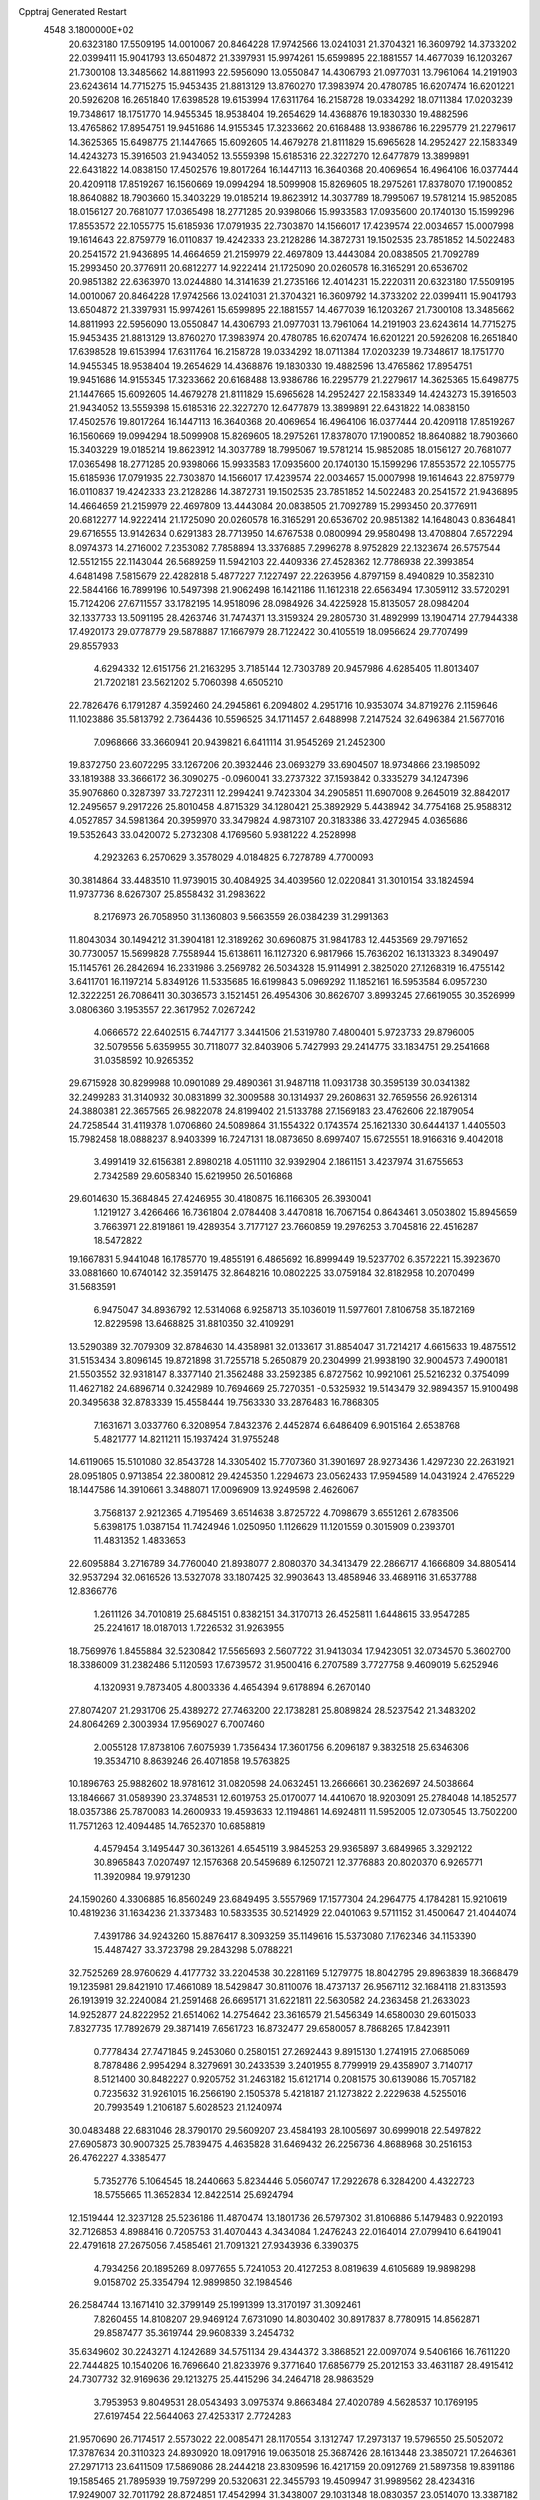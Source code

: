 Cpptraj Generated Restart                                                       
 4548  3.1800000E+02
  20.6323180  17.5509195  14.0010067  20.8464228  17.9742566  13.0241031
  21.3704321  16.3609792  14.3733202  22.0399411  15.9041793  13.6504872
  21.3397931  15.9974261  15.6599895  22.1881557  14.4677039  16.1203267
  21.7300108  13.3485662  14.8811993  22.5956090  13.0550847  14.4306793
  21.0977031  13.7961064  14.2191903  23.6243614  14.7715275  15.9453435
  21.8813129  13.8760270  17.3983974  20.4780785  16.6207474  16.6201221
  20.5926208  16.2651840  17.6398528  19.6153994  17.6311764  16.2158728
  19.0334292  18.0711384  17.0203239  19.7348617  18.1751770  14.9455345
  18.9538404  19.2654629  14.4368876  19.1830330  19.4882596  13.4765862
  17.8954751  19.9451686  14.9155345  17.3233662  20.6168488  13.9386786
  16.2295779  21.2279617  14.3625365  15.6498775  21.1447665  15.6092605
  14.4679278  21.8111829  15.6965628  14.2952427  22.1583349  14.4243273
  15.3916503  21.9434052  13.5559398  15.6185316  22.3227270  12.6477879
  13.3899891  22.6431822  14.0838150  17.4502576  19.8017264  16.1447113
  16.3640368  20.4069654  16.4964106  16.0377444  20.4209118  17.8519267
  16.1560669  19.0994294  18.5099908  15.8269605  18.2975261  17.8378070
  17.1900852  18.8640882  18.7903660  15.3403229  19.0185214  19.8623912
  14.3037789  18.7995067  19.5781214  15.9852085  18.0156127  20.7681077
  17.0365498  18.2771285  20.9398066  15.9933583  17.0935600  20.1740130
  15.1599296  17.8553572  22.1055775  15.6185936  17.0791935  22.7303870
  14.1566017  17.4239574  22.0034657  15.0007998  19.1614643  22.8759779
  16.0110837  19.4242333  23.2128286  14.3872731  19.1502535  23.7851852
  14.5022483  20.2541572  21.9436895  14.4664659  21.2159979  22.4697809
  13.4443084  20.0838505  21.7092789  15.2993450  20.3776911  20.6812277
  14.9222414  21.1725090  20.0260578  16.3165291  20.6536702  20.9851382
  22.6363970  13.0244880  14.3141639  21.2735166  12.4014231  15.2220311
  20.6323180  17.5509195  14.0010067  20.8464228  17.9742566  13.0241031
  21.3704321  16.3609792  14.3733202  22.0399411  15.9041793  13.6504872
  21.3397931  15.9974261  15.6599895  22.1881557  14.4677039  16.1203267
  21.7300108  13.3485662  14.8811993  22.5956090  13.0550847  14.4306793
  21.0977031  13.7961064  14.2191903  23.6243614  14.7715275  15.9453435
  21.8813129  13.8760270  17.3983974  20.4780785  16.6207474  16.6201221
  20.5926208  16.2651840  17.6398528  19.6153994  17.6311764  16.2158728
  19.0334292  18.0711384  17.0203239  19.7348617  18.1751770  14.9455345
  18.9538404  19.2654629  14.4368876  19.1830330  19.4882596  13.4765862
  17.8954751  19.9451686  14.9155345  17.3233662  20.6168488  13.9386786
  16.2295779  21.2279617  14.3625365  15.6498775  21.1447665  15.6092605
  14.4679278  21.8111829  15.6965628  14.2952427  22.1583349  14.4243273
  15.3916503  21.9434052  13.5559398  15.6185316  22.3227270  12.6477879
  13.3899891  22.6431822  14.0838150  17.4502576  19.8017264  16.1447113
  16.3640368  20.4069654  16.4964106  16.0377444  20.4209118  17.8519267
  16.1560669  19.0994294  18.5099908  15.8269605  18.2975261  17.8378070
  17.1900852  18.8640882  18.7903660  15.3403229  19.0185214  19.8623912
  14.3037789  18.7995067  19.5781214  15.9852085  18.0156127  20.7681077
  17.0365498  18.2771285  20.9398066  15.9933583  17.0935600  20.1740130
  15.1599296  17.8553572  22.1055775  15.6185936  17.0791935  22.7303870
  14.1566017  17.4239574  22.0034657  15.0007998  19.1614643  22.8759779
  16.0110837  19.4242333  23.2128286  14.3872731  19.1502535  23.7851852
  14.5022483  20.2541572  21.9436895  14.4664659  21.2159979  22.4697809
  13.4443084  20.0838505  21.7092789  15.2993450  20.3776911  20.6812277
  14.9222414  21.1725090  20.0260578  16.3165291  20.6536702  20.9851382
  14.1648043   0.8364841  29.6716555  13.9142634   0.6291383  28.7713950
  14.6767538   0.0800994  29.9580498  13.4708804   7.6572294   8.0974373
  14.2716002   7.2353082   7.7858894  13.3376885   7.2996278   8.9752829
  22.1323674  26.5757544  12.5512155  22.1143044  26.5689259  11.5942103
  22.4409336  27.4528362  12.7786938  22.3993854   4.6481498   7.5815679
  22.4282818   5.4877227   7.1227497  22.2263956   4.8797159   8.4940829
  10.3582310  22.5844166  16.7899196  10.5497398  21.9062498  16.1421186
  11.1612318  22.6563494  17.3059112  33.5720291  15.7124206  27.6711557
  33.1782195  14.9518096  28.0984926  34.4225928  15.8135057  28.0984204
  32.1337733  13.5091195  28.4263746  31.7474371  13.3159324  29.2805730
  31.4892999  13.1904714  27.7944338  17.4920173  29.0778779  29.5878887
  17.1667979  28.7122422  30.4105519  18.0956624  29.7707499  29.8557933
   4.6294332  12.6151756  21.2163295   3.7185144  12.7303789  20.9457986
   4.6285405  11.8013407  21.7202181  23.5621202   5.7060398   4.6505210
  22.7826476   6.1791287   4.3592460  24.2945861   6.2094802   4.2951716
  10.9353074  34.8719276   2.1159646  11.1023886  35.5813792   2.7364436
  10.5596525  34.1711457   2.6488998   7.2147524  32.6496384  21.5677016
   7.0968666  33.3660941  20.9439821   6.6411114  31.9545269  21.2452300
  19.8372750  23.6072295  33.1267206  20.3932446  23.0693279  33.6904507
  18.9734866  23.1985092  33.1819388  33.3666172  36.3090275  -0.0960041
  33.2737322  37.1593842   0.3335279  34.1247396  35.9076860   0.3287397
  33.7272311  12.2994241   9.7423304  34.2905851  11.6907008   9.2645019
  32.8842017  12.2495657   9.2917226  25.8010458   4.8715329  34.1280421
  25.3892929   5.4438942  34.7754168  25.9588312   4.0527857  34.5981364
  20.3959970  33.3479824   4.9873107  20.3183386  33.4272945   4.0365686
  19.5352643  33.0420072   5.2732308   4.1769560   5.9381222   4.2528998
   4.2923263   6.2570629   3.3578029   4.0184825   6.7278789   4.7700093
  30.3814864  33.4483510  11.9739015  30.4084925  34.4039560  12.0220841
  31.3010154  33.1824594  11.9737736   8.6267307  25.8558432  31.2983622
   8.2176973  26.7058950  31.1360803   9.5663559  26.0384239  31.2991363
  11.8043034  30.1494212  31.3904181  12.3189262  30.6960875  31.9841783
  12.4453569  29.7971652  30.7730057  15.5699828   7.7558944  15.6138611
  16.1127320   6.9817966  15.7636202  16.1313323   8.3490497  15.1145761
  26.2842694  16.2331986   3.2569782  26.5034328  15.9114991   2.3825020
  27.1268319  16.4755142   3.6411701  16.1197214   5.8349126  11.5335685
  16.6199843   5.0969292  11.1852161  16.5953584   6.0957230  12.3222251
  26.7086411  30.3036573   3.1521451  26.4954306  30.8626707   3.8993245
  27.6619055  30.3526999   3.0806360   3.1953557  22.3617952   7.0267242
   4.0666572  22.6402515   6.7447177   3.3441506  21.5319780   7.4800401
   5.9723733  29.8796005  32.5079556   5.6359955  30.7118077  32.8403906
   5.7427993  29.2414775  33.1834751  29.2541668  31.0358592  10.9265352
  29.6715928  30.8299988  10.0901089  29.4890361  31.9487118  11.0931738
  30.3595139  30.0341382  32.2499283  31.3140932  30.0831899  32.3009588
  30.1314937  29.2608631  32.7659556  26.9261314  24.3880381  22.3657565
  26.9822078  24.8199402  21.5133788  27.1569183  23.4762606  22.1879054
  24.7258544  31.4119378   1.0706860  24.5089864  31.1554322   0.1743574
  25.1621330  30.6444137   1.4405503  15.7982458  18.0888237   8.9403399
  16.7247131  18.0873650   8.6997407  15.6725551  18.9166316   9.4042018
   3.4991419  32.6156381   2.8980218   4.0511110  32.9392904   2.1861151
   3.4237974  31.6755653   2.7342589  29.6058340  15.6219950  26.5016868
  29.6014630  15.3684845  27.4246955  30.4180875  16.1166305  26.3930041
   1.1219127   3.4266466  16.7361804   2.0784408   3.4470818  16.7067154
   0.8643461   3.0503802  15.8945659   3.7663971  22.8191861  19.4289354
   3.7177127  23.7660859  19.2976253   3.7045816  22.4516287  18.5472822
  19.1667831   5.9441048  16.1785770  19.4855191   6.4865692  16.8999449
  19.5237702   6.3572221  15.3923670  33.0881660  10.6740142  32.3591475
  32.8648216  10.0802225  33.0759184  32.8182958  10.2070499  31.5683591
   6.9475047  34.8936792  12.5314068   6.9258713  35.1036019  11.5977601
   7.8106758  35.1872169  12.8229598  13.6468825  31.8810350  32.4109291
  13.5290389  32.7079309  32.8784630  14.4358981  32.0133617  31.8854047
  31.7214217   4.6615633  19.4875512  31.5153434   3.8096145  19.8721898
  31.7255718   5.2650879  20.2304999  21.9938190  32.9004573   7.4900181
  21.5503552  32.9318147   8.3377140  21.3562488  33.2592385   6.8727562
  10.9921061  25.5216232   0.3754099  11.4627182  24.6896714   0.3242989
  10.7694669  25.7270351  -0.5325932  19.5143479  32.9894357  15.9100498
  20.3495638  32.8783339  15.4558444  19.7563330  33.2876483  16.7868305
   7.1631671   3.0337760   6.3208954   7.8432376   2.4452874   6.6486409
   6.9015164   2.6538768   5.4821777  14.8211211  15.1937424  31.9755248
  14.6119065  15.5101080  32.8543728  14.3305402  15.7707360  31.3901697
  28.9273436   1.4297230  22.2631921  28.0951805   0.9713854  22.3800812
  29.4245350   1.2294673  23.0562433  17.9594589  14.0431924   2.4765229
  18.1447586  14.3910661   3.3488071  17.0096909  13.9249598   2.4626067
   3.7568137   2.9212365   4.7195469   3.6514638   3.8725722   4.7098679
   3.6551261   2.6783506   5.6398175   1.0387154  11.7424946   1.0250950
   1.1126629  11.1201559   0.3015909   0.2393701  11.4831352   1.4833653
  22.6095884   3.2716789  34.7760040  21.8938077   2.8080370  34.3413479
  22.2866717   4.1666809  34.8805414  32.9537294  32.0616526  13.5327078
  33.1807425  32.9903643  13.4858946  33.4689116  31.6537788  12.8366776
   1.2611126  34.7010819  25.6845151   0.8382151  34.3170713  26.4525811
   1.6448615  33.9547285  25.2241617  18.0187013   1.7226532  31.9263955
  18.7569976   1.8455884  32.5230842  17.5565693   2.5607722  31.9413034
  17.9423051  32.0734570   5.3602700  18.3386009  31.2382486   5.1120593
  17.6739572  31.9500416   6.2707589   3.7727758   9.4609019   5.6252946
   4.1320931   9.7873405   4.8003336   4.4654394   9.6178894   6.2670140
  27.8074207  21.2931706  25.4389272  27.7463200  22.1738281  25.8089824
  28.5237542  21.3483202  24.8064269   2.3003934  17.9569027   6.7007460
   2.0055128  17.8738106   7.6075939   1.7356434  17.3601756   6.2096187
   9.3832518  25.6346306  19.3534710   8.8639246  26.4071858  19.5763825
  10.1896763  25.9882602  18.9781612  31.0820598  24.0632451  13.2666661
  30.2362697  24.5038664  13.1846667  31.0589390  23.3748531  12.6019753
  25.0170077  14.4410670  18.9203091  25.2784048  14.1852577  18.0357386
  25.7870083  14.2600933  19.4593633  12.1194861  14.6924811  11.5952005
  12.0730545  13.7502200  11.7571263  12.4094485  14.7652370  10.6858819
   4.4579454   3.1495447  30.3613261   4.6545119   3.9845253  29.9365897
   3.6849965   3.3292122  30.8965843   7.0207497  12.1576368  20.5459689
   6.1250721  12.3776883  20.8020370   6.9265771  11.3920984  19.9791230
  24.1590260   4.3306885  16.8560249  23.6849495   3.5557969  17.1577304
  24.2964775   4.1784281  15.9210619  10.4819236  31.1634236  21.3373483
  10.5833535  30.5214929  22.0401063   9.5711152  31.4500647  21.4044074
   7.4391786  34.9243260  15.8876417   8.3093259  35.1149616  15.5373080
   7.1762346  34.1153390  15.4487427  33.3723798  29.2843298   5.0788221
  32.7525269  28.9760629   4.4177732  33.2204538  30.2281169   5.1279775
  18.8042795  29.8963839  18.3668479  19.1235981  29.8421910  17.4661089
  18.5429847  30.8110076  18.4737137  26.9567112  32.1684118  21.8313593
  26.1913919  32.2240084  21.2591468  26.6695171  31.6221811  22.5630582
  24.2363458  21.2633023  14.9252877  24.8222952  21.6514062  14.2754642
  23.3616579  21.5456349  14.6580030  29.6015033   7.8327735  17.7892679
  29.3871419   7.6561723  16.8732477  29.6580057   8.7868265  17.8423911
   0.7778434  27.7471845   9.2453060   0.2580151  27.2692443   9.8915130
   1.2741915  27.0685069   8.7878486   2.9954294   8.3279691  30.2433539
   3.2401955   8.7799919  29.4358907   3.7140717   8.5121400  30.8482227
   0.9205752  31.2463182  15.6121714   0.2081575  30.6139086  15.7057182
   0.7235632  31.9261015  16.2566190   2.1505378   5.4218187  21.1273822
   2.2229638   4.5255016  20.7993549   1.2106187   5.6028523  21.1240974
  30.0483488  22.6831046  28.3790170  29.5609207  23.4584193  28.1005697
  30.6999018  22.5497822  27.6905873  30.9007325  25.7839475   4.4635828
  31.6469432  26.2256736   4.8688968  30.2516153  26.4762227   4.3385477
   5.7352776   5.1064545  18.2440663   5.8234446   5.0560747  17.2922678
   6.3284200   4.4322723  18.5755665  11.3652834  12.8422514  25.6924794
  12.1519444  12.3237128  25.5236186  11.4870474  13.1801736  26.5797302
  31.8106886   5.1479483   0.9220193  32.7126853   4.8988416   0.7205753
  31.4070443   4.3434084   1.2476243  22.0164014  27.0799410   6.6419041
  22.4791618  27.2675056   7.4585461  21.7091321  27.9343936   6.3390375
   4.7934256  20.1895269   8.0977655   5.7241053  20.4127253   8.0819639
   4.6105689  19.9898298   9.0158702  25.3354794  12.9899850  32.1984546
  26.2584744  13.1671410  32.3799149  25.1991399  13.3170197  31.3092461
   7.8260455  14.8108207  29.9469124   7.6731090  14.8030402  30.8917837
   8.7780915  14.8562871  29.8587477  35.3619744  29.9608339   3.2454732
  35.6349602  30.2243271   4.1242689  34.5751134  29.4344372   3.3868521
  22.0097074   9.5406166  16.7611220  22.7444825  10.1540206  16.7696640
  21.8233976   9.3771640  17.6856779  25.2012153  33.4631187  28.4915412
  24.7307732  32.9169636  29.1213275  25.4415296  34.2464718  28.9863529
   3.7953953   9.8049531  28.0543493   3.0975374   9.8663484  27.4020789
   4.5628537  10.1769195  27.6197454  22.5644063  27.4253317   2.7724283
  21.9570690  26.7174517   2.5573022  22.0085471  28.1170554   3.1312747
  17.2973137  19.5796550  25.5052072  17.3787634  20.3110323  24.8930920
  18.0917916  19.0635018  25.3687426  28.1613448  23.3850721  17.2646361
  27.2971713  23.6411509  17.5869086  28.2444218  23.8309596  16.4217159
  20.0912769  21.5897358  19.8391186  19.1585465  21.7895939  19.7597299
  20.5320631  22.3455793  19.4509947  31.9989562  28.4234316  17.9249007
  32.7011792  28.8724851  17.4542994  31.3438007  29.1031348  18.0830357
  23.0514070  13.3387182  33.6684948  23.8659889  13.4353665  33.1751923
  22.4080749  13.0608265  33.0164735  12.9217111  26.2811119  22.7213205
  12.7535977  25.3965102  22.3965906  12.6515441  26.2546700  23.6392216
  28.5626803  17.7203314   3.9124755  28.6854570  18.5745287   4.3266066
  29.2503211  17.6751846   3.2481384  12.5458781  33.8152444  14.8257092
  12.9134452  34.5299018  15.3457007  12.2963299  33.1534842  15.4707138
  27.1962242  32.5406146  25.0075363  26.9225697  32.7019705  25.9104810
  28.1105301  32.8226370  24.9803334  33.6943182  33.1320123  10.4590073
  33.2946279  32.9378406   9.6112003  34.2972634  32.4044529  10.6118023
  29.7681439  10.2967394  14.8023828  29.6352303  10.2537836  13.8554295
  30.7098107  10.1698094  14.9180725  31.6019124  17.0299139  29.7529866
  31.7953858  17.9615513  29.6488149  32.1729947  16.5944720  29.1201460
  12.3156631  23.7863671  28.3645525  12.4345273  22.8480942  28.5120215
  13.1983181  24.1518882  28.4241032  30.7952904   4.2193223  13.7436098
  31.6991720   3.9290178  13.6213263  30.4056810   3.5560303  14.3132413
   8.2476094  36.0968086   2.5232204   8.1190160  35.9421066   1.5873984
   9.1794814  36.2989774   2.6067322  25.8616233  18.6455075  31.2484764
  25.2666081  17.9983894  30.8697589  25.2862467  19.3352934  31.5791861
  22.4770200  31.9922858  25.5625909  22.2888666  32.8317207  25.1428538
  22.0610277  31.3425959  24.9959471  27.3912126  34.4263734  14.0409111
  28.1884333  34.8814784  13.7697095  27.3892875  33.6193049  13.5262572
  27.7873445  34.2283214  27.3006995  27.2673457  34.2757709  28.1029349
  28.5502113  33.7022480  27.5405182   7.8298040  32.3427796  26.3479276
   8.7309150  32.1231046  26.5845153   7.7028678  31.9403869  25.4887425
   6.6050243   3.4945040  10.8118404   7.2000344   3.5515191  11.5594661
   5.7663732   3.2337844  11.1925258  29.4332275  10.5075300  17.8680889
  28.5515003  10.5788001  17.5024257  29.9022375  11.2617483  17.5111348
  26.5580528  28.0256094  21.9946665  25.7068984  27.7293271  22.3171333
  26.8098984  28.7281903  22.5939877  33.0092023   6.8280910   5.9702352
  32.7274653   6.8640659   5.0561444  32.3425079   6.2968764   6.4056217
  28.3216426  16.6058040   6.8735996  28.7269400  17.4359284   6.6228820
  28.0417672  16.7397606   7.7791145  23.9604864  20.4513820  23.9126123
  23.8702644  21.1662309  23.2824671  24.3640832  19.7414448  23.4132821
  30.8744538  14.3692765  19.6362604  31.1957005  13.6947236  20.2346005
  31.2911008  15.1761108  19.9390068  24.9329786  21.7705263   5.2451828
  24.1199562  21.3282453   5.0010230  24.9009097  21.8204332   6.2005428
   4.4932961  32.4956928   8.2017483   3.8787233  33.2059797   8.3862059
   4.5585041  32.4772981   7.2469491  26.8412271   2.5611315   0.5309634
  27.6322009   2.5972426   1.0688187  26.9484031   1.7718798   0.0000896
   1.9566393  13.0913136  33.3807934   2.1110118  13.3248185  34.2961493
   2.0704397  13.9121626  32.9017441  23.2009776  24.4426636   6.0922484
  23.9724262  24.1763693   5.5920622  22.8547512  25.1967888   5.6151171
  28.5864595  18.9949865  26.7228477  28.2348645  19.8344720  26.4264073
  28.6485012  18.4668301  25.9269623  13.8564266  31.3651538  17.3939571
  13.9524274  32.3160657  17.3412093  13.9226517  31.1692147  18.3285447
   6.1134876  21.5444482  16.8371010   5.3083035  22.0274012  17.0232914
   6.2862519  21.0491100  17.6377410  17.5604035  27.5865380  19.0098452
  18.2182648  27.3892307  19.6765686  17.8487671  28.4149097  18.6265976
   3.2658261  29.6973226  15.9133826   2.4400203  30.1790976  15.8668061
   3.0653111  28.9294997  16.4486149  33.8753504  26.9903130  14.9841741
  33.4153293  27.8289834  14.9488974  34.3071214  26.9897163  15.8384605
  18.8661190  36.3865009   3.1670598  19.7703813  36.6359110   3.3576804
  18.9386552  35.5373088   2.7313499  17.6644306   8.2135488   0.4114465
  17.9069833   7.3608207   0.7723548  16.8178481   8.4111510   0.8120500
   5.0344320  26.0220540  28.5028688   4.7117882  25.1221624  28.4546201
   4.6436264  26.3740572  29.3026166  10.4398697  15.6267969  29.3553753
  10.2762482  15.7503379  28.4203900  11.1187325  16.2677474  29.5664671
   0.8629623   6.0877734   3.8609231   0.8833024   5.5756616   4.6693535
  -0.0072499   6.4863685   3.8517261  31.1443454  26.8052034  10.9921078
  30.6553489  26.4290366  10.2602521  31.7308886  27.4431178  10.5855808
   2.0836180  19.0236919  21.5183938   2.3208057  18.1453906  21.8159853
   2.6775234  19.6057311  21.9924597  30.6025673  27.7482190  22.5735957
  30.8174214  27.3489945  21.7305718  29.9637630  28.4285030  22.3605825
  -0.1087687  32.3678671   7.0923743  -0.1942443  31.6118213   7.6731674
   0.4565285  32.0622290   6.3829687  34.8916473  35.3803947   8.6291134
  35.7071872  35.1448969   9.0714562  34.2350783  34.7981046   9.0113272
   9.1415835  14.8582270   6.9279400   9.0231836  15.7479582   6.5953867
   8.9043741  14.9149488   7.8535459  32.5404963  33.1518647   7.9704113
  33.2818882  32.7205172   7.5455475  32.4593206  33.9907666   7.5166647
  17.4587386  27.8436541  23.9827713  16.6190255  28.1008459  24.3635153
  17.9555249  28.6597998  23.9249669  21.2890979  29.6705776   5.6350941
  20.4221291  29.7672203   5.2410673  21.5767342  30.5677579   5.8041051
  12.4711340  10.8815663  29.5826863  13.3946483  10.8886812  29.8342865
  12.3760153  10.0968930  29.0428048   1.2589818  17.2847688  28.0505284
   2.1831180  17.4822707  27.8982225   1.1043317  17.5473437  28.9579256
  15.6664944   8.3669773   2.1852730  15.1419183   9.1167171   1.9043067
  15.0226470   7.7085018   2.4462375   2.9560708  28.8682982  20.0813016
   3.3149547  28.0771854  20.4832653   2.1339307  29.0217052  20.5469019
  33.9598397  24.0383570  32.2383002  33.4426164  24.6633033  31.7302115
  33.3273305  23.6267904  32.8271779  17.8234620   0.9113717  15.2041582
  18.1907889   0.6412312  14.3625367  17.9382937   1.8614966  15.2217126
   9.0680211  36.4712653  12.9470162   9.7680622  36.5867429  13.5895419
   9.3994268  36.8917723  12.1535579  34.2152729   1.3309867  27.0900058
  34.0719120   0.4533878  27.4442651  34.5083319   1.1814967  26.1911170
  34.2461308  22.7782066  18.5675848  34.9925551  22.2977309  18.9256710
  33.7950903  22.1414768  18.0131757   7.5545366  24.9486214  10.2918533
   7.2056983  25.8283309  10.1481346   7.1092312  24.4052215   9.6417368
  12.7905330  27.1572697   5.9607320  12.7275852  27.6931461   5.1700957
  11.9316006  26.7418551   6.0375280  17.1518145  26.4811676  21.8871061
  17.2060143  27.1260779  22.5923614  18.0082854  26.5192522  21.4613845
  26.0741593  33.6948978  32.6761639  26.2369252  33.2904801  33.5283290
  26.9289976  33.6983655  32.2455001  13.3781695   7.1687610  13.6278298
  14.1158100   7.4768350  14.1543359  13.2857775   7.8254591  12.9375812
  34.2944199   2.2501514  18.6356764  34.1068966   2.7527451  19.4284351
  35.0775213   2.6620753  18.2705700  17.5806511  34.0928323  22.9076508
  17.0305141  34.8642936  23.0434028  18.4381988  34.3472144  23.2484344
  34.3604622   9.1866217   5.8305632  33.9869768   8.3187190   5.9838125
  35.3048875   9.0605407   5.9221941  26.9950777  10.0960231  16.5020876
  26.3296290  10.4223482  15.8963469  27.4495959   9.4107843  16.0120950
  18.4479149  17.9700853   3.8724166  18.0684054  18.7714542   4.2329887
  19.0789831  17.6854320   4.5334440  29.0239219   9.8904633  22.7953422
  29.5888332   9.1856575  23.1121321  28.4607933   9.4717777  22.1443274
  26.2693297   6.8946549   8.0415196  25.7793190   7.4245197   8.6702998
  25.9595707   6.0009830   8.1885971  25.7299351  26.7465859  28.0790601
  26.3382299  26.5034565  27.3811365  26.1936488  26.5287344  28.8876033
  12.9643401  32.1287392   1.8899895  12.4402514  32.9241612   1.7958266
  12.5225702  31.4840185   1.3373535  34.5622254  26.5709944  11.0229205
  33.8232185  26.4593322  10.4248969  34.4680775  25.8588879  11.6555912
  27.8583380  23.9075375   7.3728025  28.7127941  23.8569073   6.9443482
  27.2376290  24.0336109   6.6551273   6.7982737   2.1416301  29.9037138
   5.9287765   2.5340355  29.9826095   6.6285126   1.2243742  29.6891105
   1.8278419   0.3358499  34.0039716   1.7355243  -0.4853687  34.4869927
   2.4976355   0.1522830  33.3452519  27.9320548   5.0748594   5.7536153
  28.1731267   5.1807452   6.6738894  26.9988403   4.8628380   5.7733498
  17.4831611  29.2319090   9.2353397  17.0708076  29.9650118   9.6922388
  17.4845060  28.5206824   9.8759540   7.0056733  20.6423860  29.1381450
   7.5881873  20.0886290  28.6182772   7.2259265  20.4354341  30.0463803
  15.1933316  31.1412360  22.8266081  15.0715109  30.2474201  22.5064757
  15.2974716  31.0445053  23.7731967   7.2425233  22.7324482   0.2209006
   6.9923940  22.0270766   0.8176569   7.0681595  22.3807299  -0.6520961
  27.7250693  26.5654298  26.0143724  28.4620788  26.3214026  26.5742828
  27.7289765  25.9119469  25.3149607  32.4181970   7.8485977  13.4783137
  32.9865357   7.0851627  13.3763826  32.3384499   8.2075286  12.5945486
  29.3322870   2.0954545  33.6899472  28.9361613   1.2329956  33.5655246
  30.2681065   1.9178291  33.7844086   4.0167515   8.7295230  13.0121136
   4.9457203   8.7213865  13.2427274   3.7250383   9.6161394  13.2243551
  26.2054076  30.2158874  23.6782467  25.7832772  29.4784963  24.1190325
  25.9501817  30.9810125  24.1936836  26.1928589  33.8114777   0.6310997
  26.1075101  33.0259965   1.1714392  26.9347462  34.2831776   1.0096950
   1.5439277  11.7745490   6.4090130   2.1198492  11.8772026   5.6513796
   1.5390879  12.6367364   6.8247550  24.2954215  28.6538437   0.8323919
  23.8693875  28.2333033   1.5793006  23.5721345  28.9642448   0.2876544
  23.2878650   0.4690924  11.9598741  24.1014429   0.6176855  12.4417901
  23.2101269   1.2277858  11.3814513  22.5139605  25.8700038  25.8794106
  22.0788704  25.6024679  25.0698718  23.4250599  25.6011245  25.7617945
   5.9620312  11.1798497  26.9000628   5.8824332  12.0318913  26.4712025
   6.8853309  11.1205641  27.1454903  30.8380171  11.1699203  24.3381857
  30.5138671  11.9728986  24.7460882  30.0534412  10.7416096  23.9958081
  22.5784598   7.5635098  28.5800701  22.6891563   7.1623590  27.7180631
  23.4366373   7.9357802  28.7829934   7.7242453   0.9449440  34.4419239
   7.3099523   1.6792388  34.8951394   8.0920449   1.3309083  33.6469479
  28.4167189  17.2586360  24.4266372  28.2278227  16.5859074  25.0808438
  29.2541861  16.9940979  24.0459797  18.3902460  10.7086146  23.6552282
  18.4504317  10.3305283  24.5325310  18.1618079  11.6260201  23.8049444
  31.9327477  11.3983678  21.9305287  31.6406699  11.1253609  22.8002354
  31.4511900  10.8321251  21.3274506   0.6587967  21.3979486  11.6237005
   0.1599979  21.1648530  12.4067063   0.9405725  22.2994928  11.7787884
   9.6242552  19.6519348  17.5281581   9.0816227  18.8708485  17.4200567
   9.4378424  20.1821853  16.7533571  34.3629274  18.1800893  26.3604269
  34.0463808  17.3010909  26.1521200  35.1225362  18.0337593  26.9241767
  35.0835122   5.8615686   9.2355402  35.9666817   5.5336414   9.4049729
  34.6523625   5.1528099   8.7580437  15.6268861  33.4453612  20.9133044
  15.4021074  32.5846550  21.2667039  16.3162394  33.7696487  21.4928399
   1.2968755  14.7224525  26.7480732   1.3242701  15.6720239  26.8655281
   1.1915029  14.3745291  27.6335548   8.1058545   2.6234260  27.4815915
   7.3419509   2.2247053  27.0648121   7.8611561   2.7035576  28.4035098
  34.4610101   3.6275730  28.6587830  34.1934692   3.3225671  29.5257462
  34.6376854   2.8257372  28.1667697   3.4114332  23.1372374   1.7144312
   3.6236561  22.2304233   1.9355224   3.2544266  23.5592548   2.5591099
   6.2178092   9.7295111  19.5575948   5.3260655   9.8726987  19.2405422
   6.1710940   8.9035301  20.0390559  12.7264425   1.2946345  21.1805607
  12.5593481   1.6595404  20.3115641  12.9126718   0.3695366  21.0201102
  15.2876898   1.8210083  33.8257943  14.6788297   2.4611543  34.1942156
  15.9548087   2.3494940  33.3877453  18.0204394   5.4277707   1.0783405
  17.0717966   5.3979899   1.2025254  18.3626526   4.7758927   1.6900405
  20.5537129   9.4539023  29.4380668  21.3005661   8.9362199  29.1373224
  20.4485286   9.2106700  30.3578528  16.5598476  16.6798184   1.8614637
  15.9389725  17.2095048   2.3616421  17.1437922  16.3075052   2.5222385
  26.3188295  13.5036873  16.6005593  26.1691343  13.0710114  15.7599555
  27.1670007  13.9357693  16.4998483   1.3740975  34.5995794   0.5045101
   1.7393331  33.7326409   0.3277265   1.0874693  34.5572405   1.4168059
  30.1524904  27.3744091  28.7277073  30.9264531  27.4325019  28.1674941
  30.0348247  28.2619128  29.0664164  23.9701836   6.5930244  23.6166095
  24.0580754   6.9827958  22.7467905  24.4929595   5.7923129  23.5742028
  10.2903988   2.9758644  22.7660888  10.6085618   2.4793698  23.5200763
   9.7093233   3.6368573  23.1424816  27.5552381   6.1570989  11.8451158
  28.0403465   5.4271259  12.2298769  26.8029298   5.7465352  11.4188513
   7.6766082  17.3779479  33.3851881   6.9772005  16.7649763  33.6117416
   7.2880730  17.9509881  32.7242061  32.3839119   8.8192941  16.1357668
  32.9056604   8.2094487  16.6573979  32.3536892   8.4241108  15.2644755
   5.6164996  22.8495649   5.2044781   5.4974166  21.9221958   4.9994474
   6.5656064  22.9644877   5.2516041   4.6941107   7.4013503   7.5002840
   5.2554783   6.8760804   6.9300298   4.3953550   6.7888173   8.1724299
  13.1479851   2.1741314  18.3546270  13.8672108   1.6806874  18.7489101
  13.5785360   2.8074286  17.7803515  23.6048233  31.9077010   5.3506716
  24.3106706  31.3620866   5.6975382  23.2483189  32.3547208   6.1183367
  30.9190701  11.2276841  12.3170298  31.2349274  10.5558114  11.7128335
  31.6169561  11.3128636  12.9665922   9.5609991   4.4010014  18.7764637
   9.3763416   3.9075936  17.9772878   9.3518009   3.7940184  19.4864211
   5.1697272  33.5672357  24.6848256   4.7317593  34.3862798  24.4533462
   5.4897661  33.2228150  23.8510503  24.4660300  29.2057482  30.2065031
  24.2897562  28.2845902  30.3978857  25.4205438  29.2630286  30.1634444
  17.1352829  14.4607075  30.6694923  17.5772386  14.7347438  31.4731161
  16.2035958  14.5722889  30.8585441  15.1700456   0.6901871  19.2304746
  16.0079751   0.9169756  18.8271472  15.3937554   0.4534664  20.1305574
  31.6763910   6.5774186  21.9812401  31.0020651   6.9719178  22.5343104
  32.3218083   7.2733312  21.8572485  25.1103730  35.2196241  30.4329727
  25.5579784  34.9428225  31.2325114  25.2704525  36.1620126  30.3828708
  16.6872459  11.0792298  26.8206165  16.6835685  10.7790675  27.7295285
  17.5352678  11.5102219  26.7141436  32.8418672  28.6445196   9.6159990
  32.4123492  29.3904035   9.1971871  33.5450003  29.0339229  10.1358074
  26.1467593   8.5718619  12.3024798  25.7315252   8.8881513  11.5001248
  26.8888289   8.0493794  11.9982159  26.0585876  12.1030959   8.7147411
  26.9162550  12.4534213   8.9553875  26.2363359  11.5209948   7.9759613
  31.9550193  24.1893386  34.5940606  31.4720742  24.0528215  35.4091428
  32.0793035  23.3091557  34.2390065  34.6583607  10.5798463  12.3790650
  35.1879512  11.3717869  12.2863513  34.4029539  10.5691418  13.3014991
  12.4647983   4.6166066  14.8642511  13.0912012   5.2466344  14.5079981
  12.2912443   4.9276567  15.7527097   4.3717672  31.4269820  22.6748686
   4.8152050  31.1922488  21.8597029   4.6651083  30.7690123  23.3051533
  21.4945666  10.0812995   8.1660680  21.0658967   9.7740662   7.3672678
  20.7869516  10.1478053   8.8072309  11.6214473  30.2497252   0.5075357
  11.0237395  30.1717005  -0.2360296  11.8306391  29.3457167   0.7425658
  33.0552034  10.1505266  18.4781642  32.6526985   9.4667780  19.0136169
  33.0690469   9.7849797  17.5936216  31.8078043  35.9816519  27.4608753
  31.5339086  35.2520962  26.9050323  31.1269675  36.6435429  27.3400724
  23.7932236  18.4021642  15.0321884  24.2206427  17.9828781  15.7790110
  23.9512304  19.3375509  15.1599281  27.0256730   1.0644383  14.0987642
  26.4464682   1.1984057  14.8489684  27.5497800   0.2989520  14.3345065
  21.3898749  20.5291648  34.1379237  21.4848941  19.6518941  33.7669799
  20.5916381  20.4815828  34.6640280   8.1895504  25.1196096   0.5628373
   7.9125759  24.2279080   0.3521595   9.1442494  25.0690310   0.6099917
  17.1520097  15.4522243  27.9115780  17.9979989  15.8032658  27.6335421
  17.2651713  15.2643945  28.8433216  25.8428515  15.4874131  27.1087821
  26.2337925  16.3507827  26.9746558  26.5672572  14.9412842  27.4140874
   0.5994203  25.7943126  30.6828530   0.0376920  25.1148535  30.3099876
   1.0665635  26.1582277  29.9308059  22.3410109  12.5290506  31.1077153
  22.7363079  13.3267271  30.7560274  22.7526253  11.8199099  30.6138277
  25.1017869  36.2266649  33.8320966  25.2981920  35.2912138  33.8829696
  24.3997141  36.3589839  34.4691346   9.5118045  33.9976964  24.1737137
   8.8035053  34.6319365  24.0628831   9.7711687  33.7698640  23.2809347
  12.4358158   1.2489465   9.9940608  11.9573134   0.5024482   9.6334951
  13.2461296   1.2822366   9.4856169  33.1422441  26.2424133   0.9899521
  33.9236941  25.7624477   1.2641798  32.6305035  25.6034583   0.4938775
  21.3227165  36.0525401  13.6858426  21.9604748  36.6239689  13.2580982
  20.5114393  36.1908937  13.1970488  33.7670631   8.6093205  21.8310933
  33.7743816   9.5268389  22.1037435  34.0696770   8.6268394  20.9231562
  17.2393915  24.7480351  14.9220411  16.9645297  24.6000025  14.0171824
  16.5352910  25.2724040  15.3035009  18.8306739  20.6820182   1.0126612
  18.7990125  19.7255586   1.0330206  18.7552612  20.9437445   1.9302908
  10.9004769  22.0448778  10.9626246  11.1517803  21.8047772  10.0707557
  11.5618940  22.6810258  11.2347918  10.2288916   8.8043427  27.0918716
  10.0535010   8.0626160  26.5128107  11.1837457   8.8479866  27.1426716
   2.4688864   7.3263669  25.4418377   1.5269343   7.2379976  25.2964108
   2.8612403   7.1434443  24.5881225  30.8407468  12.4634134  30.7299693
  30.2599324  12.0855963  31.3903788  31.5308083  11.8099404  30.6158640
  14.5743173   3.1889563  16.1201308  15.1315827   3.9307914  16.3554345
  13.8055340   3.5869625  15.7117253   3.6813214  29.4264611  29.1348266
   3.6004426  28.8034588  29.8570168   4.4807944  29.1626491  28.6793292
  10.7150001   3.4908128  11.3206451  10.2237868   3.8077352  10.5626863
  11.4143800   2.9553487  10.9459748  30.5287893  13.9912409  10.0936895
  30.5458069  14.4276421  10.9454502  31.3359165  13.4771412  10.0718028
  15.3445592  23.9104334  27.7176868  15.7669982  24.7660334  27.7933556
  15.3353416  23.7301667  26.7776598   7.8044918  28.3792657  30.9704276
   8.2840770  28.8036755  30.2590162   7.1183163  29.0047183  31.2032453
  32.4255117  29.4954338  14.6160799  31.8329759  29.3532196  13.8779009
  32.5600628  30.4429181  14.6361138  15.5929396  20.8775713   6.5754084
  15.0866609  21.1870505   5.8243183  16.5055949  20.9551427   6.2974250
   1.6750089   0.6649087  21.1482199   1.0477425   1.2778662  21.5316932
   2.3282890   0.5299507  21.8346915   3.3034160   2.7515660  19.9678118
   2.7115536   2.1651465  20.4390261   4.1082226   2.7466071  20.4859756
   9.1276540  27.6976256  21.5823990   9.3157157  26.9964432  22.2062644
   9.8974920  27.7255567  21.0142431  26.5314836  12.6699160   1.8857424
  27.2748457  12.6709452   2.4887711  25.7658859  12.5592137   2.4495127
  28.1160274  29.1285450  19.9763793  27.9804285  28.5429230  20.7212898
  27.3705872  28.9596755  19.4001555  12.3634312  19.6003771   6.5040335
  13.0938616  18.9954857   6.3743820  11.6475502  19.2247867   5.9915122
   2.8067742  34.9048968   6.8261663   2.6812767  35.5885645   6.1680776
   3.2824225  34.2135830   6.3656493  10.8819238   3.6251837   0.3671090
  11.0840157   2.9583159  -0.2891516  10.1898750   4.1522596  -0.0322549
  10.9807349   4.9680217   5.2309365  10.6345275   4.9955146   4.3389632
  11.0697133   5.8874773   5.4817671  27.1705084   5.0474953  16.2278833
  26.5047915   5.1121096  16.9126298  27.4134746   5.9548342  16.0436676
   3.9195308  22.0398865  33.6780525   3.5953306  22.4785601  34.4646220
   3.3003761  22.2896153  32.9921117  32.1400620  28.5512910   2.6516795
  32.2549954  29.2478131   2.0052438  32.2487028  27.7414627   2.1530745
  12.9118895  12.0206990  19.4896855  13.1888714  11.5445644  20.2725066
  12.2928856  12.6749429  19.8137703  23.3126694   8.3575274   8.8971631
  22.8004760   8.9752595   8.3753424  22.6949339   8.0237489   9.5477218
  29.8978495   6.6392739  27.7341247  30.5693957   7.2285775  27.3906445
  29.3472460   6.4368307  26.9777621  11.8505216  25.0970053  16.0524495
  11.1706272  24.4841530  16.3324272  11.5248640  25.9556828  16.3223604
   4.0901281   2.4132852  17.3653580   4.8871399   1.8916561  17.2709802
   4.0482274   2.6198378  18.2990669  30.9037319  19.5014642  28.8663433
  30.5060646  20.1471677  29.4504319  30.1801176  18.9269138  28.6163313
  34.8805387  12.0898787  19.1989455  34.8592047  12.6679972  18.4363476
  34.3200724  11.3527802  18.9564683   6.3853384  19.4806129  25.3714125
   6.9952626  20.2085670  25.2517997   6.6324238  18.8478423  24.6970373
  24.5107473   6.8056072  20.7804899  23.7241638   6.5999653  20.2752874
  25.1398486   6.1289767  20.5302209  18.5133241   9.5867849   5.8952262
  18.5352582   9.2334578   5.0058946  18.6219443  10.5308705   5.7806143
   2.8330902  15.3616691  32.1476005   2.5588104  15.7975865  31.3407681
   2.9330929  16.0719004  32.7814796   9.5092475  35.7953879  20.4901951
   9.9998897  35.0247096  20.7757770   8.8304828  35.4466244  19.9123765
   4.2108041  25.0605697   6.0178864   4.8860028  25.6759653   6.3035904
   4.6987536  24.3141984   5.6699394  22.0958326   7.4864914   3.1787524
  21.5398866   7.0299123   2.5473322  22.7041890   7.9925924   2.6402395
  27.5875676  17.1628511  21.7377415  26.6874272  17.4754629  21.6468953
  27.8004038  17.3101281  22.6592849  34.5307597  32.6079728  20.6502947
  33.9137883  33.0745162  20.0864549  35.3880048  32.9592588  20.4095439
   5.4539510  29.7382857  12.1416048   4.6636291  29.3724812  11.7443515
   5.5667951  30.5866856  11.7129841  21.5431989  23.5250196   3.4277136
  21.2905639  24.1243410   2.7254165  22.2863357  23.0381863   3.0713809
  30.7305226   8.9753223   6.4758094  30.6626757   9.0942125   7.4231709
  30.8057565   8.0283792   6.3580360  34.3200393  20.4924677  13.7092684
  34.0873323  20.9696685  14.5057348  33.5384175  19.9813949  13.4992594
  15.7362234  12.6786410  22.0550723  16.2061830  12.5228321  21.2358694
  15.1044598  13.3654128  21.8418798   9.6458065  10.0211455   1.0839580
   9.9819314  10.8420355   0.7242477  10.4236952   9.5623471   1.4011725
  10.4715210  29.1909027  23.4705105   9.8882602  28.8967699  22.7708502
  10.0164462  28.9519560  24.2780024  17.8800507  20.6340738   5.2296928
  17.9323345  21.2593297   4.5068143  18.7330961  20.6933837   5.6598412
   3.0673048  17.9339019  11.9551228   4.0146913  17.8649829  11.8370515
   2.8757781  17.3586577  12.6958275   4.9568650   5.9677373  13.3646677
   5.8430583   6.1488757  13.0514868   4.4761122   6.7801439  13.2062247
  15.0431510   0.8312994  15.0040641  15.9988156   0.8826422  14.9867158
  14.7707987   1.6031190  15.5004012   5.0930031  32.9369853  27.4670660
   5.0927694  33.3328337  26.5955525   5.7808406  32.2724600  27.4281092
  10.6780367  27.8711320  10.8730463  10.8195888  28.0219476  11.8076315
   9.8121257  28.2402532  10.6993240  13.0593953  14.2794444   3.4678907
  13.9711772  13.9939860   3.4095902  12.9773143  14.6400924   4.3507426
  33.0317226   3.7342919   5.0626937  33.8960199   4.1436947   5.0225537
  32.6650423   3.8626376   4.1878767  32.2333450  23.7826972  20.2894244
  31.3066276  23.5714507  20.1762797  32.6062032  23.7025099  19.4114844
  27.9061524  22.6657886   0.7566258  28.5093544  21.9296016   0.8586450
  27.2006108  22.3230844   0.2079942  14.2870405  10.5127335   0.7633248
  13.4537114  10.8372201   0.4219996  14.8446918  10.4251752  -0.0097149
  18.5751838   3.3510581   8.7699160  17.7355562   3.0256708   8.4452925
  18.6295308   3.0207471   9.6666729  28.3431648  16.6872970  16.8564542
  28.9032618  15.9214518  16.9829619  28.5596181  17.2657532  17.5877327
   7.6844500  17.7369188  13.6605956   8.2983405  17.2623264  14.2210707
   7.0309880  17.0826595  13.4132821   9.8578740  16.3882263  14.7511519
  10.5919872  16.6514923  14.1961739  10.0890535  15.5099142  15.0534031
   3.6261433  17.5645350  30.0325373   3.6101915  18.4519083  29.6740043
   4.4752439  17.2131725  29.7645738  15.6624440  32.4298954   1.1600229
  16.0897587  32.6953876   1.9743618  14.8535381  32.0029260   1.4421582
  34.1606172   3.7447358  34.4587573  34.8197708   3.4517854  33.8295289
  33.8989858   2.9478646  34.9200350   8.2569266  12.0812727  12.0115451
   7.4496925  11.8021375  11.5794706   8.2026251  11.7019103  12.8886810
  12.6647189  14.6356340   0.9044499  13.3991947  15.2424062   0.8116889
  12.5327893  14.5619920   1.8496500   0.3229592   0.5126932  24.7863025
   0.7807391  -0.2637958  25.1083804   1.0065255   1.1780294  24.7069509
  10.5177339  21.4312307   5.2579320  10.7635546  20.5065270   5.2309647
  11.2204124  21.8514974   5.7537653  13.0881561  23.5821345  21.4932492
  12.4873260  23.1272916  20.9030349  13.0010207  23.1196750  22.3267781
  18.0330066   1.1687049  27.0914802  18.6861827   0.7874488  27.6781970
  17.7982978   2.0006341  27.5026217   2.8630431  29.6073084   7.6428232
   2.5414503  28.8013402   8.0468345   3.3462422  29.3120989   6.8710707
  33.6848423  21.6235654  16.1112597  33.0472823  22.3286227  16.2237023
  34.5347290  22.0633696  16.1335464  28.2198695  20.9437290  29.6860860
  27.6350703  21.5141304  30.1849687  28.6933616  21.5371476  29.1030840
  28.6817622  12.9649320   8.4520044  28.8206617  12.0473715   8.6865712
  29.3307329  13.4446226   8.9667526  19.8100044   5.9867454  33.3541350
  20.1837378   5.9451756  32.4738924  19.1754262   6.7020873  33.3113752
  32.8345078   4.1154816  31.7038766  33.2798373   3.7892519  32.4858534
  32.7558488   5.0583643  31.8488488  12.2227164   4.8711197  19.6678319
  12.4234281   4.0690124  20.1500875  11.2866922   4.8083968  19.4776835
   2.2242450  27.7633384   0.6686523   1.6377442  27.3907186   0.0103187
   2.1783821  27.1520056   1.4037719   0.0195915   2.1937598  32.6126368
   0.8360263   1.7701174  32.8775767  -0.0364020   2.0374691  31.6699439
  11.2463962  14.0007764  19.6089751  10.9592274  13.8120670  18.7155800
  11.3875907  14.9474384  19.6202467  13.8582751  24.5031738  34.6369731
  13.5164762  24.0341678  33.8757644  14.5997111  25.0039031  34.2967164
  10.0054349  35.3518898  15.5347015  10.1720699  36.1321539  16.0635234
  10.8732608  35.0662153  15.2492192  16.1844849  35.9965811  26.6711322
  15.4681272  36.4187510  27.1453011  16.9330543  36.5790620  26.7999407
  15.7452661  23.5173387  11.1740577  16.0412085  23.8475908  10.3257750
  16.1098864  24.1320000  11.8108271  22.9138096  30.8894421  22.8819410
  22.8071574  31.8184799  23.0862593  23.6977093  30.8532024  22.3338354
   4.1815232  32.1848625  31.4501519   4.8789515  31.7013410  31.0073964
   3.4462881  32.1592593  30.8377748   6.1788453  14.7884464  22.0242347
   7.0070124  14.4277542  21.7075767   5.5448674  14.0833469  21.8933203
  20.1108304  34.0549173  30.9882037  19.6800703  34.1927549  30.1445934
  20.7890130  34.7294738  31.0238908  10.7883746  18.8642427   4.3275564
  10.3415318  18.0184164   4.2937750  11.2944267  18.9003670   3.5158679
  18.8920322  11.0961121   2.7945613  19.5782942  11.0198799   3.4574828
  18.6222950  12.0136954   2.8334786  12.7847916  14.5496551  27.9473369
  13.4666248  14.0048343  28.3404089  12.6473353  15.2547950  28.5798836
   5.6852713  25.2270872  19.5606070   5.9062280  25.2642279  18.6299994
   6.2445975  25.8895648  19.9662047  29.7447075  25.3497351  32.1045422
  29.2487496  26.1414201  31.8959939  29.6771058  25.2684049  33.0558819
  18.4214738  22.3162730   3.2688094  17.9619808  22.9867931   3.7742803
  19.3253740  22.6279493   3.2234853  34.8417030   5.5476811  21.2577007
  34.1923223   5.0768465  20.7353489  34.3853486   6.3351447  21.5541355
  18.0628533  30.5926373  15.4939537  17.1258943  30.7156611  15.6462854
  18.4465187  31.4551890  15.6521852  31.4139983  11.6922843   8.4546603
  31.7607481  11.6279019   7.5648000  30.6430911  11.1248947   8.4529506
  34.8274498  21.4799145  27.0931600  34.1206458  20.8924443  26.8256926
  34.4947424  21.9123982  27.8796048  26.0554297  13.0826150  28.7562907
  26.7367418  12.8118563  29.3717055  26.3144931  12.6882672  27.9234594
  30.2128930   2.3135482  27.6983606  29.5980753   1.6619224  27.3612928
  29.6934429   3.1134164  27.7796885  33.5290156   3.9835108  15.4277559
  33.8723258   4.5040850  14.7015517  34.0658569   3.1910266  15.4291563
  25.4963143  23.3648820  18.9427347  25.6399064  24.1439121  19.4800662
  25.3563596  22.6601544  19.5751930  12.0822318  28.7164458   3.6557731
  12.6736169  28.5418826   2.9236371  11.9786700  29.6680235   3.6583754
  29.7014739  22.8974284  19.8474034  29.1645587  22.4831784  20.5229410
  29.0816892  23.1228494  19.1536570  13.0209554  11.8604421  15.5641907
  13.2530827  12.1160907  14.6714463  12.4813188  11.0772400  15.4564014
  27.9050269  21.6156102  21.4175377  28.4569374  21.0342540  21.9406550
  27.0749589  21.1463882  21.3335747   5.2620060  36.3245098  22.0804610
   4.5911536  35.6464395  22.0004011   4.9666061  36.8686861  22.8104219
  22.4737827  22.0411093  11.8423532  21.5375803  22.0528690  12.0413973
  22.7576527  22.9459698  11.9722653  33.8720400  24.8597549  13.0668044
  33.7631845  25.7401960  13.4262565  33.0311230  24.4307655  13.2251029
  22.5205677  29.5288759  33.8552512  21.5733034  29.6407068  33.7751518
  22.8827510  30.3860588  33.6309911  10.9394251  24.2083803   3.3292140
  10.5879708  23.5911679   3.9708998  11.6946846  23.7573992   2.9518135
  20.5042149  17.6302092   5.3852674  20.1311946  17.4945594   6.2562937
  21.4133304  17.8802029   5.5503250  24.8315306  14.4007108   4.5713502
  25.2840626  14.9131813   3.9014095  25.4601657  14.3383508   5.2904893
  18.6768787   8.9709323  10.7071354  18.1800696   9.6122990  10.1991381
  19.3167797   9.4927094  11.1913948  12.4551652  15.8382756  25.3987537
  13.1642523  16.3989925  25.0840732  12.8995602  15.1215419  25.8515646
   8.7620300  30.1157729  33.4863988   8.2642138  29.4680896  32.9874828
   8.5474600  30.9524393  33.0738688   1.5735658  31.7641237   0.2183309
   2.0029346  31.1813075   0.8445893   1.4886877  31.2395028  -0.5777850
  20.9832687  35.4275058  21.2089272  20.7751210  35.3204175  20.2807901
  21.9214640  35.2466253  21.2664053   6.6787526  23.0570134  27.6050130
   6.8134942  22.3087146  28.1864985   7.4473326  23.6102242  27.7445637
  16.4159997   9.0963525  13.4599763  15.7774967   9.7267387  13.1265711
  17.1818178   9.6258653  13.6821716  32.8628361  20.2877786   0.4239458
  33.3195550  19.9396202  -0.3418384  32.2278887  20.9066419   0.0632771
  17.6088554  33.2507066  11.9708146  16.9600051  33.9516063  12.0337806
  17.5870295  32.8263528  12.8285321  14.0625798  17.9694739  27.8688170
  14.4615348  17.5026808  27.1345344  14.5977710  18.7563947  27.9715686
  30.5822983  10.5491974  27.7814782  29.8620016   9.9360861  27.9281036
  30.8548155  10.3869836  26.8783432   7.0166306   9.3914110   0.7862483
   6.5832134  10.0821619   1.2874913   7.9398136   9.6442128   0.7787463
  17.4527424  21.7076214  23.7494309  18.2324982  22.2377802  23.9141861
  17.4777514  21.5306331  22.8090684  17.7909589  13.4048120  24.1032641
  17.6987949  14.3295979  24.3324117  17.0469993  13.2252114  23.5283731
  11.0177752  16.5765362  17.4090119  10.2617383  16.7542824  17.9685173
  10.6749602  16.6356004  16.5172602   3.9244011  22.8916494  24.2163272
   4.6128859  23.1251258  23.5936641   3.7295882  21.9742000  24.0251038
  24.7538360  16.2290365  13.5353232  24.5684699  16.9489250  14.1383420
  25.6184702  15.9132762  13.7978779   7.5570472  16.3684389  23.7779220
   8.4101587  16.5290886  23.3746550   7.1205126  15.7608118  23.1808804
  17.5684920   7.9489374  32.4656255  17.8820338   8.6741847  31.9253109
  17.4857809   8.3223146  33.3431107  26.1700456   0.2833546  11.6590793
  26.4710030   0.5127394  12.5383057  26.2681537  -0.6676821  11.6128641
  24.5101232  14.4679055   9.8070401  25.3182300  14.9779897   9.8618969
  24.7940105  13.5993537   9.5219829  18.8179854  36.4786620  12.6287031
  17.9744403  36.0599523  12.4573972  18.8571839  37.2028254  12.0039770
  16.1426961  10.7264825  33.3893607  15.4338970  11.0861538  32.8560012
  16.8661935  11.3423115  33.2730085  28.8207422   9.7091602   8.9415242
  29.2591187   9.2465368   9.6556933  27.9337027   9.3495724   8.9320628
  32.1692695  10.0549465   4.3776963  32.9788285   9.7509016   4.7880655
  31.4848566   9.5090552   4.7647540  29.6225365   4.2927661  11.3635596
  29.8012188   4.1153858  12.2870534  30.4677406   4.5613017  11.0033507
   1.9044184  10.8663621  31.6871254   2.0326145  11.7556312  32.0172739
   2.7216318  10.4134904  31.8952153   2.0480111  17.7700508   9.2257647
   2.5855879  17.4205776   9.9364767   1.2475307  18.0702521   9.6562785
  26.6635652  25.1756771   5.1923883  27.1086715  24.6394717   4.5361901
  25.9104154  25.5436399   4.7302190  32.5813773  28.2127726  27.5036415
  33.3800484  28.4760254  27.9608662  32.7705422  28.3735882  26.5792028
  17.5481015   9.4368464  17.3143061  17.9553680  10.1333187  16.7992409
  16.6083628   9.5545065  17.1754567   7.4737728  20.7323907   7.9482615
   7.6428992  20.4594722   7.0465168   8.0273957  20.1601305   8.4795353
  10.2120337  25.6390905   6.3669808   9.7835662  24.9418123   6.8634186
   9.5876269  25.8594452   5.6757559  34.5981361  21.7104976  23.3839409
  34.4608059  20.7639317  23.4211613  34.4871403  22.0043577  24.2881301
  27.6047033  32.2164142  18.2309471  27.9214070  32.1761678  17.3285554
  28.1852585  31.6291092  18.7149515  24.0903360  27.3684219  22.4430817
  23.7952758  26.8261065  21.7116001  23.4005298  28.0235314  22.5490571
   7.5105878  20.1024370   5.3427528   7.0646536  19.2554965   5.3346123
   7.9032787  20.1747303   4.4728106  27.2705349  22.7017486  31.2504713
  26.7288782  22.5961980  32.0325832  27.1987949  23.6311731  31.0330883
  15.5951341  32.3849254   6.9120397  15.2846241  31.6161488   7.3903680
  15.0208492  32.4398543   6.1482258  12.3776788  22.3074017  24.0796256
  11.7116513  22.7697441  24.5884267  11.9243615  21.5381742  23.7346264
  20.5657248  16.4182671  24.4942744  21.1167250  16.2027215  25.2467176
  20.2986870  17.3250406  24.6448881  33.2416704  26.3529320   8.3956999
  33.8015998  26.6023606   7.6605155  32.9757013  27.1849098   8.7872422
   1.5961792   9.1452153   6.8887144   1.4914611  10.0924878   6.7996039
   2.1913771   8.9022767   6.1795232  28.3828693   0.5275694   9.5147320
  27.8125175   1.0559241   8.9563665  27.8771873   0.3951941  10.3166013
   8.8928608  18.7286728  22.0934991   8.9985927  19.3788986  21.3990503
   7.9873581  18.8347757  22.3851131  35.0108050  28.7506791  12.8239467
  34.7635582  28.1233851  12.1445329  35.1617441  28.2139559  13.6020067
  11.1936202  32.5447829  30.0339458  12.1352657  32.3753230  30.0053294
  10.8556898  31.9127374  30.6684167  30.0460574  30.7721799  19.5959576
  29.3457968  30.1510290  19.7960538  30.0587652  31.3681907  20.3448511
  30.9794417  26.6258052  15.3041824  30.8142293  27.2954349  15.9679088
  31.9231017  26.6693132  15.1497655  31.7859652  20.1810495  12.4080840
  32.0994678  19.3359793  12.0858972  32.2321136  20.8267588  11.8601398
   3.8697633  20.3189111  13.6667153   3.5084954  20.2584017  12.7823760
   4.2564219  21.1935593  13.7081574  11.8206701   7.4145088   5.9354036
  12.5027959   7.3505489   6.6038685  11.3031702   8.1772761   6.1934962
  15.7587148  20.1719332  11.0649547  15.7748037  21.0873094  10.7855638
  15.8956946  20.2080101  12.0116156  27.7818415  20.5072424   9.2392916
  28.1985644  20.1524444  10.0245892  27.8068105  21.4561122   9.3628006
  10.7238489  34.0825630  10.8336913  11.0125327  33.2032063  10.5895085
  10.0286961  33.9368778  11.4753845  20.4266947   6.7402577   7.2412330
  19.6921994   6.8307277   6.6341385  20.0262136   6.7820617   8.1096219
  24.0537637  22.7296413   2.5332157  24.3349337  21.8557001   2.2622877
  24.7368669  23.0251521   3.1351087  18.9130592  29.2930336   4.3434054
  19.0410046  28.7209397   3.5867217  18.1232996  28.9568181   4.7670454
  32.3333386  34.5129596  18.2637165  31.6857733  34.6710996  17.5767794
  32.5523056  35.3851028  18.5918193  33.3339351   3.2572087  11.1587053
  32.7285529   2.5395927  10.9722340  34.1508620   2.8234808  11.4051652
  13.8145249   4.0819589  34.1526976  13.0532220   3.8669066  34.6915875
  13.6963697   5.0050546  33.9287211  18.9522823  26.4738599  31.0741536
  18.9151296  25.7325932  30.4696909  18.0494185  26.5857357  31.3717314
  27.3984741  15.6348304  14.3998317  27.8574797  14.7952253  14.3751549
  27.5031644  15.9386211  15.3014874  10.0972453  31.7118924  27.6788779
  10.6255456  31.9410796  26.9142840  10.6424653  31.9530764  28.4277418
   0.0915519  16.2144195  12.1857430   0.8634133  16.5669701  12.6286539
  -0.5619391  16.9106124  12.2528008   3.8585972   9.7466201   8.5917262
   3.0949137   9.4672798   8.0867625   4.5372581   9.1081758   8.3725458
  27.8535970  23.5460660   3.4661040  27.7972763  23.3553322   2.5297918
  27.7517688  22.6942122   3.8906130  35.2379130  24.4195230   1.4068994
  35.6688502  23.7749067   0.8456555  34.7437038  23.8957519   2.0374967
  21.5726204   5.4762395  10.2201491  21.6192619   6.3153617  10.6783307
  20.7317724   5.4991942   9.7633346  34.7006029  24.5816555  20.8214831
  33.7697438  24.3598156  20.8442906  35.1170120  23.8253280  20.4081986
   7.0634893  20.5361557   2.0641386   6.3477010  19.9915946   2.3917545
   7.2101771  20.2266154   1.1703269  19.2563511  23.6666415   8.6828736
  19.8979362  23.0255888   8.9888995  19.3580912  23.6717443   7.7311096
  10.9283549  31.9169293  25.0672920  10.6805139  31.3028935  24.3760853
  10.5542699  32.7532763  24.7901350  18.7233374  23.3141837  30.4594432
  19.5924147  22.9269093  30.3547764  18.7632777  23.7683270  31.3011025
  34.3732106  18.3052964  23.1727016  34.2355456  17.4640004  22.7373842
  35.2242475  18.2165366  23.6017584  18.0922205  13.1393086  10.0773014
  17.8864811  12.2331923   9.8473964  18.4939081  13.0811652  10.9441914
  13.4992899   4.1902318   4.3116696  12.5684260   4.2660398   4.5213774
  13.9481074   4.4769719   5.1070153   1.7495484  13.3049648  16.1213102
   2.4048694  12.9829332  16.7402463   1.0436317  13.6413718  16.6733463
  23.2299184  31.7260668  29.9354064  23.2770383  30.8028139  30.1836310
  22.5080222  31.7689394  29.3083021   2.1488953  33.6384033  10.5540898
   2.6540764  34.3427022  10.1479040   1.8670727  33.9997098  11.3944858
   5.6729974  16.9503727   1.0095056   5.6829677  16.4270398   0.2080974
   4.8135357  17.3717483   1.0097201  16.8809191  24.0286363   4.6609031
  16.6036895  24.5174175   5.4358021  16.0642940  23.7254320   4.2641382
  24.1123059   7.7998935  32.3064287  24.3278103   8.6512874  32.6871098
  23.8625805   7.2588781  33.0555425  24.7025255  17.0798625  19.6154789
  24.9998244  16.1963344  19.3981695  23.8402797  16.9519387  20.0109525
  25.5897403   9.9995650   3.9389774  25.1999021  10.7189754   3.4422817
  25.0732187   9.2318345   3.6939727  28.7548697  32.4449916  32.6435140
  28.9880313  31.5372460  32.4489237  29.5937316  32.8807589  32.7940112
  34.4256297  22.1469903   7.9772735  35.1302602  22.7915881   8.0422457
  33.6221128  22.6632314   8.0412079  18.2075148   3.3168758  16.0932580
  18.3074624   4.2460841  16.3001743  18.3118787   2.8716691  16.9341688
  14.2761154  11.7599311  25.8528000  15.1575317  11.4526955  26.0647987
  14.2091784  11.6589291  24.9033002  21.7947848  17.7964002  33.6000214
  21.3608340  17.1538665  34.1613315  22.7262180  17.5884433  33.6736280
  27.6822063  11.2076677  30.0452121  28.1089058  10.6954755  29.3583216
  27.8453844  10.7136824  30.8486940  11.2752042  14.3479994  23.0328386
  11.4572908  14.2053247  23.9616660  11.4290286  15.2833054  22.8995247
  34.3192072  28.0740677  30.8511770  35.0487440  27.5421895  30.5331938
  33.5692540  27.4792738  30.8464600  33.9027219  30.0363884  24.6083779
  33.9644818  29.0876080  24.4977735  34.5402617  30.3917191  23.9890920
   9.8717002   9.3728067   4.7408042  10.6201881   9.1525500   4.1862913
   9.1176364   8.9989349   4.2849100  26.5903036  19.4165431  23.6593154
  27.0095792  20.0506795  24.2409603  26.6853480  18.5779441  24.1109238
  10.2708575  19.6414807  33.8796470  10.6194840  19.4153068  33.0173613
  11.0299352  19.6061175  34.4616971   6.3839178  22.4956472  22.6412309
   6.5956593  21.8842597  23.3466405   6.0415470  21.9421887  21.9393066
   0.5901133  24.3121665  23.4648845   0.0388296  24.7837671  22.8404559
   0.3680156  23.3906054  23.3321081  24.7132603  24.6352478  32.1816370
  24.0305156  25.2664048  32.4090847  24.3990744  23.8039723  32.5373054
   1.5181461  34.1306771  31.2438271   0.7900139  34.3650151  31.8192756
   2.2993104  34.4164552  31.7174779   4.7918224  35.5268719  15.7730232
   4.3816609  35.4373506  16.6332472   5.5580923  34.9545798  15.8123170
  25.4050189  26.6695157  13.5417437  24.7046566  27.0406350  14.0783953
  26.1307494  26.5388181  14.1520430  24.1133987  19.9303104   1.7376047
  24.8846287  19.5962839   2.1957122  23.3718548  19.5474331   2.2063792
  34.7501840  30.4311265  27.1434205  35.6112686  30.0342830  27.2748755
  34.5401224  30.2495943  26.2273681   2.8489697  24.5989818  33.1260916
   2.6312238  25.4200352  33.5673285   2.2126781  23.9690859  33.4646119
  23.3855199  14.5266985  22.8819490  23.5148721  14.4850327  23.8294530
  24.0938497  13.9943416  22.5198759  -0.1066028  12.7765648  25.2525344
   0.5851843  12.7587572  24.5912135   0.1273142  13.5077992  25.8242082
  13.1710800  16.8623340   8.2084510  13.8143054  17.4147853   8.6526248
  12.3252952  17.2465286   8.4392634   1.8836475  12.9375045  20.6328390
   1.5744408  12.9217004  21.5385836   1.1497701  12.5941117  20.1231949
  30.1840109   4.6746488  24.9908659  30.8722716   4.6776438  25.6560876
  30.4315316   5.3748558  24.3869822   1.9222640  17.3390847  14.1315485
   1.1250714  17.6327645  14.5725336   2.4426564  16.9314849  14.8238533
   8.1111187  13.9186215   9.3271689   8.4640980  13.8724545  10.2157105
   7.8001093  13.0315457   9.1466097   7.4550694  17.9190481  16.7768570
   7.6732595  18.4624109  16.0196373   7.3510765  17.0380042  16.4174421
   0.3784579   8.7427881  30.5855169   1.1401687   9.2588584  30.8495243
   0.5867966   8.4438514  29.7003821  32.9206738   1.6407360   6.4802608
  32.8088294   2.4845929   6.0425072  33.1794590   1.0405725   5.7809284
  31.7060756  16.6881960  20.7259258  31.3860611  17.5487068  20.4551054
  32.6346088  16.6939320  20.4934928  10.9607699  27.8014793  17.0642434
  11.8422382  27.9600427  16.7264520  10.8354798  28.4753995  17.7323495
  20.3197122  33.9249881  33.8489391  19.4273925  33.8856170  34.1931008
  20.2134422  33.8602546  32.8998617   5.7620345  11.9716974   1.4574033
   6.5722911  12.4474859   1.6399994   5.0660216  12.5768593   1.7134835
   1.8504965  29.1574172  27.0614782   2.2375728  28.9785174  26.2045076
   2.5986615  29.3492083  27.6268958  26.4412399  36.0342491   3.6675609
  25.6351933  35.5460485   3.4996894  26.1534927  36.9401947   3.7802371
  15.9365996  35.8214999  12.2392443  15.2023891  35.2864971  12.5408052
  15.5263966  36.5520805  11.7764081  26.6645749   1.8650336   7.7797540
  26.1182001   2.6157511   7.5470961  26.1730891   1.1052315   7.4677054
   0.2405232  36.1677081  15.6479589   0.9634551  36.3096134  16.2590761
  -0.3060349  35.5066779  16.0728648  18.4442219  24.7400172  11.5897815
  18.9291692  24.0653142  12.0650013  18.7947321  24.7048664  10.6997597
  16.7631133  16.4880393  13.0939777  17.5740091  15.9798978  13.1157033
  16.4145056  16.4209098  13.9829086  34.8157659  29.8985353   7.9397728
  35.1349782  29.2502177   8.5674826  34.5809336  29.3869538   7.1655829
  27.1503624   7.7840328  24.1000995  27.0793192   7.9708484  23.1639987
  26.8598464   6.8760243  24.1858485   5.2651986   4.6315765  26.5361762
   5.9809677   4.6930639  27.1687311   4.6712029   3.9802241  26.9091922
   3.4915649  28.2283812  10.9353259   3.1014700  27.3830744  11.1578437
   2.7561396  28.7578114  10.6269669  24.8490845   2.0120705  26.7184349
  25.7567439   1.7428906  26.5772665  24.8695929   2.5017155  27.5406630
  28.9739797  35.5141399   7.3834830  28.7543078  35.9979588   8.1796584
  28.5185261  34.6775883   7.4782215  23.0689729  33.0643758  13.5042001
  22.6891481  33.8984464  13.7804086  22.5399143  32.4015836  13.9480867
   8.2956413  31.4974857   8.8465789   8.0116187  30.5985403   9.0122901
   7.9955747  31.9883473   9.6115931  23.7634696   1.8792243   2.3359981
  23.2108313   2.5102179   1.8748368  24.2441231   1.4291311   1.6412894
  27.4450440   7.6977825  15.0040772  26.9498493   7.8818254  14.2058653
  28.3479935   7.5882831  14.7058760   5.6029438  17.7952590  11.3147128
   5.8693498  17.0611489  10.7612310   6.2260825  18.4911753  11.1058339
   2.4339375  10.3652312  25.7908097   2.6537114   9.5918801  25.2713300
   1.5188836  10.5460439  25.5758329  20.3906022   9.7704843  26.5949286
  20.6155014  10.0254395  27.4897191  20.1905719  10.5960650  26.1537527
  15.1581845  35.1400044  23.9669261  14.8352402  34.2462013  24.0811844
  15.1594179  35.5089658  24.8501575  31.0129658  33.8912907  25.7549816
  30.5590163  33.0507468  25.8153771  31.9363517  33.6584044  25.6582639
  14.4326025  33.2467035  13.0639715  13.7913767  33.6667206  13.6372489
  13.9570240  32.5172349  12.6665643  29.7979639   7.4640512  23.9552824
  30.1698214   7.7201140  24.7993118  28.8512626   7.4807983  24.0956672
   7.7837861  30.9288416  23.5787304   7.6470204  31.6324620  22.9443447
   7.0149053  30.3668723  23.4825810  30.3218711  35.1350019  16.4892273
  30.5265485  34.2749746  16.1222231  30.8191524  35.7500085  15.9500520
  20.5782771  31.3039995  33.0437241  20.5881341  32.0992489  33.5763714
  21.2450497  31.4560219  32.3739963   3.0880498  20.4423383  10.6085213
   2.9148313  19.5103244  10.7411007   2.2560921  20.8713920  10.8084988
  16.3334469   3.9102567  19.1368494  16.2260085   4.6948563  19.6745224
  16.4377036   3.1991157  19.7690209  33.2194308  14.8775782  13.7885954
  33.5424064  15.7193720  13.4671895  33.7741459  14.2276704  13.3571526
  25.8489532   6.8582320   3.8308972  26.3743602   7.4345768   4.3858801
  26.4744498   6.4925706   3.2053754  20.3407341  21.6998532  26.7304846
  19.8082502  21.3953974  27.4653312  19.9649246  22.5489312  26.4979647
  11.6341154   9.3242418  15.4081721  10.6964425   9.1449724  15.3384307
  12.0257818   8.8362904  14.6837878  11.9441125  21.5458436   8.2704819
  12.0079902  20.6678789   7.8945437  12.7733214  21.9654684   8.0412232
  10.2342137  22.8118595   0.0843301   9.2857863  22.8965858  -0.0133365
  10.3465216  22.2266250   0.8334091   7.6518647   8.5057996  28.4914598
   8.3631827   9.1389399  28.5883716   8.0468817   7.7719770  28.0206120
  13.1405290   5.5892845  17.1597873  14.0241781   5.9101792  17.3398500
  12.8446509   5.2221743  17.9928047  30.7425360  29.2151025  12.3097599
  30.1538916  29.7237653  11.7520936  30.8741622  28.3950449  11.8339322
  16.5248339  26.4992833  28.8151910  16.7283026  27.4261176  28.6894511
  17.3522738  26.0477132  28.6488795  24.7883800  33.7415819   8.2762226
  23.8931683  33.5602046   7.9899883  24.7212546  33.8376846   9.2262175
  16.7035741   0.5812210  21.8493653  17.5820481   0.4311515  22.1986422
  16.4767484   1.4637022  22.1426379  18.0397195   6.8760061  12.9160481
  18.6614607   7.1976890  12.2632159  17.4654555   7.6222483  13.0880224
   4.1962663   2.7311389  12.0269719   4.6341644   2.0991512  12.5971197
   3.6523713   3.2509318  12.6187705  32.3128117  34.4985288   4.1963018
  31.7410784  35.0208188   4.7589438  33.1979760  34.7057938   4.4958970
  26.3550462   8.8516723  21.5568913  26.3374389   8.5027222  20.6657372
  25.4465269   8.7974362  21.8533417   6.5131285   1.0879125  13.2250341
   5.7526638   0.5388595  13.4159951   7.1815890   0.4739046  12.9210822
   9.3212893  21.3133441  12.8083744   9.8988403  21.1279911  13.5488546
   9.9120252  21.5857643  12.1061991  13.8848532  30.7017956  20.1297975
  14.4078892  30.2152308  20.7669159  13.3192381  31.2615425  20.6617701
  28.1037589  33.5412190  30.1698671  28.1703977  32.7362732  30.6835335
  28.9522700  33.9692290  30.2841835  33.0404229  30.2367955  32.0391193
  33.3369963  31.0778489  31.6914049  33.4981346  29.5838765  31.5095640
  27.7438106   8.0986445   5.8922280  28.2773578   8.8235276   6.2179637
  27.4232087   7.6633831   6.6821607  20.5351387  25.8937081  16.8559550
  20.2590476  25.5819870  15.9940760  20.7943249  26.8034974  16.7098802
   2.6236323  17.2158147   1.9567815   1.7291536  16.9710521   2.1939120
   3.1769629  16.6226591   2.4649384  27.7559621  18.2465600   0.3867985
  28.3761116  17.5447705   0.1889653  27.7419635  18.7841015  -0.4050885
  22.1738012  13.4790147  11.0221674  22.5396479  13.8379110  10.2137235
  22.9381745  13.2174177  11.5355214  24.4651734   6.8457615  14.0219336
  25.3113450   7.1487506  13.6926571  24.5303720   5.8908996  14.0071043
   3.1236203  11.4890590  18.0724805   2.9962118  11.9546661  18.8990450
   2.7689861  10.6145951  18.2330398  26.4297461  27.2398916   6.9329781
  27.2787750  27.4088002   7.3414529  26.5493635  26.4136427   6.4647514
  15.5251029   2.3396007  25.1330944  14.8952035   2.0272622  24.4835535
  16.3711472   2.2934774  24.6877704  20.5768620  36.0705620  16.3633759
  20.8246002  36.0581462  15.4388742  20.6088903  36.9955485  16.6075191
  31.0545724   2.8116228  17.5595945  31.6974153   3.5146682  17.6529327
  30.9101094   2.4990461  18.4527116   2.8247498  35.8396383   4.2656047
   3.7121573  35.6856066   3.9415462   2.5873898  36.6981181   3.9150274
  30.6544436  36.5160337  10.7815274  31.4268659  36.4817000  10.2172430
  29.9688125  36.8878732  10.2266605  30.7083053  21.6131806   3.0490544
  30.0518045  21.1720616   2.5099323  30.6064342  22.5414384   2.8388365
  32.1002196  23.8467268  15.8721401  31.7210711  23.7567426  14.9978512
  31.4996051  24.4311500  16.3346805  21.8831905  35.7045271   5.3080309
  21.4011156  34.8981992   5.1245346  21.5643777  35.9841760   6.1661607
  14.6753307  11.1310381  12.7305686  13.8435078  10.7140741  12.5059723
  14.4536483  12.0530957  12.8605633  12.4397046  31.4153781  12.5117699
  11.6645040  31.4099561  13.0732558  12.0962452  31.2841333  11.6280039
  19.6126864  18.0306287   1.4838231  19.8083304  17.1559566   1.1478111
  18.9753436  17.8818493   2.1823147  22.8011336  31.6762601   2.8195987
  23.0813807  31.3622477   3.6793020  23.5821077  31.6018635   2.2711679
   4.6425937  19.2915060   3.2890757   4.4892342  19.6098750   4.1786564
   4.6799387  18.3392339   3.3786015   0.8482378  18.9465157  17.9333142
   0.9018127  19.7946260  18.3738484   1.0634168  19.1368784  17.0202469
  15.8341630  19.9294516  27.8592074  16.2806871  19.4975561  27.1309805
  16.5243220  20.4186730  28.3070633  26.6956977  25.6368962  30.4037964
  26.9902073  26.4244245  30.8612843  26.0198144  25.2681594  30.9725201
  24.9781775   3.6884292   6.4088959  24.5236964   3.0510091   6.9596903
  24.4025265   4.4531639   6.4026761  10.1143954  26.8146623   3.6792940
  10.8749319  27.3958802   3.6806300  10.4773355  25.9456925   3.5078362
  11.9774541   1.4738033  33.4549346  11.7232947   0.5535279  33.5236949
  12.9215335   1.4739926  33.6128776  30.4287753   2.0953108  20.2066983
  30.2617091   1.2161885  19.8668972  29.7569417   2.2250455  20.8760565
  28.7668200   5.3148557   8.5689040  28.4411842   6.0932505   9.0208937
  28.7152523   4.6185468   9.2236761   7.2124457   8.4000349  31.5099595
   7.5150261   7.4928788  31.5517308   7.2456036   8.6209608  30.5791941
  32.4988514  17.3086769  12.1143712  31.8307705  16.6327267  12.2283502
  32.6689950  17.3208622  11.1724930   0.7581730  35.1673818  19.6525730
  -0.1464768  35.4779285  19.6900073   1.2351236  35.7469255  20.2466092
  34.7115721  27.0772574   6.2805686  34.5740709  26.2444846   5.8291102
  34.4195337  27.7400443   5.6547421  33.3678552   4.0842465   8.1005331
  33.6322287   3.3229118   8.6169709  33.1264899   3.7229985   7.2476120
  23.0541126  28.9689826  13.0115662  22.4425867  29.6647255  12.7702994
  23.8620645  29.4287430  13.2397457  27.7121339  35.4246750  16.6544824
  28.5999119  35.0703298  16.7046967  27.4071903  35.1837059  15.7797395
  17.8727446  16.5583044  23.9045642  17.9792718  17.2081184  23.2098516
  18.7418108  16.1697236  24.0043674  26.4044031  18.9130205   2.7069621
  26.5783572  18.1184731   3.2116068  26.6913685  18.7003506   1.8189001
  11.4288144  31.4701531   9.9827885  10.7747047  30.8655299  10.3332214
  11.6911714  31.0817753   9.1481848   5.5208411  35.7812682   4.0131528
   6.2550421  35.1892480   3.8497733   5.9286809  36.6360912   4.1516312
  12.7123973   9.6317233  18.1756851  12.4744183   9.6667755  17.2492029
  12.7701635  10.5490211  18.4430046   8.4204840  14.0598481   1.7668481
   8.9744745  13.9766702   0.9906988   8.8611491  13.5326485   2.4332614
  31.6450023  15.8753855  15.8950459  32.2673044  15.7947102  15.1722296
  31.3962562  16.7996999  15.8949022  23.4015269  11.7403189  19.9239752
  23.4604508  12.5223544  20.4727742  22.6991818  11.2232648  20.3184348
  22.7964914  12.9456207   5.3820941  22.8192770  12.9074812   6.3382625
  23.4551185  13.6012559   5.1527806  28.0217739   3.6168224   3.5698062
  28.0316651   4.2295247   4.3051495  27.7443339   2.7854045   3.9545180
  18.3272870  31.9697772  30.2623176  18.1891115  32.3391028  29.3901146
  19.1152136  32.4068289  30.5854108   6.4864912  14.4971825  15.4208689
   5.8926766  13.7878499  15.6667618   7.0575576  14.6059366  16.1813211
  27.7962468   5.3080990  26.2665616  27.9393499   4.9088394  27.1246671
  28.2903110   4.7562735  25.6602440  33.0974823  36.3440437  22.7898763
  32.4301191  36.6995318  23.3768060  33.7436597  35.9474752  23.3741878
   6.1508674   3.7785221   0.3290960   5.5654353   3.3712050   0.9675268
   5.5644156   4.1640430  -0.3218109  32.2304845   6.6851653  29.6001239
  31.6492918   6.0242343  29.2238034  32.0066276   6.6990531  30.5306759
  21.1548698  22.9378371  29.6231704  20.6684086  23.7161214  29.3513970
  21.9556101  22.9608029  29.0992244   0.4113466  15.1143580  30.0040246
   0.2230781  14.1966815  30.2006373   1.3352030  15.1210106  29.7536710
  24.7805535  16.6829827  33.7122544  24.4767903  15.7785012  33.6356198
  25.4280581  16.6592993  34.4168172  22.8711710  16.3167646   3.3669292
  22.7718056  15.9547941   4.2474607  23.7363058  16.0216572   3.0828776
  34.0933133   0.8014180   4.1423126  34.3601026  -0.0373511   4.5185064
  34.9069134   1.1886663   3.8193180  22.0688474   6.8143000  18.0101854
  21.1679219   7.1376641  18.0092635  22.5328102   7.3962457  17.4082638
  34.8341551  34.0485874  17.3208732  33.9872401  34.1615745  17.7523830
  35.4731207  34.3592393  17.9623170  24.6653773  19.5164543  33.5442614
  24.4967258  19.7468421  34.4578860  24.9433661  18.6010422  33.5754803
   0.7658394   2.8675252  22.3082331   1.2370222   3.0408408  23.1232057
   0.1413438   3.5891909  22.2345068  25.6825525  29.6911719  14.4880238
  26.5815606  29.4450568  14.2702080  25.6662410  29.7163870  15.4447526
  23.4734811  22.5451158  34.4978899  23.3402416  22.6700147  35.4375065
  22.7069984  22.0485769  34.2112100  20.4776559   2.0107099  19.1621257
  21.2056512   1.5376749  19.5652294  20.0561482   2.4671765  19.8902750
  28.8224327  28.1407233  34.1934214  29.6864027  27.9110486  34.5355284
  28.2358709  28.0512486  34.9445348  15.8911821  36.0128941  34.7680695
  16.0298251  36.5859202  34.0139800  15.8001051  36.6109905  35.5098360
   1.7429575  14.3255402   7.4070050   1.0600496  14.9518287   7.6470706
   2.1924874  14.1341352   8.2301203  27.4371572  33.2951124   8.0331108
  27.5991498  33.1119816   8.9585584  26.4841195  33.2706510   7.9473629
  26.8008598  12.0893472  26.3033483  27.3007061  12.7806476  25.8691948
  26.5333498  11.5054161  25.5936337  32.5857877   9.4462159  10.9086136
  32.9709573   8.7970297  10.3200275  33.3205215  10.0043537  11.1633298
  25.4246782  28.3451123  25.5469116  26.1091779  27.7361486  25.8241393
  24.8298734  28.3937024  26.2952952  14.0108820  28.9547271  13.2225655
  13.4061587  28.3649237  13.6727583  13.4820334  29.3619907  12.5364989
  22.9740633   5.8859205  25.9943429  23.4282644   6.3318585  25.2794496
  22.0462966   5.9565301  25.7696318  33.2966133  12.7755974  34.0191742
  33.4707508  11.9308242  33.6041245  32.9299246  12.5512091  34.8744058
  25.3177677  21.4803912   8.4046006  26.1397972  21.2237147   7.9867291
  25.5522855  21.6348949   9.3196754  28.6389784  12.7134481  21.9024859
  29.1732111  13.2802655  22.4588539  29.1419387  11.9019017  21.8342578
  22.1633880   7.5422491  11.5958103  23.0280725   7.3418634  11.9541369
  21.6714204   7.8919276  12.3387267   5.7730326  28.9523258   2.7612014
   5.8421857  29.6291180   2.0878502   6.5093141  28.3657796   2.5877510
  30.9076747  16.2324636   3.1974879  31.3709583  17.0574989   3.0528611
  30.7532425  16.2068382   4.1418002  23.8873164   1.8411578  24.3208728
  23.9766596   1.8760353  25.2732557  23.5007386   2.6846040  24.0855265
   2.0188525  12.3461398  23.4720552   2.2764733  13.2139141  23.7832324
   2.8440745  11.8699068  23.3801712  15.1013687   8.2592234  18.4074337
  14.3040238   8.7853111  18.3465668  15.2654418   7.9683248  17.5103886
  14.3450246  13.6412485  13.6716717  13.6556992  14.2735226  13.8748755
  15.0638324  14.1724328  13.3290491  11.0463700  32.1174072  16.5564807
  11.1777991  32.7228790  17.2861122  11.0390283  31.2507446  16.9627735
  30.9660149  33.2304212   2.2075830  31.5617411  33.6599802   2.8214407
  31.5288537  32.9441642   1.4882075  27.2071817   0.3469077  18.7291406
  27.5349409  -0.0718507  17.9332467  27.9770292   0.4264394  19.2923824
   4.3107619   6.5784013  22.8513349   3.5899581   6.1395977  22.3995327
   4.5643552   7.2897996  22.2632578  27.3442065  17.8592734  28.7742854
  26.9217248  18.5911690  29.2238072  27.8153935  18.2649910  28.0465438
  13.3066863   8.9589012  11.6466081  14.0534180   8.8355526  11.0605972
  12.7235281   9.5499312  11.1703289  14.8573513  26.6915436  26.3407587
  15.2307198  27.2961687  25.6994660  15.4171819  26.7842668  27.1116180
  29.1002303  30.6350843   6.8634232  28.3715724  31.0461174   7.3285482
  28.9873117  30.9075934   5.9528080   8.0285872  31.0259672   1.1019732
   8.4364268  30.7140228   0.2941431   7.1002775  30.8171377   0.9977463
   3.2134420  22.1263848  16.8703529   2.7389109  21.3365571  16.6110765
   3.2627084  22.6496643  16.0703633   0.7434484  25.2433166  26.2258260
   0.7839351  24.6315057  25.4907885   1.0937578  24.7500593  26.9675891
   9.0078543  14.2289562  26.4321931   9.5880036  13.5262671  26.1391290
   8.4093092  13.8046545  27.0469643  29.1221661   4.1168354  31.7569294
  29.2165251   4.8122451  32.4078776  29.3361166   3.3136957  32.2317174
  10.4014698   2.9565204  14.3629476  11.1030565   2.3067741  14.3200776
  10.8530771   3.7995839  14.3238749  17.8356994   6.1446386  30.3348599
  17.2972986   6.7345824  30.8624230  18.6967240   6.5621907  30.3120824
  31.5773903  31.8106174  17.7120479  30.9330370  31.5402521  18.3662217
  31.8202532  32.7002717  17.9684944  14.6720208  28.4859252  21.6568014
  13.9730200  28.0005515  22.0950276  15.2562223  27.8088175  21.3155310
  30.6593910  35.0193268  30.1656382  31.0962434  35.0428348  31.0170130
  31.3614106  35.1675246  29.5320471  22.0825007  16.9330983  20.7528145
  21.5663500  17.5110958  20.1909078  21.4469893  16.3080560  21.1016401
  14.8589730   7.1941912  20.7676358  14.9257439   7.4790922  19.8562606
  13.9198614   7.2015716  20.9526946  11.5175264  19.1502735  28.1823410
  11.1287796  19.3020883  27.3209120  12.1152239  18.4145864  28.0490968
  32.5866969   9.7997038   0.2055610  32.9310067  10.3865780   0.8788078
  33.3026300   9.1886441   0.0315561  33.8706495   7.7823844  28.0663563
  34.7692051   7.4996142  28.2362704  33.3376488   7.2591650  28.6650078
  12.8931205  25.7039213  13.1818733  12.7682134  25.1244648  12.4303014
  12.4505882  25.2581477  13.9041494  26.3746165  12.1320789  12.2018734
  26.6027796  12.9657863  11.7906492  27.1960128  11.6409231  12.2193644
  19.3747417   4.4588749   3.4957652  20.1336102   4.0658058   3.9268652
  19.1660584   5.2251962   4.0300261   2.0204817   4.7705607  31.4290959
   2.2704257   5.1589797  30.5907102   1.2644788   5.2834634  31.7147918
  11.7487398  12.0362813  22.0040476  10.8919413  11.6230558  21.8974039
  11.5683117  12.8389030  22.4934102  13.8371951  34.9317516  10.0098039
  13.4844343  34.0682901   9.7948017  13.2899272  35.2411137  10.7316244
  17.9710202   8.2421343  22.4616643  18.1914273   9.1487306  22.6755235
  17.5775381   8.2904355  21.5904177  24.4205888  10.5047683   6.7340346
  24.6543187  10.5155310   5.8058717  23.6877885   9.8914404   6.7893936
  12.5123678   8.5907966  21.6582816  11.8537214   9.1476083  21.2430979
  13.0950442   9.2031810  22.1073978  27.0362835  29.5286316   9.5489728
  27.4870709  30.1635037  10.1057132  26.9267193  28.7574487  10.1053041
  31.9128552  21.8747263  22.3145878  31.7758258  22.5347749  21.6350360
  32.8463403  21.9312721  22.5186467   6.2036857  16.8210751  29.5551093
   6.6470190  17.1034071  28.7551243   6.6099688  15.9815855  29.7705692
  16.7473317  28.5664230  13.2633208  16.9405705  29.3642196  13.7556735
  15.7913105  28.5260593  13.2383016  18.2181913  16.1540218  34.1175487
  17.9580310  16.1158699  35.0379252  18.4021975  15.2444890  33.8827644
  27.4468324  30.3228888  27.5563179  27.8607050  29.7597902  26.9022068
  26.6100984  30.5714066  27.1634477  13.7770577  32.5529651  29.1435612
  14.4439688  33.1880946  29.4044669  13.4866343  32.8510532  28.2815695
  34.4319388  21.7842887   5.0104852  34.3257197  21.7379789   5.9606456
  35.2724805  21.3582965   4.8424013   3.7926515  13.9068230   1.7477834
   2.9139274  14.0329085   1.3897637   3.9191240  14.6488691   2.3390568
  28.0923824  19.7815916  32.8032308  27.4297851  19.2172693  32.4048128
  28.5304600  20.1976520  32.0607932  27.8324327  18.0450047  12.9477628
  27.3606889  18.5761098  13.5893366  28.2142107  17.3327461  13.4607591
  10.7501830   3.2010533  27.1575648   9.8227087   2.9730282  27.2210294
  10.7717658   4.1509586  27.2735213  13.3133508  20.9985900  29.0150436
  14.1640761  20.7116761  28.6831118  12.6893467  20.3727307  28.6474150
   1.3134238  14.5561871   0.8138247   0.4632355  14.9902622   0.7431812
   1.1051654  13.6665761   1.0992235  22.5736232  26.0751758  19.8464483
  22.4001121  25.6833363  18.9905351  22.5526097  25.3376288  20.4562144
   2.1432688  32.3474597  20.1835640   2.2562112  31.4744630  20.5595329
   1.7828531  32.1877931  19.3113032  27.5103068  20.8248583   4.7814679
  26.7477561  21.2855276   5.1315136  27.1446444  20.1899735   4.1654775
   5.8115034  13.6874304  28.2592916   5.0357730  13.5294732  28.7973656
   6.5216451  13.8023284  28.8907415  18.0796857  14.3453885  17.1619454
  17.2348216  14.6833764  16.8649594  18.1714011  14.6801671  18.0539899
  31.9801378   9.6858255  29.9861522  31.6880461  10.2607555  29.2787839
  32.7294079   9.2164626  29.6193762   2.0072461  31.0732924   9.7410382
   2.1019285  32.0257944   9.7383985   2.3521302  30.7959643   8.8922886
  32.0057645  12.5162871  17.4494365  32.1449655  11.7141793  17.9529025
  32.3049347  13.2174093  18.0283637   3.9327018  36.3225890  13.4427970
   4.1823191  36.0231867  14.3170289   3.4905055  35.5704035  13.0492093
   8.4183474  20.6233567  20.2120227   8.3453014  21.5702193  20.0922423
   8.1406898  20.2537780  19.3738403  27.0659926  14.5363868  20.3542733
  27.8338715  14.0540846  20.6608327  27.2094174  15.4328636  20.6575725
  10.9255874  35.9941610   8.9866230  10.7950190  35.6365355   8.1083931
  11.0155723  35.2240293   9.5478999  34.9193493  12.8555305  31.2143898
  34.9822115  11.9374055  30.9510905  35.0519382  12.8424807  32.1622725
  24.1516371  14.5213349  29.9875718  24.7997404  14.2308521  29.3458447
  24.1150429  15.4715113  29.8777648  28.5746787  19.3651990   7.0036173
  28.1339873  19.6298723   7.8110645  28.1770792  19.9097367   6.3241873
  21.6929381   8.7063218  32.8671507  22.2713395   8.2652981  32.2449114
  22.2234821   9.4187413  33.2238207  31.9447683   7.1293193   3.0918333
  31.0094415   7.0484348   3.2785235  32.1070481   6.4887643   2.3993115
  34.2880832  26.7842108  19.4559494  34.5862011  25.9751068  19.8715314
  33.8314832  27.2568080  20.1519379  18.3257687  12.4469479  33.1302226
  19.1352662  12.4009714  32.6214674  18.6045805  12.7390301  33.9980842
   0.2321064  11.1016783  15.4682202   1.0505095  10.6562587  15.2490180
   0.5068016  11.9508382  15.8141999  24.8572902   3.3925913  29.2096658
  25.0916494   3.9691658  29.9368999  25.6117883   2.8117437  29.1117850
  28.8610155  10.3300039   3.9092024  29.1568465  11.1483879   4.3079047
  27.9109398  10.3366023   4.0255828  29.2146614   5.1216500  34.3860295
  30.0677240   5.2364984  34.8047488  29.0603842   4.1773170  34.4118287
  21.2952293  29.6113465  19.4581476  21.1915468  29.0488085  20.2256322
  20.4049325  29.7329142  19.1282615  24.8953582   5.4767306  10.0785992
  25.0390540   4.5936735  10.4188838  23.9830910   5.6708399  10.2938246
  19.9931108   3.2043042  33.4010970  20.0046372   4.1298989  33.1574303
  19.4637046   3.1729825  34.1979532  10.9668638  17.8760361   9.1993910
  10.0820219  17.6633450   8.9026604  10.8348637  18.4139104   9.9800952
   5.8791276  36.9893315  27.5985927   6.6821431  36.4819679  27.4803549
   5.1744138  36.3497192  27.4960916  35.0839470  17.1825184   2.8666043
  34.6024695  16.5299580   2.3581004  34.6159214  18.0023843   2.7084785
   4.2335722  15.7031422   3.6082066   5.1865442  15.6237162   3.6502529
   3.9253505  15.3282497   4.4332440  10.0358626  34.9760443  28.5964015
  10.2417992  34.1435792  29.0216353  10.5199695  35.6292496  29.1015700
   2.7932397  26.0587658   8.1381186   3.2565813  25.5726577   7.4560296
   3.2686761  25.8538575   8.9432301  25.2916182   1.7604683   4.6598044
  24.6987141   1.6599899   3.9150893  25.3132845   2.7033727   4.8231865
  15.7666943  15.4270096  18.1701003  15.1083525  14.8233404  17.8260053
  15.9070061  15.1395299  19.0722643  19.0610404  11.5176741  16.4520091
  18.9532441  12.2787640  17.0224071  19.9961657  11.3176012  16.4937623
  19.1923684  23.0554667  15.9216351  19.0437857  23.1554789  16.8619290
  18.4883933  23.5591266  15.5130062   7.3803486  26.2768103  27.0471737
   6.6687945  26.1521318  27.6751688   7.0649079  25.8647007  26.2428761
  29.0315179  20.4151970  12.5363027  28.7953588  19.4915006  12.4511815
  29.9799714  20.4326948  12.4083905  24.2247318  34.6880610   3.9586753
  24.4109702  33.7883443   4.2271094  23.4863001  34.9535625   4.5068172
   6.6915118   6.7370920  20.3299877   6.2856519   6.4435603  19.5142986
   6.8883736   5.9290642  20.8038742  13.0999108  23.1765233   2.0619604
  13.1778009  23.6873370   1.2562096  12.6806614  22.3605697   1.7886811
  12.0554544   0.5634416   6.4178906  12.6321702   1.3271471   6.4375044
  12.5750065  -0.1391312   6.8086450  21.7296667  31.3199510  14.9402152
  21.2973576  30.4890509  14.7428686  21.9288886  31.2701655  15.8751290
   1.7720738  19.9139252  15.3956532   0.9947940  20.2027334  14.9174715
   2.4643733  19.8895981  14.7350767  25.6220828  36.0707948   6.9456394
  25.3622797  35.2626629   7.3879709  25.5503597  35.8671257   6.0131125
   7.3200083  11.4971530  14.6291446   6.6718259  11.7790337  15.2746171
   7.5363449  10.5999477  14.8830203  17.4925719  25.2007420  25.3187366
  17.4702213  25.8474523  24.6134011  16.5717616  25.0145374  25.5022251
  12.8149868  16.7844042  30.2794673  13.3916798  17.2497789  29.6735933
  12.5079362  17.4597460  30.8843352  16.3176855   3.7222111  32.1958841
  16.5928265   4.6165997  31.9943940  15.5182657   3.5966263  31.6846226
  11.0770293  35.6209358  25.9879861  10.5212691  35.6078108  26.7672102
  10.5080253  35.3125428  25.2827486  10.1489658  30.3079940  18.5280590
   9.2550543  30.3065296  18.8703336  10.6947736  30.5222770  19.2846359
   0.1285780  32.9078446  27.7773306  -0.3545125  32.0836017  27.7183454
   0.9316612  32.6817247  28.2465416  24.9898911  31.2755062  26.5779858
  25.0530342  32.0809123  27.0913724  24.1300410  31.3245281  26.1602701
  11.1793943   1.4626528  25.0117656  11.1820394   0.6209130  25.4675055
  10.9699988   2.1026729  25.6920300  28.5798241  29.1084760  13.8611606
  28.7142642  28.6654044  14.6989227  29.4637326  29.2754213  13.5339500
   5.6264606  12.2279681  33.1416805   5.5196719  12.0276262  34.0715682
   6.4448283  11.7964385  32.8961436  11.4413328  34.7917495  34.0164249
  11.5171088  34.8544552  34.9685582  12.2846487  34.4396284  33.7317129
  10.5808474   7.7840933  19.0024300  10.8642957   6.8901673  18.8106353
  11.3907133   8.2941142  19.0175234  30.6714349  22.7788362  10.8331374
  31.2262088  23.0851434  10.1157577  29.7980767  22.7092442  10.4476063
  15.5962117  15.4187965   6.4134472  14.7011476  15.2209497   6.1378592
  15.6473321  15.0940754   7.3124326  18.5847093   4.0797468  13.5742261
  18.5823521   3.8750027  14.5092695  18.4388193   5.0249767  13.5356458
  21.4305905   1.0157719   3.1222295  22.3299201   1.2189235   2.8649989
  21.3547054   1.3532757   4.0147341  18.7350290  11.7168502  20.3495402
  18.1458546  11.0240647  20.0509544  18.9782233  11.4578734  21.2383706
  24.2728381  10.3629155  33.0236307  25.0233291  10.5982299  33.5691783
  24.0619006  11.1658904  32.5472186  10.5725822   7.4256073  31.7297937
  10.5998395   6.8435018  30.9704242  11.2446077   7.0825524  32.3187987
  31.5988302  18.6739585  16.1760920  32.0143743  19.5351785  16.2191621
  30.6604989  18.8616606  16.1529802  10.0683008  31.1976370   3.0721439
  10.7005775  30.8670093   2.4340660   9.2243631  31.1422224   2.6238915
  35.2696315  18.7076591  30.1410967  34.7070203  18.5579010  30.9008815
  35.1491282  19.6341003  29.9327282  25.4896021  25.9982108   0.7440270
  24.8607733  25.3621310   0.4031333  25.1933835  26.8387094   0.3946726
   7.8259092   4.5384691   8.4991268   7.5018771   4.0674442   7.7314221
   7.3062130   4.1968089   9.2267365   5.6903515   3.0348403  21.7380805
   5.9097937   3.8391975  22.2082787   5.5460023   2.3863669  22.4271940
  16.2469753   5.4704225   3.9869507  16.3037140   4.5496744   4.2423633
  15.5541714   5.4936177   3.3268624   9.9091294  25.5011300  23.5895265
  10.1673264  24.9676184  24.3411458   9.7600273  24.8685989  22.8867430
  23.0622785  22.7047430  27.7652686  23.7391002  22.1685526  27.3521778
  22.2394169  22.3634370  27.4150674  13.0450610   2.3873298   2.3586119
  12.1715654   2.4963152   1.9826340  13.1052442   3.0703224   3.0265423
   8.7185452  16.8067133  19.6151865   9.2388033  17.4493206  20.0974926
   8.5970120  16.0851670  20.2323027  27.9749743  23.0391351   9.9164676
  27.4581256  23.5943280  10.5002998  27.9063666  23.4623076   9.0606348
  19.1530671   3.1747245  21.3488776  19.4734162   3.6557174  22.1119335
  18.2349287   2.9923390  21.5488503  18.2498707  14.5340898  19.7964713
  18.7595350  14.7357682  20.5812005  18.2671847  13.5787985  19.7385873
   8.2613398  29.4970248  10.5717781   8.3337174  30.2539910  11.1531520
   7.6412166  28.9155481  11.0117370  27.7446555   9.9048376  27.5556489
  27.1020331   9.2330357  27.3277220  27.4757880  10.6738136  27.0530378
  23.0537064  17.6630151   6.0651667  23.1665418  18.4624259   6.5794064
  23.9135590  17.2428523   6.0838355   7.5402926  15.0463763  18.0358026
   7.9573768  14.1902752  18.1325684   8.0834990  15.6377109  18.5568420
  28.7310805  18.1149219  18.9634119  28.3995746  17.8136167  19.8093143
  29.6310759  18.3874738  19.1421730  14.9429979  11.4670848  30.6803845
  15.0262338  12.1417622  30.0065047  14.4951441  11.9052963  31.4040070
  13.0361235   9.0936235  27.4537369  13.7678066   9.3349883  28.0217286
  13.4467339   8.6616206  26.7047346  15.4183185   6.3123348   6.7199129
  14.9839366   5.4624482   6.7922790  15.8013630   6.3116198   5.8426967
   9.0156091   6.9810930  25.3436535   8.1650881   7.1424827  24.9352429
   9.6290641   6.9373220  24.6101762  27.0974381  30.0703198  30.4569908
  26.9761698  31.0118328  30.3341939  27.6137224  29.7945343  29.6996106
   4.5171040   5.9530019   9.7170584   3.8722924   6.3283694  10.3166825
   5.0906025   5.4310266  10.2781940   6.4870903  18.7136669  31.4913171
   5.7538812  19.2991701  31.6805848   6.1548740  18.1252291  30.8133753
   9.0784074  23.0174434  19.1482253   9.1278417  23.9724135  19.1908880
   9.2296158  22.8107485  18.2259210  32.9366901   0.6709867   9.0742204
  33.7087128   0.1596636   8.8318127  32.8440482   1.3131260   8.3704403
  16.7257868  33.2621947  27.1792500  17.5475913  33.6010502  27.5342795
  16.2758454  34.0348619  26.8375339  17.2070053  27.7135758  33.7407469
  17.6526669  28.4930215  33.4089608  16.7317893  27.3692616  32.9845397
   8.2605600  11.8880342  24.4020821   8.4686194  11.2709837  25.1036459
   8.5951532  11.4701868  23.6085565  30.7917587  16.0907397  23.4017705
  31.0492082  16.1244248  22.4804579  31.4340970  15.5094323  23.8088515
   5.8050131  13.4119560  24.8650682   6.1377719  14.3025862  24.7542479
   6.5553231  12.8500906  24.6712278   8.2483445  21.7522965  24.9193457
   8.7062494  20.9648676  25.2134726   8.9387847  22.4077317  24.8197021
   2.4111210  10.6063143  11.0797534   1.7996013   9.8934175  10.8952170
   2.7797664  10.8327078  10.2258926  34.3639282  35.3901386  28.0833729
  33.4415326  35.4243271  27.8298984  34.6194453  34.4796494  27.9352102
   2.6739140   1.6871125  10.1209060   3.3188580   2.1056427  10.6910915
   3.0889119   0.8679735   9.8506840   5.5453491  22.5861498  14.1785185
   6.1148640  23.1535042  13.6589095   6.0840572  22.3254820  14.9255646
  22.2696139  28.2006978  16.3378963  22.6330862  28.9666978  16.7821526
  22.1170941  28.4946389  15.4398049  27.0866132  24.5354130  14.6609081
  26.6908905  23.7101079  14.3807173  27.7985654  24.6831735  14.0383948
   8.5382461  31.6133351  12.1728100   7.9136819  32.3247286  12.0311383
   9.0935886  31.9212632  12.8890550  19.8587637  29.5549975  27.2719793
  19.8659299  28.9673517  28.0275274  20.5593267  29.2280286  26.7075905
  16.9119142   2.8218012   3.5454077  17.0436556   1.9627072   3.9464483
  17.7465208   3.2740611   3.6683899  19.5597941  29.7149317  23.9021169
  19.0222071  30.4959137  24.0336434  20.1268967  29.6819940  24.6725335
  32.2635733  30.1803829  22.2062615  31.3615456  30.2259400  22.5232828
  32.3329814  30.8986447  21.5773622  15.5326339  14.1597907   8.8347732
  14.6678417  13.8893520   9.1433656  16.1173596  13.9769401   9.5702278
   4.6117965  16.5638702   7.1392164   3.9564581  17.2563644   7.0542742
   4.2687056  15.8432981   6.6107315   4.0546726  19.8679540  28.5661015
   3.4851999  20.6276990  28.4447740   4.9420171  20.2239071  28.5197458
   8.8132766   1.9135927  32.0805115   9.6174510   2.4121556  31.9357003
   8.2014028   2.2506130  31.4260961  18.9343408  14.8367760  14.4834303
  18.8219430  14.3098112  15.2745729  19.3411596  15.6468010  14.7909849
  31.5538426  36.3351828  14.3339934  32.0799273  36.9605439  14.8323811
  32.1954855  35.7522977  13.9280734  17.6924957  33.7021773  34.3295794
  17.1828244  34.5121975  34.3478647  17.1692674  33.0785599  34.8331320
  17.0931449   9.1647792  19.9724166  17.3005211   9.3015712  19.0480169
  16.2367711   8.7372263  19.9650424   2.3004774   0.3886792  17.2034072
   3.0004419   0.9271763  16.8342155   2.1115776   0.7900156  18.0516276
   8.2235207  23.0401004  31.4046666   7.3888438  23.0013705  31.8716209
   8.4777969  23.9620409  31.4446800  14.9780905   3.5819770  27.8822675
  15.8679255   3.6408957  28.2300520  15.0706260   3.0826237  27.0709011
  21.5244211  25.6658151  23.3577210  21.3989322  26.5075318  22.9195460
  21.8158924  25.0752790  22.6630675  33.8034280  11.1207113   2.3793665
  33.1534274  10.7654906   2.9856250  34.1159106  11.9194917   2.8042622
  26.6490113   0.9745205  24.7080359  26.6901328   0.1919315  24.1584040
  25.7954734   1.3606389  24.5115223  27.1607203   2.2862062  28.5984514
  27.7205561   3.0409034  28.7807912  27.4279362   1.6289642  29.2409936
  12.8761671  27.5784822   1.2706854  13.6652123  27.4297308   0.7496167
  12.3418427  26.7978887   1.1243877  26.7801250   3.8120862  13.5561139
  26.6526127   4.3025673  14.3681488  27.3360264   3.0742562  13.8067377
   7.9633635   5.8013372  31.6372588   8.7947204   6.0678658  31.2447796
   8.2076120   5.1555018  32.3001850   5.9266607  16.5118451  25.9142116
   6.1182683  15.7184400  26.4142383   6.5969539  16.5322168  25.2311861
  32.2837151  23.6728352   8.4223363  32.6265414  24.5637043   8.4934296
  31.7631212  23.6799253   7.6191155  15.4022107   5.7609822  23.7000989
  14.5248500   5.3784320  23.7112952  15.4163949   6.3046939  22.9124389
   2.6466554  25.5119595  11.2919023   3.3950750  25.1119678  10.8490631
   2.1749349  24.7743068  11.6786583  19.5114864  27.8035238   2.1813513
  18.8904491  27.1070485   2.3945803  19.6471313  27.7227074   1.2372639
  16.9250024  33.4675670   3.1912437  17.6614938  33.9259742   2.7866757
  17.3250622  32.9231003   3.8692850  13.5858354  23.0859770  32.1798906
  14.1850482  23.2693529  31.4563237  12.8542499  22.6216276  31.7732036
  28.8263776  30.1618147  23.0757691  28.7383157  31.0845921  22.8371087
  27.9349294  29.8821329  23.2839277  16.6721252  32.4485978  32.2068467
  17.3436227  32.3749886  31.5286840  17.0917113  32.9500398  32.9059428
   4.4106967  13.7725024  11.7530567   5.1472660  14.3510616  11.9504570
   3.7192085  14.0518548  12.3530884  15.9625527  26.0411513   6.5727315
  15.0324057  26.1867074   6.3998966  16.3834611  26.8652896   6.3280601
  34.4828002  16.2117667  32.6571578  34.8601496  15.9601930  31.8142166
  33.6187458  15.7999699  32.6652335  26.2230548   4.9297270  22.9048178
  26.3842059   4.8920672  21.9620326  26.8991295   4.3694543  23.2859338
   6.2037513  18.9586677  22.6676343   6.0434807  19.5771457  21.9548719
   5.5189991  18.2971097  22.5692105   3.8006920  36.6442445   1.6274761
   3.1556039  36.0003539   1.3350755   4.4767693  36.1251702   2.0630369
  15.1710820  18.9564602  31.2776286  14.5268712  19.3915571  30.7191351
  15.4432423  19.6310799  31.8997611   0.9171054  29.4546822  33.3244987
   0.3318042  29.0589620  32.6786970   1.5263026  28.7538654  33.5568055
  19.5046663  19.9306989  11.2508960  20.2594122  20.0109172  10.6676675
  19.2455002  19.0118148  11.1822175  30.5969432  21.2835617  17.6848051
  29.9774065  20.9559823  17.0328099  30.2770473  22.1596224  17.9002492
   5.9505798  33.4359400  19.1590353   5.5034390  34.2810729  19.2042832
   5.4201931  32.9163985  18.5548844  14.6000600  25.9316071   9.5991030
  14.8425867  26.3675385  10.4160342  15.4358784  25.7089993   9.1891209
  23.4188243  11.5908437  24.3108457  23.5652031  12.2733408  24.9658288
  23.2319877  10.8038338  24.8226457  12.8638269  12.9048578   9.7175734
  12.6486742  12.9622256   8.7866330  12.4468429  12.0944986  10.0102746
   0.6467716   9.0895810   9.5677362   0.3977041   8.3204941  10.0802815
   1.0482795   8.7303689   8.7765410  19.7995732   4.6258480  26.7915072
  19.7932907   5.5808563  26.7270754  20.6005554   4.4236772  27.2750216
   3.0500665   6.1830492  18.5579138   2.6850063   5.7943946  19.3528417
   3.9647657   5.9010584  18.5517027  26.0467515  34.1631687  19.6157515
  26.1882200  34.9879385  19.1510223  26.7435116  33.5877826  19.3000174
  19.8526710  33.8160037   2.1416478  19.8872167  32.8840066   1.9261955
  20.6357596  34.1853681   1.7335131  21.4243339  -0.0276232  32.0289114
  20.6390391   0.4880521  31.8455462  21.3492556  -0.2571896  32.9551372
  25.7847387  17.4493838  16.9634535  26.7059747  17.1992940  17.0342441
  25.4148673  17.2468679  17.8227639  32.5211542   6.8581343  32.7997916
  32.5927113   6.8040514  33.7527797  31.7074990   7.3387933  32.6475941
  11.1660528  12.8713999   7.2494962  10.7748166  12.0017705   7.3326266
  10.4497693  13.4758621   7.4439065  14.5389216  16.9121869  11.8701190
  15.4396076  16.8876860  12.1932230  14.6218925  16.8126873  10.9217270
  13.4974593   5.6281897  27.1262032  14.2362618   6.1934890  26.9007272
  13.8622508   4.9907092  27.7400254   3.6272922  14.1469664   5.6289957
   2.8396775  14.2842870   6.1553396   3.3665349  13.5020494   4.9714855
   1.6425612   8.6339481  22.1895859   1.1833593   8.4284757  23.0039240
   0.9560340   8.6405892  21.5226016  17.4598274  34.8038316  16.2404529
  17.6160960  35.6425245  15.8063952  18.2537092  34.2959286  16.0730669
  24.3528428  21.5377528  21.0226525  24.9595949  20.8119490  20.8767325
  23.5002579  21.1179091  21.1369419   0.6327204  26.2620089  33.4392696
  -0.2763498  25.9743831  33.5234995   0.8958406  25.9717159  32.5659257
  23.6039561  23.2086713  17.1244816  23.7612722  22.4496548  16.5628968
  24.3764318  23.2539468  17.6879203  13.4273482  19.1406379  34.1200559
  13.2322269  18.6261462  33.3368204  14.0196460  19.8274892  33.8140322
  14.7156887  29.8645219  29.2638383  14.3111601  30.7119411  29.4494971
  15.3789772  30.0558832  28.6007688  12.8964602  14.6584033   6.3759888
  12.1908927  14.0659634   6.6356451  12.8770025  15.3557896   7.0313555
  31.9722487  28.0819859  34.1347254  32.3292485  27.4552652  34.7640139
  32.4904303  28.8758424  34.2670573   7.7839089   6.6676845  16.7531722
   8.3335478   6.2088536  17.3884698   7.2926643   5.9725825  16.3152864
   2.9920200   7.5217767   2.4410679   2.1788901   7.0956669   2.7121437
   2.8139523   7.8355912   1.5544766  27.0263640  16.7998659   9.4590188
  26.4296357  17.3956178   9.9120385  27.8911155  17.0158274   9.8080136
  13.5584594  35.0223584  21.7681619  14.0879279  34.6313679  21.0731646
  14.1925804  35.2738946  22.4396170  12.7879805  23.8785078   5.6446543
  13.1644466  23.7293390   6.5119799  12.0299819  24.4403347   5.8059630
  31.7442575   1.1205211  33.1856577  32.0228507   1.2424503  32.2780504
  32.3236125   0.4380019  33.5244011   3.4039579  18.5821909  18.9445377
   3.0945342  18.5398268  19.8493548   2.6105482  18.4971798  18.4158543
   1.1722164  24.0233362   7.7146999   1.9970962  23.5872136   7.5011531
   1.4336601  24.8865181   8.0353183   4.3977866   9.9033503   2.9769658
   3.8465184   9.1208440   2.9726092   4.3183302  10.2572409   2.0911441
  20.3263673   7.1591501  26.1632518  19.5611812   6.8918864  25.6540444
  20.1327766   8.0568535  26.4332204  19.3227537  13.1179355  12.3800712
  20.2649743  13.2256205  12.2502404  19.0953579  13.7735314  13.0394020
  11.0024257  28.5478507  13.6131334  10.2828172  28.2040019  14.1424381
  11.4647064  29.1479306  14.1983108  21.8839232   3.4967987   4.4358889
  21.3653990   3.7211284   5.2085730  22.6702365   4.0376076   4.5098419
  19.0976447   2.1562873   0.9123630  19.7783663   1.4834487   0.9241184
  18.5202950   1.9256255   1.6401640  33.9276103  23.4131793  29.3287955
  33.3953259  23.8438855  28.6599178  33.2958506  23.1195445  29.9852177
  24.0370864  35.1977318  17.1158608  24.4253580  36.0685405  17.0311894
  24.2297637  34.7675443  16.2827665  10.3637596  27.8214664  28.6520392
  11.2751584  28.0232930  28.4402605   9.9324689  27.7405067  27.8013538
  19.6039915  33.2852554   8.6153548  18.7541624  33.7203089   8.6842812
  19.4485936  32.5483306   8.0245713  27.2378177  31.6546470  12.9087903
  27.8797976  31.0134327  12.6039331  26.5597842  31.1305908  13.3352495
   2.2397269   2.7473850  25.1770678   1.9960662   3.6279842  25.4623857
   2.6548886   2.3533369  25.9442696   6.4674417  26.7144729   7.1134224
   6.7052372  26.5706423   6.1974541   7.2864267  26.9738019   7.5356119
   6.0607545  36.1667549  31.6920899   6.1877686  37.1101324  31.7927782
   6.7612622  35.7738427  32.2128017   7.6754631  27.0608824   2.5304218
   7.7688119  26.5539619   1.7238554   8.5501756  27.0557645   2.9191168
  16.3498199  26.9303198   2.9307293  15.5734721  26.4608351   3.2358522
  16.0038553  27.7179708   2.5110315  12.6241261  33.1917479  26.6612054
  12.2979528  34.0352982  26.3477320  12.2281969  32.5484141  26.0733334
  20.4037228  36.3051029   7.8445638  20.8026821  35.7415520   8.5074919
  20.9024769  37.1207210   7.8919281  26.3822240  10.6275419   0.0515683
  26.5984104  11.4424634   0.5047772  26.9370747   9.9677088   0.4674922
   2.5243472  19.9855285   1.6897510   2.3034275  19.0609865   1.5772860
   3.3387779  19.9777215   2.1926163  25.2840883  10.7879494  14.1969101
  25.5023223  11.5791002  13.7042782  25.5964984  10.0695223  13.6469153
   1.2012809  26.9425524  28.2352306   1.3237602  27.8530553  27.9665017
   0.9633509  26.4847958  27.4289552  20.8783858  25.3597366   1.5374375
  19.9847664  25.5321408   1.8340061  20.8948940  25.6718414   0.6327000
  19.0407708   6.4624933   9.5617409  18.6889970   7.3366483   9.7300865
  18.2744962   5.9354995   9.3351738  24.3371493  32.2360978  20.8903829
  23.6012322  31.8106138  20.4503586  24.6270512  32.9097053  20.2752068
  19.1390998  12.3992122  26.2702268  19.2616353  13.0933612  26.9178178
  18.8522381  12.8568370  25.4799599   0.3866496   4.4521025   5.9963382
   0.2965378   4.8100310   6.8795137   0.8875517   3.6450912   6.1149204
  32.6011234  20.0424179  25.6293343  33.3931387  19.5727419  25.8907690
  32.2411539  19.5232496  24.9102251  32.8059998  24.8315610  27.5822755
  32.2682583  24.8239214  26.7904374  32.4337593  25.5321632  28.1178363
  33.4297515  10.8041144  24.7268810  32.6933066  11.3965299  24.5754719
  34.1345504  11.3725936  25.0372385  33.1128768  31.9738489   4.9536085
  32.5944271  32.6137313   5.4414530  33.3871252  32.4399162   4.1637978
   6.4206382  23.0137717   8.5078181   6.7583314  22.1356420   8.3315133
   6.4582114  23.4592325   7.6614229  26.4024881   5.0953352  19.7243192
  27.3151939   5.2362673  19.4726484  25.9246891   5.0819622  18.8950055
   7.0294954  34.5111678  34.6468244   7.4393423  35.3474687  34.4257855
   7.1397373  33.9753910  33.8613171  12.3910443  16.4518551  13.5640043
  13.2837297  16.6975896  13.3211891  12.0280702  16.0550405  12.7721585
   3.8952857  34.7025408  32.4608918   4.1998495  33.8113859  32.2896733
   4.6685867  35.2501351  32.3253265  29.1840662   5.6223015  19.2344922
  29.3647727   6.4061367  18.7156673  29.8528838   4.9945481  18.9609222
  15.1080498   5.0967981   1.3827893  15.0116594   4.2780501   1.8691971
  14.9430014   4.8548553   0.4714965  23.2619460   1.6509899  20.5908953
  23.0842840   2.2965198  21.2749708  23.4473697   0.8418386  21.0674706
  35.3276056   8.0490289  12.1375335  35.1162456   8.9451658  11.8758132
  35.4638741   8.1016168  13.0835236  10.2590998  32.7628086  13.8556909
   9.8517276  32.8644553  14.7158930  11.1806981  32.9772433  14.0002806
   6.5588155   8.7776742  13.4672881   7.1050483   8.0322712  13.7167593
   7.0800036   9.5455880  13.7016023   3.5442869  35.9992267  24.3972869
   3.2377016  35.5935919  25.2082725   3.0226759  35.5846668  23.7100505
   4.3731521  17.1039841  22.4455488   4.8827999  16.2986423  22.3565791
   3.5399313  16.8198497  22.8213714   2.0950582   4.3180171   8.8704705
   2.0104489   3.3787639   9.0344113   3.0360999   4.4859885   8.9200489
   9.0387602  27.6862561   8.1574754   8.9801874  28.3760320   8.8185431
   9.4986748  28.0954313   7.4244774  34.1952650  27.0753910  24.4736831
  34.7526411  26.4728990  24.9661942  33.3322912  26.6612807  24.4782358
  23.0424699  18.9061410  27.3564710  22.3727822  19.4084148  27.8206599
  23.7595933  19.5265499  27.2258623  10.4426812   5.4715305  30.1210353
  10.3328273   5.3413730  29.1791101  10.7641052   4.6294720  30.4433020
   0.6311107   8.0235398  17.5226518   0.1427118   7.2319792  17.7487716
   1.4575280   7.7006590  17.1634662   3.8169675   9.4913104  35.1263175
   3.3152199   9.2023499  34.3640951   4.7297870   9.4527835  34.8408213
  14.5131260  36.6431129   7.9707804  14.4914491  36.0954356   8.7555171
  14.1041072  36.1058285   7.2923550  18.8901773  17.4424669  27.7920003
  18.6903754  17.9697583  28.5654826  19.8444391  17.3675341  27.7931821
   1.1948511   1.7364322   3.2947870   1.1925219   1.9837630   2.3700958
   1.7034818   2.4236247   3.7252440  19.0620138  34.2530727  28.4176775
  19.4901509  35.0595543  28.1304182  19.5852860  33.5523892  28.0284980
   4.0364633  28.7501179   5.0132569   3.7420634  27.8579087   4.8301632
   4.5992408  28.9735145   4.2719019  13.5056702  35.8970089  16.4159711
  13.9975137  35.3323572  17.0122012  14.1759677  36.4087814  15.9631778
  18.7497945  18.8676277  32.7436560  18.6804722  19.6047941  33.3502959
  18.5258919  18.1011703  33.2715220  20.6688586  33.1199935  11.2438911
  19.8418783  33.1048867  11.7256663  20.4159333  32.9906594  10.3298160
  19.4686399   7.6471005  18.1512227  18.8581295   8.3468902  17.9192675
  19.1529587   7.3237780  18.9950472   9.1465814  28.7551227   5.6380052
   9.0437651  29.5143243   5.0641815   9.2784500  28.0192203   5.0402677
  29.5095631  32.0192081  27.4664752  30.1571362  31.8123241  28.1403298
  28.7470741  31.4879800  27.6959077  15.0509848   7.5395018  31.4013824
  15.2285806   8.2822838  30.8243499  15.8689263   7.4077175  31.8807950
  10.3399112  33.5629812   4.6631295  10.3256777  32.6955653   4.2586311
  10.4647304  33.3900865   5.5962744  20.1190824   0.1074421  28.8375815
  19.9967960   1.0534748  28.9169536  20.9133880  -0.0743621  29.3398341
  12.8863298   6.3637133  32.5879505  13.4791956   7.0853521  32.3782380
  12.8784110   5.8230011  31.7981408   0.2883745  23.3807195  15.2504446
  -0.4880353  23.6930749  14.7858439   0.3581774  23.9547896  16.0132047
  17.9767791   0.3556762  18.3086193  18.8694448   0.2395708  18.6340413
  18.0394162   0.1802709  17.3697149  10.7546157   5.8873107  27.3335038
  11.6506865   5.8211570  27.0034849  10.2545199   6.2431661  26.5989952
  21.4288849  21.6095264  14.8217934  20.7164769  22.0540327  15.2812722
  21.3460023  20.6920758  15.0818833  23.7961375  24.4487215  12.5717834
  24.4093058  24.7724493  13.2316749  23.0876457  25.0923424  12.5669433
   8.8074930  35.4287754   5.9063015   8.1044301  34.8948593   6.2762583
   9.2194467  34.8631424   5.2531666  25.7532354  29.8580063   6.4357636
  25.5683138  29.5266226   7.3145245  26.0326834  29.0865799   5.9427708
  16.9796730  32.0353701  24.8669503  17.1661597  32.5868970  24.1071658
  16.9731966  32.6419300  25.6074063  16.5280403  28.7064301   6.6182141
  17.0905992  28.8428724   7.3805414  15.6607676  28.9909013   6.9065645
   3.5907618  16.0409846  15.7769357   4.1677241  16.7636042  15.5296157
   3.8885902  15.7846544  16.6497615  35.0120033   8.3217883  24.4001569
  34.4674814   8.4326835  23.6207790  34.6035294   8.8827084  25.0595123
  30.2431754  23.7555808   6.2981046  30.4360736  24.3838123   5.6021540
  30.3941722  22.8997670   5.8968384  29.8341843  28.4067320   4.0722979
  29.2674210  28.4501169   3.3021492  30.7027509  28.6390334   3.7438775
  25.0995801   6.8137026  17.2082889  24.8133330   7.5004466  16.6060621
  24.7709783   6.0026887  16.8203339  29.0679700  31.5488297   3.6760303
  28.4211810  32.2329947   3.8486976  29.8398407  32.0218991   3.3651397
   7.8714678  28.1126490  14.3795634   7.4913547  27.4925707  13.7572704
   7.1529247  28.7075441  14.5941034  21.0065154  31.9320082  28.1833611
  21.3893992  32.0255905  27.3110801  20.4280177  31.1728577  28.1108159
   2.7331510  30.1001116   2.0225875   2.8779465  29.2528077   1.6014674
   1.8550120  30.0341586   2.3977593  15.3966186   2.9601612  22.2688639
  15.1462424   3.7677664  22.7175480  14.6581336   2.3681033  22.4114792
  24.3361832  30.7022370   9.1938083  25.2708177  30.5809946   9.0265045
  23.9085041  30.0322972   8.6604202   7.7426633  10.9682334  32.3463167
   7.5109339  10.0401064  32.3796879   8.5853915  10.9885357  31.8928536
  19.6521479  13.8177636   0.3078234  19.0405994  13.7879176   1.0435880
  20.2256908  14.5588338   0.5030037  12.3468465   1.0199281  14.6105865
  13.2483581   0.8294365  14.3513154  12.2368346   0.5657865  15.4459814
  11.4895666   7.3101006   0.8418619  10.6856731   7.6239715   0.4277700
  11.7885156   6.5984876   0.2757626  34.2721655   5.1984897  13.0895643
  34.9935731   5.7361618  12.7628969  33.7502414   5.0000226  12.3121083
  21.9677391  20.3095649  21.6625052  21.2199436  20.5901200  21.1349423
  21.5798477  19.9914728  22.4777288  21.4775715  28.9392563   8.9211682
  21.2162536  29.4312040   9.6995847  22.4187855  28.8024790   9.0290573
   0.5696021  16.3326090   5.3316939  -0.2120535  16.1242516   5.8433906
   0.2305461  16.6425964   4.4919435   4.5637473  28.0960788  34.1440154
   5.0842080  27.3069338  33.9936734   3.7905185  27.7867368  34.6158804
  34.5595828  15.4445191   8.4021077  34.5113090  14.6426920   8.9226603
  34.0918029  15.2339584   7.5939753   7.8974313   3.4281274  13.2571308
   7.6352035   2.5390408  13.4958640   8.8409992   3.4504954  13.4165397
   0.1275909  16.7111716  19.3174791   1.0157002  16.3827028  19.4574859
   0.2381226  17.4562120  18.7267766  35.2171426   6.7014685  32.1820166
  34.2682449   6.7350637  32.3032452  35.4083574   7.4262420  31.5867251
  20.1792634   0.4461244  23.0768140  20.1909905   1.1548290  22.4335161
  20.3282162  -0.3470432  22.5621005  16.8075607  31.8893761   9.9324844
  16.6329842  32.6064956   9.3229810  17.2551363  32.3050243  10.6694678
  20.0125791  31.1830101   2.0938397  19.6295726  30.3301834   2.2993256
  20.8760848  31.1634374   2.5064007  34.2058332  32.6436077   2.4967637
  34.9201178  33.2773334   2.5632533  34.6440175  31.7980579   2.4004731
  17.4806802  -0.0572334  30.0872946  18.3241275  -0.2002602  29.6579092
  17.6323965   0.6853809  30.6718782  32.1271645  14.5886015  32.2095860
  32.1364095  13.9103280  31.5342406  32.1485976  14.1048048  33.0352453
  30.3233039   2.9672413   2.1456780  30.2151795   2.0783991   2.4840572
  29.5908431   3.4567673   2.5199736  32.1153609  31.6145773  28.6203808
  32.5523663  31.9573401  29.3999781  32.8202691  31.2271347  28.1015124
   4.7418533  11.0307087  23.4398932   5.1353339  11.7937790  23.8631291
   5.0486974  10.2855434  23.9564270   7.0033786  33.2362169   2.6073412
   7.0290390  34.0891782   2.1737166   7.3747958  32.6302916   1.9661426
  17.3284273  25.0969926   0.1537253  17.1365043  25.9380876  -0.2609513
  17.3891419  25.2986297   1.0874747  17.9258543  15.8219585   9.3454107
  17.0279077  16.1241685   9.4817669  17.8816244  14.8743378   9.4730451
  20.8971910  30.3266772  11.7344700  20.2450721  30.2161880  12.4263983
  21.0702252  31.2679363  11.7165161  22.8093788  10.4160630  12.6523492
  23.3613102  10.1371011  13.3829544  23.3466223  10.2644022  11.8747888
  18.1045879  36.8339358   6.1651007  18.7537961  36.3282227   6.6539922
  18.2567379  36.5979473   5.2500097  21.5927932  33.6156479  23.4657084
  22.0438308  34.3219800  23.9281929  21.3449246  33.9999430  22.6248100
  13.4483763   1.6766652  23.5365312  12.7382102   1.3943924  24.1129148
  13.0819619   1.6101612  22.6547435   3.6954380   1.9493513  27.3785032
   2.9987858   1.4815941  27.8390580   4.5011414   1.5145862  27.6578833
   6.1147212  19.3422005  18.5666057   6.6932372  18.8205437  18.0103456
   5.2961416  18.8467109  18.5920879  28.3167646  12.8974923  14.7111866
  28.4868545  11.9696961  14.8739607  28.9582186  13.3572234  15.2528655
   7.7759577  34.9573891  27.3962157   7.7647304  34.2705195  26.7296454
   8.6395115  34.8829021  27.8023665  22.8520242  35.8609840  24.5764334
  23.6316307  35.5596753  25.0429724  23.0165237  36.7890534  24.4095233
   3.7231897  17.8495445  26.5605073   4.2079125  18.5652124  26.9717191
   4.3729459  17.3992042  26.0208386  32.8157844  15.3946747   6.2946079
  32.7756323  15.0314946   5.4098934  31.9506384  15.2195929   6.6648791
  26.0024189  10.3188434  24.6790166  26.3322237   9.5510124  24.2122231
  25.3590297  10.7031025  24.0835109  23.7074245  19.5402170   8.4822332
  24.3162552  20.2733032   8.3920018  24.0419491  19.0413970   9.2275545
  26.0308809  29.2057284  17.3287359  26.0671977  30.1434992  17.5171472
  25.1728738  28.9297271  17.6510383   6.5431809  24.3412943  25.3412518
   6.5626048  23.7645129  24.5775910   6.5934689  23.7480829  26.0907871
  17.4449595  27.3255479  11.0316028  17.3988733  27.8333564  11.8416883
  17.7848593  26.4727293  11.3025280  15.4511946  31.5276013  15.2332268
  14.7144739  31.4589352  15.8404825  15.1822404  32.1980393  14.6052074
  33.2899621  36.3141651  30.5791830  32.8498127  37.1611953  30.5081883
  33.7077953  36.1892056  29.7271077  25.2141491  21.3399337  11.2215871
  25.0931400  20.4658347  11.5924503  24.3483026  21.7445719  11.2745930
  24.8863244  25.4764356  24.4518408  24.8340670  26.3974551  24.1964509
  25.5322662  25.0986543  23.8549552   7.7146519  18.4438144  27.5691025
   8.4796220  18.7897951  27.1093743   7.0089966  18.4836458  26.9235827
  18.8897620  10.6964752  13.8256418  19.2490207  11.4045755  13.2910775
  19.0796452  10.9568097  14.7269754  31.3147209  20.2207277   9.3009314
  31.2589327  20.0896073   8.3543972  31.5654344  21.1390580   9.4011517
  21.9947232   4.8555659  19.6660794  22.1405167   5.6205269  19.1094729
  21.9784381   4.1165104  19.0579975   3.5602399  26.5776025  20.9871346
   3.4647198  26.1990882  21.8611110   4.1853340  26.0035230  20.5445039
  10.5124473  25.6125087   9.4421131  10.7987036  26.3130626  10.0282133
   9.8618677  26.0258965   8.8745846   6.9207173  33.3896035  29.8711100
   7.3957317  33.5342624  29.0527781   6.1473041  33.9492316  29.8012525
   3.9351427  32.8566592   5.4674399   3.3319856  32.9280906   4.7276217
   4.6435473  32.2989596   5.1459341   6.5988068  15.2503159  12.6116112
   7.4981924  15.0279023  12.3710502   6.5413252  15.0404614  13.5437532
   5.5157399  30.1239516  14.6919181   4.5994954  30.0146732  14.9464494
   5.5364594  29.8880030  13.7644858  14.0071702  14.3787749  21.2804033
  13.1150630  14.1141565  21.5047994  13.8985311  15.1886258  20.7818344
  28.7145180  36.8448428  26.5260002  28.4990270  35.9872574  26.8925281
  27.9279853  37.1048416  26.0464183  24.0512941  17.1989349  29.6432422
  23.2064175  17.4356365  30.0258488  24.0132200  17.5392794  28.7494034
  12.4512478  26.4167109  25.3837360  11.8442104  26.5123183  26.1176275
  13.3113421  26.3279515  25.7943348  31.3794708  17.7764348  26.6066906
  32.1181550  17.8859888  27.2055022  31.1784383  18.6638341  26.3094698
  23.8337832  35.2819977  21.2478232  24.2827796  34.6094117  21.7599386
  24.3942191  35.4148779  20.4833061   5.4849410  32.2863765  10.6628200
   5.8108523  33.1861213  10.6845713   5.0075380  32.2244990   9.8354813
   6.6262892  32.8442266  14.3347942   6.3272902  33.3041873  13.5504043
   6.3970014  31.9283204  14.1773937   4.9912066  15.8645799  18.2151965
   5.1747048  16.7359235  18.5663669   5.8433212  15.4288695  18.1982000
  18.2709777  10.8342721   8.6513232  17.8693427  10.0902598   8.2025839
  18.4963259  11.4443558   7.9490071  31.0561774  32.7722296  15.4445247
  31.6858890  32.7088367  14.7264185  31.3723811  32.1465753  16.0962944
  11.5639369  19.1127146  31.2950222  11.6887291  20.0584348  31.2158262
  10.7909874  18.9276216  30.7616166  15.6860592  28.9094351   1.1421555
  16.2682795  28.4950268   0.5053533  15.0501779  29.3873904   0.6097595
  13.8748147  13.4752864  17.5295579  13.5645540  12.8799992  18.2119091
  13.5205413  13.1138003  16.7171233  15.4321866  12.8591090   3.4152760
  15.5436404  12.4290717   4.2631426  15.1949836  12.1507513   2.8167812
   5.8611618  11.4214877   6.3664941   6.6121833  11.9859902   6.1833672
   5.3750697  11.8836072   7.0494230  32.5035662  11.4914472  14.7575267
  32.1031314  11.8836748  15.5334400  33.2552564  11.0049442  15.0959178
  25.1014699  34.5537264  25.3939587  25.3825401  34.2933185  26.2711241
  25.8602986  34.3785397  24.8374333  33.8716758  29.8813683   0.4167918
  34.4371155  29.9446101   1.1865387  34.4615505  29.6292529  -0.2936430
   0.1753889   9.2615032  19.9162897   0.2969707  10.2108770  19.9280811
   0.4109970   9.0009027  19.0258920  18.8346128  32.8578970  19.1234235
  18.0307120  33.1088910  18.6684759  18.7014780  33.1516363  20.0246583
  21.7960401  18.6498341   2.9518650  22.3283626  17.8709216   3.1136049
  21.1124892  18.3523440   2.3514571  10.2246604  16.4523312  32.6006575
   9.3552631  16.5605289  32.9862396  10.3581761  17.2470565  32.0841141
  11.7126075  27.7928714  20.4873360  12.1170455  27.2467161  21.1614102
  12.4222395  28.3554801  20.1772944  31.0719320  19.2697776  19.5274033
  31.0330883  19.9998775  18.9096030  31.7760160  19.5046745  20.1318212
   3.3631344   9.1904115  20.0521837   2.7375181   9.2866110  20.7702239
   3.2989400   8.2691562  19.8003909  18.4399585  12.2734072   6.2255500
  17.5650656  12.5835041   5.9918106  18.9029731  13.0592556   6.5158802
  23.7592830  14.4186498  25.6802859  24.6069176  14.7842090  25.9334930
  23.2514685  14.4070277  26.4915942   7.0017172  15.3227591   3.7576260
   6.9804248  14.5455488   4.3159472   7.2416572  14.9899216   2.8928255
  29.3989546  25.0039807  23.6387992  28.7106202  24.4748228  23.2357861
  29.3504620  25.8456078  23.1854294  22.2215403   3.7163529  22.2494129
  22.3126545   4.2554386  21.4637178  21.4162463   4.0285642  22.6620355
   8.2362243  18.0938287   8.7609308   8.3326921  18.4083638   9.6598154
   7.4803346  17.5074118   8.7921996  29.6569423  32.6911503  21.3573163
  29.9055330  33.6149868  21.3883093  28.7002048  32.6994744  21.3858787
  30.4494864   7.8933253  31.3831417  30.7380031   8.4870587  30.6899819
  29.6907520   8.3290690  31.7713186  27.8804874   8.9291532  31.7628757
  27.5498324   8.4059213  32.4930315  27.4858095   8.5327860  30.9861169
  16.6154947  24.2041389   8.7026710  17.5130104  23.8767292   8.6435069
  16.5569417  24.8680126   8.0155937  14.4349348  29.3425414  33.4156045
  15.3389815  29.2022441  33.1340942  14.2735557  30.2712000  33.2489257
   8.7376108  11.1453721  27.2174314   9.3266466  11.7490025  27.6700891
   9.2818315  10.3833690  27.0189196   1.0057932   8.2901740  14.5800487
   1.8393899   8.1440560  15.0272598   0.4069880   8.5664422  15.2738355
  24.0868297   4.0282500  14.0708693  23.1804432   4.2468424  13.8542758
  24.3845698   3.4884534  13.3386110  10.8532054   0.1013826  30.3342599
  11.7739404   0.2712770  30.5332948  10.5528618   0.8961484  29.8933825
  28.1161472   0.5697897  30.8743849  28.6745197  -0.1976181  30.7497369
  27.9088399   0.5659140  31.8088582  31.7468272   8.1296756  26.1823753
  32.5208127   7.9809770  26.7255761  31.9926891   8.8553685  25.6086563
  11.6505105   6.9876910  24.0096776  11.8376100   7.5171596  23.2345075
  12.0358770   6.1334065  23.8149406  34.9144682  15.6953860  22.1195808
  34.6206178  14.7856806  22.1677461  34.9136040  15.8981517  21.1841038
  32.4117758  26.1666696  31.6729736  32.2669333  26.7542511  32.4145937
  31.5432968  25.8196121  31.4691917  33.4102152  32.9020921  25.0061078
  33.3546052  31.9469076  24.9785030  33.8539963  33.1398007  24.1919919
  14.8403924   3.6963409   6.8498049  15.4992133   3.0031829   6.8912636
  14.1725003   3.4300751   7.4816707  28.0271597  13.0952798   4.3231566
  27.5464351  13.3836124   5.0990432  28.2461004  13.9051896   3.8623498
  17.1086907   9.7788897  29.9724680  17.9829885  10.1129726  30.1730266
  16.5154806  10.4738545  30.2577005   5.5439388  15.3086622  33.5421406
   4.6052174  15.4021707  33.7042830   5.6850006  14.3633481  33.4900382
   4.0990923  23.5656452  28.3621389   4.9491422  23.3240995  27.9943036
   3.4962191  22.9012168  28.0285062  28.6641925   4.4318910  28.7800269
  29.2170211   5.2089381  28.6975038  28.8266757   4.1156341  29.6687410
  30.5157540  35.2829808  21.4752531  31.4599411  35.3435675  21.6204143
  30.1339807  35.8565318  22.1397230  27.7998053   9.0547267   1.8037303
  28.5662627   9.2547762   2.3410896  27.4108533   8.2847292   2.2185218
  34.2232021   7.5095213   0.3905922  35.0458526   7.1019400   0.1197501
  34.2531496   7.4967554   1.3472384   5.9924785  31.4833773   4.3515489
   6.1881456  32.1934051   3.7401514   5.9663506  30.6975746   3.8055972
  23.3941420  35.1133505   1.1604299  24.1043644  34.4722215   1.1326891
  22.9899136  34.9860121   2.0186934  26.7629706  33.7385092  11.0252920
  27.1417573  33.0935376  11.6225894  25.8280035  33.5337549  11.0132909
  20.3756646   2.8862619  29.4752904  20.5566441   3.2238652  30.3525032
  21.1147726   3.1860606  28.9460721   2.6609008  19.9072546  32.0467491
   2.5145879  19.2969858  31.3239792   2.5511797  20.7735607  31.6546944
  21.1975397  36.4766098   0.0660460  20.5896821  35.7997849  -0.2316939
  21.8166198  36.0117213   0.6289406   6.7449444  25.5057133   4.7451861
   6.3880060  24.6393067   4.5498236   6.6319226  25.9999583   3.9332872
   6.9137429   1.0479357  16.3515675   7.1904650   0.3019819  16.8837419
   6.3846522   0.6612571  15.6538752  22.4241515   4.1175826  28.2752735
  22.6417834   4.4924627  27.4218491  23.2690338   3.8686097  28.6499979
  32.8059204   1.9552751   1.5171239  33.0397419   1.3178896   2.1918825
  31.8615997   2.0751026   1.6177795  25.8272544  19.4363680  20.2822245
  25.2454137  18.6942834  20.1178966  26.3543513  19.5082463  19.4864643
  13.0537710  22.1921085  18.1452374  13.6576401  21.8499014  17.4860954
  13.4362152  23.0290302  18.4089232  28.9280703  15.7124893  29.2110205
  29.7063115  16.1228338  29.5881012  28.2831827  16.4183985  29.1658087
  14.6976286  25.2555956  16.5031022  13.7438839  25.2941965  16.4315989
  14.8968306  24.3204055  16.5474870  25.1110281  26.2817738   3.4916405
  24.3274567  26.8308337   3.5195853  25.1636078  25.9855075   2.5829638
  19.0632241  35.3208946  24.8222035  19.6217932  35.0328800  25.5442007
  19.6232093  35.8961329  24.3009077  22.4284707  20.5987830   4.8422940
  22.2544734  19.7990505   4.3459226  21.6872529  20.6736888   5.4433075
   6.8734351   1.5321839   3.8019633   6.2060216   1.8494933   3.1936001
   7.4934426   1.0555482   3.2500204  25.4828794  18.3682129  11.2324200
  25.0188458  17.5652562  11.4694121  26.2481496  18.3811389  11.8072472
  31.1278063  26.8866783  19.9783819  31.5013255  26.0092460  19.8957516
  31.4194152  27.3462518  19.1909886  27.7660523  14.1466731  31.2704421
  28.4010052  13.4405367  31.1502839  27.9324041  14.7448866  30.5419508
  15.5632354  16.6031485  25.9854534  16.3692280  16.6445531  25.4707755
  15.8068519  16.1171811  26.7733103   9.1408266  10.2407261  18.2376719
   8.4648102  10.2548289  18.9151929   9.6747449   9.4746075  18.4479699
   8.2626211  27.8170608  17.1041545   9.1678853  27.6818868  17.3842554
   8.2929950  27.7404238  16.1505109   3.9733061  36.1637993   9.1754741
   3.8540640  35.7429537   8.3240622   4.9204797  36.2754313   9.2569128
   1.1768595  23.7709435  12.6705271   1.3145133  23.6574248  13.6109508
   0.4852761  24.4297081  12.6074923  28.8129108  31.4779728  15.6865813
  29.5792455  32.0511911  15.7061730  28.4908065  31.5393762  14.7872981
  21.2664658  20.2748243  29.0154540  21.4763313  19.6391228  29.6996119
  21.2620278  21.1191962  29.4662846  33.2798315  17.4398035   9.4651844
  33.8395020  18.2115141   9.3787922  33.7694459  16.7393693   9.0340215
  30.9069104   9.4907420  20.1922058  30.4059266   8.8673863  20.7182046
  30.3107012   9.7426234  19.4869949  11.1922441  25.7901148  30.2379776
  10.8169174  26.5443136  29.7835045  11.4933468  25.2130589  29.5361403
  13.0321654  26.4930483  32.3073004  12.4462679  25.8765725  31.8680811
  12.5174571  27.2959435  32.3889486  31.5207002  18.7220036  23.6305748
  31.2471936  17.9205283  24.0767399  32.2995348  18.4669548  23.1360057
  18.0543413   1.5529650  24.2393081  19.0012067   1.5652235  24.3790492
  17.6973594   1.1890689  25.0494781  17.2279105   8.2403942   7.7826939
  16.9881127   7.3468172   7.5372371  17.5774774   8.6240715   6.9784386
  10.8852350  21.9220772  31.9264664  10.7499377  22.3505618  32.7716453
  10.0359201  21.9816719  31.4890369  26.6790333  23.7212960  26.2894141
  25.9603199  24.1636762  25.8377697  26.9967086  24.3653130  26.9223093
  20.2779875  15.0776787  22.0573285  20.6968104  14.2240290  22.1673343
  20.3518321  15.4931881  22.9164739  13.4531644  12.6328034  32.9123349
  12.6452624  12.2890693  33.2936132  13.3354171  13.5827172  32.9179183
  30.6788280  14.5994984  12.7553521  30.5336571  13.6680519  12.9213785
  31.5222932  14.7875446  13.1669792   2.6287865  13.1519825  29.2531095
   2.6788142  12.2122307  29.4280255   3.3244751  13.5327382  29.7890892
  29.5625798  26.0675604   8.9652701  29.8896640  25.1893373   8.7704061
  29.6062055  26.5305024   8.1286021   7.9903230  20.2981598  15.3528052
   8.0072658  20.2514830  14.3968941   7.1675920  20.7430436  15.5563341
   9.1284935  14.7921885  11.9344607   9.9808859  15.0979621  11.6243615
   9.3019731  13.9213638  12.2919533  26.0625213   1.5293170  21.7778396
  25.6569326   1.3786155  20.9240137  25.3724958   1.3274105  22.4097656
  34.3732670  17.1210873  16.1917639  34.8260925  17.7206836  16.7847776
  33.5289019  17.5403681  16.0259839   6.8550262  34.9365803   9.8319134
   7.0745663  35.8601762   9.9544066   6.5089245  34.8888142   8.9407547
  15.1556280  16.1584022  15.5609333  15.1646713  16.2198389  16.5161168
  14.2817852  16.4577841  15.3099331   7.0954754   5.1545837  28.8944541
   6.9992490   5.8795833  29.5119878   7.6278688   4.5109041  29.3618570
   4.5722076  33.4199852   0.6106612   5.4509616  33.7786199   0.4865468
   4.0895109  33.6935251  -0.1693463   2.9382636   7.4921032  16.0711197
   3.7675142   7.8095160  15.7135944   3.1763698   7.0871628  16.9051224
   1.9625245  24.1654085   4.4850103   2.5936044  24.5797378   5.0734839
   1.7857179  23.3137825   4.8846408  28.5600308   1.1961267   5.9000796
  27.9935271   1.8518431   6.3067015  28.6861950   0.5340238   6.5797370
  15.4271922  29.1052217  24.9907458  15.7979519  29.6806244  25.6598354
  14.5286453  29.4156534  24.8790435  31.4558542  18.8190111   2.5056002
  31.1581779  19.7207590   2.6258971  32.3080458  18.9031443   2.0779052
   0.1165937  25.5242150  17.0316206   1.0071739  25.7126642  17.3275694
  -0.4355147  25.7337774  17.7849411  15.0422298  34.2554301  17.6935257
  15.2870941  34.4154795  18.6049299  15.8407779  34.4325115  17.1963387
   1.6077279  35.8775108  29.2468508   0.7206543  36.0244032  28.9185904
   1.4895640  35.3171231  30.0138154  13.2629899   4.4708202  24.6012219
  13.0977457   3.5299321  24.5407593  13.4297871   4.6254412  25.5310084
  25.9583614  21.9618844  33.6276033  25.1904136  22.3431779  34.0531657
  25.6786527  21.0829887  33.3716006   2.6940271  31.8358455  28.4606718
   3.0770963  31.0506594  28.8517889   3.4078922  32.2241428  27.9548521
  21.5548568  28.6811710  22.2767942  20.8146697  28.7982500  22.8723171
  22.0398775  29.5044875  22.3327993  35.5912487  28.9907242  20.8838668
  35.1187871  28.8505162  20.0632855  34.9449644  28.8095772  21.5663140
   4.6109219  12.7507995   8.7184025   4.4214624  11.8125589   8.7119579
   4.7886769  12.9529475   9.6369726   5.8670829  35.1637107   7.0615694
   5.6722617  35.6773610   6.2777072   5.9808536  34.2694342   6.7397658
  25.1682315  20.6804439  26.4185824  25.9326696  21.1529019  26.0889619
  24.7621394  20.3066413  25.6365385  22.6567743  35.1325980  28.8696709
  23.3713031  34.6574694  28.4454855  22.9643469  35.2790506  29.7642002
  30.2215762  11.2716895   1.2994682  30.7412537  10.5512527   0.9429043
  29.9041240  10.9443827   2.1410894  29.9113410  20.8941906  23.7392487
  30.4927327  21.3212763  23.1101116  30.3530095  20.0725997  23.9540720
  32.0875459   2.0194856  30.1984539  32.1937688   2.8216109  30.7098671
  31.6278447   2.2992513  29.4068493  29.1309327   0.4472258   3.4476309
  29.1496033   0.8906173   4.2957389  28.2626042   0.0466095   3.4058690
   6.3829961  17.7402842   5.2572768   6.5272163  17.0732381   4.5860974
   5.8548914  17.2998346   5.9231158  19.7472627  13.7399796  29.1789682
  18.9430345  13.9351770  29.6599535  20.1396490  13.0083127  29.6553383
   4.8654914  12.3159652  16.0910724   4.3004806  12.0206358  16.8050578
   4.4080250  12.0440024  15.2954641  29.0381939   7.5751896  20.9702009
  28.9050476   6.6741143  20.6759779  28.6614927   8.1127611  20.2735339
   4.8547779  25.2670361   0.8784379   4.2596723  24.5672791   1.1475501
   5.7116092  24.8441341   0.8216429  21.2314728   5.6743999   1.4115441
  20.5251016   5.1071775   1.7206240  20.8374472   6.1831293   0.7029044
  11.1896448  20.6332974  14.7241750  11.5104164  20.0983132  15.4502117
  11.5483159  20.2148137  13.9415778  11.3371158  10.5163201  10.0137600
  11.0133626  10.4403900   9.1161798  10.6324452  10.1582706  10.5536413
   4.7417371  13.7584000  30.9754524   4.6656895  14.5355344  31.5290864
   5.1604241  13.1050883  31.5359137  24.0567213  11.2844712  17.2264278
  24.9985194  11.4133281  17.3388739  23.6847886  11.4715440  18.0883452
   9.8085430  19.4380394  25.7827841  10.1918832  19.7130727  24.9499343
   9.9028141  18.4855018  25.7868892  31.6694122  35.5806485   6.6861569
  30.7372321  35.3827468   6.7761963  31.7263644  36.5278899   6.8115441
  11.1917861  18.8564896  19.8488543  11.3167797  19.7481388  20.1737700
  10.7784126  18.9692234  18.9929073  11.1056228  34.1503230  21.8116774
  11.1364115  33.2305747  21.5483395  11.9092110  34.5286586  21.4548300
  21.1075812  26.1045134   9.4437121  20.3492299  25.6214404   9.1154201
  21.1013203  26.9244979   8.9499329  17.3164336   8.2230840  27.7906235
  18.0654373   7.6695974  27.5695404  17.6398578   8.7978704  28.4843447
   9.4135364  27.4493118  25.5818027   9.4349962  26.9002788  24.7980080
   8.5942054  27.2136119  26.0169740  35.1306781  29.2267872  17.8236231
  34.6976822  28.4699278  18.2184777  35.9984075  28.9054572  17.5786239
  27.4468531  33.6833399   4.6714030  27.2171274  34.4532835   4.1511676
  27.4519467  33.9979219   5.5754185  22.8367697   4.8230611  31.8069091
  23.4161499   4.0694679  31.9193709  23.3125656   5.5523929  32.2043071
  25.5701427   9.5130002   9.7931200  25.5393336  10.4029862   9.4421107
  24.8448579   9.0604679   9.3625294  14.3185098   1.4645157  11.9191648
  14.0205515   1.2986202  12.8135536  13.5143917   1.6204050  11.4238624
   0.8664140   9.5094353  33.6547500   0.1729103   8.9971585  33.2389893
   1.1835367  10.0894831  32.9625004  12.5957000  19.7886810   2.0018302
  12.7580229  19.4878268   1.1077554  13.4261295  19.6476070   2.4564914
   1.2783792  34.6876473  13.0805540   1.0332670  35.0575926  13.9286651
   1.2852895  33.7414297  13.2249713   6.9791466   7.0295550   9.5133020
   7.4514226   6.5693283   8.8194875   6.0590853   6.8144912   9.3601138
  27.4382195  26.5554655  17.0715911  27.1393670  26.1368494  16.2643244
  26.9336466  27.3673523  17.1213697  10.6969300  36.5475919   4.1507668
  11.3925119  36.6241816   4.8038607   9.8902756  36.7099786   4.6398181
  15.7175408  10.8436087  16.1603276  15.1280504  11.2068099  16.8212496
  15.2697000  10.9988196  15.3287147   9.3664598  35.0001725  32.1833993
  10.1085185  34.9849460  32.7878404   9.5524825  35.7312040  31.5941453
  14.3577944  33.7196508   4.4958898  15.2642787  33.9754116   4.3252894
  14.0696837  33.3027466   3.6838461  16.4851154   1.7421465   7.5593196
  17.0821770   1.2321686   7.0118966  15.7800318   1.1324907   7.7770548
  32.5304445  32.5637034  -0.0466373  33.2080177  32.6247768   0.6267098
  32.5556773  31.6496317  -0.3296002  13.2436403   3.8113180   9.0475415
  12.3568867   3.5961967   8.7583658  13.1214273   4.4940402   9.7072281
  31.8671108  25.7878544  24.4332589  31.4899195  24.9559950  24.1469576
  31.4731791  26.4410830  23.8550356  21.4609915  18.9563832   9.8411598
  22.0588707  19.5415533   9.3760274  21.9671413  18.1553778   9.9769333
  11.3297872  21.5023731  20.1924321  11.9853244  21.6306209  19.5068264
  10.5282899  21.8810979  19.8313207  28.5858922  25.2058291  28.5068603
  29.1508814  25.9444504  28.7337030  27.9210073  25.1925865  29.1953256
  17.8327368   3.6330087  28.3869246  18.6467736   3.8001606  27.9119130
  17.8798209   4.2063149  29.1519965   1.7369665  16.7757252  23.4411160
   1.0083387  16.2765160  23.0721668   2.1216226  16.1909727  24.0940602
  17.9640212  15.1359934   5.0233664  17.1146530  15.3837293   5.3886504
  18.5957451  15.6757272   5.4985970   7.9932195  24.1758858  15.4831452
   8.7043698  23.6684571  15.8743141   8.0572762  23.9946149  14.5454515
  33.3720279  22.8815489   2.7735240  33.6413343  22.8119202   3.6894158
  32.4907179  22.5085300   2.7539900  32.5115106   3.9655675  26.7484989
  33.1497384   4.1906197  27.4254395  32.7431957   3.0741888  26.4877348
  26.9866347  15.2091640   0.8539692  27.9435172  15.1888581   0.8399912
  26.7296190  14.2967144   0.9866731   1.0560709  34.2027239   3.2809967
   1.4355963  34.9065332   3.8071571   1.7663911  33.5690083   3.1805895
  35.0023126  13.4279467  12.2026933  34.6607816  13.2195340  11.3331229
  35.3786485  14.3030390  12.1087962  10.7327886  32.7140943   7.3723659
   9.9328471  32.6212806   7.8897740  11.0330931  31.8160536   7.2324662
   8.6125832  17.1819791   1.3204837   8.5844159  17.6920083   0.5109724
   7.7135483  16.8770249   1.4428396  31.8347335  13.4058617   4.4539518
  30.9950087  13.5927988   4.8736523  32.2981927  12.8516156   5.0818441
  32.6673237  14.8262976  24.8645885  32.8138387  15.3275625  25.6667723
  33.3491594  14.1545514  24.8740165  30.1523252   7.2314802  14.8424687
  30.8644629   7.4919177  14.2582907  30.3373884   6.3161116  15.0524301
   4.4063468   9.4313866  32.2829585   4.7251807  10.2830377  32.5817349
   5.1993144   8.9426193  32.0626388  23.8706866  25.9200409  16.1841929
  23.5309084  25.2560382  16.7840953  23.1657583  26.5639211  16.1154455
  16.4812455  30.0942082  27.1682540  17.1886925  29.6816930  27.6638162
  16.7005100  31.0259565  27.1682171  25.4858818  27.2974536  10.8571777
  25.2727351  27.3020679  11.7903331  25.8738432  26.4358458  10.7043712
   3.9834965   5.6626394  29.2011073   3.6063510   6.4841959  29.5158106
   4.4232487   5.8983661  28.3842335   7.7433612  32.5898686  32.3648145
   8.4375372  33.2034687  32.6053271   7.4572467  32.8794891  31.4985061
  15.2069779  21.1468096  33.1157498  15.9365691  21.5415505  33.5933565
  14.7026684  21.8923063  32.7899611  18.0499666  21.2961193  28.7308552
  18.2914884  20.6878350  29.4293459  18.0380690  22.1544965  29.1542685
  21.7056686  10.3294744  22.1153347  21.4166739   9.6276905  22.6986126
  22.2478859  10.8922608  22.6680586   9.2663251  18.8910492  30.1447345
   8.4492987  18.3949675  30.1957503   9.4728921  18.9169048  29.2104469
  24.2045770  28.0958411   8.4844839  24.3830054  27.9172241   9.4077884
  24.7414423  27.4613534   8.0096861  34.7039067  19.6125609   9.6270535
  34.5651871  20.2255598   8.9050972  35.1419824  20.1318413  10.3013453
  26.1915841   7.6441334  27.4783117  26.2354081   7.2828765  28.3636392
  26.7945146   7.1028805  26.9686531   8.6384237   7.6622302  34.1774313
   8.1193197   8.2339843  34.7429931   8.7275240   8.1512853  33.3594349
  10.9690949  11.4158656  12.7055644  10.1098244  11.7147873  12.4080211
  10.8225519  10.5151092  12.9943461  14.3816727  25.5672085   3.6523642
  14.0077059  25.4316800   4.5230035  13.8850179  24.9784784   3.0840660
   2.1113140  25.7305728   2.1488799   1.2651863  25.4460921   1.8033795
   2.0801061  25.5012600   3.0776822   8.8141017  14.6340700  21.1441967
   9.1497439  13.8633519  20.6864088   9.3526508  14.6975546  21.9329719
  21.8368944  35.4271626  10.1124832  21.6361149  34.5462714  10.4286322
  22.2324443  35.8672889  10.8648534  19.7358658  26.3838785  14.2683631
  18.8979341  26.0752158  13.9236462  20.3925852  25.9658051  13.7114374
   8.2428247  23.0613692   6.2155906   8.6623578  23.1266373   7.0734740
   8.6362427  22.2861736   5.8149337  30.8343502  33.9708378  33.1060702
  31.5073038  33.4126459  33.4956689  30.7323792  34.6920691  33.7270849
   2.1297881  32.1985309  13.3522467   1.7087345  31.8026428  14.1152791
   2.7419355  31.5307432  13.0431078   2.9235020  22.6643561  31.0934447
   3.3563821  23.0110259  30.3132737   2.9279959  23.3933647  31.7137334
   3.6566551  24.3323872  15.4106654   4.4781645  23.8579621  15.2830921
   3.3967955  24.6024943  14.5299004  10.3334382  12.7166224   3.2849531
  10.6165020  11.8507679   2.9910100  11.1468868  13.1781679   3.4886906
  17.9982457  19.0686985  30.3723928  17.0983252  18.7535736  30.2883024
  18.1991689  18.9739797  31.3034621   5.5730216  29.5956682  24.4994056
   4.7912559  29.0486646  24.5759644   5.9186673  29.6455353  25.3906262
  13.0895871   5.8356832  10.8506968  13.9401167   5.7332035  11.2776970
  12.7576170   6.6725172  11.1758683  17.5787387  22.3481838  19.2190781
  17.0615147  23.1464944  19.3259027  17.0710506  21.8137855  18.6084202
  22.7334990   2.5590534   9.6001043  22.6144602   2.3508851   8.6734288
  22.5669748   3.4999052   9.6575440   5.7734816  23.7303003  32.4926509
   5.3841651  22.9330889  32.8519815   5.3012975  24.4427200  32.9236175
   7.2056806   1.0516568   9.7336729   7.9775525   1.0580428   9.1676297
   7.1792168   1.9302949  10.1125219  29.1241879  36.1908321  13.0327398
  29.2831094  35.9791246  12.1128726  29.9975448  36.3152442  13.4042248
  23.8283033   9.1817135   1.6694740  23.2427219   9.7928471   1.2224372
  24.6567269   9.2535500   1.1953583  21.5444504  15.7791176   1.0890195
  22.0143797  15.8241983   1.9217056  22.1854148  15.4277958   0.4709826
   5.7258121  26.9501454   9.7680508   5.7260576  27.1535569   8.8327137
   4.9708497  27.4245885  10.1161419   3.3259286  20.1094834  24.1325573
   2.7616509  19.6714216  24.7696792   4.1839118  19.7024880  24.2527713
   9.6438537   8.6813283  13.1351814   9.9436494   7.7859650  13.2922769
   9.3194714   8.6707717  12.2346835  18.3620708   8.3641472   3.3665578
  17.6423308   8.2286863   2.7502328  18.6783358   9.2470801   3.1751477
   8.3766107   8.0719519   6.7893176   8.7195070   8.2481019   5.9131754
   7.6809718   7.4294669   6.6495628   9.0283088   1.1573311   7.2981792
   8.9074907   0.4517570   6.6627266   9.9766892   1.2155379   7.4140177
  26.9618614  14.3730443  24.1133704  26.2896368  15.0538333  24.0838365
  26.8296248  13.8708320  23.3093007  29.5430868  35.4909846  24.0476187
  29.2676740  36.0171359  24.7983147  30.0695211  34.7879128  24.4281299
  31.9321942  21.7321776  33.0159306  31.6833718  22.2965422  32.2839389
  31.7041066  20.8490035  32.7257385  34.1123895  34.5829702  32.3560356
  33.7970154  35.2477351  31.7437786  34.0427017  34.9972048  33.2161432
  20.9225851   6.4777255  30.5379509  21.3237660   6.7629979  29.7170335
  21.5671778   5.8865060  30.9267845   6.0030888   9.2277016  24.9741779
   5.7617227   8.4860078  25.5290334   6.2760125   9.9082737  25.5894552
   4.6141651   2.6026779   2.2517616   4.2337967   2.8013361   3.1073822
   4.1487378   1.8192316   1.9588088   9.0795206   2.6195179  16.8068989
   9.3071178   2.8223133  15.8995371   8.2541959   2.1386353  16.7450694
  34.8179365  30.7542478  11.1124280  34.9164459  29.9531574  11.6269976
  35.6684604  30.8735588  10.6898102  16.3700091   5.5518850  17.1584550
  16.4170773   4.9983025  17.9379181  17.2010540   6.0268029  17.1514370
  11.2521099  16.7986731  22.2078262  11.9883237  17.0313866  21.6420828
  10.6729599  17.5599701  22.1725567  20.2813527  29.1167422  14.3807628
  19.4785987  29.4921588  14.7425364  20.1572948  28.1704278  14.4537739
  31.3969451  19.1139363  32.5579298  31.0020070  18.3157908  32.9089561
  32.3398657  18.9691326  32.6364429  11.3639760  11.3279857  33.9654816
  10.9675646  12.1562080  34.2359214  10.8326648  11.0391484  33.2235159
  10.6731544  23.8468574  25.7194294  10.0915969  24.0337897  26.4563683
  11.5466339  24.0701451  26.0410005  29.5256735   7.2949310   3.9637558
  28.9708367   6.8154690   3.3485289  28.9102041   7.7799743   4.5134486
  12.5124626  19.5193380  12.3206080  12.4509785  19.9611180  11.4736830
  13.1771113  18.8429667  12.1902399   1.1396276  21.0825847  19.9215860
   1.9502208  21.5644930  20.0857044   1.1815318  20.3337981  20.5163922
  14.2231634   3.1905333  30.5746272  14.3635784   3.7037475  29.7789346
  14.4767904   2.2997454  30.3329620  15.1642085   7.5571170  26.0438961
  16.0148626   7.6638288  26.4696096  15.3722884   7.2091258  25.1768109
  16.7200528  34.2288303   8.2874899  16.2115425  35.0359849   8.2090635
  16.3575008  33.6511300   7.6158872  20.1074285  13.9676279   7.4799900
  21.0125971  13.7233290   7.6729140  19.7149023  14.1292081   8.3379217
   3.0880736  14.6025898  24.7707059   3.9638741  14.2595467  24.9482639
   2.6496423  14.5919568  25.6215272  18.5898052  25.3983973   2.9394386
  17.6555524  25.5989732   2.9957661  18.8191336  25.0785288   3.8119778
  25.9248634   7.2755387  30.2597840  25.2681924   7.6624471  30.8388495
  26.1048457   6.4165711  30.6419002  14.4662371  22.1073432   4.1976054
  14.2592679  22.5434897   3.3710633  13.8371405  22.4676428   4.8226282
   9.2673954  12.9966074  17.3929831   9.6092413  12.9613536  16.4996017
   9.3675493  12.1037558  17.7231605  27.6839699  27.8777732   2.2553057
  27.1575073  27.0931517   2.4084008  27.1250304  28.6006331   2.5404231
  34.4329171  19.7533510   2.5000987  33.9066903  19.8904519   1.7123675
  34.4559653  20.6107791   2.9249724  24.2724015  32.8769829  11.0263686
  23.7171744  32.8173783  11.8038015  24.0127322  32.1288650  10.4886666
  29.2808109  20.2274329  15.4437903  28.3627319  20.0018784  15.2938308
  29.5950621  20.5309887  14.5921262  34.6314145   5.4770341  17.6058547
  33.9699310   5.1870044  16.9777192  35.3619089   4.8711453  17.4813217
  10.6603286  12.8307751  28.8464583  11.3759320  12.4147182  29.3271248
  10.9469707  13.7361230  28.7264030   8.5635785   4.8530974  34.2094306
   7.7412027   4.5656542  34.6060491   8.5984990   5.7933646  34.3852433
  18.1769087   6.4255677  24.5347890  17.9989082   6.9706627  23.7683563
  17.4016489   5.8705209  24.6192113  15.0768047  23.1265996  25.0723221
  15.8809137  22.7586428  24.7059230  14.3737724  22.6283989  24.6554608
  22.2773197  14.3717620  27.9231254  21.3583589  14.2372033  28.1547215
  22.7422662  14.3392215  28.7591863   9.1099526  22.9657734  22.1367080
   9.2713994  22.9667961  21.1932220   8.1857580  23.1999824  22.2218093
  15.6331528   3.2779687  10.4118452  15.3767010   2.4931857  10.8961797
  14.8585987   3.5059029   9.8977014  15.3612321  19.5051937   3.1037963
  15.6556283  20.3788386   3.3612984  15.2252978  19.0445389   3.9317762
  29.1466100  25.9399550  13.1351802  29.3772536  26.5486324  12.4333632
  29.6836247  26.2161354  13.8778588  20.3501530  23.3858028   5.9529906
  21.0552113  23.0824077   6.5248962  20.7845331  23.5896432   5.1247425
   7.2506345   6.2352769  12.3144411   6.8887439   6.5118447  11.4725520
   8.1236999   5.9047692  12.1028915  23.6326784  31.9033395  32.7942929
  24.2151747  32.6544933  32.9069775  23.5542971  31.8012002  31.8457911
   0.9809899  20.0895396  34.2186787   1.3575444  20.2645280  35.0811273
   1.7379803  20.0130432  33.6378641  21.0235515  19.7143720  24.4785370
  20.6955773  20.4474581  24.9993533  21.8866935  19.5260412  24.8469786
  23.2367953  26.7961930  33.1882481  23.4098336  27.7372516  33.1618234
  22.3242934  26.7282505  33.4692388   1.2904393   7.0041071  28.0095739
   1.9418932   7.3668414  27.4093543   1.2427632   6.0762970  27.7790804
  15.0505736  13.1457177  28.5261416  14.7946342  12.7753428  27.6814231
  15.8271447  13.6706175  28.3321074   2.2452068  21.5260458  27.3278757
   2.2320199  21.4591514  26.3731071   1.3218451  21.5424303  27.5796026
   6.9858343  27.3332824  20.2459966   6.2328559  27.6496570  20.7451585
   7.7289888  27.4407415  20.8396343   5.5050190  11.1573309  11.2825394
   5.0509364  11.8188741  11.8044603   5.0851507  10.3318149  11.5243365
   7.9035132   8.2667176  22.2374173   7.4900539   7.6592337  21.6240278
   7.6828177   7.9210273  23.1023009   8.0723744   4.7521777  23.0383147
   7.4951873   5.2133558  23.6469211   8.6942359   5.4187009  22.7463097
  15.8206101  26.9364045  31.4873144  15.7913256  26.3242225  30.7520542
  14.9795123  26.8203398  31.9292593  34.0782850  18.8879544  33.0560679
  34.2640039  17.9824419  32.8074972  34.8678269  19.1775847  33.5131999
   0.5619102   2.3323380  11.5657750   0.9928335   3.0380788  12.0479232
   1.2499596   1.9676242  11.0091749  20.5792006  26.0280957  33.6449307
  20.2199697  25.1992437  33.3284038  19.9701864  26.6920761  33.3217225
   8.3265583  34.4549988  18.6111005   7.4511165  34.0690697  18.5812308
   8.5375566  34.6412285  17.6962070  13.2188928  28.1349785   9.6292802
  13.3121964  27.2551125   9.2640925  12.4060836  28.1000260  10.1336129
   9.3166797  24.0009213  28.2246674  10.1615041  23.8676226  28.6544755
   8.8091565  24.5188638  28.8494775   7.6195393  23.6347502  12.7157503
   7.7382450  23.9622617  11.8241916   8.1542425  22.8416835  12.7527579
  20.0228694   3.3805345   6.5463435  19.4572972   3.1090285   7.2692850
  20.7307738   3.8689946   6.9664746  14.4944170  27.2185010  18.5313578
  15.3979824  27.4321063  18.7641113  14.5711752  26.6749975  17.7471742
  30.3574055  36.4971588  18.9817721  30.5317641  35.8444243  19.6598345
  30.3390609  35.9963297  18.1662566  31.8293453   5.5332229  10.3180142
  32.1064693   5.9676331   9.5113408  32.4877712   4.8536284  10.4624388
  31.3081697  21.3954018   6.0244680  31.7344745  20.6331139   6.4161479
  31.1604874  21.1449703   5.1124889  34.1189994  32.4231236  30.9627585
  33.9718800  33.1047085  31.6185250  35.0639617  32.2718231  30.9824085
  21.3313841  23.7497824  18.4646976  20.8683431  24.2298784  17.7781608
  22.1786530  23.5330320  18.0756134  14.1279304  33.9918095  34.1300868
  14.7922129  34.6722886  34.2392139  14.5059221  33.2186936  34.5491879
   0.0748417   1.9225985  14.4453208   0.6338124   1.8249591  13.6744446
   0.1757216   1.0977336  14.9203502   2.2255206  27.9607548  17.5253934
   2.4603949  28.3399749  18.3723043   2.5319217  27.0552860  17.5751573
  30.1277779  14.4231826   6.7312556  29.4596125  15.0790404   6.9303470
  30.0222153  13.7592431   7.4126312  15.3650307   8.4963528  10.1088829
  15.5945663   7.7577538  10.6728127  16.0336512   8.4915729   9.4239336
  20.8236038  27.8763265  29.3780019  21.2417252  27.0916782  29.0234129
  20.1200846  27.5421599  29.9344418  13.1989110  34.7658536   6.7487838
  12.7365173  33.9973362   7.0831560  13.7331887  34.4296459   6.0292398
  14.3030500  16.6119813   0.0806043  15.1982821  16.6260032   0.4191227
  14.1403078  17.5114374  -0.2035181  33.9497860  11.8870423   6.2664760
  34.0215581  10.9334715   6.3087055  34.8420284  12.2011144   6.4130843
  12.8230978  23.8436912  11.1029090  13.7667933  23.8240880  11.2619256
  12.7366792  24.1972690  10.2176144   1.5934856   4.3064299  27.5833933
   2.1359654   4.2680909  28.3710972   0.7047763   4.1372863  27.8961522
  29.3572060  13.2724149  25.0589779  28.6067826  13.7614974  24.7214947
  29.6370329  13.7652813  25.8303477  29.7964900  27.8637915   6.8220157
  29.8200165  28.7120168   7.2649515  29.8298299  28.0792830   5.8899836
  12.9190308  29.2352045  24.6580014  12.9145819  28.2836041  24.7612910
  12.0624944  29.4393887  24.2826537   3.8501716  19.9533299   5.6159986
   4.3528283  20.0836971   6.4200960   3.1883108  19.3026678   5.8501159
   3.1479221  25.4947107  23.4102053   3.4986908  24.7338933  23.8731848
   2.2548845  25.2418767  23.1761313   2.9646981  14.3810913  13.9146947
   2.4407001  14.0869981  14.6597901   3.4319361  15.1508194  14.2394086
   8.5872218   9.0926927  15.7991036   8.3673744   8.1825324  15.9978676
   8.9159040   9.4457443  16.6258771  29.4358421  20.5762870   0.7081350
  29.8722021  20.6420617  -0.1412739  28.9278523  19.7667872   0.6543912
  28.9814673  11.8081900  33.3954526  28.2061094  11.2939765  33.6204778
  29.5425970  11.7462080  34.1684490  22.7937317  16.4038323  10.6826754
  23.4106382  15.8932495  10.1583059  22.9741800  16.1432796  11.5858822
   6.2835494  16.1508644   9.1691345   6.8497437  15.3799414   9.2056535
   5.7459000  16.0164097   8.3886943  14.6477538  30.4562881   8.4617735
  14.2315150  29.5949608   8.4948238  15.1121410  30.5300352   9.2955228
   3.6400261  11.5342201  13.5630135   3.0277781  11.3674415  12.8463761
   3.5085603  12.4570749  13.7804707  23.8743903  11.7482506   2.9796861
  23.4593698  12.1740948   3.7297837  23.1433906  11.4636015   2.4311916
   8.3081413  19.1849905  11.3750639   8.3827096  20.0986595  11.6505281
   8.1073167  18.7077366  12.1801292  10.0012712   6.3484600  21.5487124
   9.7622859   6.8197103  20.7505638  10.9116156   6.5965352  21.7098443
  32.6022382   0.9422764  16.4871670  33.2499604   1.0671059  17.1807847
  31.9465838   1.6211642  16.6467305  33.6009107  34.6731795  12.8208368
  33.7770597  34.2616238  11.9747722  34.1175438  35.4788736  12.8074537
  19.6895566  10.0272417   0.1690769  19.2551358   9.1806119   0.0654983
  19.1918223  10.4692808   0.8568951  24.9570908  16.6595461  23.3346515
  24.6663496  17.5318341  23.6007624  24.1534919  16.2071013  23.0782256
  25.2887770   2.8156577  11.5240834  25.9830287   3.0417248  12.1430666
  25.5768458   1.9915201  11.1315971  26.6645586  14.3775283   6.5306648
  26.5922503  14.0620145   7.4314725  27.3217922  15.0721856   6.5722239
  32.9010395   2.4152708  21.0605381  32.8106096   1.9796136  21.9080386
  32.0716549   2.2450447  20.6140227   6.4585159   6.4540915  24.4522344
   5.6171049   6.7177939  24.0797823   6.2292259   5.9915453  25.2582796
  13.1065956  24.9729254  19.1250792  13.5586746  25.7911134  18.9191066
  13.3906996  24.7594904  20.0138774  26.6512259  22.1578567  13.4566919
  26.2718756  22.2053271  12.5791546  27.3071016  21.4632510  13.3968435
  18.3662905   6.5489733   5.3113485  18.3222592   7.2226602   4.6327920
  17.6310432   5.9669992   5.1191260   9.4742504  23.0501738   8.5846223
   9.5722565  23.8087994   9.1600471  10.3145832  22.5955060   8.6424999
  23.7002320  11.1181052  29.2908118  24.5714012  11.4761736  29.4613490
  23.7765262  10.7009062  28.4326999  14.4971453  10.1858993  22.4307486
  14.7940586  11.0955862  22.4540767  15.3008139   9.6738893  22.3402252
  19.9708007   4.4519105  23.6330623  20.0478675   4.0402102  24.4937570
  19.2683369   5.0938199  23.7366417  20.8948146   2.1879635  16.3489571
  20.2960355   2.8589075  16.0210400  20.9576182   2.3613696  17.2882216
   1.7489725  30.6548974   5.2553051   2.5798602  30.3859035   4.8635146
   1.8068205  30.3614945   6.1645907   6.0073714  29.4538511  27.5746201
   6.5142463  28.6426391  27.6099003   6.5096654  30.0733377  28.1039300
   3.2868954  17.4623604  33.7501605   2.9298267  17.5098524  34.6369966
   2.9700212  18.2573831  33.3214864  21.9102974  35.7473585  18.6600733
  22.7936862  35.4433500  18.4516625  21.4823870  35.8414835  17.8090357
  12.5280615  28.5399206  27.3352538  12.3297574  29.3351465  26.8407611
  13.4760135  28.4363731  27.2522076  11.8418364  34.0399283  18.6786296
  10.9274172  34.2994185  18.5657840  12.3355022  34.8543886  18.5828143
  21.5010499  16.7971544  26.9854468  22.0054564  16.0259144  27.2442801
  22.1372733  17.5122933  26.9907317  24.0544768   6.5652153   0.4761112
  23.3662625   5.9997543   0.8266062  24.0493365   7.3320192   1.0490136
  34.9203293  13.4904708   3.1995628  35.6680885  13.9452079   3.5872510
  34.5945446  14.0924676   2.5304620   0.2972728  30.9544504  22.6902629
   0.2618443  31.6763501  22.0626981   0.3723737  30.1692066  22.1480602
  27.6432716  14.5899527  11.7049800  27.3897388  15.0983542  12.4753571
  28.5888204  14.7201093  11.6326714  34.6791551  14.4111449  17.6950105
  34.2457361  14.7792298  16.9250148  34.9660280  15.1745232  18.1961984
   7.2248681  32.9472960   6.5488942   7.3073580  32.3902179   7.3229041
   7.2252313  32.3357587   5.8125153   5.2956588  30.6460591   0.6769059
   4.8065157  29.9545987   0.2309760   4.7239640  31.4123418   0.6299189
  15.2551474  23.8267393  30.3893388  16.1323930  23.9577688  30.7492044
  15.3911857  23.7624986  29.4440354  31.9551110  13.1384225   1.8300057
  31.7952910  13.3147161   2.7571573  31.3971308  12.3869840   1.6294310
  23.4688288  28.9393047  27.6453257  22.8109001  28.6062391  28.2555953
  24.1480031  29.3138469  28.2062823  21.8653404   8.8527034  24.4414172
  21.4300844   9.2958396  25.1697127  22.3786149   8.1589367  24.8555051
   5.5079744   8.0690761  16.1409878   6.2032643   7.6026986  16.6049876
   5.8476401   8.1840743  15.2535000  14.3672433  10.4227712   8.1924275
  14.7913307  10.1994660   9.0209904  13.7020967   9.7447909   8.0734543
  21.0457047   9.5291477  19.4839967  20.7619871   8.7171426  19.9039775
  21.1122111  10.1593126  20.2014233   7.8828685  35.9155684  22.9981749
   8.5411861  36.2846883  22.4094472   7.0453930  36.1676112  22.6091491
  20.6220976   8.2828632  14.7248016  20.2156140   9.1183790  14.4947660
  21.2965603   8.5125817  15.3639896  21.7507465  28.5186041  25.6244710
  22.4547476  28.9471162  26.1112890  22.0013472  27.5950153  25.6041045
   0.3972167  21.4996788  30.1207945  -0.1128720  22.2718668  29.8763215
   1.2086641  21.8539501  30.4844933  27.8995175  27.6768608  31.7031474
  27.7421876  28.5833909  31.4391732  28.0141961  27.7202964  32.6524597
   2.9073840  11.9681639   4.2706073   2.3514790  11.9414123   3.4918353
   3.6632005  11.4262565   4.0440909  21.1486485  10.7503582   4.3208819
  21.6382567  10.0558632   4.7615545  21.5663467  11.5604643   4.6132656
  29.3239528  14.4655810   2.0157388  29.8209601  15.1953830   2.3853395
  29.9905181  13.8321700   1.7498196   4.1456285  23.5426516  10.1501386
   4.9478556  23.4559572   9.6352136   3.7202505  22.6883325  10.0764881
  29.2172888   2.7012671  15.6182052  28.6323930   3.3715622  15.9715226
  29.8977027   2.6019682  16.2840944  22.1322659  25.5890350  28.5902455
  22.9002043  25.6389186  29.1594679  22.4734879  25.2688876  27.7551976
  22.5044518  30.8536281  17.4583812  23.4119137  31.1487088  17.5336946
  22.2692622  30.5741466  18.3431455   9.0668983  10.8150012  21.8834199
   8.3383220  11.3094466  21.5080105   8.7959822   9.8995550  21.8141770
  24.5763236   2.3030005  32.6392847  23.8896829   2.4144468  33.2968074
  24.8171209   1.3784953  32.6987705  19.2521483  30.5990430   7.7289351
  18.5907565  30.2658645   8.3353878  19.8699385  29.8750561   7.6269056
  29.6388398  14.1119841  16.9212765  30.4013609  14.5603523  16.5555453
  29.8660648  13.9628784  17.8390826   4.9955325  18.0279970  15.0284314
   5.8615972  18.0617906  14.6222027   4.4571247  18.6112117  14.4934458
  24.0546447  28.5830364  19.1886518  23.9731703  27.8101191  19.7473938
  23.1601694  28.9133813  19.1048775   8.1910572  12.9014974   5.1455799
   8.6240933  13.3766535   5.8547613   8.8841368  12.7444482   4.5043249
  19.6948708  23.4557352  24.2064096  18.9007746  23.8830644  24.5273970
  20.1356207  24.1283066  23.6871610   3.5006580  27.0018226  30.6761351
   4.0696284  26.6643952  31.3679786   2.7216615  26.4469321  30.7147711
  34.7432768  35.1770115   5.4388266  34.9816517  34.9502787   6.3377156
  35.0981135  34.4627595   4.9095186  14.2380211  22.9370282   7.8936719
  14.8823440  22.2659270   7.6684986  14.6181190  23.3912816   8.6456102
   9.5508787  16.3259463   3.7335025   8.6640101  16.0294411   3.9379057
   9.5673904  16.3915488   2.7786960  24.5700606   1.2688320  18.0187259
  25.4526368   1.0369403  18.3077197  24.0894341   1.4380643  18.8290285
   4.8908908  31.7108909  17.0920832   5.6863152  31.8673756  16.5831192
   4.4845652  30.9516752  16.6740846   6.8880447  26.7665262  12.3249720
   6.1867527  26.9366686  11.6961055   7.3935040  26.0543218  11.9331717
  18.7456589  25.5841564  27.6246123  18.3304731  25.4026907  26.7814499
  19.6786843  25.4381128  27.4685137  21.4677677   4.1851927  12.9050416
  21.5439934   4.4004707  11.9754843  20.5257839   4.1877251  13.0750177
  11.6193571   2.9750677  30.9987003  11.6407046   2.8063234  31.9406671
  12.5294466   3.1616026  30.7681061   6.4518448   4.9067226  15.4357065
   7.0256608   4.2847359  14.9883815   5.8829323   5.2470435  14.7452341
  29.8253017   7.5225579  10.2019818  29.1360915   7.2883407  10.8235631
  30.5750550   6.9877780  10.4629651  29.9937516  30.0611992  29.6276440
  30.8017725  30.4690238  29.3161747  30.1276732  29.9528124  30.5692113
  10.5412448  20.5811852  23.1475835  10.1794059  21.3493895  22.7058068
  10.0869746  19.8392148  22.7483964   3.3849962  27.8139510  24.8544954
   3.7204548  27.3519764  25.6227915   3.3730908  27.1519498  24.1632324
   2.6055090  15.5622432  19.6814832   3.3175255  15.5474043  19.0419176
   2.6096020  14.6851780  20.0648522  30.3637491  24.2367657   2.1601321
  30.4464310  24.7482062   2.9650073  29.7095763  24.7072880   1.6435097
  15.0545626  11.7537302   6.1139710  14.9906939  11.2887219   6.9481891
  14.2687939  12.2994892   6.0832066  19.1994812  10.0237009  32.0485323
  19.9859829   9.5778045  32.3628940  18.9018947  10.5407122  32.7971132
  33.8757772  15.0267424   1.0594468  33.3950132  14.2006719   1.1114587
  33.9298648  15.2137875   0.1222593  31.0479709   1.6604077  24.2586973
  30.7243675   1.4123421  25.1247089  30.7262213   2.5525759  24.1292952
  22.8405081  24.0057995   8.5920503  23.1386328  24.1475954   7.6935808
  22.3055522  24.7742258   8.7909850   0.7366875  22.6668265  33.3755235
   0.4610654  21.7686300  33.5585735  -0.0623597  23.1087460  33.0883606
  10.4085556   5.7317300  12.9709490  11.2537085   5.6440094  13.4116911
  10.3790919   4.9949275  12.3606328   5.3426758   7.6229147  27.4849024
   6.1271571   7.8133831  27.9992396   4.7494165   8.3496759  27.6748850
   8.9794623   8.9855528  10.4803866   8.5837356   8.2597602   9.9978336
   8.4664331   9.7518082  10.2237049  30.0069536  16.6041126  33.4660276
  30.6308767  15.9830843  33.0901611  29.2078611  16.4804886  32.9537774
  10.6494284   4.2666459   8.0333597  10.8316093   4.3841540   7.1010326
   9.6994864   4.3596901   8.1053653   8.0319305  30.5373660  28.8567170
   8.8930131  30.5911528  28.4421381   7.9494875  31.3566565  29.3447723
  26.8140988   5.2202112  31.6694957  26.5828242   4.9868150  32.5685342
  27.6608137   4.7985512  31.5228380   2.6923618   0.6765995  31.3673964
   3.6440372   0.6537424  31.2672802   2.3563380   0.3224384  30.5440558
  31.2218879  23.2318979  31.0174172  30.4871105  23.7581429  31.3326953
  30.9326367  22.9020648  30.1666672  28.7742712  34.7836166   1.2876042
  29.1313056  35.6270110   1.5658920  29.4024527  34.1386278   1.6125801
  28.0670228   6.1106190   2.1119290  28.2308470   6.0364843   1.1717708
  27.9763125   5.2059784   2.4113098  20.3702146  20.3139963   6.7956161
  20.5426370  20.5669850   7.7025335  19.8589556  19.5077449   6.8649327
   7.6612168  20.1159548  34.2864882   8.5853553  20.1399023  34.0382414
   7.2057231  19.8477262  33.4884840  17.5628360  22.4911778  33.8496610
  17.5452393  23.3695403  34.2296630  18.0090456  21.9553947  34.5054547
  30.7239393   5.9309411   6.9176271  30.1903157   5.6092957   7.6442782
  30.1293141   5.9356514   6.1675400   6.3765631   5.8054472   6.2486698
   6.8589336   4.9800371   6.2012500   5.6830436   5.7154553   5.5950919
   2.6655323   7.2683081  11.1411836   3.1577769   7.8666004  11.7032988
   1.7523054   7.3945204  11.3987082   7.5126659   8.2365152   3.5709963
   7.1297955   8.4620758   2.7231965   6.7976822   8.3560108   4.1960970
   2.0050720  32.8761689  23.6739987   2.7856569  32.4746857  24.0557449
   1.4932830  32.1378859  23.3434806  18.2930439  30.1012208  32.6102377
  19.2013864  30.3931172  32.6873234  17.8923285  30.7231621  32.0029092
  19.1524447  22.2420957  12.4222975  19.1378688  21.4960624  11.8227529
  18.5858557  21.9779386  13.1471629   7.4411165  29.7280242  18.8919794
   7.7425674  29.5447346  18.0021681   7.0197768  28.9161734  19.1741193
  10.2734688  10.3455505   7.3999939   9.7284412   9.6397237   7.7478233
  10.2458067  10.2240322   6.4509418   2.9689056  25.4173196  17.7304180
   3.1484103  24.8354894  16.9918494   3.8341956  25.6595159  18.0603362
  25.4077244  24.5479706  10.2799507  24.8817139  24.5652097  11.0794803
  24.8113776  24.2177098   9.6079908  12.3508044  10.4968125   3.1383260
  12.9389086  11.2268135   2.9447699  12.9323258   9.7459576   3.2578313
  12.4861939  29.6741361  15.4963110  13.2718613  29.5297948  14.9689362
  12.7704391  30.2665659  16.1923451   9.4777232   2.0518392  20.2828545
   9.9847536   2.3270032  21.0466849   9.4470164   1.0972822  20.3469635
   1.7006358  21.1161859   4.3045506   1.7537039  20.7592200   3.4179893
   2.4154065  20.6900081   4.7775276   0.9025992   5.7832834  34.5119272
   0.5576409   5.9785511  33.6406603   0.4660333   4.9701037  34.7656611
  18.0685503   2.4353140  11.5862177  18.4712164   2.9755804  12.2660737
  17.2860060   2.9213777  11.3262209   6.1573041  25.5270874  17.0503505
   6.8147804  24.9532346  16.6570953   6.6457723  26.3081879  17.3101826
  25.4536041  13.0936712  21.9437922  26.0389810  13.5560768  21.3440032
  25.5600560  12.1696959  21.7175855  20.5589031  10.9313347  11.1509970
  21.1292268  10.4859667  11.7775831  20.9887202  11.7715223  10.9910784
  33.4537949  27.8857474  21.9130497  32.8741323  28.6430953  21.9945802
  33.4379484  27.4777058  22.7787764  32.5586427   7.3157484  18.2799356
  31.6200806   7.2547467  18.4577324  32.8543451   6.4062707  18.2394099
  29.4409279  18.1073372  10.1183659  30.2132273  17.6391374  10.4355007
  29.7927365  18.7916625   9.5490142   1.0017285   1.2452391   7.7116139
   0.4261079   0.4810974   7.7429211   1.3656498   1.3073071   8.5947564
  13.4841068   0.2077414  26.8860537  12.7676429  -0.3049696  26.5118361
  13.5984275   0.9385554  26.2785395  22.4976734  23.8768382  21.5382870
  23.2456364  23.3004678  21.6950684  21.9702203  23.4131951  20.8878563
   4.7187849   1.7022747  24.0390478   4.5784945   1.0231339  24.6988344
   4.3879909   2.5031989  24.4456527  27.2768294  20.5574137  17.7193045
  27.5235490  21.4484082  17.4713324  28.0515629  20.2081784  18.1598209
   1.6828729   2.3946314   0.8275809   2.5577378   2.5172741   0.4590676
   1.2381101   1.8215409   0.2030930  23.2306621   1.2994482   7.1777608
  23.2339752   1.1233399   6.2369066  23.8759533   0.6908954   7.5376144
  22.2621779   8.6660975   5.7048165  21.9746326   7.9698247   6.2953703
  22.1637571   8.2930260   4.8288241  11.1953398  29.9857526   7.4048417
  10.4459049  29.7132271   6.8753996  11.8310400  29.2774701   7.3026016
  26.8051182  35.0262790  22.9593376  27.7238890  35.0251846  22.6908404
  26.4279903  34.2607222  22.5258297  27.9463735  36.5474157  33.6358232
  28.2089485  35.7784600  34.1417811  26.9925784  36.5706874  33.7130570
  33.6348474  -0.1770302  19.7662904  33.9201411   0.6761810  19.4393806
  33.5747285  -0.0622533  20.7146805  21.8395822  17.8716642  30.8575269
  21.6651018  18.0547719  31.7807062  20.9952355  17.5899184  30.5054904
   4.5265706  36.0537867  19.2288959   4.8928869  36.2698808  20.0864200
   3.6007259  36.2866321  19.2983689  20.2865690   7.0754784  20.8181909
  20.9483863   6.4033965  20.6552936  19.9498923   6.8734759  21.6911604
  32.2579711  19.0048711   6.8953212  32.5900561  18.6928235   7.7370918
  31.7310869  18.2787286   6.5616420  16.5647853  24.7928585  19.4941808
  16.9750162  25.5431674  19.0640890  16.5091377  25.0459285  20.4156420
  12.6015383  16.6880794  19.7147172  12.0327783  17.4366664  19.8946101
  12.5003754  16.5305418  18.7760055  19.5163121  26.0483476  20.6226185
  19.3639581  25.1034036  20.6326708  20.3953349  26.1453441  20.2563639
   3.4918245   4.7083857  34.3706648   2.9561199   4.7679859  33.5796526
   2.8646928   4.7779439  35.0904560  13.0781775   7.7834103   3.4409675
  12.9429316   7.8280296   4.3875136  12.3994739   7.1843210   3.1300249
  29.5118336  28.9406024  16.4931537  29.3068647  28.6721451  17.3887821
  29.3643223  29.8863472  16.4868969  33.3048748   7.7904744   8.8827659
  33.0528012   7.9813397   7.9792941  33.9567359   7.0936006   8.8074284
  31.2069984  30.6099611   8.4290850  30.5520176  30.5669646   7.7323905
  31.5828545  31.4867838   8.3506887  19.4586359  17.7000204   7.9139792
  19.2331532  16.8788034   8.3510056  20.0837041  18.1214605   8.5038181
  34.6071075  24.7822858   4.8353296  34.3241630  23.9243916   5.1518605
  35.5235087  24.6564492   4.5891470  26.5583605   8.2997352  18.8616021
  26.1249371   7.5901137  18.3874571  26.6740526   8.9890885  18.2076609
  26.6423068  19.5295712  14.9800753  26.4696979  18.9566520  15.7272042
  26.1151179  20.3102205  15.1500471  31.0351692  22.2447164  25.9425310
  30.5196441  22.2073369  25.1368831  31.6749888  21.5387549  25.8504388
   3.1428156   3.5035526  14.4120880   3.5967325   3.2862751  15.2263249
   3.2119255   4.4559746  14.3461478  22.0786296  11.2223876   0.6764076
  21.9375706  11.8926289   0.0077441  21.2374993  10.7705091   0.7437687
   3.8234738  35.4329672  27.8909455   4.0395899  34.5092304  27.7635245
   2.9845722  35.4213236  28.3517496  24.4006287   9.7429684  26.9558603
  25.0483402  10.0863109  26.3403787  24.7401105   8.8837446  27.2062966
  27.1269929  25.5454143  19.6675250  26.9704724  26.4692356  19.8631967
  27.4701058  25.5446501  18.7739340  15.0352578  18.0216097   5.4206233
  15.1432676  17.1007279   5.6584096  15.3595853  18.5048401   6.1805786
   5.4855754  30.5531324  20.4125804   4.7770340  30.1031708  19.9524331
   6.1754054  30.6480359  19.7558007   5.7706713  26.4877470  32.2601990
   6.2915933  27.1527533  31.8100449   6.2074500  25.6613268  32.0540776
  10.0655241  21.4580112   2.2856249   9.5967396  20.7642978   1.8216910
  10.4638911  21.0173404   3.0361879  22.5703525  12.5043534   8.2004905
  21.9635433  11.7670700   8.1339493  23.4386427  12.1062517   8.1386926
  33.8795288  13.3624471  21.4245187  34.3836096  13.0630247  20.6678942
  33.1952267  12.7019951  21.5329888  15.3361552  34.6988898  30.6539329
  16.0431237  35.3309704  30.5239272  15.6559049  34.1210635  31.3468318
  11.0037197   0.8317796  17.3004629  11.7283162   1.3515216  17.6483997
  10.2707040   1.4453928  17.2514865  25.1801366  33.5106978  15.2205204
  24.5906246  33.2363173  14.5180797  25.9677525  33.8125510  14.7679968
  19.4710761  16.7939246  11.1232662  20.3542507  16.4290644  11.0674848
  18.9836585  16.3483790  10.4303412  25.0224566  31.9987797  17.5600422
  25.7974983  32.3885647  17.9645293  24.8626634  32.5345739  16.7831107
   5.4762118  20.8457859  20.7306437   5.6850791  20.3157570  19.9614392
   4.8051957  21.4564922  20.4256732  21.1698808  35.0230921  26.4465374
  21.7563646  35.5505239  25.9042421  21.6561908  34.8830333  27.2590138
   9.8860831  16.6605600  26.0660018  10.7789983  16.4526774  25.7908306
   9.4110007  15.8338248  25.9821129  10.3181645  13.9839075  34.2412446
  10.9937121  14.2795553  34.8515393  10.1940375  14.7225108  33.6451829
   6.8205086   2.7856934  19.2620162   7.7134307   2.5302902  19.4937299
   6.3456841   2.7772880  20.0931016  34.3846172   8.0287774   3.1479604
  34.5031670   8.8611616   3.6054693  33.4439044   7.8593606   3.1988461
  10.1676922   6.0201235   2.8099664  10.6142432   6.2596929   1.9979132
   9.2429538   5.9679318   2.5683741  15.7045105  25.7556774  12.9634920
  16.1043437  26.5714128  13.2650563  14.7625222  25.9191889  13.0099014
  21.2222064  21.9841235   9.3625632  21.3404313  21.8993064  10.3086397
  22.0730200  22.2819446   9.0406149   9.6560593  13.3594006  14.7892776
   9.9903659  12.6006549  14.3109724   8.7344939  13.1552772  14.9482828
   7.2768288  11.2449354   9.2101051   7.2607696  10.8490204   8.3387697
   6.3665158  11.2133942   9.5043283   3.1251335  34.6201896  21.7273411
   3.1010141  34.2312903  20.8530371   2.7982645  33.9307056  22.3052687
  28.1711864  25.2941636   0.5370778  28.1453427  24.3381121   0.5761861
  27.2520537  25.5567802   0.4874857  10.2978710  10.3395086  31.2538447
  10.2152670   9.3878661  31.1923216  11.1127819  10.5394623  30.7932249
  -0.0310490  -0.2848542   0.4166384   0.5364009   0.1794964   0.7290614
  -0.2259525  -0.7002997  -0.5421396   0.3257168   0.6736594  -0.9665824
  -0.2250988  -0.0396032   0.0824078  -0.0073993   0.0101714   0.0970311
  -0.2924298   0.0459635   0.0002260  -0.1134268   0.2094705   0.2325631
  -0.7062421  -0.7517814  -0.1696821   0.0692144  -0.1200669   0.0706404
   0.2499061   0.2649687  -0.0630330   0.1759395   0.0694384   0.4103726
   1.1134581   0.1854672   0.3634119   0.0841897   0.4385760  -0.1471792
  -1.1151725  -0.8175885  -0.2509494  -0.2995258  -0.1857184   0.0946344
   0.0121560   0.1572581  -0.2856417   0.8558055  -0.2888819  -0.2073287
   0.2973341   0.1267576   0.2906444   0.0118818   0.0864346   0.1576019
   0.1740744  -0.0915810   0.3594804  -0.0258914   0.0376612  -0.0437552
  -0.0144590  -0.1756174   0.1214095   0.2314985   0.1435706   0.0597138
  -0.0136422   0.2864627  -0.0226052   0.0691671   1.7006030   0.5365101
   0.3329037  -0.2020674  -0.7490075  -0.1800035   0.1838612   0.0377140
   0.1417802   0.3575075  -0.3670613   0.0740919   0.2404006   0.2153633
   0.3558063  -0.3648046   0.2858450  -0.6293021   0.4585308  -0.2736318
   0.0384321  -0.1009336   1.8743151  -0.1321941  -0.3969820   0.2940193
  -0.3260809  -0.0037160   0.6733646  -0.0750518   0.0428229   0.2102113
  -0.0897485  -0.0227363   0.4051194  -0.7672519   0.5805226  -0.6881366
   0.1791567  -0.1029600  -0.0486685  -0.3055388  -0.0168447   0.4295244
   0.0780931  -0.0059898   0.4746997  -0.0321970   0.1400955  -0.2690124
  -0.2920248  -0.2795198   0.9413271   0.4469989   0.4505019   0.0681845
   0.2584801  -0.1998107  -0.0637404   0.4168065   0.2616213  -0.8625515
   0.0598925   1.0669341  -0.2337952   0.2229385  -0.1409951   0.0342298
   0.5214106   0.4103677   0.5119122   0.1579408  -0.1199743   0.2352384
   0.9192961   0.1694607  -1.8116619  -0.4548557  -0.1093208   0.4430763
  -0.0310490  -0.2848542   0.4166384   0.5364009   0.1794964   0.7290614
  -0.2259525  -0.7002997  -0.5421396   0.3257168   0.6736594  -0.9665824
  -0.2250988  -0.0396032   0.0824078  -0.0073993   0.0101714   0.0970311
  -0.2924298   0.0459635   0.0002260  -0.1134268   0.2094705   0.2325631
  -0.7062421  -0.7517814  -0.1696821   0.0692144  -0.1200669   0.0706404
   0.2499061   0.2649687  -0.0630330   0.1759395   0.0694384   0.4103726
   1.1134581   0.1854672   0.3634119   0.0841897   0.4385760  -0.1471792
  -1.1151725  -0.8175885  -0.2509494  -0.2995258  -0.1857184   0.0946344
   0.0121560   0.1572581  -0.2856417   0.8558055  -0.2888819  -0.2073287
   0.2973341   0.1267576   0.2906444   0.0118818   0.0864346   0.1576019
   0.1740744  -0.0915810   0.3594804  -0.0258914   0.0376612  -0.0437552
  -0.0144590  -0.1756174   0.1214095   0.2314985   0.1435706   0.0597138
  -0.0136422   0.2864627  -0.0226052   0.0691671   1.7006030   0.5365101
   0.3329037  -0.2020674  -0.7490075  -0.1800035   0.1838612   0.0377140
   0.1417802   0.3575075  -0.3670613   0.0740919   0.2404006   0.2153633
   0.3558063  -0.3648046   0.2858450  -0.6293021   0.4585308  -0.2736318
   0.0384321  -0.1009336   1.8743151  -0.1321941  -0.3969820   0.2940193
  -0.3260809  -0.0037160   0.6733646  -0.0750518   0.0428229   0.2102113
  -0.0897485  -0.0227363   0.4051194  -0.7672519   0.5805226  -0.6881366
   0.1791567  -0.1029600  -0.0486685  -0.3055388  -0.0168447   0.4295244
   0.0780931  -0.0059898   0.4746997  -0.0321970   0.1400955  -0.2690124
  -0.2920248  -0.2795198   0.9413271   0.4469989   0.4505019   0.0681845
   0.2584801  -0.1998107  -0.0637404   0.4168065   0.2616213  -0.8625515
   0.0598925   1.0669341  -0.2337952   0.2229385  -0.1409951   0.0342298
   0.5214106   0.4103677   0.5119122   0.1579408  -0.1199743   0.2352384
  -0.0955008   0.1267512  -0.1506770   0.4033848   1.0203443  -0.5222613
  -0.7616464  -0.4357026  -0.3870898  -0.1620758  -0.1098690  -0.0566321
   0.8630330   1.4094022   0.2920043   0.3512896  -0.1287957   0.0198342
   0.1689376   0.1179227  -0.1964710  -0.1653296   0.2485986  -0.1938477
   1.0916765  -0.1878463  -0.1842049   0.1207069   0.0084403   0.0004280
  -0.1846827  -0.0336131  -0.1004476  -0.0631177   0.0514081  -0.0444802
   0.0458534   0.0892410   0.0195154  -1.3069603  -0.4208809   0.0874682
   0.4077083  -1.1021997  -0.3117054  -0.1310292   0.1277305   0.0270733
  -0.0712733   0.1108010   0.0522234  -0.1821889   0.2719318   0.0961511
   0.0360800   0.0367093   0.0415388  -0.5393475   0.2327654  -0.1645086
   0.5526797  -0.3057698  -0.3295066  -0.2525593   0.1028556   0.0723759
   0.9556295  -0.4700516   0.3416312  -0.1348620   0.1671837  -0.3445447
  -0.3150809   0.2443330   0.2430748  -0.2912382   0.1061336   0.1009271
  -0.0927768  -0.3234863  -0.6277432  -0.1557586  -0.2843628  -0.0597832
  -0.6055814  -0.7338348   0.3724265  -0.6397691   0.1238039  -0.5141421
  -0.3785393   0.0904241   0.1774969   0.9278015  -0.4878377   0.5589884
   0.1397324  -0.1749174   0.2069508   0.2786788  -0.1204803  -0.0941223
   0.4762793   0.1513810   0.1747376  -0.3240281   0.3473952  -0.0674873
  -0.2795224  -0.0610184   0.1173746  -0.2428163  -0.2727044  -0.1171428
  -0.4671806   0.3804474   0.6333621  -0.2238738  -0.1477806   0.0753307
   0.6034558  -0.2074879   0.4105596  -0.0903812  -0.7054202  -0.6487705
   0.1056860   0.4518335   0.0298188  -0.2148397   0.4421794  -0.3462341
   0.1671755   1.4406985  -0.2425637  -0.4037945  -0.0972786   0.0502134
   0.0480415  -0.3044124   0.5359920   0.7396442   0.0384148  -0.0392053
  -0.3168338   0.1533069  -0.0955805   0.2574385  -0.8102047  -0.2504502
  -0.3940218   0.1294603  -0.3484254  -0.1286871  -0.2416964   0.0010796
   0.5370454   0.0696451   0.1847102  -1.2316332  -0.4777064   0.0740511
  -0.2715915  -0.1014068   0.0767259  -0.9710650  -0.0986419   0.9327042
  -0.0574005   0.5690999  -0.5724818   0.0998713  -0.0192186  -0.0637916
   0.1634080   0.1618525   0.6548062   0.0985588   0.0944257   0.9254581
   0.0964589  -0.3148726   0.1103408  -0.4387028   0.0434751   0.2593044
   0.4246561   0.7602464  -0.2074992  -0.0404947   0.0572151  -0.2783287
  -0.6291732  -0.7100796  -1.7051647  -0.2837925  -0.5075087  -1.2793063
  -0.2895957   0.0002130   0.2068582   0.1489541  -0.5552461   0.5072823
  -0.4541841   0.0380018   0.5518339  -0.2818910  -0.1325571   0.3237422
  -0.6520118  -0.0155078  -0.5049204   0.4238460  -0.6145928   0.0780346
  -0.0657258   0.1376752  -0.0006984  -0.0535939  -0.1904976   0.2530054
  -0.0385263  -0.0676999   0.1975224  -0.1433275   0.0789254  -0.0667253
   0.0102940   1.0940941   1.2147277   0.0172340  -0.1516772  -0.5283774
   0.0063677  -0.0926632  -0.0801911   0.6209043   0.0311062   0.2632304
   0.8503817   0.0780335   0.3972475  -0.2289815  -0.0397595   0.0168592
   1.2535228   0.0618028   0.6673706  -1.6922114   0.4031262  -0.0593282
   0.2403779  -0.4290056   0.1785520   0.2430862   0.0260517  -0.1760974
   0.7497456  -0.1748567   0.8132912  -0.1304726  -0.1229449  -0.1244764
  -0.1937582   0.2951270   0.0779247  -0.3393009  -0.0852755  -0.6222550
  -0.1736047   0.0447121  -0.0693657   0.0134400  -0.0734093  -0.0819386
  -0.2018255   0.1121540   0.1058683  -0.0123215   0.1903740   0.1493801
  -0.0294726   0.4430305   0.0758941  -0.4169479   0.6351391  -0.7057954
   0.0727904  -0.0256271   0.0507449  -0.7279514  -0.3200499  -0.7429690
   0.2158668  -0.1779122   0.7861053   0.0921539   0.1868374  -0.3098541
   0.1204002  -0.1244517  -0.3929000   0.8288939  -0.9798158  -0.4769775
   0.0729267  -0.3338463   0.1093138   0.0751569  -0.7668868  -0.5572202
  -0.6690911  -0.6706217   0.4677044  -0.1357181  -0.2393232  -0.1522653
   0.1738371  -0.3119806  -0.8919639   0.0421246  -0.8958841   0.0968087
  -0.3119800   0.1488155  -0.0858146   1.1381551  -0.3521171  -0.2820212
  -0.5935988  -0.1615295  -0.3836356   0.1619130  -0.5050622   0.2509444
  -0.6004473   0.1988952   0.6314305   0.7639232  -1.1793042   0.4217530
  -0.1769528   0.2512462   0.0649722   0.7999497   0.9257064   0.1628986
   0.3293392  -1.6588879   0.8011739   0.2376718  -0.1959807   0.2343632
  -0.0273391  -0.4166479   0.5679162   0.1559067   0.2932866   0.2252182
  -0.0154434   0.1057181  -0.1451322  -0.2877482   0.2128068  -0.0487841
  -0.9998056   0.3978829  -0.3468218  -0.1923834  -0.0685761  -0.0819928
   0.2861730   1.4125306   0.1736076  -0.2052400  -0.2530456  -0.1773701
   0.1339387  -0.0449413   0.1929661   0.4712630   0.1456546   0.1351164
  -0.0299801  -0.1157319   0.2164133  -0.1505806  -0.1089304  -0.2129273
   0.1125140   0.1876920   0.1841289  -0.7023032   1.4607141  -0.5276356
  -0.1469942   0.1271219  -0.4268352   0.4675752   0.7456020  -0.5432508
   0.1489240  -0.0507715  -0.4414868  -0.0989586   0.0427851   0.0394401
  -0.0090007  -0.3749511   0.2162079   0.0057478   0.4586649   0.3517894
  -0.0100081  -0.1287572   0.0860212   0.3761175  -0.6359542   1.0956494
   0.5021421   1.4024162   0.2192718  -0.0482668   0.2927627  -0.0077094
  -0.0460029   0.0782481   0.0786137  -0.0622140   0.4098282  -0.0781316
  -0.1383256  -0.2626971   0.1505369   1.8806921   0.0530346   0.3208019
  -0.3730919  -0.1762182   0.1488114   0.0340123   0.0438909  -0.1334343
  -0.0087858   0.0016822  -0.1016326   0.8782066  -0.9586834   0.8955944
  -0.0358887   0.0197575  -0.2897008  -0.1646220  -0.0550195  -0.0028575
  -0.0409922   0.0152225  -0.2665253  -0.7042772   0.2491505   0.3116833
   0.3734830   0.1207318   1.6697802   0.5548444   0.4464972   1.0636512
  -0.3686338  -0.1430232  -0.0925743  -0.0071444   0.1696580   0.2724252
  -0.0204259  -0.2721478   0.3905364  -0.0848954   0.0111477  -0.2514695
  -0.5139566  -0.4775408   0.4095794  -0.7854802  -0.3386958   1.1195242
  -0.1272723   0.0439681   0.1075480   0.5284426   0.6145983  -0.9139048
  -0.7342165  -1.5094028  -0.2170409   0.3514151   0.0087045  -0.0865126
  -0.0042243   0.9507443   0.1053007   0.3016962   0.0878389  -0.0518891
   0.0926775   0.2092883  -0.0174555  -0.3626324   0.7092344  -1.1821479
  -0.3486855  -0.0589138  -0.5588070   0.0935043   0.1731668  -0.1669743
   0.5615123  -0.3427394  -0.0508144  -0.0545756   0.3327469  -0.1925899
   0.0998127  -0.0960258  -0.2635017   0.4723178  -0.1490964   0.9325262
   0.2524050   0.1115404   0.2423826   0.3950155   0.1073673   0.0461757
   0.3760435   0.0084291  -0.3270584   0.6259924  -0.1307264   0.2796609
   0.0911919   0.0378869  -0.0854901   0.2122423   0.8066034  -0.2869665
   0.2953281   0.2932406  -0.2857779   0.2658699  -0.0656889   0.2926849
   0.3934975  -0.1648944  -0.2124680   1.2869287   0.4647866   0.6284053
  -0.0260755  -0.1850062   0.0302162  -0.6827382  -0.4623043  -0.8834962
  -0.9184120  -0.4277644  -1.0957607   0.1292304   0.1051771   0.2119436
   0.5664569   0.4659949   1.6138823  -1.0388605  -0.1939534   0.7471830
  -0.1558646  -0.1019420   0.0578499  -1.9310786   0.7370258  -0.3064284
   0.9993867  -0.6278178   0.2770268   0.3650566  -0.0498513  -0.0446355
  -0.1380384  -0.6681919  -0.5119897   0.5915803   0.6610099   0.1784800
  -0.0047490  -0.2156416   0.1648749  -0.1796444   0.3314624   0.0074753
  -0.2960647   0.5379063  -1.1620279   0.1871675   0.0088662  -0.0293408
   0.4488628   0.1774047  -0.3596971   0.6394918   0.1057622  -0.3577985
   0.0918779   0.3141082   0.1059309  -0.1573708  -0.2229316   0.0418277
   0.3686642   0.4435848  -0.2791852  -0.3626080   0.0868579  -0.0595101
  -0.0459328  -0.0066381  -0.5030694  -0.6570901  -0.1229802  -0.3261023
   0.0281560  -0.0218896   0.0578559  -0.2335417   0.5894568   0.1726699
  -0.0613872   0.4929783   0.8284010   0.0499178   0.0754669  -0.1387201
   0.8013686   0.8382774  -0.4899919   0.3817174   0.0284252   0.6154643
  -0.1108304   0.2753358  -0.2623021   0.6610520   0.5162942   0.5799926
  -0.0275891   0.1616048  -0.0070556  -0.0702751  -0.0129107   0.1353084
   0.3699927  -1.0116707  -0.3259141  -0.3747038   0.6928087   0.3030489
   0.1771386  -0.4178454  -0.0904751   0.0555581  -0.2608385   0.0585118
  -0.6559993   0.6816219  -1.3908505  -0.0937084  -0.2093541   0.0408179
  -0.0714688  -0.2700787   0.2096175  -0.1095856  -0.2877478   0.1497479
   0.2924204  -0.1653125   0.1433075  -0.2275934  -0.6094712  -0.2275840
   0.5596267   0.0881449   0.3419133   0.0237790  -0.1018026  -0.3327539
  -0.0578574   0.2873159  -0.5950808  -0.5482708  -0.5065729   0.2584448
  -0.2490911   0.1572950   0.0059444  -0.4231354  -0.0864100   0.0007939
   0.3574020   0.7186769   0.1052172  -0.4809338   0.0685334   0.1873299
   0.2990712   1.2185383   0.0535783  -0.3577500   0.9765435  -0.1533704
   0.4267986   0.0413430   0.1546376   0.3580212  -0.5631906   0.5414618
  -0.2790122   0.2819771  -0.0871474  -0.1802651  -0.3214469   0.0523404
  -1.1519788   0.3524961   0.4879649   0.4959714  -0.4929426  -1.2681983
  -0.1509265   0.2945901   0.3125437   0.2343418  -1.0991910  -0.6892713
   0.8713431  -0.5086609   0.3791885  -0.0687453   0.0055345  -0.0484329
   0.0474610  -0.1782587  -0.4376722  -0.3533826  -0.0606382  -0.0310988
   0.0638725   0.1127469   0.0275899  -0.5149298   0.3888630  -0.0547713
   0.1585815  -0.4788909   0.5888258   0.3463554  -0.1433388   0.1470739
   0.1245521   0.1400760   0.1340153  -0.0379431   0.3981211   0.0885162
   0.0951901   0.2040363  -0.0804609   0.4749744  -0.2407466   0.2046857
   0.3542978  -0.5118115  -0.1418963  -0.0497763  -0.2689112   0.3540562
   0.3710781  -0.7821383   0.2380993   0.5040057  -0.7759802   0.9246244
  -0.1533728  -0.0088000  -0.2109610   0.1596207   1.1119334  -0.4851593
   0.8076462  -1.6661011  -0.1056221  -0.0530038   0.3458331   0.0666950
  -0.2971567   0.8408541  -1.0126414   0.0255901   0.4034403   0.0779412
   0.0948520  -0.2550293   0.0120306   0.3852153  -0.6369191  -0.4195436
  -0.0469718  -0.5863649   0.3977941   0.0228041  -0.3669072   0.1960108
   0.1202214  -0.1530759   0.2914063   0.3197577   0.1844590   0.5051040
  -0.2099964   0.0814544  -0.1443260  -0.0581461   1.1203868   0.3420661
   0.4218460   0.2525349   0.8334466  -0.0446877  -0.0851583   0.2733600
   0.4698242  -0.2696211   0.8382343   0.2303365   0.2093350   0.1693844
  -0.0670802   0.0304791  -0.3695964  -0.3456425   1.1315828  -0.6711134
  -0.1684094   0.2680540  -0.3729652  -0.1431050   0.0462619  -0.0599032
  -0.2938884   0.2828498  -0.6534874   0.4508028  -0.6905241   0.1143118
   0.0458042  -0.0136350   0.1859150   0.3748601  -0.0718677   0.2140271
  -0.6724883   0.2164581  -0.6102434  -0.2726792   0.2476273   0.1652047
  -1.0683832   1.2390796  -0.5511885   2.3737154  -0.4290035   0.7420400
   0.1575265  -0.1897150   0.0487133  -0.3501026  -0.2274209  -0.0920765
   0.1649626  -0.1452181   0.5610518   0.2484034  -0.0278920   0.1250487
  -0.5785717   0.6985288   0.3184135   0.1205851  -0.3809159  -0.8937312
  -0.2732979  -0.1362449   0.2430175  -0.9786207  -1.6128417   0.3509029
   0.1693317   1.9321373  -0.2554611   0.2387579   0.2894966   0.3020315
  -0.5221423   0.4514394   0.2168874  -0.2389035   0.8036783  -0.5206048
  -0.0152504   0.1915299   0.0671259  -0.7762317  -0.2577494  -1.6572711
   0.2030108  -0.4295031   1.6017603   0.0890162  -0.2491113   0.0045835
  -0.0042159  -0.7738471   0.4764248  -0.6206813  -0.0770427  -0.2588247
  -0.2440113  -0.1832357   0.2407491  -0.2495814   1.5068759  -0.1028984
  -0.2958619  -0.0613322   0.5522900   0.1232932   0.2266358   0.0456813
   0.1915527  -0.4591417   1.0320313  -0.0618382   0.0039642   0.1945865
   0.0629465   0.0779903  -0.1141929  -0.7137550  -0.2165440  -0.3924663
  -0.6196666  -0.3750019   0.8486262  -0.0266561   0.0319317   0.1407110
   0.0698967  -0.0523793   0.2803438   0.2139320  -0.1801877   0.4642038
  -0.0120567  -0.3761780  -0.1185000  -1.0907819  -0.0885342  -0.7914041
  -0.3796524  -0.4379884   1.0419490   0.0516973  -0.0846120   0.0380245
   0.4114349   0.1901515  -0.9712335  -0.4009944   0.8036761  -0.3381508
   0.0324325  -0.1953225  -0.3402770   0.1074554   0.4157829  -0.4359669
   0.0045847   0.3607384   0.0021598   0.0925170   0.1316394   0.0706777
   0.0584198   0.3252194   0.1876993   0.4204607  -0.3475030  -0.5523880
   0.0600261  -0.2555681  -0.1774672   0.4435640  -0.7123407   0.4638582
  -0.2338541   0.4851112  -0.8835789   0.0990095   0.2219637  -0.0110233
  -0.2441711   0.2565778   0.0932072   0.1395705   0.3908284   0.2620382
   0.1102081  -0.1631658  -0.0718213   0.0515120  -0.1781094  -0.2182328
  -0.7071989   0.2923579  -0.3700622  -0.0306111   0.2381890   0.2532766
   1.0283242   0.4926962   0.3515640  -0.6023052  -0.1222524   0.2849060
  -0.0795432  -0.1931927   0.1294560  -0.1006365  -0.4898727  -0.1872353
   0.1716197  -0.3975518   0.3384621  -0.0620876   0.0681109   0.2093873
  -0.0265534  -0.2176527   0.5896455   0.1296402   0.5206262   0.1973586
   0.1852889  -0.1422969  -0.2110730  -0.0932902  -0.1529469  -1.0174938
   1.4888722  -0.1099349  -0.1591538   0.3033624   0.2648474   0.1825851
  -0.1515845   0.2037465   0.8823726   0.4799822  -0.0381438   0.6553491
   0.2273139   0.0286355  -0.0374431  -1.6676897   0.6397949   0.2162718
   0.5223292  -0.1362364  -0.2567996  -0.2581762  -0.0014628  -0.0708513
  -0.1964650   0.3014417  -0.1410455  -0.9350205  -0.4782726  -0.3664545
   0.2093048  -0.2788728   0.0210872  -0.8181499  -0.3912649   0.8052767
  -0.1778194   0.1868255  -0.3307386  -0.3066035   0.3235243  -0.1846025
  -0.4957777   0.3754200   0.3004796   0.3294446  -0.2107503  -0.3261449
   0.1326384   0.0095420  -0.1961360   0.7096446   1.1278245  -0.4219699
  -0.4889284   0.1731754   0.0513431  -0.1500583  -0.0889137  -0.0223976
  -0.3980043   0.0607328   0.2717665   0.0725556  -0.2492482  -0.2072953
  -0.0304494  -0.4153626   0.2508225  -0.0592601  -0.4972002  -0.1636005
  -0.0659784  -0.1357265   0.6477241   0.0055194  -0.0098599   0.2614534
   0.0541271  -0.0006941  -0.4466989   0.0721618   0.7233484   0.2412715
   0.0091157   0.0582506  -0.4590740   0.0590026  -0.5498951   0.1843577
  -0.2357481   0.2677418  -0.9231181  -0.0129638  -0.1426041   0.1032108
   0.4790057   0.2594054   0.7705321   0.0324563  -0.1690590   0.2130014
   0.0629321  -0.1682771  -0.1916930  -0.1119987  -0.1388026   0.3088107
  -0.2746398   0.5155158  -0.6376573  -0.0986874  -0.1882419  -0.0075983
  -0.6861257  -0.4191224   0.0558923   0.4693273  -0.5290095  -0.7093783
  -0.0550956  -0.0248793  -0.0943347   0.2332713  -0.1044013  -0.1496230
   0.0905290   0.3303963   0.4751415  -0.0345328   0.4424717   0.2983877
   0.6369899  -1.0133938   0.5247286  -0.1904285   0.1980895  -0.3343961
  -0.0357117  -0.1560354   0.0502907   0.2469799  -0.3490674  -0.6981704
   0.1257573  -0.4134127   0.1685883  -0.2379936  -0.3982338  -0.2331040
  -0.6008356  -0.0254848  -0.5105315   0.1914898   0.1796777   0.2521560
   0.2054980   0.2569170  -0.0210089   0.8278678   0.7971743   0.8228660
  -0.2757350  -0.3125716  -0.1758478   0.2820530  -0.0498782   0.0069019
   0.3596728   0.6431471   0.2581611   0.1436713   1.1297004   1.8170914
  -0.2105941  -0.1247659  -0.1561557  -2.3304509  -0.2279753   0.0429489
  -0.5327923  -0.9055132  -0.1751093   0.1233009   0.2049676   0.1010095
   0.6869848   0.3677075   0.8740751   0.5231313   0.2542632   0.1132958
  -0.1066777  -0.1716089  -0.1813026  -0.0619664  -0.9706384   0.5177063
  -0.7307008   0.2280664  -0.0980459  -0.2484084  -0.1131634  -0.0227825
  -0.1653963   0.4906082  -0.0767789   0.4267144  -0.2968212  -0.1360307
  -0.2221388   0.3708305  -0.3118116  -0.2380607   0.1010181  -0.2393736
  -0.3469361   0.5549695  -0.5616957   0.0730731   0.0495009  -0.1451303
   0.0706603   0.2455233   0.0823121  -0.0533363  -0.5573906   0.0182069
   0.1119385  -0.0789126   0.0652639  -0.2684484  -0.4301362  -0.1858602
   0.4317013  -0.4389799  -0.0353873  -0.1474536  -0.2010961   0.1296016
   0.5380056   0.2798015   0.5069955   0.3640974   0.0362383   1.0020967
  -0.1791036   0.0372967  -0.3745711   0.0628896   0.2910328  -0.3139184
  -0.1236524   1.3182055   0.6756243   0.1488018  -0.0735893   0.0749342
  -0.7944453  -0.1940548  -0.3239238   0.5826583  -0.1209507   0.0251296
  -0.1161925  -0.1194280  -0.1336440  -1.0412360   0.1117421   0.8953056
   1.0123386  -0.2796086   0.2161733  -0.1978284  -0.0183108  -0.2652198
  -0.2024646  -0.3470611  -1.0405506  -1.3929541   0.7834589  -0.8429233
  -0.0326063  -0.0894199   0.4699549  -1.0125993  -1.3960937   0.9236012
  -1.5113393   0.1946446   1.2411408   0.1310718  -0.1071944  -0.2400529
   0.7693470   0.1433436  -0.3236491  -0.0869824   0.2014321  -0.3535578
   0.0042506  -0.2219055  -0.0346856   0.1156089  -0.5384106  -0.2623251
  -0.4113331   0.6931700   0.6674807   0.1457511   0.0886099  -0.0021105
  -0.3761581   0.1352557   0.0033086   0.2070592   0.6069513   0.1533490
  -0.0847839   0.3874284  -0.2940029  -0.3645169  -0.1521900  -0.4869024
   0.1039869   0.8695283   0.0656991   0.1327423   0.0287890  -0.1745719
  -0.5641288   0.4204143   0.6220826  -0.5915440   1.0423724   0.8118664
   0.0261313  -0.0775407  -0.1711368   0.8258905   0.2442009  -0.1667605
  -0.6370431   0.1529828  -1.4531677   0.1840630   0.0996250  -0.1418458
   0.0625291  -0.1934865   1.4088572   0.2489299  -0.3162683   0.0175311
   0.3397208   0.0959247  -0.0842842   0.4505860  -0.0690473  -0.6935638
   0.3405203   0.2085286   0.0706004  -0.1712890   0.4834415   0.2002790
   0.2119385   1.3000733   0.1917316  -0.0952753   0.8911077  -0.3176977
  -0.1895766  -0.1891257   0.2253160   0.5240532   0.3540675  -0.1760494
   0.5526095   0.3714161  -0.2092389   0.0749580  -0.3257929   0.2172324
  -0.3435079  -0.7013298   0.1486644  -0.7297510  -0.1226288   0.7520171
   0.2818080   0.1763025   0.0120624  -0.0598478   0.3888803  -0.4219330
   0.6681830   0.1233347   0.5681149   0.0588768   0.2898664   0.1457345
  -1.0457145  -1.7557991  -0.2677926   0.0673989  -0.9327338  -0.1485588
  -0.0818875   0.0116191  -0.3065797   0.0470603   0.0075884  -1.2589788
   0.0712138  -0.4517517   0.0967777  -0.0218792   0.2149953  -0.1058623
   0.0077825   0.5527988  -0.2098944  -0.4380829   0.2557303  -0.1162904
   0.0839157   0.3594863   0.1424372  -0.3964250  -0.9178647  -0.7954578
  -0.5960780   0.2849676   0.6954126  -0.0445658  -0.1344943  -0.1186889
   0.2617197   1.1380193  -1.8505321  -0.9679996   0.0744119  -0.3727041
  -0.0627088   0.0568126  -0.0616848  -0.2470576  -0.2298144  -0.5684403
   0.2742320   0.4796914   0.1525718  -0.0025481  -0.0099617  -0.1977648
  -0.6273383  -0.3491255   0.0171874  -0.1881476   0.6380686  -0.9518538
  -0.0184156  -0.2523279   0.0760733  -1.1350284  -0.0592345  -1.1199655
  -0.3435746   0.3461841   0.7714952  -0.1532456  -0.2634257  -0.0952633
   0.7349609   0.5665578  -0.0423685   0.1309471   0.1052785  -0.0752788
   0.0915499  -0.0299532   0.0098904  -0.3348771   0.0706200  -0.1220197
   0.4891248  -0.2537737  -0.0521398  -0.0979850   0.0113993   0.2157101
  -0.8170531   0.3244962   0.3057588   0.6316909  -0.3227236   0.1894781
   0.0977175   0.4439985  -0.0088678   0.7223506   0.8053905  -0.6399886
  -0.1271695   0.5010414  -0.0650878   0.3273515  -0.1133146  -0.1066116
   0.5931734   0.0236666   0.2986767   0.4837743  -0.4082120  -0.2435086
   0.1104149  -0.2852303  -0.1709482  -0.2445299  -0.1725066   0.1391205
  -0.0475766  -0.7398958   0.7890282  -0.2896110   0.1065984   0.1027066
  -0.0918587   0.3035524  -0.6321337  -0.5958343  -0.2449538   1.3123664
  -0.1107542  -0.1436560   0.0048119  -0.3181065   0.0231122   0.0888356
   1.4089043  -0.1591281   0.9040022  -0.1695634  -0.1493113   0.4589663
  -0.1819645  -0.4222374   0.0688472  -0.5094144  -0.0623737   1.0416029
   0.0966771   0.1195334   0.0194957   0.2854310   0.2141341   0.1739487
  -0.3954981   0.2031960  -0.1461255  -0.0072895   0.0627200  -0.1162529
  -0.0042236  -0.5948778  -0.4694984  -0.0258421  -0.1955620  -0.2419037
  -0.2087018   0.1020667   0.2309873   0.4166658   0.0327887  -0.7460824
  -0.4667056  -0.2239738  -0.1739022   0.0725225  -0.1591422  -0.0769620
  -0.5732501  -0.5255638   0.3721793   0.0433178   0.0058251  -0.7683301
   0.0287245  -0.0015807   0.2152948  -0.1031845   0.0999066   0.4377273
   0.1646798  -0.1751597  -0.3109660   0.0911865   0.1180337  -0.0051828
  -0.6982817  -0.2478355   0.1265167   0.5427921  -0.4129254  -0.4148926
  -0.0676147   0.1855425   0.2324295  -0.5003736   0.7991081  -0.1250886
   0.0449105   0.0113069   0.0827873  -0.2614159  -0.1350176  -0.1317362
  -0.2350785  -0.5099701   0.5257187  -1.8753199   0.2207358  -0.7870217
   0.0736007   0.3990015  -0.1266239   0.7453850   1.1119069   0.8609319
  -0.2148417   0.0965618  -0.5710309  -0.2123471   0.1812833  -0.3489083
  -0.6385487   0.0105973  -0.3882785  -0.3128058   0.1455476  -0.2810313
  -0.4909104   0.4258962  -0.0807711  -0.4454686   1.2447697   0.2093390
   0.3392252  -0.9764511   0.4725980  -0.2554151  -0.0047677  -0.1198295
  -0.4433423  -0.3327291  -0.3322655   0.4299876  -0.3312504   0.6967190
   0.0168852   0.2609165  -0.0711893   0.9031818  -0.4623986   0.4140282
  -0.3557263  -0.5931413  -0.5962325  -0.1361911   0.1231047  -0.1581535
  -1.6122106   0.7677267  -0.9519066   0.6214938  -1.6776539  -1.4476667
   0.0789336  -0.1565066  -0.0454831   0.0090102  -0.0377239   0.6017592
   0.5249698  -0.2068169  -0.3871822   0.1722537   0.2166824   0.2134393
  -0.1588446  -0.2181305  -0.9592567   0.4556832  -0.9285296   0.5707541
  -0.0624893  -0.1073146  -0.1542620   0.6468068  -0.1178917  -0.1465374
   0.2673239  -0.0472337  -0.0887117  -0.1181885   0.0553085  -0.3871667
  -0.2376176  -0.2659900   0.1206839   0.4800260  -0.1055418  -0.2051569
  -0.1677620   0.2788956   0.1586198   1.1527781   0.1854576   0.5787747
  -0.2418582   0.3392963   0.0325369   0.1552180  -0.1649749   0.1995772
   0.3916016   0.0300559   0.8165024  -0.2161840   0.3087132  -0.0952425
   0.0507017  -0.0716106   0.0701443   0.3091173  -0.4366451  -0.8944701
  -0.0707510  -0.2735232  -0.2804545  -0.4208111   0.0690462   0.2748247
  -0.3030697  -0.0759442   0.1903117  -0.6398445  -0.0126436   0.4792962
   0.1906748  -0.0639546   0.0669758   0.2300826   0.2810561  -0.4460590
   0.6529449  -0.4452634   0.2918217  -0.2069813  -0.1899436  -0.0809925
  -0.1169058  -1.3283814   0.6328196   1.0574292   0.2835700  -0.2221220
  -0.3789407  -0.0217541   0.0878778  -0.5610859  -0.0260548  -0.3738043
   1.1559929   1.1248892   0.6554304  -0.0528557   0.0140615   0.0760281
  -1.2362376  -0.7693897  -0.4687343  -0.2623702   0.6339312   0.6333143
   0.2634374  -0.1332029   0.1355771   0.6890894  -0.2824072   0.1316243
   0.0472952   0.3413315   0.2910328  -0.3291955   0.1837489   0.4572248
   1.5056323   0.9219860   0.1652462  -0.2143512  -0.6994349   0.4701077
   0.2067455  -0.0191697  -0.1612843  -0.0892807   0.8829686  -0.5141726
  -0.4815151  -0.2157669   0.1516062  -0.1125778  -0.0953463  -0.1746339
  -0.5065417  -0.7032785  -0.5017177  -0.5897368  -0.4226105  -0.0469332
   0.4155702   0.1901287   0.1126742   0.6724876   0.4849998   0.2028019
   0.1576773   0.0289942   0.0031880  -0.2071708   0.1457334  -0.2244345
   0.0293581   0.4128928  -0.0064995  -0.5395486  -0.1573852   0.6109311
  -0.2580147  -0.0492169   0.1571212  -0.1498689  -0.0163195   0.5987572
  -0.7368726   0.1302146   0.5805196   0.1193986  -0.2149704   0.0451123
  -0.0165789  -0.4425788  -0.0815932   1.4122418   0.7690096  -0.5153726
   0.2487940  -0.1484403  -0.1378078   0.1070921  -0.1512252  -0.0457591
   0.2649246  -0.3098457  -0.0546442   0.1535578  -0.1785647  -0.0640211
  -0.6950161  -0.5093789  -0.6361492  -0.5537846  -0.3672645  -0.5275367
   0.0912544  -0.2090137  -0.0803956  -0.0353624   0.0273602   0.4655871
   0.3186308  -0.1222598   0.1811981  -0.0557972   0.2740907   0.0652755
   0.4837751   0.8866047  -0.0294188  -0.1229380   0.2121293   0.0703991
  -0.1607591   0.0268134  -0.0814056  -0.1584450   1.2274749  -1.5357570
   0.1872383  -0.8079921  -0.3182944   0.0773061   0.2213226  -0.1090314
   1.6082862  -0.0368281  -0.3667972  -0.3033045   0.0752615  -0.3397373
  -0.0857650  -0.7209298   0.0576304  -1.1851727  -1.3552318  -0.2577512
   0.0797533  -0.7752859   0.1426951   0.0987971   0.1266756  -0.1875602
  -0.2060862   0.2453957   0.1249240   0.1707521  -0.0240124   0.7638289
  -0.0460563  -0.0157168  -0.3066998   0.3877677  -2.5962147   0.5266288
   0.0771992   0.1617326   0.2325042   0.2745910  -0.2880735  -0.0873837
   0.2079980  -0.9711372  -0.6497421   0.5727983   0.2539338  -0.0101211
   0.0609100   0.2127861   0.1133738  -0.3711536   0.3716056  -0.5047330
   0.3992580   0.0342272   0.7758612   0.2962280   0.0384876   0.1141882
  -0.0933003  -0.3687950   0.1995679  -0.2169596   0.1989521   1.0313193
  -0.1366588  -0.1945860  -0.0164214  -0.4973579   1.4082869   0.5802165
   0.1034176  -0.7807212  -0.6251805   0.2259508  -0.1089460   0.3042950
   0.5046985  -0.4653158  -0.6728908   0.0778934   0.3361759   0.1803789
   0.2437709   0.4941137  -0.0193267  -0.1527403   0.0815853   0.0148796
   0.1712113   0.4456832  -0.1142450   0.2698006  -0.0551026   0.0074641
   0.5878280  -0.7652624  -0.0405013  -0.2537757  -0.2172906   0.0009652
   0.1067294   0.1321459   0.3505298  -0.0609587   0.4185281   0.3019616
   0.8616706  -0.0758324   1.0655884   0.0832047  -0.0222775  -0.0908461
  -0.1927981   0.2217994   0.3454938   0.7695550  -1.0683607   0.1227775
   0.2282461  -0.2174863   0.0412148  -0.7280215   0.6658451  -0.1781095
  -0.1060486  -0.2805527   0.0006947   0.0246665  -0.0769164  -0.0611854
  -0.8369294   0.6631053  -0.7886233   0.5464258  -0.8160816  -1.0192925
   0.1072979  -0.1357559   0.3766278   0.5692937  -0.8038576   0.3687685
  -0.2342411   0.2063716  -0.0232402  -0.1839424   0.0027916  -0.4651846
  -0.4825818  -0.7179701  -0.1686576  -0.2399902   0.2049703   0.4370253
  -0.1652500  -0.2786727   0.0575729   0.0272580  -0.4544856  -0.0193992
   0.5421414  -0.4521585   0.1279565   0.1623896  -0.1934352   0.1062390
   0.9167286  -0.6679521   0.3263373  -0.0304483  -0.5359226  -0.8714860
  -0.1596251  -0.1627526  -0.1116279  -0.8978023  -0.5852992   0.0945940
  -0.1656688  -0.2379137   0.5087655   0.1229700  -0.0798964  -0.0092425
   0.3143852  -0.3410912   0.1891168   0.1913755  -0.1601216  -0.4071238
   0.0853909   0.1972636  -0.2722454  -0.2974967   0.0709684  -0.0825872
  -0.1420863   0.7603904  -0.5491348  -0.0179982  -0.0184332   0.1946573
  -0.2144335  -0.0392075   0.5263640  -0.0475131  -0.3014285   0.5924321
   0.1446038  -0.0091283  -0.0177243   0.1892449  -0.1282886  -0.0335522
   0.0934563   0.0985570   0.0105254  -0.0266856   0.1076277  -0.0157854
   0.5322475  -0.1252731   0.0574358  -0.2762100  -0.4911284  -0.4537432
   0.2176962   0.2222130  -0.0864913   1.0621790  -0.5891874   0.0436959
   1.2007139  -0.7379754   0.0078856  -0.3674193  -0.0447032   0.1058243
   0.1612878  -0.1821916   0.3669255   1.3437562  -0.3419387   1.7251895
   0.1090932  -0.0395665   0.2595664  -1.3892945  -0.4854789  -0.7569131
   0.2380287   0.3794637   0.3209208  -0.0899941   0.2551407   0.1359494
  -0.5372873  -0.2186701   0.2038788  -0.4113020   0.0148572   0.1002067
   0.0307227   0.0063805   0.0098209   0.1135268   0.0124215  -0.1138327
  -0.0792135   0.3277336  -0.1500141   0.0139931  -0.2964511   0.1328696
  -0.2659151  -1.2658967  -0.6451609  -0.4239108   0.7919921  -0.9197832
  -0.0703750  -0.0884125   0.1162072   0.0147870  -0.1299179   0.1870653
   0.1083311  -0.3912253  -0.2777822  -0.1822764   0.0570727   0.0959658
  -0.1317023   0.0675686   0.0595871   0.4534654  -0.0590597   0.2953120
  -0.4381168  -0.0373672   0.3369199  -0.8503458  -0.0543661   0.4607259
  -0.2726993  -0.0390897   0.6513863   0.0638480  -0.0365903   0.1374745
   0.8973593  -0.1161163  -0.7702178   1.1056892  -1.0444886   0.5614144
  -0.2745853   0.1509135   0.1566702   0.4999968  -0.2829373   0.4713739
  -0.2419842  -0.0532052   0.5706290  -0.1191213   0.2525145   0.2369252
  -0.8791076   1.1599741  -0.7813825  -0.0500142  -0.3405246  -0.2950494
   0.0240040  -0.2384508  -0.4289388   0.0608214  -0.4753230  -0.5330822
   0.1719084  -0.2870047  -0.3512860  -0.2216459  -0.1430641  -0.0302639
   0.4321492   0.3533144   0.8749605  -0.1756234  -0.1006090   0.0040104
   0.0509317  -0.0900652   0.0171672   0.2093065  -0.1058458  -0.2973564
  -0.4414805  -0.0347334   0.9427977   0.2885301   0.0362791  -0.2958860
   1.0157354   0.6242798   0.3286144   0.3560663   0.2413642  -0.2982226
  -0.0691869   0.2364181   0.1160959   0.5243111   0.4876208  -0.1770278
  -0.4355123  -0.5869014   0.5541396  -0.1285345  -0.1800127  -0.3554332
  -0.0235407   1.0992243  -0.9644783   0.1146881   0.1648561   0.1282511
   0.2609780  -0.0686623  -0.0422358   0.2293483  -0.0506070  -0.0692544
   0.4351468  -0.1829670  -0.0229762   0.1760368   0.2860950  -0.1430893
  -0.1707579   0.4901356  -0.2601987   0.2549808   0.2007485   0.3406011
   0.1353316   0.3454942  -0.4568753  -0.3583452   0.6173179  -0.1248256
  -0.5800849   0.4551089   0.3285178   0.0087145  -0.1865718   0.2038942
  -0.5294064   0.4641472   0.8054679  -0.1753243   0.1772574  -0.3321810
   0.2095769   0.2908346   0.0714352   0.7221775   0.4200608   0.7422734
   0.9229920   0.1666582  -0.6027303   0.1287164  -0.2138442   0.0009384
  -0.1624130   0.2234697   0.1930835   0.3081838  -0.8166664  -0.2651655
  -0.1331933   0.0068948  -0.1361947  -0.1984547  -1.1025504  -1.2800656
  -0.2967505   0.6142114  -0.3437474   0.2027104  -0.2113968   0.3399721
   0.0534716  -0.2022324   0.5258557  -0.2680262   2.6343444   0.5631772
   0.1783375  -0.0354010   0.1413683  -1.2137934  -0.3021469  -0.2621108
  -0.6092471   2.4352096   0.1973857   0.0075296  -0.1833334   0.1544499
   0.0571195   0.0499908  -0.8106847  -0.1375014   0.2698278   0.0151272
  -0.1014763   0.1874581   0.0590918  -0.3736005   0.1241814   0.0428153
  -1.1919683  -0.3115387  -0.3910317   0.3429832   0.1934419  -0.2099918
   0.4629235   0.6557787  -0.6561827  -0.2301264  -0.0567816   0.4129866
   0.0405286   0.0895762   0.0793506   0.1882860  -0.2152841   0.0098612
  -0.3980729   0.1757746  -0.0630865   0.0205467   0.5648979   0.0753005
   0.1253386   0.6764874   0.1676048   0.5417581   0.5068467   0.4321341
  -0.1471541   0.2592459  -0.1372163   0.0259209  -0.1336422   0.1603312
  -0.8101893  -0.0884402   0.3119512   0.0373863  -0.2559685  -0.0302929
   0.2243977  -0.5407593  -0.3100492   0.8834115  -0.4806340   0.4769562
  -0.1071227  -0.3202866  -0.1200428   1.0590825   0.0562548  -0.2638693
   0.0671972  -0.4174657   0.4307508  -0.0098501  -0.1698802  -0.0193362
  -0.0786386   0.3606668   0.6475908   0.4808882   0.5754441   0.8794815
  -0.2583148  -0.0655837  -0.0276319  -0.8431069   0.0948257  -0.9706136
  -1.0402914  -0.5104606   0.6272044  -0.0075470   0.1745187  -0.0708234
   0.1541800  -0.2990155  -0.6700913  -0.5590771  -0.1037660   0.1828504
  -0.2416436  -0.1062285  -0.2370019  -0.0426708   0.3089698  -1.0357173
   0.6593713  -0.0322450  -0.1949913   0.1710270  -0.7137232  -0.1170504
   0.1186622  -0.5913535  -0.2863562   0.2481325  -0.9350236   0.1576819
   0.2611890   0.0332659   0.0287539   0.0046828  -0.3087271  -0.2300303
   1.1283079  -0.6741324   0.0690961   0.1452402  -0.1332107   0.0426615
   0.5146357  -0.3789661   0.3777528   0.3191887  -0.2677357   0.2300882
  -0.3258387  -0.1291798  -0.0679901  -0.2335194  -0.4988916  -0.0671169
  -0.0341963   0.1147690  -0.0065558  -0.1326804   0.0707234  -0.1525519
  -0.5927203  -0.2856800  -0.0304331   1.2870396  -0.0854687  -0.4764512
   0.0421243   0.1167851  -0.1998112  -0.3808915   1.0631755   0.4183778
   0.5686855  -0.5757090   0.5348629  -0.3024642   0.0073661   0.1414912
   0.3247336   0.4141309   0.2019319  -0.1661279  -0.6071283   0.3368607
  -0.1423663   0.0636802  -0.1480375  -0.0274038  -0.2427728   0.2599493
  -0.2743443   0.4988304  -1.3658959  -0.0048518  -0.2984798  -0.0992373
   0.0422154   0.1729798  -0.4939088  -0.0120909   0.1741524   0.3215575
  -0.0504226  -0.2455716   0.1561773  -0.1247914  -0.3837065   0.3989073
  -0.0459812  -0.7927032   0.2494297   0.3072482   0.1337558  -0.1537832
   0.6999092  -0.1895322  -0.8794346   0.4469082   0.3924332   0.6576635
  -0.1016620  -0.3276876   0.1693307  -0.4880463   0.2423228   0.3863026
  -0.5884390   0.3549371   1.2980039   0.4615190   0.0175320  -0.0228927
  -0.6622190  -1.3135174  -0.8634986   0.1026738  -0.4293855  -0.1809682
  -0.0711760  -0.2893548   0.0781489   0.2555969  -0.7690129   0.1691987
  -0.0367883  -0.2297525  -0.4236682  -0.0927363   0.1439579  -0.0169580
   0.5271022   0.4208438   0.0101023  -0.2820416   0.0961766   0.7438028
  -0.1414175  -0.1782347  -0.1807716   0.1038094  -0.2809773  -0.0229360
   0.1330668   0.0176754  -0.3776974  -0.1662486   0.3478421  -0.1542936
  -0.2005687   0.3671239  -0.1424566   0.2284749  -0.7082105  -2.2771133
   0.2984444  -0.1841180   0.0770251   0.6003646  -0.7137322   0.0370686
   0.0489554   0.2322809   0.0656113   0.0001651  -0.2043496   0.0399705
  -0.0772214  -0.7291499  -0.4338702   0.6972662  -1.0463976  -1.1069930
  -0.1926701   0.1946335   0.0603957  -0.2654294  -0.8254798  -0.1144634
  -0.7312168  -0.0390799  -0.2482162   0.0588322   0.2112960  -0.1312150
  -0.0668002   0.9546286  -0.0939905  -0.5495267  -0.0921864   0.0924707
  -0.0176172  -0.2124411  -0.1457303  -0.0350626   0.1198533  -0.2729404
  -0.2434977   0.0818380  -0.7085628   0.1168707   0.1950814  -0.2049515
  -0.4236042  -0.9657251  -0.7782505  -0.0156088   0.0276257   0.2016503
   0.2121444  -0.0626849   0.0337049   0.6117484  -0.3854851   0.0310474
  -0.2157765  -0.6962843   0.6993919  -0.3459621   0.1500103  -0.0478935
  -0.4759893  -0.1287475  -1.2983660   0.8832505  -0.0993760   0.2062095
  -0.3013491   0.1464302   0.3441326   0.4232492  -1.2001755   0.8759504
   0.7074096   0.2208092  -0.0962343  -0.0348045  -0.0948200  -0.2637610
  -0.1365701   0.5572089  -0.7732795   0.2184382   0.4028821  -0.2090031
   0.0053465  -0.1366542   0.0944101   0.1222294  -0.0792415  -0.1654383
   0.0415582  -0.0664570   0.0034518   0.1221085   0.3457527  -0.0706948
   0.0596196  -0.0641208  -0.3218668  -0.0708213  -0.7427927  -0.1189759
   0.1712709   0.1168693  -0.0227463   0.4622803  -0.0917163  -0.5950733
  -0.2179418  -0.1301823  -0.0852207   0.2503858   0.1047539  -0.1820938
   0.2575363   0.0264565  -0.6511671   1.6314739   0.4884823  -0.8253764
   0.1987384  -0.0812188  -0.2275958  -0.3570971   0.8235798   1.2704192
   0.4135382  -0.4988416   0.2708663   0.2742657  -0.1367094  -0.4124170
   0.5441928  -0.0507778  -0.0231424   0.6915028   0.2530319   0.4765477
  -0.4765993   0.0255815  -0.0833260  -1.1532090   0.1026370   0.1089250
  -0.3324914   0.6153984  -0.4378087  -0.0666830   0.2044389   0.5016513
   0.4207155  -0.4754491   0.4851379  -0.4109906   0.8724240   0.5666382
  -0.2378098  -0.2047064   0.1702025  -0.3249132  -0.7504901   0.3223746
  -0.5634627   0.1023370   0.5305645   0.4891147   0.1001745  -0.0685827
  -0.1114044   0.7332796   0.5878941   1.1526356  -0.2494325  -0.1653754
  -0.1097242  -0.1968556   0.1273447  -0.3432358   0.0266028  -0.3288087
   0.2507273   0.0610967   0.2021261  -0.0367934   0.0947839  -0.0351731
   0.0514403  -0.1698487  -0.7602470   0.1916311  -0.2107794  -0.8297406
  -0.0063630  -0.0658984   0.0075994  -0.0619712  -0.1095762   0.6659014
   0.2239431   0.3243757  -0.6246173   0.1063434   0.0099499   0.2138452
  -0.7910339   0.5962023   0.6297583  -0.1148388   0.3648246   0.3926912
   0.0982910   0.1228232  -0.4465519  -0.3345995   0.1262850   0.0528517
  -0.3012040   0.0688482  -0.5567070  -0.1482952  -0.2486535   0.0669584
  -1.1490934   0.0697154  -0.0381556  -0.2615243  -0.7580061   0.1833266
  -0.2089827  -0.0997924   0.1789335   0.5111865   0.4420984   1.2030712
   0.2700951  -0.9896131   0.9442717  -0.2281033  -0.1568125  -0.3410686
   0.1073313   0.0490671  -0.1757889   0.7035197  -0.1334519   0.3901100
   0.2596017  -0.0703808   0.0104107   0.2715185  -0.0833012  -0.0468740
   1.1740120  -0.2091534  -0.9430007  -0.1789327   0.0670479  -0.0794448
  -0.3809775   0.3148738  -0.1795414  -0.2946220  -0.0138941   0.2284551
  -0.2913694  -0.2095686  -0.2072137  -0.5216011  -0.8500860  -0.3307958
   0.9237569  -0.0924664  -0.0975663   0.2724469  -0.0529458   0.1723387
  -0.3241840  -0.3101286   0.0118916   0.5153379  -0.0858463  -1.2306824
   0.0458684   0.2706300  -0.2975463  -0.3891277   0.9145679  -0.2932494
  -0.2199754   0.0473342  -0.4953839  -0.1028029   0.1801216  -0.0604803
  -0.6226097  -0.9378584  -0.1285983  -0.3513254   0.3300756  -0.0724110
   0.3177483  -0.0683428  -0.1683608   0.1542412  -0.6654049   0.0008821
   0.0698075  -0.0156629  -0.7520504  -0.2124485  -0.1204453   0.2489926
   0.5726615   0.5922517  -0.5918671  -0.6798000   1.3336578   1.1783379
   0.1847793  -0.0333960  -0.0081233   0.3993235  -0.2740690   0.2867643
   0.0713928   0.0962484  -0.5021464  -0.0414734   0.1434462   0.1991115
   0.2092046   1.1258464  -0.2440244   0.2331461   0.0311044  -0.7359841
   0.4588242  -0.3248611  -0.0170571  -0.9168036   0.3301733  -0.2998648
  -0.3601131   0.5779115  -0.3678774  -0.1937707  -0.1709268   0.1374440
  -0.0293338  -0.1752649   0.2469123  -0.8969497  -0.1005297  -0.9344090
   0.0670055  -0.0892334  -0.0857288  -0.1373618  -0.6075750   0.1416874
  -0.4184920  -1.3302105   0.4790860  -0.1164083   0.2846535  -0.1074733
  -0.2032797   0.7353486  -0.9024749   0.1003488  -0.0066482   0.3574103
   0.1745682   0.0774639   0.1397764   0.0203868   0.0850932   0.2190203
   0.2446272   0.0164731  -0.0192989  -0.0875095   0.0035513   0.1658427
  -0.4470369   0.2025625  -0.2888325  -0.5439638   0.4669784  -0.1107016
   0.0579020   0.3263039   0.0667800  -0.6838152  -1.5066796   0.7592715
   1.5793913   0.8134382   0.6422602  -0.3500263  -0.3486839   0.2890638
   0.1475022   0.7124590   0.9941965  -0.7594504   0.5005484  -0.6870462
  -0.0526287  -0.0720027  -0.2326645   0.4800700   0.0005570  -0.1099724
  -0.7297811   0.3418359   0.0613229   0.1568058  -0.0789674   0.2108155
  -0.3394931  -0.5032158  -0.2853971  -0.3764000   0.1033195   0.1953425
  -0.2556331   0.1476420  -0.5239246   0.3762347   0.5634071  -0.4778167
   0.0999079  -0.7903737  -0.3513155   0.2793677  -0.2368931  -0.0009837
   0.2836823  -0.4348551   0.1694180  -0.0693231  -0.6404462   0.5769042
   0.0418217   0.2897381  -0.1337481   0.1763343   0.1059380   1.0312653
   0.1337228   0.2172238   0.0445916  -0.0478145   0.1802320   0.0587938
  -0.5009998   0.1140885  -0.1185568  -0.1263276   0.2793802   0.4580676
   0.1281445  -0.1763688  -0.1611002  -0.5725651   0.3742927   0.3965746
   0.8926449   0.4675523  -0.1657966   0.0763669   0.0885672  -0.3250053
  -0.4144906   0.1007788   0.2425026  -0.3473840  -1.7976605   0.3338591
   0.0463261   0.0280403  -0.4284828  -0.2765719  -0.0593621   0.2912320
   0.2465837   0.1772665  -0.5944552  -0.1634170  -0.1473559   0.0078637
   0.5358364  -0.2972572   0.2153595  -0.2930263  -0.2426382   0.5570712
  -0.1351630   0.0973601   0.0568600   1.4964260  -0.0931353  -0.0001250
  -0.9291167   0.2948937   0.1230646   0.2567531   0.2081667  -0.1365857
   0.7787238  -0.0461214   0.3301625   1.0863915   0.3138926   0.0773931
  -0.0279164  -0.1143199  -0.0846861   0.1098235  -0.2948884  -0.0843765
  -0.0137461  -0.9617394  -0.3967511  -0.4037057   0.0249022  -0.0639996
   0.3808468  -0.0842529   0.0937915   0.5308710  -0.6049814  -0.4329813
   0.2064439   0.1360634  -0.1157271  -0.2488208   0.8467656   1.2558340
   0.2458131   0.0643894  -0.1060416   0.1012161  -0.0436401   0.3489706
  -0.4160330   0.4183804   0.6273956   0.4679540   0.5197995   0.0918623
  -0.3211944   0.0698068  -0.3273908  -0.2241727   0.4075873   0.1445773
   0.0233870   0.0243445  -0.7203463  -0.2732884   0.3418842  -0.0980086
  -0.0608634   0.4762285  -0.3553765  -0.2654383   0.4764546   0.3349490
   0.1498290   0.3146256  -0.1111344   0.1587627   0.2265509  -0.3572165
   0.1254655   0.3738060   0.0722796   0.6347073  -0.0160557   0.3338789
   0.8553230  -0.0764557   0.3984153   0.1349215  -0.2486492  -0.4370406
   0.0572524   0.1292413  -0.2365035  -0.3507810   1.1147557  -0.2310467
  -0.2018429   1.0027602  -0.0239821  -0.2117021  -0.1095908  -0.1347414
  -0.2227060   0.5471813   0.3401628  -0.6412464   0.2897855   0.2903000
  -0.1871910  -0.2126431   0.0430349   0.5885852  -0.0634846  -0.5674739
   0.4341057  -0.5003266  -0.4383852  -0.0847569   0.0601671   0.1274318
   0.0143825  -0.2748876  -0.2640936  -0.1527057  -0.2804897  -0.3301819
  -0.2759090   0.1209175  -0.0735429  -0.5847028   0.5010127  -0.2702818
  -1.1265015   0.5540065   1.1302156  -0.3577169   0.1519228  -0.0598156
  -0.3947633  -0.1282206  -0.2907762  -0.6106012   0.3941336  -0.1960929
   0.1196485  -0.4342800   0.2171695  -1.1201768  -0.3275800   0.4476082
   0.2202389  -0.4922463  -1.0399475   0.0337939   0.5660500  -0.1385384
  -0.0312076   0.2279558  -0.5484799   0.1909720   0.3146435   0.0084847
  -0.3574725  -0.2254885  -0.1473650  -0.5154088  -0.1842764   0.2229713
  -0.8393503   0.0153102   1.1124515  -0.0673397  -0.0731008   0.0287166
  -0.3094359  -1.1818540   0.3512348   0.4193650   0.0938603  -0.5774858
  -0.2901901  -0.1382940   0.1003276   0.4005141   0.5496571  -0.1160438
  -0.1061546   0.7302255   0.5585122   0.1489813   0.0766534  -0.2117358
  -0.9128422  -0.1323490  -0.6949153   1.2212081  -0.6117240  -0.2013840
   0.0184381  -0.1297055  -0.0306441   0.1755438  -0.4314455  -0.4766839
   0.3951446   0.2486436   0.0085785  -0.1409352   0.1397747  -0.1727636
  -0.1866222  -0.7489585   1.1121680  -0.0986267   0.0594302   0.6143689
   0.0045173   0.1750478  -0.0000801   0.4006542  -0.5076747   0.4213874
   0.1349339   0.4878359  -0.0580536  -0.0808239  -0.2540620  -0.0901063
  -0.8318084  -0.5928919   1.1798389   0.1674283  -0.0453503  -0.4858859
  -0.0180504   0.3047177  -0.1907675   0.4975537   1.2612078   0.2524325
  -0.8245763  -1.1056098  -0.0352272   0.0259748  -0.0323003   0.0464039
   0.3813593   0.6496392   0.6631378   0.6935793  -0.0719803  -0.5262832
   0.3405349   0.1084563  -0.3137979   0.2165323  -0.3889487   0.2620523
   0.0978391  -0.3955051  -0.0924567   0.0364727   0.3237627  -0.0810204
   0.1107434  -0.6451035  -0.3617602  -0.4806368   0.0809819   0.5205757
  -0.0756516   0.1835201  -0.2680981   0.8212606   0.4220848   0.5166694
  -0.1418093  -0.5262441   0.0417598   0.2322153  -0.1319430   0.1829493
   0.3043561   0.8046897  -0.0641548   1.0809353  -0.1036976   0.8733007
  -0.1766982   0.0188245   0.4475854   0.1245831  -0.1474945  -1.2831015
  -0.8996448  -0.3568789   0.8150295   0.2485126  -0.0889682  -0.2154915
  -0.1720275   0.3822300   0.5803618   0.0794820  -0.1340220  -0.2794582
   0.0744671   0.1106734  -0.0087827   0.7350959  -0.2792651  -1.2293760
   0.1619304   0.1534365   0.6770560   0.3172815  -0.1527738   0.0569884
  -0.6958445   0.5005506   1.1798158   0.0520938   0.4773481  -0.2685528
   0.0065576   0.0425224   0.0823352  -0.4660859  -0.7058624   0.5083633
  -0.5706375  -0.1538941  -1.1193465  -0.1012269   0.2140127   0.2716462
  -0.1727536  -1.0465676   0.0794874  -0.1144456   0.9135353   0.7227691
   0.2495383   0.1832082   0.0333730  -0.1499090   0.4490694  -0.4960031
   0.7620276   0.8884754  -0.3548615   0.2902966  -0.0422318   0.1587855
  -0.1409386  -0.6705061   0.1927779   0.1879564  -0.0657010  -0.0132073
  -0.1487284   0.0182418  -0.0581913  -0.7615540   0.1390010  -0.5936537
  -0.5659360   0.1593680   0.7000199   0.3242107  -0.0974960  -0.2272033
   0.7769704  -0.1706560  -0.9435828  -0.4266692  -0.2931611  -0.4291161
   0.0273479  -0.0743951   0.0403416  -0.4295666  -0.1495399  -0.4402432
  -0.0621117  -0.7179001   0.0383228   0.0203260   0.3672491  -0.2404392
   0.6313717   0.4481887  -0.1590999  -0.8478997  -0.1521232   0.1501526
   0.1802353   0.2878923  -0.2214782   0.4196346   0.5049483   0.3057692
  -0.0035207  -0.2738825  -0.2449272   0.0415127   0.1772895  -0.0550649
  -0.0847984   0.2079561   0.3650845   1.0825814   0.4585593   0.0077194
  -0.1600132   0.0249416   0.3208553  -0.6729723   0.0337937   0.1336718
   0.0468412  -0.0714320  -0.0366046  -0.0386996   0.2290419  -0.1006591
  -0.7400054  -0.2191104   0.4855082   0.0742669   0.3120894   0.1358710
  -0.3311319  -0.1457391   0.3814084  -0.0863059  -0.2768915   0.4178813
  -0.2688813  -0.1145443   0.4119646  -0.1231527  -0.0431006  -0.1873169
   0.6205551   0.5149469   0.4358203   0.6247494   0.0621347  -0.0399225
   0.1631732  -0.0702626   0.0431755  -0.3884802   0.3270739   0.3473942
   0.8830172  -0.5588514  -0.5633064   0.3351902  -0.2061859  -0.1617822
   0.6093328   0.7326552  -0.6095252  -0.3941609   0.1742243  -0.0920289
  -0.0666923   0.1856069   0.0298564  -0.1404627   0.9002202   0.3046694
  -1.6208291  -0.2251887   0.0991801  -0.0167006   0.2116789  -0.1377884
  -0.2414894   0.6517099  -0.1665168   0.0033909  -0.0139563   0.3715390
  -0.0681583  -0.1186189   0.2394882   0.4730174   0.0378639   1.0451442
  -0.1843482   0.1461719   0.0477969   0.0414787  -0.0779228   0.1993244
  -0.2265665  -0.2186636   0.3359063   0.0773359  -0.5926739   0.1438307
  -0.0840768  -0.0918484   0.0069257  -0.3826118   0.8691354   0.8123274
   0.0121974  -0.5246338   0.4937505   0.3095467  -0.1438234  -0.0485647
  -0.5056206  -0.0524567   0.1423717  -0.2055855  -0.1321020   0.0667833
  -0.1287271  -0.0503352  -0.2968285  -0.1199681   0.0195765  -1.5516310
   0.6780073  -0.5413462  -0.3274964  -0.0757472  -0.3104545  -0.1191233
  -0.1918459  -0.2613956  -0.3653131   0.6836800  -1.1669814   0.5995601
  -0.2632246  -0.2004829   0.1353185  -0.2708384   0.4804218  -0.5257782
  -0.4032828   0.4522517  -0.6848194  -0.2017254   0.0115280   0.0238568
  -0.5681553   0.3821043  -1.4621215   0.0813517   0.8177404   1.1313592
   0.3776420   0.2585907  -0.2309382  -0.3516572   0.1966793   0.0569216
   1.2971374  -0.0823832  -0.9107533  -0.2082660   0.4101984  -0.3293788
  -0.9911814  -0.2854904   0.4553831  -0.2855726   0.3703543  -0.3659253
   0.0635506   0.3992364   0.0223584   0.5112060   0.4536012   0.2088206
  -0.1250392   0.1484333   0.0613654   0.0452966   0.0633763  -0.0975427
  -0.9223947  -0.0129059   0.4128321  -1.0291586   0.0386289   0.5762913
  -0.0611621  -0.1113567   0.1710216   0.0485801  -0.0775462   0.1778958
   0.2652395  -0.1885562   0.5144343   0.1262862   0.2002873  -0.0943605
  -0.2454897  -0.9939823   0.1231552   0.5081170   0.8107483   0.0651554
  -0.0892486   0.1021156  -0.0317286   0.5136978   0.1109683   0.5154003
  -0.8455084   0.4935322   0.6760645  -0.0391860   0.0825440   0.2012962
   1.2948213   0.2073566   0.2837831  -0.7254597  -0.1046652  -1.1181548
   0.0079641   0.1890208   0.1818776  -0.2181876  -0.7732848   0.1443954
   0.2025513   0.6974645  -1.1675053  -0.0986279   0.2387022  -0.0670401
   0.4022396  -0.1625236  -0.1960413   0.3511168   0.7572224  -0.5839940
  -0.0865200  -0.1661166  -0.0955473  -0.2325839  -0.4522400  -0.4084438
  -0.0371368  -0.0508808   0.3349712   0.0904728   0.1643787  -0.0278099
   0.5398285   0.2881780  -0.2157946  -0.1242203   0.0429741  -0.6063652
  -0.0747922   0.3978427  -0.0438182   0.5045956   0.7117139  -0.8653600
   0.1520175  -0.1704661   0.1305083  -0.0131211  -0.1497366  -0.0739503
   0.5962179  -0.2184981   0.3124114  -0.6463709   0.0293929   0.3460519
  -0.0667883  -0.0162066  -0.0664967  -0.1363264   0.9715301  -0.6694650
  -0.9483662  -0.8436641   0.4651452   0.1094831   0.3777571   0.3622034
  -0.3686219  -0.1476875   1.3184529   0.0253569   0.3708377   0.1155306
  -0.2541916  -0.1619059   0.1111277  -0.7379939  -0.0529643   0.1126641
   0.0948821  -0.2293239   0.0657643  -0.0525856   0.2911683   0.2786461
  -0.2310194   0.8841635  -0.5803104  -0.6286661  -0.4421104  -0.7212574
  -0.1497721   0.1839648   0.1441854  -0.1637173   0.3395728  -0.1348137
   0.5119981   0.7076941  -1.1550837   0.0465428  -0.0502256  -0.1211739
   0.1149177  -0.3810082   1.2564318  -0.2819004   0.1413977  -0.8351664
  -0.1658720  -0.1481410   0.0331310   0.3312910  -0.7461785   0.1641324
   0.1473108  -0.2651402   0.1223076   0.1107666   0.0033878   0.1005306
  -0.1767691  -0.4369985  -0.1948348  -0.1946176   0.0662169   0.0661084
   0.0414333   0.5266447  -0.0989782   1.6540192   0.2766673  -0.5396749
  -1.0641309   0.0427676  -0.1748293  -0.2317432  -0.0885649   0.4558274
  -0.3840670  -0.2253830  -0.4832637   0.9887204   0.5194425   0.1178035
  -0.0193576  -0.0045769  -0.2409230  -0.1627031   0.0092969  -0.2233929
  -0.3056739  -0.3645638   0.2753073   0.0125863   0.1016494  -0.0374820
  -0.5023211   0.1723564   0.1184313   0.2402896   0.0007494  -0.1480076
   0.1057233   0.3535382  -0.2269137  -0.0021261  -0.3907628  -0.3791516
  -0.2579049   0.3800601  -0.0268299  -0.1766486   0.2458358  -0.0147432
  -1.2295176  -0.2611100   0.9096242  -1.0144093   0.1076541  -0.9431707
   0.0660397   0.0811663  -0.1063934  -0.5964035   0.3186340   1.0544557
   0.8199790  -0.3197078  -1.0548265  -0.0521850  -0.1514156   0.0577154
  -0.5965804   0.3847722   0.2784968  -0.9794273  -0.3410426  -0.1488649
   0.0976876  -0.1095889   0.0398674   0.5031450   0.6045932  -0.4446681
  -0.0303728  -0.3661421   0.1613713   0.3419076   0.0697060   0.2019146
   0.2674494  -0.5883044   0.6062184   0.4012404  -0.0883808   0.1991336
  -0.3839258  -0.1282800   0.0014364  -1.0103945  -0.0450136   0.1932947
  -0.1806541  -0.4244712  -0.1406373   0.1452609   0.1639416   0.4609623
  -0.4454004   0.0041652   0.2635873  -0.2577652   0.6894879  -0.2023101
  -0.2724466  -0.0105787  -0.0833601  -0.6053510  -0.2597446  -0.1905597
   0.7337607  -0.5069764  -0.7967702  -0.1518304   0.2222659   0.1320995
   0.1434802   0.3517558  -0.1366330  -0.3041083   0.4054539   0.4740705
  -0.0503470   0.0428948  -0.1687136  -0.3678897   0.3583716   0.2684220
  -0.3108997  -0.4113110   0.4245281   0.3672832  -0.0448556   0.1703230
  -0.0646853   0.0826883  -0.1627661  -1.3853930   0.4553284   0.7414001
   0.1576091  -0.0462408   0.1703115   0.2360804  -0.3352235  -0.5201039
  -0.8818536  -0.7439765   0.2837696   0.0590534   0.1460590  -0.0356320
  -0.1525997  -0.2922151  -0.6773182   0.1766356   0.8921409   1.1033867
  -0.0924568  -0.3586779   0.0610976  -0.4299049  -0.0119485  -0.4209630
   0.3578271  -0.7452016  -0.2564546   0.0749525   0.1110391  -0.4139734
   0.1079129  -0.4915757  -0.5047980  -0.8182471   0.4046306   0.3822756
   0.1249958   0.2328884   0.2761130  -0.1633212   0.1306418  -0.2373147
   0.0309751   0.3372990   0.7969051   0.0296345  -0.0301411  -0.0230210
   0.1488933  -0.1067687   0.6205731   0.7016778  -0.4232805   0.4168442
   0.0478507  -0.5079219   0.1339962  -0.5247599  -1.1236884  -0.4322422
  -0.5453028  -0.3658145   0.9518480  -0.3385129   0.2252425   0.0038055
  -0.5149031   0.1343886   0.2332444  -0.0652478   0.0771133  -0.3196536
  -0.1718800   0.0046816  -0.1220695   0.7635107   0.2624185   0.1642346
  -0.6382827   0.5601237   0.5545077  -0.0113127  -0.0979669  -0.4450632
  -0.5227216   0.0148692  -0.1838260   0.4146351  -0.2012549  -0.5774914
  -0.4190711  -0.0947823   0.0016434  -0.9507741   0.3525803   0.7735968
  -0.1398713  -0.0619673  -0.8057375   0.0956321  -0.0382097  -0.2730861
   0.3747922  -0.1966428   1.2121945   0.4066517  -0.4356476  -0.8906594
  -0.3273290   0.0429065  -0.0440064  -0.0302343   0.9435087  -0.0028042
  -0.0126723  -0.0516530  -0.4925479  -0.2060625   0.0138441  -0.1356262
   0.3471173   0.2483035   0.1632415  -0.3918693  -0.2809663  -0.6203974
   0.0641631  -0.1243206   0.2917262  -0.6809906  -1.4568260   0.3296416
  -0.2336311  -0.2156222   0.6334581  -0.1409866   0.5207482   0.1505839
   0.6375819   0.3959198  -1.1480954   0.6137644  -0.2073094   0.8172364
   0.1660897   0.1332954   0.4336320  -0.5848500  -1.4632443   1.0828323
   0.0396141  -0.5996852   0.5949526  -0.1257394   0.2265459  -0.0322125
   0.4342187  -0.5093897   1.8106291   0.5339756  -0.4562244  -0.0081462
  -0.1482197  -0.2868452  -0.3378141  -0.0798190   0.6078213  -0.2903803
   0.7440430   0.5500799   0.0826655  -0.1982946   0.2023177  -0.1047595
   0.9723939  -0.4327150   1.0414600  -0.2505408  -0.2372288   0.4988967
  -0.0098175   0.1287191   0.2457274   0.2840866   0.4325197  -0.5223496
   0.1581567   0.5145855   0.2346686   0.0097411   0.0621421  -0.0157526
  -0.2540669   0.8662054  -0.0755294   0.0852710  -0.2047704   0.0520558
   0.1833487   0.0207479   0.3387326   0.7888580  -1.2483492  -0.2119117
   0.5755298   0.0678117   0.5472930   0.0107057   0.1357245  -0.0306932
   0.0127741   0.1376135  -0.0282113   0.3970240   0.9021536   0.1529213
   0.1871424  -0.3160608  -0.1196669  -1.1306500  -0.3664409   0.4486899
  -0.2537096  -0.1289724  -0.3095280   0.0333476   0.0429481  -0.0803736
   0.8029245  -1.1896369  -0.8147020  -0.5429959  -0.4303765   1.1314307
   0.1783086  -0.0106145   0.0761268   0.8818424  -0.2920626  -1.2274003
  -1.4088846  -0.2077890  -0.2931337   0.0441996  -0.5101288  -0.3727134
  -0.3471553  -0.4710875  -0.2059906   0.3470579  -0.2503574  -0.4886260
   0.1531990   0.1468272   0.0486054   0.2579237   0.2725203   0.3167839
   0.3521406   0.4252928   0.7913602  -0.0764604  -0.2853027  -0.2685715
  -0.2392784   0.6777745  -0.2991936  -0.8305833  -0.3308063  -0.3464322
  -0.0072426  -0.3230743  -0.0811560   0.0801224  -0.6524158   0.1169144
  -0.2108866  -0.0502740  -0.0794583  -0.2549470  -0.3686850   0.1446338
  -0.1744960  -0.6807154   0.6397901  -0.1818438  -0.1351011  -0.1946922
   0.0475438  -0.0599699  -0.1905496  -0.3381280   0.0665687  -0.3961069
   0.4017205  -1.1872062  -0.2262849  -0.2100020  -0.0220131  -0.0661410
  -0.5028728   0.3033391   0.3495141   0.2379209   0.1290916  -0.0964430
   0.0787414  -0.0428555  -0.0868513   0.1090120  -0.3931480  -0.6078147
   0.0527565  -0.1877233  -0.2953723  -0.1499580  -0.1594109  -0.0620097
   0.3719905   0.0245545  -0.7644649  -0.7785261  -0.1545346   0.8372242
   0.1261404  -0.2382267  -0.1323901   0.3748955  -0.1535957  -0.4408162
   0.4934103  -0.4542962   0.0136569   0.2204227   0.0465387  -0.0834785
   0.7888872   0.4656671  -0.0469849   0.5994221   0.5991888   0.0333191
  -0.1264896   0.1347021   0.0878582   0.2659771   0.6922893  -0.6156167
   0.5777942  -0.2920900   0.3489979   0.0363282  -0.1561219  -0.1075816
  -0.5330093  -0.6636136  -0.3217561   0.6115726   0.4425620  -0.7053296
  -0.1460818   0.1540346   0.3054772  -0.9254930   0.4651016   0.4110755
   0.1460152   0.0505937   0.2242254   0.1204878   0.1198473  -0.1243593
   0.9471511  -0.3619517  -0.9607149   1.0846484  -0.8952618  -0.2531855
   0.2992530   0.0706113  -0.2420897  -0.6896843   0.5223162  -0.1504103
   0.7357373   1.1578154   0.4598322  -0.2127593   0.4381481  -0.0843580
  -0.3656708   0.0109231  -0.2887783   0.1857869   0.3488992  -0.0369445
   0.5470629  -0.1563945   0.3160058   0.4741189  -0.0499470   0.2318040
  -1.0768649   0.5475690  -0.4663746  -0.1642684  -0.2214270  -0.0114637
  -0.6803077  -0.2773663  -0.5135470   0.2720709  -0.2919714   0.4208824
  -0.0571958   0.1839109   0.0432034  -0.0504358   0.2217003   0.2661034
   0.7354057   0.1973519   0.3650381   0.0146231  -0.1118610  -0.4015930
   1.3067344   1.2907637  -0.1940666  -0.6562171  -0.6590309  -0.5338084
  -0.1142656  -0.0968736   0.1401057  -0.7601301  -1.5015935   0.1556400
  -0.3344083  -0.5284201  -0.4044607   0.0181008   0.1956368  -0.1533474
   0.5181892   0.1103858   0.1866483   0.1476592   0.1966154   0.2210478
   0.2449915  -0.1397621  -0.0293047   0.0486673  -0.5743059   0.5139695
   0.2332975  -0.1771194  -0.0111266  -0.2242440  -0.1917462   0.1670195
  -0.3943969  -0.4935595   0.2989247   0.5262686   0.0294600   0.2122032
   0.0487804   0.0959019  -0.1139716  -0.4788647   0.3981227   1.0804257
  -0.3094114   1.4641075  -0.6324747   0.3577821  -0.0995773  -0.1262201
   0.0923911   0.0470749  -0.0466867   0.3391498  -0.3968722   0.3458518
   0.1403063  -0.0192578  -0.0383237  -0.0114042   0.0227011  -0.2364724
  -0.1500303   0.6857204  -1.0695711   0.3430515  -0.1897718   0.2734725
  -0.5041040  -0.4662125   0.7554488   0.1641747   0.1166820  -0.7871176
  -0.3466773  -0.1994370   0.2289348   0.3543157  -1.0008476  -0.8878310
  -0.1008695  -0.4799008  -0.1591043  -0.4223742   0.0022501  -0.2471843
  -0.2107273   0.0190191  -0.1712788   0.3854114  -0.0188960   0.4314711
   0.1567520  -0.2254490   0.0341269   0.1888743  -0.2427091   0.0593775
   0.6083160  -0.4851121   0.4121064   0.0308692  -0.1707200  -0.0324470
  -0.3052646   0.0439879   1.3625238   0.2006849   0.4481588  -0.5808878
   0.1037508   0.0004321  -0.1601158   1.4023222   0.1267303  -0.0194222
  -0.2145731  -0.1563099  -0.2794062  -0.2318144   0.0271991   0.0010907
  -0.7743983  -0.0660614  -0.8542528   0.6278404  -0.0804875   1.1683937
  -0.3744183   0.2278589   0.0450666  -0.0711497  -0.3604610   0.3894425
  -0.4169768  -0.2622579   0.2793088   0.0067496  -0.4687822  -0.1852576
  -0.6417575  -0.9088177  -0.8095452  -0.3664793  -0.7258350  -0.5504933
   0.0332239   0.0313836  -0.2225404   0.1944142  -0.7784602  -0.5370400
   0.5607258   1.6824080  -1.1590670  -0.1036072   0.2479366  -0.0641081
   0.0356329  -0.4150296   1.3708356  -0.2268298   0.0793616  -0.8819073
   0.0932047   0.1278981  -0.0671627   0.1331106  -0.0549273  -0.7061270
  -0.2773384   0.6923711   0.4491280  -0.1177832   0.1840542  -0.0216390
   0.4837698  -0.5495534   0.6375027  -0.5276471  -0.1034363   0.0713005
  -0.1228510   0.0432330   0.2498224  -0.0804817  -0.2820040   0.6521158
  -0.6303328   0.1267419   0.1133258  -0.1861134  -0.1941401   0.1483817
   0.4411550  -0.1630670  -0.5160489   0.2734549  -0.2144231   0.3003764
  -0.0655448  -0.1231277   0.4058498   0.9213685  -0.2693648   0.7443571
  -0.5668575  -0.9701948   0.0793934  -0.0015821  -0.1109352   0.0556556
  -0.1051937   1.0088297  -0.4376120  -0.5797519   0.7182103  -0.0468481
   0.0166754   0.0257491   0.0997614   0.6467405   0.7361470  -1.0495403
  -0.5572901  -0.3330379   0.8017891   0.1297795  -0.0069821  -0.2861330
   0.1786635   0.2064781  -0.1365977   0.1805764  -0.0291930  -0.0107448
  -0.5438486   0.0299729   0.0811613  -0.1731266   1.0156743   0.9563104
   0.1411820   1.3427512  -0.3597996  -0.1194015  -0.2382475  -0.1642872
  -0.1997537  -0.3295847  -0.1606126  -0.1307055   0.1663886  -0.3959707
   0.3632634  -0.1553226   0.1153232   0.8088207  -0.2305154   0.1312709
   0.4042897  -1.3208431   0.1216715   0.0989181   0.0346186  -0.1650889
   1.0670878  -1.1211249   0.6890905   0.8531225   0.9371407  -0.4273121
  -0.0026000  -0.0818032  -0.2039413  -0.3046000  -0.1987038   0.0064671
   0.2981975  -0.0959564   0.0392623  -0.2618503   0.2933662  -0.1151939
   0.6315276   0.6630499  -0.5307222  -0.3941331  -0.2630408   0.3505316
  -0.0738008   0.2007688   0.2262582  -0.2309624  -0.3637570  -0.5973144
  -0.0942542   0.0808017   0.9146949   0.1154918   0.1578364  -0.0865223
   1.2170917   0.3583799   1.1713065  -0.0507735   0.3643420  -0.4939711
   0.0420940   0.0409909   0.2273202  -0.5375264   0.4486919   0.3013169
   0.4979509  -0.3922730   0.1838919   0.2142890  -0.2756801  -0.2841266
  -0.0679180  -0.5698494  -0.0921500   0.0568983  -0.2869426  -0.6564326
   0.1888371  -0.0496550   0.1371973  -0.0107743  -0.0630940  -0.5816058
  -0.2557796  -1.2463382  -0.6828408  -0.0857962  -0.0113697   0.1538062
   0.1621670  -0.1196901   1.1955694   0.7889380  -0.4099392  -0.1585993
   0.2418285   0.1028316  -0.4268329   0.4099001   0.1350852  -0.3374000
   0.1347127   0.0482030  -0.2938973   0.1235186   0.0373804   0.1692863
   0.5506602   0.2979294   1.3974461   0.3717335   0.0540511   0.0939713
   0.2801189   0.1019376  -0.1634780   1.3040013  -0.5252961   0.3909552
   0.1880784   0.0732729  -0.5066983   0.0242973   0.0096577  -0.2347072
  -0.1366159  -0.1672891   0.1845944   0.0611309  -0.0575139  -0.1077248
  -0.0288240   0.2273181  -0.2469503   0.7032105  -0.5034243  -0.6441229
   0.3177071   1.2709226   0.2370144  -0.1082280   0.2172734  -0.0414931
   0.0862749  -0.1877628   0.0115382  -0.3192817   0.3456784  -0.4791342
   0.0915991   0.0580057  -0.0152094  -0.1270540   0.1807389   0.6885790
  -1.2004970   0.3789107  -0.0712291   0.3070153   0.1339221   0.2175432
   0.3105964   0.2212212   0.1853074  -0.3053665  -0.4505925  -0.9159573
   0.0170660  -0.0680396  -0.0331673   0.1183049  -1.3233588   0.1234103
   0.4456883  -0.0189218  -0.5464606   0.3556562  -0.2899952  -0.1144646
  -0.1279193  -0.2581445   0.4282491   0.1449986  -0.2744287   0.0494021
   0.2888279   0.0269911  -0.1140536   0.0179111   0.4125643  -0.0415691
   0.5923367   0.0710830   0.2338585  -0.0745663   0.1451284  -0.0414593
   0.1624172   0.1538130  -0.7671985  -0.6672556  -0.3475674  -0.0868860
  -0.3939409  -0.3396805  -0.2328589  -0.7683830   0.7566006  -1.0668905
   0.5051542  -0.2289793   0.8181045   0.0769081   0.6698802   0.1458222
   0.2271984   0.6808650   0.3558568  -0.0206944  -1.9411955   0.4118583
   0.3168105  -0.2974547   0.1136397   0.0459005  -0.0167869  -0.8392420
  -0.5558362  -0.8176733  -0.7417653   0.3163896   0.0186392   0.0804859
   0.6368592  -0.9741015  -0.3561576  -0.0317570   0.0763939  -0.4377780
   0.1287361  -0.2326871  -0.4408047  -0.1157133   0.8599920  -0.8414826
   0.7186496  -0.1328328   0.8205698   0.0801757  -0.1596976  -0.0825409
   0.2295099  -0.2515561   0.0787784  -0.2796349   0.0400080  -0.1295433
  -0.0064598  -0.0683539  -0.3615843   1.0157015  -0.7350620   0.5931441
  -0.5465787   0.1105300   0.3107818   0.1342726  -0.1275355   0.0128974
  -1.5359741   0.6042174  -0.0227968  -0.5180228  -0.3811177  -0.8803998
   0.0593899  -0.0567009  -0.1294764   0.2771559  -0.1251740  -0.0267042
   0.4079940   0.2445403   0.8421352   0.0451849   0.0154855  -0.2236597
  -0.3582154   0.5649405  -0.5784184   0.6743972   0.1295971   0.4301382
   0.1502095   0.2051670   0.0009642  -0.8222374   0.4493857  -0.0256537
   0.2568476  -0.8455897  -0.4628648  -0.2045938   0.2406348   0.0538176
  -0.7042502   0.2918804   0.1511402  -0.7240521   1.0375190  -0.5820074
   0.2076808  -0.1286482   0.0689532  -0.3445398  -0.9623380   1.2111408
   0.6065287  -1.1552276  -0.9227230   0.1521024  -0.1278304  -0.1627403
  -0.3241045  -0.2844855   0.0249907   0.2913304  -0.3296664  -0.2070525
   0.0905120  -0.3351591   0.2387518   0.2671451  -0.5146915   0.2208045
  -0.1050418  -0.0765687   0.2044636  -0.0144348   0.0261615   0.1471731
  -0.2837344  -0.5570315  -0.8034751  -0.6750137   1.5321387  -0.6752730
   0.0558980  -0.2682218  -0.0696518   0.1741492   0.3583151  -1.3546268
   0.0156587   0.6738700   0.8878296   0.0802351  -0.1326579  -0.0312427
  -1.2575223  -0.2101220   0.6276981  -0.1781539  -0.4017885   0.1517250
   0.0796845   0.0774138   0.0751068  -0.9372098  -0.2107632   1.5439325
  -0.2121189   0.6677079  -0.0409684   0.2390186   0.0440637  -0.3024971
  -0.0723947  -0.7020772   0.4124960   0.7418886   0.3422807  -0.5696148
   0.0612118   0.0712425   0.0879303  -0.7482203  -0.9705168  -1.1036726
   0.3361773   0.6791608   0.1525941  -0.2929630  -0.1982500   0.3950258
  -0.8844387  -0.6125825  -0.0251478  -0.9433514  -0.1459513   0.1612723
  -0.1247841  -0.1300118  -0.0637976  -0.0865617  -0.2183171  -0.1438964
   1.2692382  -1.0137313   0.7044140   0.0097888   0.3181134   0.1507062
  -0.2270331   0.0843866  -0.0875724   0.3020412   0.2929661  -0.4827975
  -0.3122795  -0.2409764   0.1268479   0.3731500   0.0216311  -0.0518786
   1.1443465  -0.2357273  -0.0414094  -0.0610578   0.2312825   0.1552233
  -1.1327783  -0.7630271  -0.5734998   0.1838377  -0.0414794  -0.2141826
  -0.1683982   0.0493742   0.0063783   2.0353367   0.5755501   1.6254823
   0.5188557   0.2485631   0.3654308   0.0992955   0.2870404  -0.2748676
  -0.0838451  -0.2166859   0.4954265   0.5401457  -0.4900504  -0.4652548
   0.3739432   0.0625237  -0.0894081   0.2771860  -0.7504465  -0.1051855
   0.6252349   0.0380993   0.5233350   0.0111081  -0.2418647   0.0004389
  -0.1527148   0.1220746  -0.2937602   0.4470094  -0.1909773   0.4455443
  -0.0596304  -0.2176052  -0.0588833   0.1937924   0.3897548   0.1469983
  -1.2834373   1.2282070   1.3168255  -0.0493585  -0.1668164   0.0917633
  -0.4997492   0.1589121  -0.0293428  -0.4251003  -0.2002442   0.3848477
  -0.1830931   0.0717553   0.3150236  -0.1683706  -0.1862197   0.1944756
   0.4028745   0.6660475   0.2278693   0.0016446  -0.0084929  -0.3533770
   0.7307113   1.3445555  -0.2612815   0.3521460   0.6669712  -0.2619906
   0.1634636   0.0116787  -0.2548751  -1.2750358   2.0899511  -0.0418891
   1.4555921   0.3024743  -1.3388705  -0.1154795   0.1301281   0.2118589
  -0.2695705  -0.2710738   1.1014170  -0.1560003   1.4887067   0.2224460
   0.1254973   0.0807695  -0.2125317  -0.5916568  -0.6686447  -1.2345764
   0.6783641   0.6951987   0.6064807   0.2539445  -0.1941663   0.0032640
   0.3605136  -0.4798828  -1.0934452   0.4949950   0.3823029   0.8215061
  -0.1086998  -0.2286418   0.1655440  -0.4692041  -0.1204745   0.2767465
   0.4713654  -0.5398145  -0.3574833  -0.0329820  -0.1390870  -0.2297443
  -0.4828109  -0.5407942  -0.4362014   0.0242365  -0.1905112  -0.0060773
   0.1244222  -0.0232379   0.1618118  -0.0200460  -0.0858184   0.1261519
   0.2479305   0.0223013   0.5183702   0.1756914  -0.0609023  -0.1899925
   0.1761849  -0.0579420  -0.0526607   0.1159025   0.0228435  -0.1555117
  -0.1708349   0.1172601   0.0293272   0.1193799  -1.4837971   1.2097002
   0.1931750   0.7049132  -0.5903925   0.2667021  -0.1721343  -0.0562239
  -0.3031866  -0.2093395  -0.1445642   0.2797690  -0.1638747   0.0823507
   0.1012482   0.0255215  -0.1493546   0.0924738  -0.0165891  -0.1352748
  -0.8727573  -0.6838668   0.5989328   0.0661299  -0.0299862   0.3051244
   0.2349547  -0.0650279   0.9941468  -0.7597974  -0.3741891   0.3172353
  -0.0608604   0.0532068  -0.0051639   0.3550900  -0.0953865   0.0779681
  -0.5574986   0.7250334   0.1083265   0.1661830   0.0587928  -0.0946090
   0.5635722   0.5316471  -0.2370098  -0.2299897  -0.5093196   0.0462312
   0.3098323  -0.0729167   0.0907707  -0.0125776  -0.3969548   0.7239146
  -0.2926694   0.0463747  -0.3499633   0.2822822  -0.2018535  -0.0127565
   0.9546387  -0.3126456   0.0140547  -0.1133572  -0.1018203  -0.1369749
   0.2212594  -0.1538518  -0.1962978   0.5954160   0.4525100  -0.6528206
  -0.5844701  -0.6973536   0.1436992  -0.0470668  -0.2965143   0.0343438
   0.0969786   0.3059961   0.1370722  -0.0381378  -1.3357583  -0.0269860
  -0.0685909  -0.0017363  -0.4057920   0.6265315  -0.4697827  -0.3838664
   1.1373108  -0.8111217  -0.2558320  -0.1776663  -0.2671967  -0.0813605
   0.0576189   0.6317592  -0.9767735  -0.2195387  -0.7729077   1.3276515
   0.1824549  -0.1117866   0.0648733   0.1085602  -0.4271902  -0.4203788
  -0.0025444  -0.9238800  -0.0103195  -0.0553695   0.4633338   0.3257696
   0.7508613   0.5280133   1.5965812  -1.1369946  -0.3011459   0.6502747
  -0.0304398   0.0683433   0.2949478   0.3353218   0.9611134   1.0416394
   0.0863716   0.1620358  -0.1805109   0.3067088   0.0896623   0.4554609
   0.9649628   0.1782382   0.5293434  -0.4322288  -0.0997000   0.1057928
  -0.0483852  -0.0630124  -0.0231300  -0.1999792  -0.0470998  -0.3370792
   0.1013553  -1.0709248   0.1324233   0.1462371  -0.1739169  -0.0576137
  -0.2185844   0.0992553   0.0222619   0.4754881   0.0054117   0.1777492
  -0.3065450  -0.2472816  -0.2008051  -0.0827407   0.6518173  -0.1890581
  -0.4874518  -0.2080812  -0.3375960  -0.1883773  -0.0520013   0.0047011
  -0.3831169   0.0955388   0.1306998  -0.1156557   0.0996677  -0.2081718
   0.1504545  -0.4411438   0.0750909   0.9971956  -1.0106930  -0.6921078
   0.6892267   0.2944375   0.2015169  -0.0518382  -0.0046269  -0.0300001
   0.4107997   0.9026762  -0.0842862   1.9255775   0.8118092  -0.8016355
  -0.2527254   0.0672358  -0.1633734  -0.3132534   0.2360887  -0.5710972
  -0.2582940  -0.1212936   0.6194251  -0.1054494   0.0922739   0.1384092
   0.5219801   1.0417609  -0.4107656   0.4620630   0.3950962   0.1345732
   0.0884689  -0.1162664   0.2333178  -0.0376598  -0.0250674  -0.4313989
   0.1464011  -0.2918686   0.0791522   0.3470159  -0.1668816  -0.0639353
  -0.9133000  -0.3886502   0.3990350  -0.5972193  -0.2788463  -0.2721289
   0.1479859  -0.1207256   0.0950577   0.3336826  -0.2630688   0.0164832
  -0.0533943  -0.0398733  -0.0970636   0.0586472   0.0273920  -0.0740087
  -0.5738140  -0.3874466  -0.1309843   0.1073956  -2.1043698   0.3314681
  -0.0208887   0.1659502  -0.1582197   0.3188870  -0.7175274   0.1138467
  -0.2430084  -0.3341252  -0.8878786  -0.2075072  -0.0567420   0.2615044
  -0.4130574  -0.1925164   0.2921862  -0.1026389   0.1338904   0.4335187
   0.0034386   0.2629648   0.1009190   0.3445365   0.2318053   0.5315577
  -0.2637202  -0.6264699  -0.7433518  -0.0004499  -0.1628389  -0.0135485
  -0.3304360   0.2866432   0.2066473  -0.2132021   0.0751739   0.1154777
  -0.4519850   0.0241974   0.4485784  -0.5337075  -0.3607469   0.6696905
  -1.3311031  -0.6462941   0.3291621   0.0300711  -0.0640322   0.1114502
  -0.7505015  -0.2274006  -0.2387525  -0.1041906  -0.0000173   1.0145893
   0.1635311   0.0235648  -0.0143516  -0.7738286   0.3515894   0.5948744
   1.0724997  -0.7470253  -0.5048844  -0.1776913  -0.0992700  -0.1890414
  -1.2500475  -0.2512562  -0.1542797   0.8111142   0.0191293  -0.5464167
  -0.4317519   0.4137472   0.3976692  -0.5145803   0.1527316   0.8406191
  -0.4303169   0.8874253   0.7372921  -0.1385721   0.4102058   0.1142837
  -0.3162161   0.6963146  -0.1596938  -0.6382844   0.5677387   0.6291944
  -0.0959145  -0.0784419  -0.0095874  -0.7818425  -0.8178689  -1.2620762
   0.7446721  -0.5207471  -0.3827141   0.2499251   0.0532793  -0.1195954
  -0.1073851  -0.7412815   0.4461024  -0.0705261   0.7488865  -0.0175349
  -0.0219744   0.0205885  -0.0904046   0.6189401   0.4172857   0.7443961
   0.7261884  -0.0544139  -0.4814500   0.4021285  -0.1188774   0.0999812
  -0.4235353  -0.2281755  -1.2238820  -0.0220565  -0.1542395  -0.5958788
  -0.2824304   0.0164928   0.1367472  -1.2361552   0.7713393   0.6470749
   0.3659572   0.0155714   0.8260347  -0.2069746   0.0035831   0.0007233
   0.5144181   0.5412999  -0.1389921  -0.7450359  -0.1207599  -1.1118799
   0.0605556   0.1243048   0.2056195  -0.7429855   0.9136390   0.3644576
   0.2322958   0.4974785   1.1874705   0.0301859  -0.0854868  -0.1323232
  -0.4306368   0.1556207   0.1103084  -0.1444436  -0.1458601  -0.6247942
   0.0941702   0.2338282  -0.1589763   0.2468163  -0.2418229   0.1888439
   0.1494986   0.4998177  -0.9471131  -0.1355680   0.0983184  -0.1464905
  -0.1750967  -0.2006807  -0.4153888  -0.2355300  -0.6407781  -0.8457448
   0.6679109   0.0179145   0.1611051   0.7435852  -0.2432118   0.3469037
   0.5216341   0.3084851   0.2540584   0.4106493   0.0657904   0.0835071
   0.6855146  -0.0341041   0.0290871   0.2516940  -0.2029079   0.1184489
   0.1240124  -0.0124524   0.3382179   0.0043979  -0.1122545   0.4596293
  -0.3447208  -0.4256286   0.7698536   0.0124085   0.0768107   0.2082806
  -0.2225395  -0.3743640  -0.0791183  -1.2978033  -1.0533178  -0.9237782
  -0.2058841  -0.0671555   0.3321994  -0.1843489  -0.0672982   0.1535206
  -0.1305881  -0.7327635   1.5304173  -0.1050188  -0.1596528   0.0311243
  -0.1228285  -0.2997324   0.5911751   0.5733801  -0.1537496   0.5640313
   0.0309119   0.0730734   0.2326429  -0.4419744   0.0403293   0.9263349
   0.9028668   0.3870649  -0.1676792   0.1016591   0.1530620   0.1914975
   1.4016731  -1.4907325   0.4020355  -0.5940566   0.9474517   0.1952885
   0.0714482  -0.0228175  -0.3104083  -0.5250924  -0.5835469  -0.1503490
  -0.5196098   0.4789074  -0.1997632  -0.0642485  -0.1034114   0.1797506
  -0.4549866   0.4407530  -0.1049372   0.9140578  -0.1402754   0.3577225
  -0.0522353  -0.0587082   0.0183257   0.2818442  -0.4451723  -0.4385512
  -0.0477570  -0.2981325   0.0702030   0.1185745  -0.0787894   0.1471616
  -0.1816966   0.0074804   0.0082154  -0.5627905  -0.6738607  -0.7350032
  -0.3556318   0.0025602   0.2459973  -0.8684375   0.3763771  -0.1356776
  -0.3355161  -0.4263079  -0.0560538   0.4201126  -0.3018056   0.2241354
  -0.3347746  -1.0125763   0.0062380  -0.3949027  -0.2890283  -0.5780606
  -0.3737745   0.0096212  -0.0579002   0.8560473   0.4758687   0.2615783
   0.2064566   0.0765682  -1.3569511   0.2827880   0.1087900  -0.0413745
   0.3388834   0.3580389  -0.7473254  -0.6075498  -0.1058833   0.1634625
  -0.0021033   0.3924124   0.3448439   0.4588584   0.2836105   0.3959577
  -0.1301998   0.3130300  -0.1240666  -0.2327759  -0.0512627  -0.2220054
  -0.7751500  -0.4237823   0.8834514  -0.3574378  -0.6536678   0.5969712
  -0.3452658  -0.0370377   0.1299513  -0.5931859   0.3217856   0.0236740
  -1.1169025   0.9886902   0.2039179   0.2300656  -0.0233397  -0.1476261
   0.2566730  -0.0123985  -0.1370892   1.3602307   0.6936585   0.0802911
  -0.1200750  -0.1056361   0.2191016  -0.2394366   0.4078752   0.4227097
   0.5703944  -0.2537050   1.8755157   0.2174415   0.2242856   0.2100172
   0.3111893  -0.1148687   0.7198004   0.1594202   0.5613663  -0.2855253
   0.0917854  -0.3008682   0.1445759   0.4197855   0.3966906   0.3039372
  -0.6053871  -0.2677745  -0.2167317  -0.0093652   0.2845820  -0.1791254
  -0.6494417  -0.5085654   0.2837899   0.2234602   0.8576920   0.5529210
  -0.1866091   0.0370375   0.1006571   0.4299703   0.0236208  -0.0929853
  -0.2554505  -0.0121520   0.1379059   0.0930641  -0.0893419  -0.1174461
  -0.2446495   0.6095715  -1.6079001   0.6870278  -0.3611645  -0.2042919
   0.1169735   0.1369474   0.3582750  -0.2449207   0.1600520  -0.1421585
  -0.5971492   2.0771364   0.9584877  -0.0873678   0.2021671   0.1173456
  -0.5827250  -0.4562768   0.7065169  -0.8229504  -1.4720339   0.9124687
  -0.2664214  -0.1990303  -0.2515558   0.0922158  -0.2798597  -0.4706391
   0.0055799  -0.1496271   0.2240069  -0.3641423  -0.1257804  -0.0351695
   1.3356491  -0.2272192   0.3993399  -0.3906306  -0.3802763   0.0355252
   0.1533314   0.1664873   0.3380613  -0.0236565  -0.0011845   0.1241401
   0.4530289  -0.0644391   0.4685151   0.1319301  -0.0447669  -0.0758458
   0.7911051  -0.3038300  -0.3394187   0.6218624  -0.2394358  -0.2706704
  -0.0850061  -0.2270860   0.1800995   0.4482468  -0.1320019   0.5349369
  -1.1662093   0.1936749   0.3194126  -0.0741274  -0.2301390   0.0999020
   0.6620857   0.1284076  -1.0475051   0.3619039  -0.0035247  -0.7150303
   0.1374571   0.1140866   0.1927005  -0.6551253   0.7598366   0.0225609
  -1.3249104  -0.3958449  -0.1800548  -0.4469455  -0.1979811   0.0712312
   0.2964304  -0.1685929   0.1031576  -0.8700881  -0.0918685   0.1360784
   0.0486112  -0.2298144  -0.2168129  -0.2109269  -1.0908954  -0.1152644
   0.5385824  -0.2802585  -0.9664883   0.2394736   0.0502555  -0.0138759
   0.4036182   0.1225673   0.0529365  -0.2956791  -0.3999851  -0.0764005
  -0.2165788   0.0380068  -0.1657718   0.3916037  -1.2486441   1.1849458
  -0.3262338   0.3434366  -0.5960737  -0.0604786  -0.0835083   0.0515500
  -0.2080010  -0.3110125  -0.7138661   0.7501998  -0.3238014   0.4382452
  -0.2893707  -0.1854860  -0.1225185   1.4623961   0.4954012   0.1233171
   0.5411037  -0.0835378   0.3811144  -0.1275075  -0.0173513  -0.1313763
   0.2143268   0.8271110   0.2955165  -0.8846667   0.2545933   0.0362644
  -0.2056364   0.1338117  -0.1711726  -0.8252848  -0.5781842  -1.2245665
   0.9723066  -0.0331911  -0.6018794   0.0819699  -0.0634758   0.4967406
   0.1492569   0.3257128   0.1738162   0.3070680   0.2415345   0.3894324
   0.0447155  -0.1267127  -0.2444622   0.0491364   0.2527690  -0.9907140
  -0.0213232   0.2702944  -0.7352725  -0.3159849  -0.1683097  -0.0927795
  -0.0294451  -0.7483153  -0.4893370  -0.4341024  -0.1913473  -0.9910859
  -0.0732572  -0.1615858  -0.4493808   0.1937953   0.3694126  -0.0095295
  -0.2332118  -0.1176935  -0.0149295   0.1171866  -0.0375405   0.1317042
   0.2720318   0.3329820   1.0930950   0.3157697   0.3318049   0.6862629
   0.2134954   0.2295290  -0.0863343  -0.3963563   0.5322029   0.9119813
   0.0361961  -1.0168263  -0.2120287  -0.1790814   0.1666511   0.0571873
  -0.4916782   1.0667229   0.2782362   0.5524936   0.5861960  -0.0889749
   0.0292991  -0.0557116   0.1578683  -0.0431306  -0.2317432   0.4045260
  -0.1013022   0.1760173  -0.4874471   0.0110351   0.1664574   0.0033782
  -0.3210780   0.4552985  -0.0607868   0.7016232   0.5189591  -0.3028594
  -0.0405143   0.0303125   0.1485373   0.0254233   0.2440260  -0.6260207
   0.7082695  -0.0821786   0.3928508   0.1613208   0.0996224  -0.1381261
  -0.6507942   0.3468753   0.8178374   0.6695705   0.2454570  -0.7854676
  -0.1239571  -0.1044913   0.0533062   0.8378759   0.9370732  -0.0965707
  -0.4528397  -0.3193049   0.1972939   0.0741935  -0.0060545  -0.0477004
  -0.0033451   0.7815631  -0.1095440   0.9568566  -0.0582388   0.2450218
   0.3761421  -0.1375771  -0.2405926   0.0637803  -0.0185519   0.1332702
   0.0345592   0.4929214   0.0267240   0.0805920   0.0578274   0.0932059
   0.3406382   0.1098359   0.0754882  -0.0390834  -0.4814657   0.3787816
  -0.1800809   0.0667860   0.0926710   0.3095338   0.7609196   0.1119131
  -1.4417482  -1.5974198  -0.0037826  -0.0048791   0.1616462   0.0419720
  -0.6025498   1.7282914  -0.2301988  -1.2270089   1.7836623  -0.4201383
   0.1192137   0.0054309   0.1624651   0.6423264  -0.3898666   2.0454228
   0.0554356   0.3833094  -0.3193596   0.2241111  -0.1236265   0.1354500
   0.3057083  -0.0915578   0.1871129   0.0982882  -0.2121538   0.0102946
   0.1436869   0.1555584   0.0304632   0.6910008   0.5066238  -0.3830867
  -0.7826447  -0.0323295   0.1339353   0.2995891   0.2958146  -0.0100275
  -0.0291959  -0.2479496  -0.4006593   0.4094635  -0.0033628   0.6722440
   0.0608182  -0.0091658   0.2015847   0.9314442  -0.6404912   0.4597584
  -0.9932145  -0.5550898   0.7086941   0.0531458  -0.0132179   0.2653254
   0.5832934  -0.3242195   0.3730492  -0.3692512   0.4615793   0.3897930
   0.1269403   0.2575313   0.1595679   0.1939482   0.3839004   0.1260474
   0.4449562   1.3271991   0.4129138  -0.2705833  -0.1078708   0.1292091
  -1.6579611   0.5874843   0.7118010   0.2399193  -0.8766509   0.2389063
   0.0284120  -0.2508355   0.0964128  -0.2400857   0.0792844  -0.3064945
  -0.2223933  -0.1963546   0.5226132  -0.0227616  -0.0949146  -0.0207253
  -0.1110250   1.4220416   1.2585242  -0.0729727   0.6717645   0.6163837
  -0.0646621   0.1536817  -0.0318364  -0.3573090   0.2273572  -0.2586087
   1.0911878  -0.1001342   0.9160407  -0.3953126   0.0960410   0.0015178
  -0.2056008  -0.0572464  -0.4462399  -0.3929444  -0.0074915   0.0227990
  -0.1547412   0.0489952   0.2026987  -0.2430409   0.7791857   0.1662561
  -0.8205714   1.5475358   0.0054924  -0.3345040   0.0253600  -0.2550397
  -0.4005156  -0.1389907  -0.4245520  -0.5354431   0.3638043  -0.2016697
   0.1116966   0.3919763   0.1228722   0.2325304   0.3671613  -0.8608945
   0.0433666  -0.0020382   0.0571018   0.2738105   0.2188976  -0.0904425
   1.2341846   0.7003822  -0.8923159   0.2083218   0.6920614   0.0871742
   0.2346187  -0.0431265  -0.0031335   0.2635593  -0.0415072  -0.0002726
  -0.4611861  -0.1176992  -0.1319277  -0.3114478   0.1877408  -0.0261189
  -1.0239207   0.5204956   0.2816109  -0.0248237  -0.3886200   0.4159682
  -0.0227440  -0.2480762   0.1229328   0.5583208  -0.2055232   0.2064508
  -0.0145415  -0.0060773  -0.2944363   0.0744913   0.4169125   0.2124850
   0.0500243   0.8892725   0.1881425   0.1583225   0.4699237   0.3922032
   0.1574382   0.1694313   0.2127910   0.6620402   0.2940805   0.3468289
  -0.1539582   0.6987062  -0.2100201   0.5105464  -0.2156463  -0.1833314
   0.0173094   0.4914480  -0.2843367   0.2678746   0.0249265   0.3041720
  -0.0918616   0.1739445  -0.0856288  -0.2755403   0.5647277   0.2100547
  -0.3481612   1.2549400   0.3518482  -0.2193911   0.1474351  -0.0821315
   1.3098771   0.7556056   0.1149953  -1.6072310  -0.0396073  -0.5969202
  -0.1818852  -0.0709174  -0.0631665  -0.1080843   0.0370810   0.2699640
  -0.2380507  -0.9780401   0.2969941   0.1888748   0.2192412   0.0102673
   0.3985949   0.6886205  -1.7145262  -1.0465513  -1.0116707   0.0596954
  -0.1066859  -0.2980978   0.3069978  -0.7707554  -0.0119040   1.1428933
  -0.6423433   0.0187057   1.0385229  -0.2337195   0.0437480  -0.0273098
  -0.3352827  -0.2805461   0.2129710  -0.8660350  -0.3618219   0.4866865
  -0.4003353  -0.3019687  -0.1839466   0.1719168  -0.5931466   0.6199630
  -0.2998608   0.3454638   0.3565052  -0.0361797   0.3087063  -0.4479526
  -0.9509571  -0.1835406  -1.1497313  -0.9598258  -1.3437237   1.2068166
  -0.1591869   0.4763377  -0.0257451   0.2635168   0.3094874   0.2621661
  -0.0734741   0.5920382   0.4177649   0.4780595   0.0646696  -0.1722200
   0.4671581  -0.1796251   0.2874560   0.1342929  -0.1017112  -0.2903863
  -0.0920888   0.2135363  -0.0386518  -0.4565671  -0.0261176   0.2548612
   0.5707433   0.0887375   0.3942328  -0.0247733  -0.2653255   0.0894385
   0.2486321  -0.5220268   0.4116066  -0.4710875  -0.4398668  -0.1596406
  -0.1095211   0.0720062  -0.0863316  -0.1746689   0.0004962  -0.3243618
   0.2258264   0.2096801  -0.4414419   0.1060009   0.0636014  -0.2417484
  -0.7306404  -0.3070874  -0.1946161  -0.4987328   0.2618409  -0.3037712
   0.0894620   0.0690817   0.1471231  -0.0002066  -0.6545258   0.8860820
   0.0231333  -0.4220287   0.7462965   0.2009338  -0.0520612   0.1433344
   0.1291461   0.2587003   0.3913169   0.3782289  -0.5003958   0.5992891
  -0.1257921  -0.0146068   0.2471097  -0.2892417   0.2175586   0.1182157
  -0.6636902   0.4432662   0.6998669  -0.0988716  -0.0661202  -0.2819567
   1.2924649   0.8851624   0.1512348   0.5985788   0.5723217  -0.0448971
  -0.0594144  -0.1535671  -0.1921275  -0.6315926  -0.6033551   0.3537994
  -0.0208604  -0.9395838  -0.6474476  -0.0511893   0.3639411  -0.1677179
  -0.3317197  -0.4329549   0.2422718  -0.3734305   0.3890652  -0.9107703
  -0.0116253   0.0309913   0.0876336  -0.3158847   0.7141181  -0.7212432
  -0.6062208   0.7476120   0.2380452  -0.0135072  -0.1175487  -0.0088653
  -0.3813378   0.0424812   0.5172445  -0.0719570  -0.1303337   0.0026902
   0.3248249   0.0284120   0.0416366   1.0841094   0.2672941  -0.4610669
   0.1457112  -0.3727527  -0.3542026   0.2306522  -0.1756198  -0.2874568
   0.2437349  -0.2450634  -0.8823571  -0.3650639  -0.6863838   1.0028055
   0.0759778   0.0944876   0.2336095   0.3320855   0.0086736   0.3052992
   0.1109000   0.1357049   0.0014479   0.1833893   0.0240817  -0.0130743
  -0.2519384  -0.2382613  -0.3405959   0.7792587   0.3461714   0.1746264
   0.2298147  -0.1065238   0.1998225   0.8528736  -0.6331396  -0.3443825
  -0.6187085  -0.0875684  -0.3028525  -0.1692208   0.1027916   0.0833252
  -0.4893399   0.2156472  -0.4111310  -0.3396782   0.5421546   0.0032068
  -0.0266325  -0.2625553  -0.2293542  -0.2093962   0.9300569   0.5213952
  -0.6895566  -1.0058046  -0.7754241  -0.0336245   0.1831690   0.4737019
   0.4699157   0.2050425   0.0753972   0.8396121  -0.1969901   1.1698056
  -0.2292547   0.0237949   0.0057931  -0.3712492  -0.0462249  -0.1018193
  -0.6192708  -0.3930827   0.0285161  -0.0706269  -0.1943075   0.2522069
  -0.4006563  -0.5942975   0.2401521   0.4832430   0.0352928  -0.2365517
   0.1308371   0.1148440  -0.1679558   0.3146198   0.0994889  -0.0087340
  -0.5634383   0.2726603  -0.3289650  -0.1402671  -0.2294549  -0.1240338
   0.0734935  -0.4069783   0.8453952  -0.1828813  -1.3211169  -1.1816740
  -0.1861627   0.1918220   0.3134254   0.5554648  -1.1725815   0.0421726
   0.9664553   0.9955691   0.4930178  -0.1153395  -0.1586425   0.1232921
  -0.5728790   0.1717903   0.2641224  -0.0469283  -0.2059537   0.1016429
   0.0021186  -0.1886256  -0.0314772  -0.3949753  -0.7682404  -0.4050435
  -1.3833733  -0.5651450  -0.4756327   0.0131102  -0.0758418  -0.2680444
   2.4124785   0.8484644   0.2827054  -0.9877533  -0.4737345   0.8659502
  -0.2390124  -0.1757402  -0.2436009   0.4138933  -0.2375116   0.8997539
  -0.2852723  -0.4141587   0.2377437   0.2223877   0.2801485   0.1251117
   0.1314843  -0.3303764  -1.2162277   0.4213083   0.1299653   0.4773542
   0.1771838  -0.1732255   0.0788899   0.2999047  -0.3802816   0.4503898
   0.1723705  -0.5885651  -0.0377708   0.0665900   0.0237922  -0.1589295
   0.1543437   0.3193638  -0.4530519  -0.0866745   0.0201040  -0.4127173
  -0.2331842   0.0780679   0.0095193   0.1795001   0.2311549  -0.5514050
  -0.2940892   0.1493471  -0.3084057  -0.0235122   0.0379290   0.0878122
  -0.8666929  -0.4794369  -1.5446953   1.6461196   0.1170285  -0.9808189
   0.1937597   0.4821125  -0.3105566   0.7319712   0.5029185  -0.7639512
   0.8446386  -0.0566035  -0.6157933  -0.0518312  -0.2349070   0.1088008
  -0.7072661   0.1920231  -0.2786623  -0.3115087  -0.2202071  -0.1898500
  -0.3742589  -0.1452614  -0.1071044   0.0692573   0.4783025   0.8515782
   0.0960949  -1.2982288   0.0690576   0.2492892   0.2166858   0.0245214
  -0.4609197   0.8275604   0.5372559  -0.0012821  -1.0052885   0.3609272
   0.1461036  -0.0451728  -0.3933924  -0.2602295   0.1463112   0.1771731
  -0.1363740   0.2209805   0.8112807  -0.1182368  -0.0937763  -0.0483331
  -0.4560291  -0.3711511   0.2627799  -0.1776116  -0.2111692  -0.0091460
  -0.2232996   0.0202566   0.2602352  -0.3484655   1.2457107  -0.1625634
   0.7033387  -0.8127548  -0.6673566  -0.2035595  -0.0472540   0.2154706
  -0.2322758   0.1209655   0.2846656  -0.2651170   0.3143156   0.3586178
   0.0745632  -0.1133923  -0.1241797   0.4617121   0.2755711  -0.0154141
  -0.4295188   0.0875994  -0.0824426   0.0517707   0.2235055   0.3043610
  -0.2611197  -0.2340305  -2.2082874  -0.0825310   0.5382645   0.0757627
  -0.0339976   0.2395637  -0.1321205   0.0436545   0.0634063  -0.3174692
   0.0854125  -0.0502725  -0.3983185  -0.0019029  -0.1572572   0.0584921
   1.0777829   0.0445764   0.3801894   0.3913390  -0.0515744  -0.6915683
  -0.2078772   0.2311739   0.2637773  -0.0003443  -0.4968902   1.0042924
  -0.3889758   0.6141838  -0.6209645  -0.1785317  -0.1269158  -0.1065228
  -0.3619078  -0.2314697  -0.4237597   0.2822087   0.1236992   0.7216249
   0.1486856   0.1368564  -0.3342847   0.7965396  -0.8025993  -0.3567959
  -0.1508655   0.7177553  -0.4483801  -0.2532729  -0.0854094   0.0417058
   0.2683011  -1.0046980  -0.3821288  -0.3997485   1.1686902  -0.5377509
   0.1747920  -0.2907327   0.1139353   0.0978328  -0.3524750  -0.0274477
   0.5973035  -0.4240208   1.0206817  -0.0913678   0.2473771  -0.2188258
  -0.0391070   0.7944949  -0.4249621   0.0050789   0.1831920  -0.1687253
   0.1452931  -0.1494414  -0.0527735   0.4973738  -0.2014552  -0.2614686
  -0.7998210  -0.6417715  -0.0642425   0.0803106   0.1476488  -0.3572411
  -0.5866389   0.1682585  -1.0299450  -0.8266306   0.4956953  -0.2989610
   0.0481584   0.0799936  -0.1417668  -0.4025109  -0.7784262   0.9661093
   0.2269727   0.2499968  -0.6139430   0.3913846   0.4217697   0.1174419
  -0.3203735   0.9654049   0.1427165   0.8314307   0.7522587   0.2830025
  -0.2152084  -0.0583959  -0.0048049   0.1002482   0.0839933   0.4204362
  -0.3585723   0.1867552  -0.9168062   0.1552346  -0.0502300  -0.0815980
  -1.9187822   0.0984018  -0.3858100   0.1065902   0.3297652   1.3165087
  -0.0625239   0.0879479   0.1226447   0.0057455   0.6542102   0.6218547
  -0.0846476  -0.1726749  -0.1191922   0.0464946   0.0304795   0.2032102
  -0.3594507  -0.5447968  -0.5127883  -0.4603414  -0.1986749  -0.3184270
   0.1731356  -0.1173569   0.2556916  -0.1559045   0.0006075   0.4058190
  -0.1752382  -0.0517166   0.4776090  -0.1297427  -0.4196374   0.1476188
  -0.0503939  -0.5998527   0.3658820  -0.6168005   0.0088290   0.4217334
   0.1428699  -0.1891707  -0.0074246  -0.3956812  -0.7623908  -0.4369402
  -1.2954726  -0.1428165  -1.4532489  -0.0767624  -0.1010266   0.1255191
  -0.4400042   0.2961913   0.4000292  -1.4004744   0.4661079  -0.1599161
  -0.0422723  -0.1704066  -0.1093104  -0.5063067   1.2090603   0.4840846
   0.5772468  -1.1656275  -1.1968624  -0.0050951  -0.0690931  -0.0076063
   0.0089042   0.6071180   0.1616196   0.4620945  -0.5958600  -0.2751081
  -0.1683078  -0.0478724   0.0873825  -0.6636410   0.2268705   1.1990299
  -0.1514216  -1.0248290  -0.9527999   0.0133829   0.0687606   0.2256755
  -0.1954647  -0.0695227   0.0308529   0.2312409   0.2135812  -0.0053905
  -0.2531369  -0.1523568  -0.1202287  -0.1597154  -0.3621739   0.1597216
  -0.0587636  -0.6153401   0.3349778   0.1732674   0.4511937  -0.0498236
   0.3746477   0.8874360  -0.8738980   0.8140863   0.1492563  -0.0065615
  -0.0489925   0.2841657  -0.1964734  -0.6188287   1.0255920  -0.7002189
  -0.3067051   0.8061379  -0.2784573  -0.0361465  -0.0601547   0.4599287
  -0.7089421   1.0219133   0.2656603  -0.2513939  -1.2056441  -0.6974028
   0.1453270  -0.6029086  -0.1545742  -0.3993050   1.2676415   1.4116771
  -1.4048638   0.8628831  -0.1679541  -0.0720742  -0.1429652   0.0581584
   0.4314136  -0.4418637  -0.4354552  -0.1610042   0.1679894   0.5847044
   0.0118702  -0.1658912  -0.0866780  -0.5868650  -1.5345253  -0.5519531
  -1.3350672   0.6747560  -0.3242704  -0.0863262   0.0283054   0.0669801
  -0.9196949  -0.1768633   0.9025504  -0.0112381  -0.0056350  -0.2242540
   0.4176316   0.0081625  -0.0396348   0.0557719  -0.0768409  -0.5329848
   0.7980168  -0.1835492   0.8172273  -0.3383061   0.0562846   0.2535754
  -1.3113326  -0.2527366   1.2684117  -0.3514077  -0.0503626   0.6866880
   0.1730699  -0.0212915  -0.0610207   0.6971284   0.2445728   0.4071718
  -0.1792281   0.6270506  -0.3301673   0.2263983  -0.2003859   0.0207607
  -0.1934059  -0.3410131   0.2263985   0.4428560   0.2017600   0.2310803
  -0.0364960  -0.0608060  -0.3627430   0.3851969  -0.1475205  -0.3608394
   0.3165644  -0.1339527  -0.3411210   0.1186240   0.1195345   0.5409213
   0.3328986   0.3174053   0.5016901  -0.4683060   0.3651997   0.4143262
   0.2233523   0.0261306   0.2762867  -0.7111776   0.3432901   0.3370805
  -0.5203144  -0.5508865   0.1374668  -0.0036381  -0.1746613  -0.0950842
   0.0082075  -0.2270730  -1.8342901  -0.2093062   0.6761924   0.6577826
   0.2595460   0.2633268   0.0626090   0.3369678   0.1598819   0.0480229
   0.4137858   0.7393681   0.2382386  -0.0486003  -0.4464300   0.0508069
  -0.1615932  -0.4454739   0.0174966   0.0269744  -0.3657769   0.0697897
  -0.2056199  -0.0168098   0.0349958  -0.7471094   0.1954871  -1.1314700
   0.2320184   0.0029782   0.8497157   0.1100632   0.2823116  -0.0252129
   0.0823681   0.0401359  -0.6359016  -0.8806613  -0.2871612  -0.2170132
   0.0937361  -0.3448337   0.2291464   0.1159757  -0.4250145  -0.2696448
   0.6252790   0.0575529   0.5660505  -0.4569046  -0.4414942   0.0794904
   0.9103365   0.9370778   0.1360475  -0.3582139  -0.0922304   0.6006915
   0.1966773   0.0874352  -0.2617892   0.0015366   0.1511253  -0.4906588
   0.2756283   0.2000757  -0.3187930   0.0628031  -0.0303171   0.1946306
   0.3652346   1.5990007  -0.3333764  -0.2938448   0.2417299   0.1304589
   0.1696917  -0.0544765   0.0113505  -0.0419004   0.2589364   0.0902716
   0.4728401  -0.1743922  -0.2868419  -0.0591981  -0.2611360   0.2089028
  -0.1635891  -0.6494668   0.1603826   0.1360544   0.0433037  -0.1758137
   0.0336235   0.0199286   0.2185400  -0.1612948  -0.5336254  -0.0209535
   0.3763046  -1.0898495  -0.1917669  -0.1341332   0.1353033  -0.2506432
   0.6097149   0.1449000   0.0065030  -0.3395293  -0.3075367   0.0767037
   0.0404253  -0.1154742  -0.0669969   0.0539931  -0.1612412   0.2062760
   0.0842966  -0.1078590   0.3146792   0.1791998   0.1595320  -0.2274505
   0.0673348   0.5203883  -0.1669877   0.0291590  -0.0075809  -0.2182909
   0.1010326  -0.0397668  -0.0027546   0.4359141  -0.4418881   0.6108583
  -0.4366044   0.0434545   0.7594982  -0.1511456   0.2843379  -0.0508119
   0.0363811   0.2936171  -0.1046206  -0.0159224   0.2422410   0.1132834
  -0.0451709   0.0150436   0.2818292  -0.0122425  -0.0139963   0.4911663
   0.5743173   0.3143649   0.9591507   0.0666467  -0.2651706  -0.3797415
   0.0907871  -0.1363258  -0.0079235  -0.5621562   0.6544418  -1.3111710
  -0.3475402  -0.1047999   0.1196269  -1.3137104  -0.7794966   0.0411383
   0.4889677  -0.7084708   0.6781772  -0.2959505   0.0295557  -0.0483735
  -0.7224359   0.1843102   0.4469015  -0.0138413  -0.0765104  -0.2018327
   0.0004417   0.0752259   0.0956329   0.1452424   0.0049974   0.4299791
  -0.4366612   0.1808162   0.2157989   0.0267232   0.2948658  -0.1315229
   0.0519144   0.3932151  -0.2268012  -0.0924554  -0.5345977   0.7653674
   0.0656883  -0.3129645   0.1336127  -0.6449062   0.3385522  -0.8288876
   0.8924135  -0.2264718  -0.6402536   0.1472261  -0.1614375   0.0763529
   1.5309620   0.2513675  -0.3987664   0.8681919   0.6249235   0.9712483
  -0.2248568   0.0088655  -0.3172611   0.1133629  -0.5976910  -0.3058018
  -1.5204302  -1.1227030  -0.2019012   0.2990182   0.3489568   0.1124159
  -0.0760157   0.3935100  -0.0101855   0.5781561  -0.3178517  -0.2238659
  -0.0178261   0.0624009   0.2748211  -0.1323706   0.2579190  -0.6546011
   0.1496840  -0.0448838   0.4311471  -0.1521619  -0.1104386  -0.3415735
  -0.7639642   0.3060816  -0.5815378  -0.9682379   0.9407518   0.1060613
   0.3016578  -0.0395879   0.0578885   0.6640472   0.0808665  -0.5716758
   0.2375487   0.0063774  -0.1375619  -0.3656863  -0.0776152  -0.2656160
  -0.3822464  -0.0615837  -0.3744501  -0.2433043  -0.3023984   0.0043961
   0.2316127  -0.2142443  -0.3670912  -0.2381208   0.4684600  -0.5345866
   1.0372859  -1.0646903  -0.0806160   0.1580734   0.4494525   0.0574005
  -0.4446383   0.0226126  -0.2068500   0.1407320   0.3800734   0.9923300
  -0.1405715   0.1035443  -0.2443072  -0.4011591  -0.1663327   0.4263977
  -0.9773652   0.3018693  -0.8153144   0.1034187   0.0158210   0.1058601
   0.1455435  -0.4546758  -0.2411324  -0.0355644  -0.2541052  -0.1438312
   0.2550507   0.2116211   0.2498794  -0.1771388   0.3357017  -0.7427339
   0.9957038  -0.8979637   0.9387859   0.0208435  -0.0995201  -0.0010022
   0.0694334  -0.5995865  -0.3015673  -0.1586375  -0.4924822   0.1225368
   0.2170405  -0.0320231   0.0692278   0.2598674   0.1583540  -0.4976911
   0.2468821  -0.5436886   0.6776996   0.1862504  -0.1772090  -0.2598543
   0.2211777   0.0146206  -0.6001021   0.5617791  -0.3826922   0.0996846
   0.2340756  -0.0249963  -0.1241248   0.0800066   0.1170795  -0.6697100
   0.0299887   0.4138195   0.2211200  -0.2246774   0.0676319  -0.0494524
  -0.3537825  -0.6151471   0.0133733   0.1911606  -1.0889459  -0.0724773
   0.2837445   0.0700892   0.1246901   0.4366042  -0.0410530   1.2275283
  -1.0813783  -0.6090257   1.6289482  -0.1343441   0.1184296  -0.0987967
  -0.0580554  -0.2879499   0.1594122  -0.0516564   0.7387220  -0.2548195
   0.1146664  -0.1415397   0.2328337  -0.4106728   0.2122229  -0.4969112
   0.7619902  -0.5397106  -1.1724098   0.0146538   0.1644064  -0.1209834
   1.2561649   0.5342269  -0.5384894  -0.6080062   0.4840891  -0.0686087
  -0.0516162   0.1423950   0.1168731  -0.1979336   0.0639024   0.1390688
   1.4288702  -0.5761014  -1.1915052  -0.1385822  -0.2630059  -0.0019814
   0.9201429   0.4115800  -1.5418405  -0.4388593  -0.0604139   0.7545955
  -0.1571401  -0.0882398  -0.0703744  -0.2476204  -0.2512705   1.1640959
  -0.3466575   0.4944016   0.2654675  -0.0309147   0.0302683  -0.1348610
   0.5842888  -0.3018114  -0.4192906   0.3945589  -0.3665345   0.5928553
  -0.1416832  -0.1390446  -0.1456385  -0.5290925   0.1919642   0.7222154
  -0.3829412   0.6164600  -0.5229447  -0.0976245   0.0845050  -0.3948622
  -0.2839297   0.2948968  -1.0440302   0.6098017  -0.0012044  -0.4230197
  -0.0650760   0.0442487  -0.2313338   0.1353554   0.0273916   0.3163862
  -0.5840542  -0.1824178   1.6891815  -0.1449075  -0.2137281   0.2792977
  -0.2451434  -0.0755088   0.3118805  -0.8930060   0.6279186   0.7972619
   0.2639390   0.2984776  -0.3342726  -0.8912159  -0.0737050   0.3443114
  -0.5768931   0.6216973   0.1314939   0.1227934   0.2867363   0.1427266
  -0.2290970  -0.2414149   0.3310184  -0.5046059  -0.1443887  -0.0356530
  -0.0335110   0.0004441   0.1390482   0.6644706   0.7506994  -0.5122759
   0.3574919   0.0961740  -0.1324989  -0.1907213  -0.1123026   0.2918304
  -0.4537207   0.2355404   0.4614234   0.4459378   0.1530366   0.4058986
  -0.1779945   0.0509518  -0.3867276  -0.1055989   0.4112585   0.5373108
  -0.3309398  -0.5458400   1.2567786  -0.0423807   0.2505661   0.1247295
  -1.7367018  -0.0529531  -1.0915196  -0.4499212  -0.2171666  -0.3075991
  -0.3459119  -0.1925060   0.2093530   0.1555905   0.1086155  -0.4147775
  -0.6050974   0.4290185   0.5117882   0.1676432  -0.0107226   0.0853357
   0.0488550   0.8060821   0.0564990   0.2126955  -1.1350039   0.0462444
   0.2238371  -0.2747909   0.2097371  -0.6130265   0.0860277  -0.0604164
  -0.7303992   0.2034901  -0.2864904   0.0284589  -0.0542761  -0.1602365
   0.1773907  -0.2363870   0.1881111   0.3144480  -0.1335085  -0.2541283
   0.2164137  -0.0968130   0.0811526   0.3203819  -0.0762117   0.1568395
   0.2827494  -0.0712202   0.5315556  -0.0786448  -0.0383200  -0.2596320
   1.9310226   0.2172844   0.6332598  -0.7213104  -0.9188580   0.0916580
  -0.1113705   0.2980799   0.0853356  -0.1079346   0.5749784   0.5650077
  -1.2728684  -0.0272153   0.3478600   0.1230735   0.1620016  -0.1630043
  -0.8368409   0.3973983  -0.5995303   0.3128112   0.5127033   0.3779969
   0.0304044  -0.0169093   0.0526005  -1.1996283  -0.3000719  -0.0489268
  -1.5286589   0.0908308   0.3256129   0.0608553  -0.1391661   0.0314244
   0.1344489  -0.8865489   0.1684499  -0.1947078   1.3743213  -0.2404778
   0.1068040   0.1052142   0.0039687  -0.3549354  -0.0153481   0.7148530
   0.5173977   0.0191310  -0.5818754  -0.0148793   0.0168409   0.0994055
   1.4314136  -1.9495238  -0.1850392   0.7144329  -0.5781749  -0.1230534
  -0.0927418   0.0000709   0.2635676  -0.7894056  -0.4066721  -0.2573844
  -0.2746635   0.5103573   0.2620038   0.0913838  -0.1275863  -0.2725941
  -0.8937127  -0.0390529  -0.1498345   0.4166182  -1.2916465  -1.3869560
  -0.2014509   0.0324334   0.0055110   0.7802654  -0.2867859   0.4650861
  -0.5767143   0.1581972  -0.1649232  -0.0799964   0.0114287   0.0255475
  -0.1146196   0.1028584   0.1779385  -0.1463193   0.1479996   0.2870112
   0.2529888  -0.0835775  -0.0358841   0.7535968   0.3655308   0.2232807
   0.0847599  -0.1334507  -1.5697741   0.1069606   0.1700975  -0.0531772
  -0.1995592  -0.0173096   0.0055896  -0.1096002   0.1282741   0.0573996
   0.0724584  -0.0729994  -0.1352711   0.2912931  -0.1795829  -0.0293414
  -0.2540789   0.0889312  -1.0918052  -0.1837444   0.0041709   0.0318191
  -0.1903435   0.1644417  -0.0253742  -0.1421759  -0.5188575   0.2132261
   0.2908803  -0.0303559  -0.0917008   0.1190445   0.0569949  -0.0344301
  -0.2638464   0.1792401   0.0654028   0.0882308  -0.1875450   0.1879449
  -0.0575583   0.3096502  -0.1780168   0.0522196  -0.8954855   0.8585240
   0.2886039  -0.0000272  -0.1594310  -0.7132980   0.3333215  -0.0925076
  -0.8818678   0.9815641  -0.2322917  -0.3344497  -0.0009814   0.1061810
  -0.2633242   0.0615060   0.3815825   0.3167418   0.0612691   0.8203659
   0.0179406   0.0034415  -0.1100331  -0.0708998   0.1291192  -0.6102027
   0.4382911   0.1897473   0.2556808   0.1906866  -0.1001496   0.1085401
   0.5039980   0.1650639   0.1070303  -0.1017294   0.6302839   0.4674515
  -0.0237470   0.2725089   0.0929704  -2.0973690   0.3778766  -0.1250632
  -0.2240533   0.1396069  -0.1798421  -0.3345201   0.0649277   0.3532177
  -0.3090409  -0.6385688   0.3960121  -0.2454001  -0.8422009   0.4381558
  -0.1215600  -0.0461793   0.1204253  -0.4029219  -0.2341554   0.2814822
   0.1852608  -0.1657709   0.1921396  -0.1393166  -0.1097013  -0.0130201
   1.2284764   0.3250748   0.2414000   0.3049049   0.1727257  -0.2745512
  -0.2148573  -0.1768532   0.1674517  -0.0143730  -1.0866677  -0.2723230
  -0.1864412  -0.4050937  -0.2465797  -0.1356509   0.3939837  -0.3820061
   0.9122387  -0.0837789  -0.7256937  -0.7345074   0.2890728   0.6742582
  -0.1055634  -0.2193982  -0.1589823   1.1569022  -0.3773998   0.0513199
   0.4086221   0.1772524  -0.1450200   0.3510399  -0.1162696  -0.0916373
   0.2257736  -0.1696846   0.4257982   0.7146608  -0.2144703  -0.6822608
   0.3408733  -0.1388733  -0.1104796   0.2967726  -0.0216127   0.1596991
   0.3518481   0.1711305  -0.3265224   0.0264830   0.1704733   0.0925099
   0.3108448   0.8792532   0.0681185   0.2630119  -0.1911241   0.3497924
   0.2421855   0.0308410   0.2263738   0.4538853  -1.1098211  -0.6305525
  -0.8448712   0.1858767   0.0982639   0.1951100  -0.0596072   0.1249933
   0.1170152  -1.1145871   0.0547567   0.3026251  -0.9135333  -0.3899329
   0.3760554  -0.0579263   0.3730001  -0.5736851  -0.8232759  -0.2742516
   0.8688343  -0.2285983  -0.0373685   0.2545156   0.2407193  -0.3551392
   0.9607130  -0.1908653  -0.7729649   0.6103602   0.6592883   0.2730652
   0.1322705   0.2135877   0.0064047   0.2247361   0.3281681   0.3554198
  -0.6808852   0.3612028  -0.6700394  -0.0482130   0.0596757  -0.3160364
  -0.9656817   0.2582851  -0.4134745  -1.4139293  -0.4764110  -0.3406586
  -0.1296504   0.2104390  -0.1369513  -0.2936937  -0.3347375  -0.5871408
  -0.3360953   0.8154448  -0.6167126   0.0847024  -0.0532090  -0.0106926
  -0.3812024   1.2426567   0.1527859  -0.1656496   0.1836780  -0.9291145
  -0.1943472  -0.2008027   0.2155282  -0.3770097  -0.0314972   0.2786200
  -0.0160684  -0.3196586   0.1210749  -0.1764882  -0.2223877   0.0376736
  -0.8586202   0.0544824   0.5329857   0.1149762  -0.7911651   0.7296270
  -0.0597809   0.0075302  -0.3034530   0.7767236  -0.2390290  -0.3165231
  -0.7440050  -0.1960545  -0.1538440   0.1373583  -0.0608439   0.0139559
   0.3523538  -0.5273219  -0.1785317   0.1782506   0.0172354   0.1752272
  -0.0130357  -0.0038173   0.2484319  -0.0472387   0.1232115   0.4080916
   0.3957758   0.0209707  -0.1676258  -0.1945765  -0.0050903   0.2454478
  -0.4307942  -0.2565005   0.3727967  -0.0676026   0.3942649   1.1078853
  -0.2357603  -0.4228251   0.0656630   0.0321325  -0.1151123  -0.4177432
  -0.1495594  -0.0874937  -0.5301867   0.0340065  -0.2156889  -0.1227276
   1.6346347  -1.3520396   0.3620766  -0.4360212   0.1525819  -0.3425120
   0.1025276  -0.1278989   0.1011082  -0.4869924   0.0956849  -0.5942392
   0.0158088   0.2008320  -0.0367416  -0.1834451  -0.0769541   0.4078675
  -0.2199393   0.3180269  -0.2938204  -0.6565480   0.3981045   0.0166611
   0.1753002   0.2211155   0.0655970  -0.0836281  -0.1122520  -1.4372138
  -0.9507531   0.9021412   0.0466842   0.0845720   0.2853139   0.0244374
   0.1834487   0.2556729  -0.0976728   0.7830007   0.3067605   1.2352229
   0.1784990  -0.0912134   0.0769653  -0.6411074   0.7534705  -0.5215363
   0.7330371  -0.5885179   0.4050562   0.2258908   0.1769465  -0.3838700
   0.3853042   0.7623236  -0.2894050   0.3094319  -0.1972409  -0.5718220
   0.0776636   0.0195743  -0.2342505  -0.1440556  -0.3901699  -0.1256971
   0.2178435  -0.0060079  -0.1291980   0.3236591  -0.4591908  -0.0635802
   0.0473991   0.3755175   0.6223362  -0.0742027   1.0842804  -0.2583415
  -0.1908020  -0.1551889   0.1430775   0.0122632   0.6419843   0.2524723
  -0.4070186   0.8352432   0.4548821   0.2701644   0.2528232   0.1388612
  -0.1170405   1.0199282  -0.4474869   0.1878325   0.1585654   0.8315634
   0.1055083   0.2122058   0.2959095   0.8053603  -0.1183529   1.2941699
  -1.0786436  -0.6699156   0.3950428   0.0641715   0.1782281  -0.0526198
   0.7315386   0.4955540   0.4792702  -0.0983680  -0.2603443  -0.5847266
   0.2675756  -0.2545863  -0.1147897  -0.1225967   0.0284815   0.3009706
   0.5348074  -0.5741779  -0.1907429  -0.0209665   0.0130470   0.2527763
   0.0961678  -0.3286944  -0.7873859  -0.1124768   0.1513247   0.8198268
  -0.1095226   0.2241752   0.0006057  -0.2996651  -0.6907256  -0.7334092
   0.2523739   0.9715605   0.9555295  -0.0385181  -0.1145134   0.2667315
  -0.0156301   1.9251207   0.6016022   1.3372041  -0.3230361   0.3877217
  -0.0357128   0.0287283  -0.2600238  -0.0406984   0.1053124  -0.1761550
   1.0612980   0.1845905  -0.2315648   0.1106820  -0.1731258  -0.1177235
  -0.6003656   0.3153136   0.6175024   0.2984897  -0.6153320   0.0245860
   0.0133038   0.1736728  -0.2550085   0.0219682   0.3063134   0.3498114
  -0.0080790   0.4933885  -0.1897838  -0.0333130  -0.0293467  -0.0291726
  -0.2523942   0.1391748   1.2274994   0.3152295   0.1405325   0.0324294
   0.1113298   0.1426270   0.0094363  -0.2159998  -0.8668256  -0.3573521
   1.0850048   0.3606476  -0.4770997  -0.1331050   0.1246798   0.0568850
   0.8191204   0.5152385  -0.3596707  -1.2365418  -0.3595899  -0.1610787
  -0.3512330   0.2874600   0.3069157   0.0421260   0.1146322  -0.0043536
  -0.9823889  -0.3291118  -0.0714384  -0.0668034   0.1199429   0.2678311
   0.6456379  -1.2484276   0.5344078  -0.6611813   0.1121827  -0.5758567
  -0.0204971   0.2807144  -0.0233339  -0.2112479   0.5471634  -0.3170276
  -0.7437747   0.6311508   0.9770875   0.1805515   0.0506812   0.0984108
   0.0334005   0.0075937   0.0034131  -0.8557529  -0.1678107  -0.3372378
  -0.0466652   0.2552799  -0.1481139   0.0720830   0.2149278  -0.2866429
   0.1187540   0.4260039  -0.1944516   0.1107200   0.0289809   0.2176566
   0.2246830   0.1362035   0.7819355  -0.0781614  -0.0966689  -0.6513972
   0.0381465  -0.0232406  -0.1736358  -0.1992210   0.6009767  -0.2841243
   0.3866012  -0.0887168  -0.6525189  -0.1867797  -0.1832119   0.0025044
  -0.2343563   0.8698172   0.4779541   0.9857908   1.1370015   0.4674622
  -0.1980180  -0.0457639  -0.4424518   0.5732426   1.2970120   0.0321036
   0.2187096  -0.5574452  -0.2517556  -0.3711564   0.0449591  -0.3839443
  -0.0229310  -0.0875654  -0.5142609  -0.7708920   0.2066470  -0.1975910
  -0.0894129   0.0384701   0.0328736  -0.2937156   0.4579295  -0.0056490
  -0.6610993   1.7208574   0.0702731  -0.0577857  -0.1590928  -0.3675219
   0.1150451   0.5621303   0.7016058   0.1367103   0.8984489   0.9240918
   0.0138797   0.0744768  -0.1228441  -0.1905353  -0.0366255  -0.2336890
   0.0608615   0.0120650   0.3835706  -0.1337915   0.0463377  -0.2132701
   0.0409202   0.1651070   0.3228697   0.1450515   0.4833890  -0.8871113
   0.2466584  -0.0542859   0.2189762   0.0267413   0.7658231  -0.6687080
   0.5423477  -0.3349794  -0.4315120  -0.1157366   0.0578999   0.1945449
  -0.1144929   0.1128182   0.2281166  -0.4627196   0.2389711   0.7962413
  -0.1027448   0.2530776  -0.4059022  -0.3286037   0.8462973  -1.1262455
  -0.1725750   0.5634514  -0.7574980  -0.0040160  -0.0641724  -0.0970166
  -0.4781102   0.3920248  -0.2735002   0.0558696   0.1075746   0.1287610
  -0.0668081  -0.2902635   0.0572953   0.3358532   0.5299607  -1.1029808
  -0.1969654   0.3224066   0.5707229   0.1365663   0.0763881  -0.2855945
   0.6061624  -0.2137470   0.3617092  -0.4745573  -0.5078604  -0.3824460
   0.0946385   0.2900218  -0.2713633  -0.0412052   0.1616965   0.4545243
  -0.0012410  -0.0298332  -0.7771963  -0.0119874  -0.1474213   0.2940914
  -0.8160153   0.5292620  -0.2757256   0.2747076  -0.8684494  -0.2706585
   0.0194098  -0.0705328  -0.0121046   0.3074092   0.4497566  -0.3106869
   0.8751416   0.3508735   0.3177148   0.2790911   0.0297145  -0.3475439
   0.2686945  -1.2679683  -0.4498143  -0.0837181   0.7678082   0.5476468
   0.1000034   0.0431267   0.1724398   0.8260986   0.3913991  -0.4855614
   1.5733805  -0.0750891   0.8488459  -0.2309519   0.0687257  -0.1083647
  -0.9474245   0.2292422   0.0676258   0.1443686   0.8915647   0.0687974
  -0.4529834   0.0839469  -0.0067041  -0.2232613   0.8166619   2.1640583
   0.6639851   1.7622817   0.0005239   0.1979223   0.0594611  -0.0190727
   0.1369124   1.2100826   0.6654213   0.4305698   0.2383991  -0.2670299
   0.2357248  -0.2653629   0.3066526   1.0998952  -0.9843883  -0.1203524
  -1.0455958   0.8584403   0.3179194   0.2664771  -0.0147956   0.1120014
  -0.0994886  -0.0560863   0.1363472   0.6236886  -0.0937510  -0.0268775
   0.0816030  -0.0860200   0.0381893   1.2976446  -0.4753868  -0.2411914
   0.6583177  -0.4413702   0.4339288   0.0955894  -0.1131665   0.2131948
  -0.1331137  -1.3866517  -0.3175662  -0.5083179  -0.0744181  -0.7496818
  -0.0368224  -0.1330370   0.0580451  -0.8848575  -0.7146386   1.2542529
   0.1236067   0.2418636   0.1409753  -0.0866811  -0.1856633  -0.2149054
   0.3277065  -0.9363671  -0.1256493   0.4024565   0.4612756  -0.7128888
  -0.0901552  -0.1252185  -0.1356671  -0.0890111   0.6204173  -0.0800642
  -0.0620059   0.2313763  -0.7222408   0.0685745   0.4412260  -0.0445103
   0.0094547  -0.4564348   0.4728296  -0.8279609  -0.0750640  -0.1920641
   0.1342705  -0.0669773  -0.1341297   0.2971682  -0.6483840   0.2433935
  -0.1468894   0.2569542  -0.2270710   0.2986577  -0.0728548  -0.0235555
   0.2880050   1.0863375   1.6917808   0.3529803   0.4073226   0.7127600
  -0.0170352  -0.1300848   0.3606280   0.2186892  -0.0906319   0.5978548
   0.2262713  -0.8922130  -0.5113070   0.1246414  -0.0001822  -0.0068845
   0.6894795   0.9407896   0.7535710  -0.4117137  -0.2701437  -0.0952603
  -0.0017017  -0.3337380  -0.1365846  -0.3244564  -0.5891625  -0.3641107
  -0.2100931  -0.7571858   0.2260499   0.1490386   0.0369973   0.2976828
   0.5580139   0.6209002  -0.2847030   0.0726034  -0.2465244  -0.5528351
   0.3636446   0.0268841  -0.1988267   0.6479773   0.1869529  -0.2335881
   0.4280679   0.4621868  -0.0814902   0.1108615  -0.2745903  -0.2124587
   0.6191773  -0.4407413  -0.5680898  -0.1732252  -0.2535823  -0.0527390
   0.0851631   0.2730923  -0.1259348  -1.4900660   0.0283295   0.2608239
  -0.8957552   0.3105145   0.8390000  -0.4244428   0.0524542  -0.0102226
  -0.5834174   0.5074839  -0.9870823  -0.1970206   0.4926563  -0.2696245
   0.5747182  -0.0647553  -0.1886246  -0.2097277   0.3273732  -0.1717456
   0.2195626   0.1397782  -0.1299011   0.2486169   0.0877396  -0.0734075
   0.2703595  -0.3674993  -0.0201512  -0.5188619  -0.5191055  -0.2525473
   0.0963026  -0.0102330   0.1895871  -0.0478933   0.1280781   1.2906040
   0.2131840   0.4611176  -0.1569935   0.3345079  -0.3596475   0.0384107
   0.2415767  -0.1823401  -0.1645508   0.5191586   0.1547909   0.2662303
   0.0842403  -0.4183526  -0.3769314   0.4061095  -0.3784006  -0.1915414
   0.8959559  -1.3160202  -0.3683603   0.0470088   0.0735521  -0.1264931
   0.6459867   0.0743888  -0.1960334   0.5558344  -0.0911675  -0.1429862
   0.2998322  -0.0542996   0.1322684  -0.3999111   0.7555907  -0.4005704
   0.1062601  -0.3993527   0.2329688  -0.1240774  -0.0287168  -0.1569853
   0.4561829  -0.0894275   0.1852267  -0.0024618  -0.2585743  -0.7334288
  -0.1350893  -0.1912383  -0.4161366  -0.7410804  -0.7037252  -0.3593396
  -0.0001317  -0.5955844  -0.1148527   0.1909501  -0.0392436   0.1925012
   0.5204375  -1.1503951   0.0778021  -0.3683119  -0.8515776  -0.0127963
  -0.0774561   0.2417508   0.4030290  -1.2846102   0.4266964   0.7095717
  -0.6655175   0.9911570   0.0035750  -0.1515539   0.0097164  -0.1665616
  -0.8548199  -0.1412799   0.9167872   0.7727356  -0.5301995   0.1746017
  -0.0046077  -0.0985606   0.1926354   1.0697926   0.5582202   0.0236416
   0.9060916  -0.7384372  -0.5902126  -0.0500834   0.1976356  -0.5209359
  -0.1511735   0.4969089  -0.8227241   0.3872340   0.1358707  -0.5106551
   0.1459699   0.1876435  -0.0842657  -0.1217024   0.0283499  -0.0497491
   0.2516945   0.3272806   0.3939939  -0.1448323  -0.0217465   0.0125618
  -0.3912564   0.0284361   0.0850919   0.5365669  -0.3671078  -0.6139451
   0.2453123  -0.2619939   0.0293797   0.0013728  -0.0582806  -0.2059975
   0.2880806  -0.3201170   0.2275231  -0.0790078  -0.1264776   0.1466321
   0.0080670  -0.5501078  -0.8434691  -0.1764940   0.5306844  -1.2984432
  -0.1277566  -0.0751585   0.1764698  -0.3346138   0.4516084   0.1344573
  -0.2149356  -0.0072482   0.1232548  -0.0183446   0.0310374  -0.1500145
   0.9501627   0.0587357  -0.0396824  -0.7622841   0.0821864  -0.3906291
  -0.0465111  -0.1848833  -0.2237471  -0.6665109   0.0286495   0.5059734
  -0.0227938  -0.2853389  -0.4148969  -0.0125332   0.4278531   0.1355361
  -1.1599068   0.1480812  -0.2292548  -0.0015767  -0.1451873   0.6183515
  -0.1299102   0.0280039   0.0960343  -0.4817444   0.0941550   0.1135689
   0.3210647  -0.5788313  -0.0024673   0.1522241  -0.4888824  -0.0844423
   0.8476780  -0.6520189  -0.3981181   0.1524461   0.2280988   0.1089765
  -0.1639456   0.0203892  -0.0642694  -0.2233345   0.5600438   0.3592661
   0.0481347  -0.1227487   0.5332034  -0.0298607   0.1456729  -0.0611288
   0.1267253   0.2891580   0.1147341  -0.6590867   0.3448399   0.1443719
  -0.1201148  -0.1527099  -0.1714592   0.0028581   0.2641017  -0.8259749
  -1.0512436  -0.4544890  -0.4139692  -0.0520590  -0.1133417  -0.0782034
  -0.0311877  -0.6227226   0.2174486   0.3985685  -0.1003635  -0.4877153
  -0.0982554  -0.0411361  -0.0630658  -0.3793894  -0.3652541   0.7750497
   0.1148242   0.2433424  -0.6153476  -0.1807148  -0.3016094   0.1019123
   0.6998298   1.4572606  -0.7542444   0.0368917  -1.1680258   0.6677041
  -0.0893130   0.0134424   0.1488092  -0.5657009  -1.7837965  -0.0000294
   1.2169964   0.7288909   0.0904950  -0.2095319   0.1897878  -0.0046138
  -0.0731487  -0.6606978   0.1698199   0.6165661   0.4669953  -0.1033460
   0.0758079   0.1799911  -0.0018445  -0.8485025  -0.4229881  -0.7129200
  -0.5655519  -0.9542259  -0.1114042  -0.0268461  -0.1578623  -0.1990957
  -0.1261379   0.7321219   0.2229143  -0.8245569   0.8051324   0.5986943
  -0.4708521   0.0071741  -0.0127895  -1.5586497   0.3743366  -0.0594009
  -0.7474085   0.0792164  -0.9837059  -0.3374139  -0.1199495  -0.0569997
  -1.0887979   0.1389484   0.9343373  -0.4653406  -1.0351190  -0.2749556
  -0.2837902  -0.2294072   0.0412079   0.3992045   0.8230301  -0.6043298
  -0.7531161   0.6882196   0.3616515  -0.1256483   0.0376389   0.0767683
  -0.1066180   0.0433220  -0.9692160   0.8601142   0.8926176   0.8075554
   0.2254043  -0.2361035  -0.2319498   0.0833096  -0.3783044  -0.3270141
   0.1081500  -0.2522760  -0.3617058   0.0465418   0.0636240   0.1281497
  -1.2393791  -0.0453092  -0.5712964   0.7483200   0.1241988   0.5385469
   0.1749099   0.0785668  -0.2356313  -0.3335501   0.8917125   0.8376991
  -0.8691471  -0.8849731   0.0931530   0.1686934   0.2859564   0.0072501
   0.1631635   0.3453450  -0.0580284   0.0830629   0.2812985  -0.1530516
  -0.2665747  -0.1574639   0.2701735   0.0122297   0.0986330   0.7267446
   0.3737291  -1.2101929   1.0766902  -0.2025477   0.0546577   0.1841850
   0.1690916  -0.2313489  -0.0927692  -0.0797594   0.0909568   0.1750323
  -0.0873310  -0.1035236  -0.1103474  -0.1322357   0.1202891   0.1020146
  -0.3449044   0.2651163  -0.5639757   0.0246275   0.3116632   0.3223493
  -0.3897421   0.5441355   0.8458617   0.1305185   0.0147931  -0.1151141
   0.3498546   0.1695909  -0.1532570  -0.1557226  -0.6211983  -0.5790823
   0.7782145   0.0405768  -0.1641064   0.1782091   0.0445963  -0.0797667
  -1.2283254   0.5181101  -0.0537144  -0.2828965   0.3427576  -0.5049201
   0.0092222  -0.1916514  -0.1430714  -0.2386108  -0.4656293  -0.2682986
  -0.4913863  -0.7096286  -0.4412153  -0.1644745   0.1163665  -0.2855781
  -0.0884769   0.0725471  -0.3805181  -0.1038591  -0.1602036  -0.5179742
   0.2548318   0.2857706   0.0147594   0.3776455   1.1828086  -0.3338624
   0.1265197  -0.1463081  -0.4245221   0.2541872  -0.0092870  -0.1393919
  -0.6931340   0.5944686  -0.4967295   0.8364494   0.3786642   0.5075186
  -0.1699628   0.1301279   0.0749154   0.7733674  -0.2424210  -1.1835554
  -0.3927892   0.2810900   0.4524738  -0.3458505   0.1174079   0.0211345
  -0.3157292   0.2430361  -0.6383242   0.1172854   0.5701808   0.2207169
  -0.1870446   0.1514676  -0.1665119   0.1041352   0.0116131  -0.5055279
  -0.8308000   0.3655799   0.1858751  -0.0956412  -0.1274049   0.0178782
   0.2187900  -0.3112259   0.0141352  -0.3137252  -1.4026907  -0.2426546
  -0.1438314   0.1367968   0.4957783  -0.8075088  -0.7521215  -0.0670155
  -0.1033121   0.6876112   0.2907241   0.1163904  -0.0236829   0.0052204
   0.1786107  -0.0889758   0.0780962   0.4120188  -0.3344840   0.1675587
   0.1584054  -0.1294355   0.3392918   0.3904265   0.4346399   0.2471975
  -0.3586453   0.0342039   0.5978314  -0.0452232   0.4633081  -0.2358075
   0.2130193   0.1697423  -0.4387935   0.0626374   0.6088782   0.3358459
  -0.0822996  -0.0263818  -0.0850618  -0.0594543   0.2084841  -0.2910601
  -0.3680167  -0.0657494   0.6662596   0.1775762  -0.1259931   0.0667200
   0.5151883   0.3516778   0.6344283   0.2638714   1.2161668  -0.4117584
   0.0441786  -0.0423409   0.1446588   0.4270809  -1.2427277  -0.5709375
   0.2390594  -0.3077186   0.0566071  -0.1866774   0.1113944   0.1424220
  -0.8698814  -0.0610221   0.6294660   0.3209223   0.6242976   0.7341494
  -0.0055651   0.0217879   0.1984325   0.1412128  -0.2885392  -0.1320879
   0.6876571   0.6018086   0.4437515   0.2519408  -0.0892988   0.1216266
  -1.2098001   0.8463097   0.7203848  -0.5782438  -0.2970148   1.3076411
   0.0505041  -0.1509499  -0.1323843  -0.3841972  -0.2792479  -0.9522945
  -0.8654089  -0.0185006  -0.4186619  -0.2928475   0.1313261  -0.2134278
  -0.6159983  -0.1369105  -0.3794201  -0.8644765  -0.4341178  -0.8373676
  -0.1938579   0.3497207  -0.1177027  -0.0245199  -1.0861236  -0.0512790
  -1.0735915   0.0571520  -0.0034848  -0.3208679  -0.0435541  -0.4561589
   0.7528344  -0.2723270   0.6964124   0.3682229   0.1879245  -1.2497347
  -0.0459892  -0.0830760  -0.0520332  -0.2641932   0.1536556   0.8320815
   0.9816927   0.3609158  -0.0818819  -0.0870958   0.1210809  -0.0974988
   0.4877228   0.2230990  -0.2370864  -0.1587396   0.4268643   0.4047324
  -0.2180631   0.0413543   0.1285279   0.8319348   0.6950458   0.0870544
  -0.1106966   0.1891507   0.4506530  -0.1404280   0.1388832   0.0335152
   0.2183726  -0.3160978  -0.2529294   1.1341710  -1.6357971  -0.6638480
  -0.5283502   0.1518959  -0.1319383   1.2836838   0.4735449  -0.2869314
  -0.2344576   0.2756233  -0.3539281   0.0673874  -0.0184981   0.1291341
   0.1214902  -0.0927791  -0.2137339  -0.1783554  -0.1415905   0.0461323
   0.0124447  -0.2010125   0.4572090  -0.4231710  -0.6878843  -0.4836545
   0.0486520   1.5671212   0.9600730  -0.2081931  -0.0125031  -0.3026063
  -0.5516376  -0.2395597  -0.4038641  -1.1917860  -0.5957219  -0.2831821
   0.0503415   0.4191745  -0.1235407   0.5042812  -0.2367006   0.1581670
  -1.0214557  -0.2862795   0.6010154   0.0818926   0.0083824  -0.1732679
  -0.6503769  -0.0752846  -0.7331802  -0.2170861  -0.4017714  -0.4463141
   0.3309122  -0.1502004   0.0337407   0.2757818   0.7089201   0.4680231
   0.3006364  -1.1619782  -0.4033571   0.2745601   0.0731421   0.1714845
   0.9901199  -0.1281957   0.1593252  -0.1149314   0.4029782   0.1529106
   0.1426594   0.0635846  -0.0010366  -0.2100882  -0.5654252   0.2758297
   0.2673013   0.2031323  -0.2280776  -0.0811598   0.0237612  -0.1970446
  -0.2372288  -0.0971481  -0.0696177   0.0577782   0.1498204  -0.3926830
   0.2522356   0.0214142  -0.0269499  -0.2265602  -0.2810603  -0.4571956
   0.8816828  -0.2666778   0.0699110  -0.2156938   0.0542129  -0.2846553
   0.1104417   0.0956335   0.4809928  -0.4217352   0.0383065  -0.7987896
   0.0443768   0.0675089  -0.0934008  -0.3617037   0.3894888   1.8621514
  -0.3264885   0.7174812   0.4100310  -0.2053527   0.1845265  -0.0553880
  -1.0527956   0.1202427  -0.0738750   0.0047742  -0.4285378   0.1246543
  -0.0105692  -0.0803273   0.1062235   1.1449886   0.2064967   0.5807433
   0.6055363  -0.1262481   0.1036079  -0.0062484   0.0064032  -0.0130344
   0.0116166   0.2775635  -0.0275432  -0.5188901  -0.9576851   0.1443668
   0.2421122  -0.2618162   0.0441499   0.1142465   0.4681464   0.3692579
   0.7932028  -0.2400226  -0.1506142   0.0926708  -0.0302512   0.0462489
  -0.0847258   0.2940539   0.0699893  -0.3998121   1.4758399   0.0709920
   0.2435004   0.0090430   0.0954244   0.2335647  -0.2573129   0.3775192
   0.3371505   0.1955276   0.0846958  -0.2607155   0.0586374  -0.0273107
  -0.4113482   0.0740092   0.1349864  -0.5207400   0.2118787   0.0631830
   0.0611892  -0.0805467   0.0339255  -0.1305895  -1.3730764   0.1557574
   0.1637400   0.4083349   0.2363434  -0.1104606  -0.1651650   0.1185729
  -0.1752307  -0.5200985   0.5352434   0.7303697  -0.0163970  -0.5809720
  -0.4553883   0.1483839  -0.2066346  -0.1890040  -0.3040198   0.2866472
   0.2375739   0.0599223  -0.6852933   0.1198105  -0.1468807   0.3312716
  -0.0716402  -0.2553866  -0.2299026   0.5153911   0.5186323   0.5574213
   0.0120986  -0.1086897   0.0718449  -0.2258936  -0.6469573   0.7332962
  -0.2765435  -0.4339559  -0.7081877   0.1942553  -0.2412376  -0.2373015
   0.1278788   0.4114146  -1.3034152  -0.1794267   0.6014079   0.7052560
  -0.1141846  -0.0797980  -0.1985736   0.0129828  -0.3168075  -0.0624390
   0.1174774   0.5032916  -0.5343628  -0.0219539   0.1571063   0.3305647
  -0.1306781   0.1334140   0.2425456  -0.3359039   0.2061581  -0.3097781
   0.2228960   0.1162699  -0.0868013   0.4914252  -0.2291020  -0.6405288
   0.7243262   0.7611480   0.1205887  -0.1039130  -0.0432566   0.2663691
   0.5097470   0.5997166   0.0078184  -0.5436865   0.0472077  -0.4363549
   0.0874769  -0.1084730  -0.3183091  -0.3698906  -1.9184956  -0.1121391
   1.4179715  -0.9655827  -0.6694828   0.0698894  -0.1222764   0.1203093
  -0.4378175  -0.0927197   0.8028293   0.0825408   0.4730985   0.0270237
   0.1810944  -0.2638428   0.1435038   0.5966700   0.1594034   0.5386273
  -0.2172603  -0.3830479   0.9253396   0.1053868   0.1166239   0.0824537
  -0.0372285   0.1268619   0.2451412   0.1422482  -0.1846124  -0.1018690
  -0.0548563   0.0193255   0.0974632  -0.3726129  -0.0720760  -0.2710927
  -0.3116651   0.1678886   0.1716762   0.0131744  -0.1495282  -0.1342023
  -0.0111990  -0.3642303  -0.0847090  -0.1547913   0.6556720  -0.0590896
   0.0537060   0.1429752   0.1616680  -0.2012061   0.1917453  -0.2813619
   0.7652825  -0.4628572   0.1767469  -0.2931706   0.2682939  -0.0645319
   0.3201428   0.4903377  -0.0825746  -1.0342146   0.1664554  -0.0790955
  -0.0129279   0.1677038  -0.2509826   0.2324682  -0.6050556  -0.8527670
  -0.1583795  -0.6543274   0.1940538   0.0346172   0.1297458   0.1881531
   0.6694705   0.3337207   0.9775814  -1.0791960   0.0677966   0.6138660
   0.1032234  -0.0538535  -0.0933805  -0.5279445  -0.2995260  -0.5554664
   0.0543460  -0.2069046  -0.1705661  -0.0016974  -0.0286427   0.0911913
  -0.2547249  -0.6518492  -0.5957450  -0.0045695   0.0967812   0.6032442
   0.2375421  -0.1066276   0.2629680   0.3874041  -0.1609450   0.3181732
  -0.2055730  -0.0612485   0.5293711   0.1125935   0.2526980   0.0437312
  -0.8444350  -0.4433610   0.4667919   0.2316389   0.0432003  -1.1602019
  -0.0329253   0.0272612   0.0946652   0.5099819   0.3720485  -0.1457078
   1.0194292  -0.9244419   0.3638566   0.1748945   0.0139893   0.3189531
   0.4051149   0.3127721   0.5918549   0.2317737   0.0872839   0.3852347
  -0.3952408   0.0824233   0.0304270   0.2850213  -1.3986413   0.0322317
   0.3179498  -1.3185860   0.0357150   0.0879594  -0.4089435  -0.2665438
   0.4247338  -0.5568874   0.0190632   0.3973943  -0.7589388  -0.7162758
   0.1868957   0.0858064   0.1142381  -0.4849448   0.1550749  -1.0530859
  -0.2214080  -0.7041870  -0.6689097   0.3313669  -0.2878581   0.0070061
   0.1881017  -0.1587204  -0.0804512   0.2444871   0.4378470   0.5522922
   0.1939358   0.0421047   0.1265768   0.5296449  -0.3405615  -0.2914883
  -0.3980561   0.2746778  -0.2840853  -0.3821624   0.0439826  -0.3044417
  -0.6661067  -0.0211406  -0.1987040   0.4782777  -1.6279838  -0.1554092
  -0.3506492  -0.0939531   0.2091889   1.3459429  -0.1239251   0.5962218
  -1.1641892  -1.1118451  -0.2982218   0.3682079   0.2476540  -0.1544338
   0.3794177  -0.2104741   0.3637061   0.0357438   0.0046688  -0.2409579
  -0.1160435   0.0721072  -0.1188056  -1.3004774   0.3361466  -0.6190916
   0.5024062   0.1243629  -0.2226578   0.1428921   0.0003365   0.1243335
   0.0029953   0.1728979  -0.7570501   0.2046202  -0.0130972   0.1993503
   0.3656576  -0.4640534  -0.1760152   0.1394636  -0.4994367   0.0136660
   0.5372803  -0.3823252  -0.2491263  -0.1409786  -0.2727007   0.0053575
  -0.5276941   0.0917596  -1.5140461  -0.8741545   0.3306487  -1.1318131
   0.2291295   0.1430604   0.0329886   1.3267229  -1.3645473  -0.5197523
  -0.6143307  -0.1605501  -0.5058172  -0.0242608  -0.0962036   0.1579939
  -0.4787421  -1.2046949   1.1664984   0.4049199   0.8730468  -0.7857797
   0.2802605  -0.1444656   0.2527091  -0.5590103   0.2931160  -0.1034773
  -0.4932698   1.2797573  -0.2947252  -0.2541985  -0.1278160   0.0001549
   0.2415584  -0.5574304  -0.2540465   0.4835072   0.8663840   1.0831087
  -0.1468811  -0.0672742   0.1307628   0.6993050   0.2809301   0.2390611
   0.3833111  -0.1416172   0.1601506  -0.1531619   0.0023284  -0.0387584
   0.1483003  -0.2923406  -2.4641302   0.1650166  -0.8041048   1.1748045
  -0.2689541  -0.3731804   0.0266724  -0.8930168  -0.0686954   0.7913023
   0.2955249  -0.6562374  -0.6685561  -0.0261901   0.1039358   0.0433703
  -0.3248144   1.0710604   0.1469491   0.1032040  -0.8419508  -0.5149167
  -0.1101104   0.2009054  -0.1498903  -0.0192936   0.0676856  -0.1385152
  -0.3705138   0.4069025  -0.0999052   0.2024280   0.0669255  -0.0218288
  -0.9367798   0.5857970  -0.4431683   0.4659318  -1.3478360  -0.8202391
   0.0697635   0.1740933   0.1974218  -0.3492737   0.2073077   0.0665030
  -0.2947753   0.1638677   0.1668361  -0.0298185   0.0287475   0.0465050
  -0.0013765  -0.5154454   0.4141052   0.0346278  -0.7332183   0.6088653
  -0.1409419  -0.2131649   0.1662549   0.7370555   0.7273441  -0.7077967
   0.7972552   0.4337552  -0.2650033  -0.2674260  -0.4888888  -0.2942384
   0.3189025   1.0798939  -0.9992689   0.1071904   0.1193023   0.1513636
   0.3488205   0.0342256   0.0248015   0.9302554  -0.9096516   1.1385150
  -1.0835398   0.0705874   0.7398702  -0.5098471  -0.1365478   0.1522483
  -0.6594615   0.1658023   0.3487004  -0.8557194   0.2196045   0.4727813
   0.3717678  -0.2382807  -0.2277641   0.2284167   0.0120737  -0.6449833
   0.2287245  -0.6652431   0.0353391   0.2207898  -0.2507812  -0.1378690
   0.4430194   0.4528634  -0.5786061   0.1979226  -0.6008558  -1.0945753
   0.0197297  -0.2437394   0.2335854   0.3977447   1.3967014  -0.2036936
   1.6265250  -0.3969228   0.6696312  -0.1090752  -0.0818880  -0.1720049
   0.0496562  -0.6950101  -0.2312652  -0.6294514  -0.2021587  -0.1350515
  -0.1502955   0.4730939   0.0487313  -0.0169786   0.1630806   0.7323243
  -0.4523796  -0.0326873  -0.3343230  -0.1727744  -0.1996410  -0.1827842
  -0.4279509  -0.3311828  -0.6912711  -0.2579640  -0.3504644  -0.7087945
  -0.0838045   0.0606518  -0.0909890  -0.7818920  -0.0588979  -0.8112674
  -0.1146004   1.6514955   1.3798496  -0.2687369   0.1540796  -0.0578049
   0.6074667  -0.4546852  -0.1544505   0.3749543   0.3506445   0.5936893
   0.1491106   0.1912109   0.0857452   0.6160808   0.0074476   0.7891842
   0.0154543  -0.4174252   0.5666159  -0.0761432   0.2694230  -0.0609348
   0.6583726  -0.7383038  -0.2359089   0.1309429   1.0777486   0.5754754
  -0.0209682  -0.0211088   0.0588163  -0.6274931  -0.8829143  -0.6746957
  -0.9143568   0.2226913   1.0485847  -0.1424392  -0.1817038  -0.1199978
  -0.9832180  -0.8620981   0.6153866   0.9148491   0.1542163  -0.1395650
  -0.1287812   0.1640275  -0.2233730  -0.4748325   1.2042188  -0.0147313
  -0.8796548   1.7301377   0.3008358   0.3867917  -0.2954388   0.0729060
   0.7239953  -0.4971694  -0.1714772  -0.4824522  -0.6790572   0.5250788
  -0.0009147   0.0325005  -0.2171228   0.0266577   0.2207933   0.5290619
   0.0712404  -0.0198708  -0.4293064  -0.0452181   0.2433437  -0.0525548
  -0.0183160  -0.0122614   0.2767294  -0.3057631  -0.1276529   0.3678937
  -0.1909565  -0.1126788   0.2304915  -0.0031331   0.3136154   0.0486687
   0.2762923  -0.2632529   0.6151675  -0.0848123  -0.0172422  -0.0252445
   0.5205656  -0.4272112   0.8915212   0.3554516   0.1399385  -0.1224937
   0.2504845  -0.0563088   0.0784021  -0.0100284   0.7382180   0.5644202
   0.1318223   0.4031561   0.4073975   0.1426377   0.2342255   0.1337171
   0.2890117   0.5613104   0.2883155   0.0655476   0.0991734   0.0723176
  -0.0117532  -0.1243560   0.0416362   0.8075576   0.0542613  -0.2001989
  -1.2955764  -1.5392355   0.5435452  -0.0831806   0.1361719   0.0399106
  -0.0649861   0.1474968   0.0670973  -0.1959019   0.0741392  -0.1268568
   0.0481304  -0.1954856   0.0535453  -0.2393105  -0.3504458   0.8530537
   0.2120944   0.2944572  -0.4960590  -0.0682610   0.0906986  -0.0394046
  -0.6826167  -0.3854621  -0.8702693   0.2329375   0.4536211   0.1894612
   0.1757124  -0.1988731  -0.0708854   0.4454494  -0.1189876  -0.3821876
   0.2873913  -0.2207571  -0.5046116   0.1778226  -0.2607824  -0.2182654
   0.4846862  -0.3611930  -0.1452747   0.5650220  -0.0704574  -0.3351057
  -0.1131458  -0.0124848  -0.1809663  -1.1922163  -0.4224729  -0.3160427
   0.5477054   0.6059490   0.3262996  -0.0456366  -0.0540640  -0.0232006
   0.5802413  -0.9736962   0.6616859   1.3673472   0.2291432  -0.4484898
  -0.0248002  -0.1702319  -0.1667770  -0.1566492  -0.5609328   0.3775191
   0.7249717   0.1102501  -0.7469440  -0.2465985  -0.0874578  -0.1227851
   0.0437658   0.2883775   0.1123362  -1.0084125   0.0366802  -0.3642555
  -0.1394834  -0.1214690  -0.0378630  -1.1817071   1.4510284   1.5510867
   0.6047557   0.4034031  -1.2199748  -0.0489390   0.3073642   0.2288332
  -0.3694622   0.8385874   0.4321800   0.2107454  -0.5627753   0.2441098
   0.0487009  -0.2398583  -0.0223396  -0.4726344  -2.0348115  -0.1908052
   0.0828289   0.4479657  -0.9613287   0.0636185   0.1002896   0.0230077
  -0.5447897  -0.2330176  -0.1576548   0.8223017   0.3716227  -0.6455971
  -0.0014198  -0.0746801  -0.3721260  -0.3646239  -0.0684199  -0.3485312
   0.9370646   0.5038793   0.0671561  -0.0961664   0.3395174  -0.4689341
   0.2718498   0.1895283   0.0353940  -0.8314096   0.4629949  -0.4891065
  -0.0334298  -0.2897005  -0.1338475  -0.2722286  -0.0853262   0.7058346
  -0.3147831   0.1509177   1.2534118   0.2431267  -0.3567222  -0.0824943
   0.2988505   0.1811320   0.0323455  -0.0614798  -0.4239117   0.2459321
   0.3023427   0.5249031   0.1059334   0.9036330  -1.1518982  -0.1786255
   0.3085278   0.8440194   0.1873176   0.1905295   0.0779222   0.0967755
  -0.9385858  -0.5428200   0.2389057   0.4342344  -0.4437274  -0.0186903
  -0.1816741  -0.1918932   0.0703479   0.3066051  -0.6662232  -0.8557201
   0.0776488  -0.9505228   0.3981973   0.1108943  -0.4111644   0.2109627
   0.0698183   0.0363887  -0.1079548   0.0383742   0.4985215  -0.6129555
   0.0519998   0.0574826  -0.0659190   0.0730797  -1.0003956   0.0311749
  -0.3121514   0.2507737  -0.8364626  -0.0180819  -0.0920424  -0.2035346
   0.0757883   0.3710597   0.3241695  -0.1250318   0.4890547  -0.8698453
  -0.3519575  -0.1991567   0.0826026   0.4507494  -0.1431022   0.5785842
  -0.4916503  -0.1255727  -0.3680532   0.0849186  -0.1589203   0.1329167
  -1.1126119   0.0971077  -0.4665092   0.5393064  -0.1799252   0.1611606
   0.1461718  -0.1991632   0.0428456   0.2024583   0.0288095  -0.4982834
  -0.8850845  -0.8765644   0.1039229   0.0652092   0.1625757   0.2337238
  -0.3156359   0.2763708  -0.5186082   0.2531661  -0.6625768   1.6164335
   0.1934914  -0.0071826   0.0394256   0.3128346  -0.3371283  -0.0325120
   0.0997298   0.2230084   0.0844787   0.1326724   0.0986657   0.0509448
   0.1156861  -0.1223883  -1.2420779  -0.9053639  -0.4545177   0.5213157
   0.0084100  -0.2753918  -0.1920129  -0.2174546  -0.0072798   0.3417629
  -0.1237602   0.0045956  -1.0003638   0.0962958  -0.0792750   0.1300959
  -0.0567003  -0.1938065   0.2552147   1.0618897   0.6575618  -1.4506119
  -0.1601190  -0.1414494  -0.2567708  -0.9541575  -0.5881724  -0.0734823
   0.7626709   0.0713168  -0.6826231  -0.1139405  -0.0037554  -0.2473616
  -0.4606957   0.2358461  -0.0797612   0.1802060   0.2936261  -0.4071605
  -0.0032453  -0.0518535   0.1629369  -0.4303058  -0.2252793  -0.4422851
  -0.4440420   0.5536877  -1.1490210   0.0009980   0.1187078   0.2516274
   0.0186534   0.0127949   0.2787808   0.0485566  -0.7201637   0.4620711
  -0.1352071  -0.0398147   0.1228433   0.0239003   0.2054640   0.2451448
  -0.0295766   0.0603725   0.3200004  -0.0857426   0.0396204   0.1856451
  -0.0944286   1.2103446   0.1608512  -0.0010074  -0.6003032   0.6173286
  -0.0797126  -0.1129897  -0.1452253  -0.9279694   0.3079119  -0.0736349
   0.4688417   0.0947999   0.8383716   0.0291809   0.0631038   0.0796703
  -1.1168392   0.3137006  -0.6993542  -0.5160080  -0.9894875   0.7148631
   0.0818579  -0.0964372   0.1223918   0.9259304   0.1853961   0.2223065
   0.4150613  -0.4238750   0.0009093   0.0210495  -0.0576233   0.0402480
  -0.6026230   1.1124283   0.4475537   0.4419386  -0.0339603   0.7690752
   0.2669993  -0.4329633  -0.0444516  -0.9854859  -0.4193152  -0.5750963
   1.0983508  -1.7191772   1.1709567  -0.3318450   0.0140050   0.1333491
   0.1323112  -0.1379831   0.2060108  -0.3537451   0.7274005   0.0454940
  -0.2010380  -0.0892092   0.1460983   0.8474401   1.0003058  -0.3767678
  -0.3616711   0.1458087   0.0232813  -0.3772980  -0.2660493  -0.0848856
   0.0117455   0.3655770  -0.3676780  -0.7508162  -0.3537952   0.2850148
   0.0624877  -0.5299611  -0.2222235  -0.5058738   0.2665852   0.5420337
  -1.2356649  -0.1185793  -0.5943722  -0.0115532  -0.2314704   0.0979124
   1.6076449   0.4098214  -0.1431210  -1.3087626  -0.7434710   0.2864923
   0.1976516   0.0962153   0.2764415  -0.8431142  -0.0537780  -0.3207392
   0.5794151  -0.1008502  -0.6054448  -0.3747856   0.0291888  -0.0944002
  -0.5777783   0.2956243   0.1803690   1.5330083  -0.3694031  -0.3709387
  -0.1286350  -0.1423024  -0.2163369   0.0871570  -0.5663866  -0.0155655
  -0.6245902   0.3392323  -0.7710104   0.2873305   0.3020610   0.3677551
   0.9044382  -0.6173342   0.2892824   0.6373499  -0.3009052   0.2168157
   0.0729072  -0.1182097   0.0878624   0.9803255  -0.4238543  -0.5109855
  -0.5479778   0.2315778  -1.1632701   0.0507460  -0.0303284   0.1427454
  -0.2976159   1.4083313   1.2767803  -0.0252354   0.1047849  -0.2642752
  -0.0157455   0.1958088  -0.2735988   0.2300545   0.3106429   0.0861611
  -0.3605332  -0.0800772  -0.9297970   0.0904403   0.0409129   0.2288069
   0.0652427  -0.4087687   0.6615943   1.0028783  -0.0454245   1.1160124
  -0.1150101  -0.2068535  -0.0209610  -0.6310565  -0.3710071  -0.9115044
  -0.1922026  -1.0244621  -0.3905399   0.1550262  -0.0879556   0.1080436
   0.5413239   0.1591489  -0.0643254   0.5093164   0.4329953  -0.3655844
   0.1755133   0.3413466   0.2289192  -0.3835796   0.1553450  -0.1514568
  -0.0662352   0.3482970   0.9143576   0.2328784   0.0972839   0.0252391
  -0.1350929  -1.1418383   1.2197767   0.4585857   0.1604776   0.2257334
   0.1355627  -0.0699019   0.4422521   0.2127083  -0.8301152   0.0217300
   0.0864587  -0.2562300   1.0874652   0.4338619  -0.1445997  -0.1081422
   0.4526968  -0.0165086  -0.5507799   0.5000998   0.2838737   0.4435158
  -0.0403073  -0.2264047   0.2573844  -0.9729975  -0.0880083   0.1589535
  -0.6296633  -0.2538019  -0.3176025  -0.3208075  -0.0200413   0.0042428
  -0.7755763   0.8930507   0.7616336   0.7678057  -0.3945847   0.3811836
  -0.2835928   0.0496457   0.2237940  -0.8922504  -0.3584134  -0.2210870
   0.4280691  -0.4477467   0.2444913   0.1803767   0.0511754  -0.0937283
   0.2713699  -0.1247751  -0.7002906   0.6804557  -0.2426939   0.2005028
  -0.2961729   0.0001587   0.2166420  -0.4525230  -0.4301664   0.1807420
  -0.0448994   0.9015025   0.3790726  -0.3947558   0.0647465  -0.4444531
  -0.4500952  -0.3657812   1.0475425   0.7027837  -1.8049193  -1.2913268
  -0.0157664  -0.0293118  -0.0129308   0.1682097  -0.0067846   0.1832224
  -0.2425523  -0.2123501  -0.3083490  -0.1005052  -0.2349618   0.1428738
  -0.3692493   0.2893570   0.4755097  -0.2495328  -1.0146092   0.4663533
   0.0333812  -0.2575185   0.0272615   0.0368257  -0.9899307   0.0451916
   0.2591889   0.0532076   0.8501044   0.0251516   0.0565619   0.1136747
  -0.1699057   0.2698667   0.5758100   0.5152850   0.2983233   0.4933552
   0.1328204   0.0239604  -0.0679637  -0.2575913   0.4493636   0.2555077
   1.0320365  -0.0003282  -0.0286962   0.1428074   0.0106124  -0.0836467
   0.8437679   0.5399267   0.4863960  -0.4379915  -0.3079066   0.6052526
  -0.0438814  -0.2754577  -0.0701195  -0.3814694   0.7980089   0.1994143
   0.0508936  -0.5835186  -0.1475892  -0.4912690  -0.0150975   0.0184715
  -0.1585963  -0.5995998  -0.0770062  -0.3714409  -0.0761692   0.8905966
   0.0117721  -0.2702854   0.1959709  -0.4057721   0.1027909   1.1964684
  -0.3829090  -0.0437686   0.8529899  -0.2342625  -0.2572683   0.1366231
  -0.0627928  -0.3356100   0.4420262  -0.0266696  -0.3392563   0.5605795
   0.2149821   0.1159699   0.2421177   0.2667216  -0.7094600  -0.3857287
  -0.0017787   0.5144189   1.0989903  -0.0270403  -0.2758776   0.2004648
  -0.3154134  -1.2052751   0.4447464  -0.4364298  -0.0878562   0.6464677
  -0.0687820  -0.1939306  -0.1682536   0.0098772  -0.0402297   0.2513463
   0.2800597  -0.0428061  -0.3520058   0.0285267   0.0098643  -0.0265102
   1.3950790   0.1629181   0.1657005  -0.1003403   0.1164223  -1.3140661
   0.4610437   0.1395669   0.3412027  -0.3064372   0.6661990   0.8350348
   0.9057916   0.2021097  -0.3268614  -0.0104432  -0.2154959  -0.0540317
  -1.2245406   0.2029706   0.0460555  -0.1378126  -0.2216332  -0.0779414
   0.1646818  -0.1779841  -0.0594992   0.3388574  -0.8656014  -0.6225247
  -0.3415098   0.8342007  -0.0345933  -0.0709828   0.2826574  -0.1819905
  -0.5010193  -1.0891192  -0.3050965   0.2827178   0.2440820  -0.0098420
  -0.1414650  -0.2785111  -0.3111501   0.7755619   1.1519318  -0.3055736
   0.0975598   0.0946376   0.0600201  -0.1574028  -0.1690852   0.0523976
   0.3161846  -0.4789359  -0.2549515  -0.4346904  -0.3456396   0.0919599
  -0.1729251  -0.0085607  -0.0566625   0.6039958  -1.0496272  -0.1444411
  -0.6518792   0.0620634  -0.7136528   0.1749593   0.0257979   0.2608441
   0.1697550  -0.9776211   1.8028869   0.2451300  -0.6401484  -0.2069045
  -0.1041453   0.3102512  -0.0139455   0.3617526   0.2259219  -0.1552766
  -0.1391686   0.8025550   0.0091266   0.1565361   0.1356937  -0.1275721
   0.0285209  -0.1188300  -0.4261366   0.6490326  -0.1393679   0.7769262
  -0.0872523  -0.3778735  -0.0867725  -0.8185876  -0.0505221  -0.0243579
  -0.6327220   0.2423962  -0.7040117   0.2398635  -0.1517190   0.4880848
   0.6987256  -0.1937395   0.4801411   0.1129842   0.0675287   0.0306261
   0.1118088   0.0694670  -0.0635955   0.5580104   0.4472358   0.3925936
   0.5615162  -0.0887937  -0.5808694  -0.0060815   0.0998625   0.0053798
  -1.5134920   0.2033791  -1.2827994  -0.1460115   0.0381499  -0.4302600
   0.0972213  -0.0389167  -0.3003442  -1.4665483   0.8099616  -0.1929422
  -0.3276002   0.3603239  -0.2410514   0.1377502   0.1785184  -0.0533858
   0.1084832  -0.1053469   0.1379272   0.2463115   0.2851907   0.4049580
  -0.2427154   0.1079997  -0.1638102   0.2137220   0.1570046  -0.2287714
  -0.0918880  -0.7098392  -0.0590235  -0.1979154  -0.2239435  -0.0767744
   0.6129358  -0.0900047  -0.0147687  -0.7753654   0.2498828   0.6703100
  -0.0906866  -0.2389917  -0.1566371  -0.7120255   0.6647315  -0.8525556
   0.1536553   0.0818451  -0.0710656  -0.0911439   0.0333142   0.0200036
   0.9858628  -0.3762349  -0.2193701  -0.6893644  -0.6173860  -0.2433790
  -0.0326586  -0.0694879   0.0806554  -0.1548993   0.1596832   0.5224945
  -0.0852807  -0.9092610  -0.1191408  -0.2681965   0.0539470  -0.1505976
  -1.4285314   0.5103635  -1.7830804  -0.5585974   0.2701253  -0.5904773
  -0.1306972  -0.3167818  -0.1003120  -0.1657557  -1.2883007  -0.2860846
   0.7742566   0.8148830  -0.2340151   0.0880241   0.2875794   0.2035389
  -0.2317679   0.5743519   0.2619940   0.9701313   0.8484201   0.0884244
  -0.0076049  -0.3135792  -0.0961666   0.1814806  -0.2540688   0.0760596
  -0.5016663   0.7397566  -0.4174121   0.0372440   0.3159363   0.0926803
  -0.0448199   0.5309630   0.2200011   0.2300120   1.5422074  -0.7993049
   0.1734468   0.0504524  -0.1647427   0.2178725  -0.0776070  -0.2983497
  -1.4998807  -0.0798276  -0.1178059   0.1051274   0.0342747   0.0053989
  -0.9128763  -1.1204343  -1.0547477   0.0860815  -0.0017048  -0.0759033
  -0.0377575   0.1463418  -0.0644281  -0.1834421   0.3446855   0.4999492
  -0.2312603  -0.5647700   0.1489766  -0.2127290   0.3027083  -0.1352456
  -0.5809459   0.3252636  -0.2367310  -0.3585499  -1.4319282   2.1601941
   0.1374844  -0.3522650   0.2214587  -0.3473019  -0.9944313   0.0794700
   0.9433034   1.4725807   0.7364761   0.0266878   0.0590048  -0.1970336
   0.4701490  -0.1766441  -1.1936244  -0.6121398   0.4474321   1.2211009
   0.0063535   0.2228911  -0.2957347   0.2744353  -0.0697913  -0.0698089
   0.2290005   0.5816050   0.3029826  -0.0305114   0.2189449  -0.3249955
  -0.5658091  -0.9106971   0.3789884   0.3681549   0.2481404  -1.5579096
  -0.0911393   0.1502561   0.1546044  -0.1218802   0.0110853   0.5261713
   0.3694496   0.0836826   0.1675982  -0.0740797  -0.2529728  -0.3827077
  -0.4469586  -0.6907278  -0.7863742   0.9347858   0.8449047   0.5045455
   0.1795972   0.0848218  -0.2099206   0.9589568   0.0258177   0.7511254
  -0.2958772   0.1354984  -0.7610681  -0.1430474   0.0679335  -0.1597184
   0.2321754   0.2513793   0.8543791   0.3249223  -0.7247290   0.5208771
   0.2501579   0.2011370   0.2653356   0.3829464   0.0938645  -0.0727217
   1.0660681  -0.1689449  -1.7132057  -0.1254136  -0.0044671   0.3176433
  -0.5606233  -0.0199796   1.0815510   0.2382475  -0.2808098  -1.0235037
   0.1965155   0.1610317  -0.1870139   0.1954934  -0.0843592  -0.2034184
   0.2749278   0.1499448  -0.1992445  -0.1197739   0.4846648   0.0433444
   1.1509098  -0.1347807  -0.7918971   0.3337145   0.2549262   1.3334477
  -0.1674412  -0.1909994  -0.0516541  -0.3039577  -0.7224100  -0.5516171
  -0.1511388   0.8005664  -0.6553839   0.1606646   0.2089185   0.0230040
  -0.3371005   0.3494519  -0.2049263   0.6135813  -0.0556693  -0.0280646
   0.0175842  -0.0560686  -0.0010261   0.7077303  -0.1027360  -0.2899554
   0.0740107  -0.6336998  -0.4745922   0.0677727  -0.0444447  -0.3262949
   0.7293408  -0.3520498  -0.6733771   0.2616345  -0.1400975  -0.0324509
   0.1158801  -0.0328914   0.2110854  -0.2647720  -0.0831458   0.4254400
  -0.2473739   0.5772407   0.8573760   0.2382325   0.2798777  -0.2961033
   0.0215288   0.1771784  -0.4864654  -0.0754034   0.4080119  -0.1397751
   0.0641992  -0.0549151   0.0714835  -0.9824902   0.1417078  -0.0671722
   0.2520037  -0.4890823   0.1880944  -0.0013186   0.2963039   0.1755000
  -0.7320742  -0.5067055  -0.2958245  -0.4837760   0.4988620   1.1893354
   0.2708466   0.2726304  -0.3540063  -0.1164405   0.8058663  -0.4299393
  -0.1498550   0.4310044  -0.0277497  -0.1590076   0.1158147   0.4493672
   0.2694759   0.9647244   0.0864653   0.2550932  -0.1504802   0.2958394
  -0.1847984  -0.0089795  -0.0226693   0.5041799   0.4491709  -0.5142241
   0.7651794   0.5200867  -0.8157360  -0.1200916  -0.1814107   0.2610324
  -0.1742810  -0.1630866   0.0787096  -0.5303562  -0.1773538   0.4946543
   0.0754580   0.2525676  -0.0707664   0.2279067   0.1892676  -0.1874435
  -0.9745176  -0.0521463   0.7659013  -0.1693660   0.2774049   0.0734818
  -0.1765138  -0.0881298   0.2818771  -0.1868772  -0.0150004   0.2442796
   0.2626952   0.0804347  -0.2479427   0.2117383  -0.0579120   0.2443335
  -0.8866370  -0.2199280  -0.6722744  -0.0804555  -0.0907094  -0.1733391
   0.6207652   0.1244545  -0.2702916  -0.1646165  -0.2419197   0.6183025
  -0.1759767   0.4176803   0.0675096   0.1237220   0.0738861  -0.1430446
  -0.0636122   0.4042096   0.6285225  -0.0034698  -0.0469987   0.1692773
  -0.6998866  -0.0370283   0.0070707  -0.6639191   0.3953720  -0.6252901
  -0.1433018   0.1504192  -0.2164061   1.1915748  -0.7144418   0.6172896
  -1.0705113   0.2431507  -0.9069652  -0.0263717  -0.3263824   0.0374155
   1.2129703  -0.0190826   0.5279869  -0.6964964   0.9933350  -0.3796950
   0.0515079  -0.2742629   0.0943046   0.3505869  -0.5433662  -0.1357614
   0.2523451   0.2622192  -0.9597972   0.1868706   0.1059984   0.0252452
   0.6644989   0.2149908   0.1073631   0.4794445  -0.1300736  -0.4669311
  -0.2663456   0.2031851   0.2275172   0.3705629  -0.6554549  -0.1154824
  -0.2920574  -0.0550402   0.3697085   0.1601360  -0.1273539   0.0502943
   0.2058112   0.8850407   0.5914158   0.1140340   0.0842076   0.1600794
   0.1999783  -0.2758602   0.2517906  -0.8923160   0.2564493  -0.1978334
   1.4412044  -0.0898420  -0.0617806  -0.2212226  -0.0046366  -0.0730138
  -0.6226357  -0.8415963   0.0348818  -0.4181569  -0.2339025   0.3401181
  -0.5893830   0.0686344  -0.1852993  -0.6960806   0.0032820  -0.2438343
  -0.2806796  -0.2733028  -0.3565359  -0.1841308   0.0431118   0.0653288
   0.4524480   0.7402104  -0.8974971  -0.5178637  -0.5441266   0.5378293
   0.3145451   0.2023781  -0.0278186   0.8171111  -1.1850218   0.6312021
   0.5295285  -0.4791118   0.3077670  -0.0067320   0.1283365  -0.0398056
   0.4879452  -0.0322136   0.2221109  -0.2137428  -0.3143910   0.5053370
   0.2993759  -0.0651149  -0.0520853   0.0967147  -0.3605893  -0.1718827
  -0.5569573  -0.9154161  -0.2912062   0.1265013   0.1819591   0.2569021
   0.8636290   0.6899766  -0.1079512  -0.9703415  -0.4498866   0.4828995
  -0.0805942  -0.0312840   0.1326827  -0.3901520   0.4457026  -0.9267821
   0.8652979  -0.8163963  -0.1451003   0.0336321  -0.0356336  -0.3460847
   0.5930732   0.3008794  -0.3974210  -0.8247606   0.0555369   0.4128475
  -0.0288720  -0.1710887  -0.2219755   0.4197974  -0.1860956  -0.0350691
  -0.6271489  -0.3868610  -0.1992307  -0.0833707  -0.0773817   0.2470403
   0.0285387   0.5513114  -0.2610435  -0.5234078  -0.0301109   0.4676462
   0.3258114  -0.1778136  -0.1703552  -0.6136852  -0.6089762  -0.5367281
   0.5162368   1.0290497   0.1112846   0.2006244  -0.1824192  -0.0371533
  -0.0241529  -0.3122907   1.1972280  -0.1472959   0.0685153   0.2467947
  -0.2866888  -0.3749559  -0.0611943   0.4411383  -0.0112249  -0.3374121
  -0.8847065   0.1761223  -0.0784725   0.0356565   0.2104915  -0.4767746
   0.8388791  -0.7276259  -0.3226935   0.4110544  -0.6736515   0.8012370
  -0.3942739  -0.0745005   0.1505232  -0.0063276  -0.1943543  -0.4306334
  -0.9804664   0.0797335   0.5583881   0.1843114   0.2023922   0.0875274
   0.0170049   0.1541467   0.0404142  -0.3606534   0.1282696   0.1079648
  -0.0697594   0.1078798  -0.1541977   0.2855162  -0.9999353   0.7515332
  -0.0831461   0.1106706  -0.3333583  -0.0125412   0.0371072  -0.0345667
   0.4655109   0.2369039  -0.2161528   0.0864118  -0.0914459   0.1064843
  -0.2697607   0.1735140   0.1592805  -0.4090689  -0.1446002  -0.0504790
  -0.9542689   0.4047005  -0.0487517  -0.2539425   0.3016165  -0.3725810
   0.1001476  -0.0517026  -0.2255952  -0.7616970  -0.0635847  -0.3219484
   0.1541350   0.2573536   0.1740700  -0.0717691   1.3402501   0.4030020
   0.4586489   0.8036505   0.1723030  -0.0873700  -0.1604189   0.0271199
  -1.3429616  -0.5009170  -0.0869453  -0.5420469   0.4482531  -1.2010516
   0.0158526  -0.3378625   0.2244554   0.1886261  -0.0890916   0.5531900
  -0.0099045   0.2567132  -0.1240057  -0.0986597  -0.0061230  -0.4912809
   0.6581715   0.6980901  -0.4373563  -0.5883916  -0.3770117  -0.4869904
   0.0372606  -0.0315532  -0.0167349   0.2627096   0.3201151   0.0066235
  -0.2451753  -0.3880825  -0.1763846   0.0140456  -0.0920273   0.1407821
  -0.2298064   1.4349930   0.7451920   0.0617901  -0.3597315   1.1954412
   0.0526330  -0.0730110   0.0128776   0.6642336  -0.4730177  -0.3160618
  -0.3828999  -0.3207538   0.2800550   0.1042715  -0.0367640  -0.0588567
   0.1789399   0.4123850   0.2946988   0.1517057   0.8178262   0.3455834
   0.0151238   0.1081949  -0.0689801  -0.8947480  -0.2119294   0.2823729
   0.2704171   0.6370958  -0.5111501   0.0558843   0.0426582  -0.0781701
  -0.2865495   0.2320310   0.2616265   0.2348663   0.0833119   0.1798471
   0.0329485  -0.0227405  -0.1067958   0.6911897   0.3851730  -0.2435152
   0.2855316  -0.6518127  -0.0314031   0.0107996   0.0821978  -0.4392680
   0.9967609   0.5233479   0.3494617  -0.6641727  -1.0038223  -0.2722079
   0.2514585   0.0650192   0.0328579   0.8827060   1.1446336  -0.5034624
   1.1375821   1.5027649  -0.7650817  -0.0277782   0.2118865   0.1382520
  -0.0816797   0.1835140   0.1536077   0.8504234   0.1554517  -0.8389902
   0.1425540  -0.1596450  -0.0739851  -0.2622241   0.0872257  -0.0044288
   0.4907800   0.1507924   0.0416727  -0.1024819  -0.3896636  -0.1539430
  -0.2729792   0.7343819  -0.6707732   1.0724865  -1.0549285   0.2295276
   0.2445298  -0.1099173   0.1025820   0.1268585   0.0115937  -0.3111725
   0.3021631   0.4715689   0.1409379  -0.1525832   0.0370566  -0.2823657
  -0.6841311  -0.0291322   0.4712669   0.6415709   0.0554724   0.0174268
   0.0170821  -0.0300697   0.0085950   0.3942447  -1.0663047  -0.1396432
  -0.2850021   0.5356565   0.1167769  -0.0219949  -0.0352615   0.0797864
   0.6382939   0.0772590  -1.1619279   0.2203001  -0.0499229  -1.1098428
   0.0773525   0.1118357   0.4131774  -0.2264878  -0.2120646   0.1589277
  -0.3096051  -0.0465372  -0.2639979   0.1505797   0.0177554   0.0866917
  -0.4527973   0.5591352  -0.2479748  -0.6203562  -0.6692256   0.0796018
   0.0107563  -0.1230013   0.0468875   0.7701034  -0.8306231   0.6798934
  -1.3672863   0.6173943   0.5689534  -0.3055639   0.0825542  -0.0835546
  -0.3156278  -0.7222047  -0.2053196   0.0141101   0.1101862  -0.3825040
  -0.0348506   0.0379597   0.1017907  -0.0298064  -0.1686151  -0.1787870
  -0.0446834   0.0308109   0.1771642   0.0993425   0.1858462   0.0900408
  -0.4822429   0.4638389   0.2718463   0.4979947   0.4841517   0.4361248
   0.0370563   0.1400970   0.1006589   0.0125730  -0.3201247   0.6883235
  -0.3392236   0.6551505   0.4281488  -0.0338892  -0.0804954  -0.0708271
  -0.4639211  -1.0164833  -0.1421520  -0.1185009  -0.0922566  -1.2302131
   0.4252399  -0.1211042   0.2117499   0.7374763   0.4394179   0.2798062
   0.3205445  -0.4080725   0.5214879   0.0273896   0.0127918  -0.1310623
   0.3191637   0.4294265  -0.5796773   0.3322286   0.3424649  -0.4756007
  -0.4189248  -0.2912378   0.1090694  -0.6266570   0.1686773  -0.0954248
  -0.3498453   0.2416824   0.1406718   0.2115316  -0.3330435  -0.0490423
   0.2158919  -0.3659625  -0.0885843   0.1718765  -0.6109821  -0.0124924
   0.1227560   0.0578025   0.0725317  -0.1468975   1.0396845  -0.0897312
   0.4147433   0.2305194  -0.5495803  -0.0854766  -0.3402734  -0.0952904
   0.0290653   0.7629499   0.0348913  -0.7768089  -0.5758008  -0.6001962
  -0.0243490   0.3026828   0.0952849   0.0433727  -0.2527890   0.1737407
  -0.1162277  -1.0682991   0.5538245   0.0560464   0.0046480   0.2112431
   1.5482644  -0.8052278   0.0822491  -0.2472558   0.5526183  -1.1932060
  -0.0403886   0.2844474  -0.1037447  -0.7409675  -0.9539206  -0.2651840
   0.2338546   0.0686309   0.7313668  -0.0339705   0.0157583   0.1390989
  -0.5489477  -0.0107896  -0.5163926  -0.4040333   0.4940780   0.6608660
   0.1062427   0.0710642   0.0004263   0.6316869  -0.3355056   0.4510482
   0.0905009  -0.8324655  -1.5527050  -0.2696614   0.3615794   0.1883803
   0.0039919  -0.6201490  -0.4851389   0.0711652   0.8624945   0.2055465
   0.0831555   0.1196536  -0.5617793  -0.4368713  -0.1080298  -0.5466994
  -0.5620517  -0.0859117   0.4758740   0.0873022   0.1215213  -0.1251488
   0.8946171   0.9722318   0.0715363  -0.2523241  -0.5550528   0.5001077
   0.1908566  -0.2056956  -0.2797750   0.8112686   0.8347850   0.3280275
   1.8321853   0.0155599   0.3783463   0.0507820   0.1755802  -0.1929694
  -0.1636382  -0.1458919   0.0384860  -0.2972650   0.0307896   0.1066928
  -0.0594594  -0.4187094   0.3920173  -0.2255287   0.0426885   0.6439469
  -0.0321040  -0.3968211  -0.0478368   0.1945172  -0.1938780   0.1061891
   0.7211225   0.5131451  -0.1535113   1.4413895   1.4800455  -0.4274130
   0.0027922   0.1044121  -0.3349171   0.3824622  -0.1340996  -0.5209459
   0.8073176  -0.2029101  -0.3660311  -0.0304521  -0.0645093  -0.1708695
   0.0948055   0.3703961   0.0060903   0.2728040   0.0139023  -0.4087362
  -0.0599676  -0.3673782  -0.1699507  -0.0013709  -0.1593674  -0.1188022
  -0.0382862  -0.3923457  -0.0125451  -0.1029750  -0.1192667  -0.1236709
  -0.0871995  -0.1365423  -0.1842150  -0.0666203  -0.1718344  -0.3084502
   0.2462311  -0.0736960  -0.1587483   0.2184562   0.0287309  -0.0843222
   0.3730991  -0.0989103  -0.1350127   0.0508732   0.2590129  -0.0206598
  -0.1607388   0.4539086   0.2358309  -0.2556178   0.0290709  -0.0819074
  -0.0108068   0.3024688  -0.0960385   0.4525429   0.3481980  -0.5632387
   0.3141318   0.3490470  -0.6384810   0.1875178  -0.1312155  -0.1509852
   0.1262046  -0.1593758  -0.2066509  -0.1370527  -0.6967539   0.4599361
   0.0032961  -0.0422617   0.1457123  -1.1324819   0.4563815  -0.0479562
   0.1536314   1.1774253   1.5132847   0.0627612  -0.1541235  -0.0728445
   0.6999015  -0.6834881   1.0821463   0.7676484  -0.8107683   1.2621109
   0.1408363  -0.0681928  -0.0031117   0.1906060  -0.8686517  -0.1827443
   0.5252342   0.7248795  -0.1765400   0.1033248  -0.0547420   0.2711394
   0.1176716  -0.3636019   0.4518277   0.0892101   1.3767311  -0.4009865
   0.1554907   0.1009930  -0.0365371   0.4006640   0.6632403  -0.3719095
   0.0972198  -0.1077490   0.0628367   0.1415267   0.0733800  -0.1202336
  -0.5837629   0.4662244  -0.3271302  -0.0024422   0.5817624   1.3141325
  -0.0724530  -0.0835709  -0.1763146   0.0766878   0.2859837  -0.1829235
   0.1514814  -0.2164641  -0.4983112  -0.2169764   0.0631083   0.1195796
  -0.4644009  -0.6694088   0.3860432   0.1328434  -0.2485177  -0.6742035
  -0.2713741  -0.3726282   0.1406749  -0.6153219   1.0763866  -1.3709877
  -1.2152035  -0.1450375   0.5739323   0.0464456  -0.0461089   0.0962571
  -0.9320996   0.0399482  -0.0940820   0.3468142   0.5196691   0.3692463
   0.0445883   0.0815796  -0.1883005  -0.5746593   0.5396407  -0.4220557
   0.4546309   0.3523329  -0.5212656  -0.1058347  -0.0696107   0.2425011
   0.6750397   0.3992857  -1.0027203  -0.5421417  -0.0279995   0.6875320
  -0.1783503   0.0328863   0.4073582  -0.4933000   0.3628008   0.3397491
  -0.2292802  -0.6353989   0.5926851   0.0419483  -0.3327312  -0.0478208
   0.5854801  -0.5476130  -0.3610616  -0.5796870  -0.8610150  -0.6251682
  -0.0106659  -0.1063090  -0.1060209  -0.2680326  -0.4182053   0.1033240
  -0.0065728   0.1271996  -0.6560490   0.0037088  -0.2060462   0.1327323
   0.1916687  -0.2051319  -1.4289934  -0.5286152  -1.2036790  -0.5987639
  -0.1695637   0.4844099  -0.3287449  -0.5255545   0.3160943  -0.1174627
   0.9817813   0.2918206   0.5618530   0.2674516  -0.1320000  -0.2702064
  -1.0848410   0.4115936  -0.8982073  -0.1484683  -0.0117416  -0.5269208
   0.2261861  -0.0838262  -0.0100317  -0.2955382   0.5841934   0.5915586
  -0.1613788  -0.6446057   0.0629379  -0.0323109  -0.1281059  -0.0705831
   0.2355089   1.1379996  -1.0773598  -0.0797201   0.5705874  -0.4211338
  -0.2974813  -0.1594607  -0.1998420  -0.7356785   0.7184947  -0.4804154
  -0.3614654   0.3908573  -0.4244117   0.1460956  -0.0086250  -0.3770883
   0.1043737  -0.0216241  -0.5564863   0.3939108   0.3944239   1.7959886
   0.0142000  -0.0656689  -0.0295265  -0.4327602  -0.7829926  -0.5367497
   1.2517030  -1.0356056   0.3679619  -0.1801294   0.5072756  -0.2277572
  -0.3087355   1.0086951  -0.3156384   0.0346668   0.5264883   0.2483639
   0.1853878  -0.2257737   0.0221761   0.6182808   1.1660361  -0.5694036
   0.1508088  -0.7516018  -0.3803504   0.0891328   0.2394153  -0.0604304
   0.0535539   0.2188975  -0.0509839   0.1111234   0.2370977  -0.0299071
   0.0642422   0.0236717   0.0688124  -0.1422398   0.0661174   0.1589586
  -0.0776773  -0.1903073   0.0907067   0.0472909  -0.0106027   0.0540605
  -0.0781841  -0.5192529   0.5589850   0.1194110   0.3895527  -1.1561443
   0.2436104  -0.0648767  -0.0484679  -0.7400079   1.1099778  -0.1833895
   0.1537583   0.2904710  -1.8468138  -0.1649977   0.3061672   0.4721862
   0.7699693   0.0202748  -0.5187732  -0.3085937   0.3148125   0.1124621
   0.0171999  -0.0235064   0.1044421   1.4100614   1.0606639   0.8619608
  -0.7704492  -0.9655051  -0.3142005   0.0676079   0.6006934   0.4269878
   0.2620472   0.0148575   1.4066540   0.5391654   0.7687000  -0.2848981
   0.2613668   0.2656970   0.1688768   0.2299780  -0.3202443  -0.5629798
   0.2551463  -0.4986152  -0.8089636   0.3470106  -0.2268115  -0.0712104
  -0.4953758   0.3936399   0.5592132   0.3298116   0.1505298  -0.0873322
  -0.0406460  -0.1509135   0.2260714  -0.3976295   0.3888520   0.1467786
  -0.0971244   0.3093650   0.7525653   0.5693226   0.2295808   0.1691941
   0.7580604   0.3846359  -0.1408725   0.1746215  -0.0695303   0.6863583
  -0.3221281   0.0429076  -0.0555309   1.3198687  -0.3057237   0.0222921
  -1.1294931  -0.4770288   0.3671797   0.0121227  -0.1898114   0.2645204
   0.5554082  -0.4049230  -0.0018793   0.2126589  -0.8833638  -0.5806304
   0.2404963   0.0765604  -0.0256543   0.6288991  -0.6552680   0.5934937
   0.5884793  -0.4331263   0.1803826  -0.0265739   0.1734481   0.1331316
  -1.3377192  -0.9806322   0.2777483   0.3773261   0.5208303   0.0132677
   0.0699314   0.0074125  -0.3642943   0.3593163   0.2579511   0.0840355
   0.7668395  -0.8182171  -0.1196277   0.0509356  -0.3223152  -0.1673595
   0.9703821  -0.9673680  -1.2291086   0.1584807  -0.7459171   2.2390839
  -0.0335363   0.0025365   0.2123356  -0.3376062   1.0582838  -1.0448269
   0.1137075  -0.0464649   0.1695533  -0.0390128  -0.1078746  -0.4206613
   0.0093389  -0.5740757  -1.1253312   0.0365395   0.7368054   0.9352344
   0.0562742   0.1315363   0.1630816  -0.4160512   0.0571767  -0.4836668
  -0.6595977   1.0352370   0.0373419  -0.2945809   0.1206558   0.1524178
   0.0148818   0.9614422   0.0621066  -0.5570683   0.3736813   0.5620088
  -0.1520825  -0.0232728   0.1600238   0.0805771   0.9254543  -0.1533369
  -0.0020100   0.6768337  -0.0254105   0.1002951  -0.1442883  -0.1394452
   0.7418406   0.3553130   0.2986390   0.5774891   0.3095902   0.1619101
  -0.2119289   0.2466137  -0.0465906  -0.9521273  -0.7810675  -0.0965038
  -0.0035086   0.6496979  -1.3734098  -0.3731128  -0.1630703  -0.1457091
  -0.1908591  -0.2899015  -0.1955957   0.5169805  -0.4366390   0.0029158
  -0.2356151  -0.1354786  -0.0724869  -0.8655793  -0.6734935   0.2656592
  -0.2002857   0.1189858  -0.1204877   0.0254019   0.0799908  -0.1663572
   1.2594214  -0.1764161   1.1402856   0.4094404   0.5733124   0.8108360
   0.0070416  -0.0575755   0.0876552  -0.2016323  -0.3392286   0.2042269
   0.1758743   0.0243290   0.2284026   0.0345762   0.1886038   0.0328129
   0.3439392   0.1700238   0.0800154   0.8408788  -1.0151163   0.4429163
   0.2026477  -0.0931588  -0.2724118   0.3684531   0.6351416  -0.0017492
   0.1911055  -0.0877499  -1.0224670  -0.1801777   0.2380802   0.1452771
  -0.2301275  -0.1911127   0.0641672   0.0670141   0.4338701   0.4248355
   0.2318304  -0.1666703   0.3238330   0.5579745   0.1668675  -0.0130901
   1.1575045  -0.5589760   0.0968948   0.2951173   0.0168037  -0.1779859
  -0.7267660   0.2590313  -0.1984123  -0.2995741  -0.1136399   0.5781062
  -0.0999606   0.0601171   0.4386591  -0.3887705   0.4907817   1.4284050
  -0.0612694  -0.4741734   0.8198701  -0.4933765  -0.3854362  -0.2205381
   0.3812653  -0.5523561  -0.8199487  -1.3728240   0.3660450   0.3635226
  -0.1256050   0.2010260   0.0423193  -0.7102085  -0.3641532  -0.4999826
   0.9164314   0.7670787   0.9409687   0.2189593  -0.0757802   0.0610188
  -0.1139788  -0.0855696   0.2705845  -0.5592172  -0.8485791   0.2989627
  -0.1481408   0.0388837  -0.1687384  -0.3705379  -0.3770405  -0.1501490
   0.2321370   0.0363032   0.1215464   0.0926229   0.1382605   0.0066179
  -1.2647024  -0.4450373  -0.3626576   0.6116693  -0.7691418   1.0871157
   0.1445156   0.0592503   0.0512951  -0.2160183  -0.0391032   0.1294147
  -0.2250845   0.4257189  -0.5824541  -0.1847688  -0.1575989   0.0371475
   0.2597563  -0.3285641   0.3977191  -0.3420337  -0.0802180   0.5388873
  -0.1033750  -0.2380933  -0.2609161   0.3486719  -0.3108519   0.5318035
   0.0399883   0.3779000  -0.2155989  -0.2346422   0.1469322   0.2990749
   0.9516051  -0.3639535  -1.7230346  -1.5849324  -0.9854518   1.7344296
   0.1117133  -0.2469063   0.0483325   0.0923119  -0.4762872   0.2973972
   0.1488810  -0.7190321   0.0121231  -0.1286704   0.0444461   0.1740662
  -0.4894233  -0.0326743  -0.3773282   0.4663532   0.1081098   1.0653246
   0.1731300  -0.2522787   0.1525844  -0.0690111   0.0994265  -0.1404676
  -0.3540918  -0.6232509   0.2260791   0.0607686  -0.2006106  -0.0155533
  -0.4262393   0.1950972  -0.0812358  -0.1888624  -0.7775692   0.0610228
  -0.1307320  -0.0620105   0.0089169   0.3042293   0.3499237   0.1256113
  -0.1095416  -0.2061432  -0.6492925  -0.1499498   0.1134106  -0.2228516
   0.1266481  -0.1388676   0.0231470  -0.8502586   0.3632994   0.3341879
  -0.0289908  -0.3250021   0.0433923   0.3492231  -0.5176822  -0.4325276
   0.4353467   0.2085888  -0.6061591  -0.0645435  -0.3327087   0.0714773
   0.1058899  -0.1060049  -0.1640670   0.0032897  -0.0756414   0.3542077
  -0.3562807   0.0292703  -0.0355013   0.0964830   1.0503426  -0.0035809
   0.2077482  -0.4746740  -0.1253446  -0.2229220   0.1124967   0.1401067
  -0.2177722   0.0997579   0.1425247   0.3265707  -0.4276643  -0.3678433
  -0.0167946   0.1269662  -0.0381263   0.8363035   0.1083402   0.1856614
  -0.2360033  -0.3685032  -0.5879567  -0.1133751   0.0228075   0.1076758
  -0.4435743   1.1288969   0.7600319  -0.0400862  -0.6948879  -0.0462121
   0.0460068  -0.4021566  -0.0319885   0.0189881   0.0784439  -0.5174857
   0.2067372  -0.4325784  -0.7885090  -0.1204721   0.4865971   0.2035077
  -0.0539569   0.3597157   0.1920387   0.0584825   0.4848919   0.1629728
  -0.1703260   0.2281293   0.0877213  -0.1809327   0.3914142   0.3155176
  -0.5434201  -0.4800000  -0.1158131  -0.1920971  -0.3395094  -0.1909583
   0.2804185  -0.0828811  -0.7532399  -0.2053227  -0.1204019   0.5120872
  -0.2414969   0.1263927   0.1303859  -0.4795437   0.6519052   0.1461282
  -0.3138623   0.2871796   0.3653365   0.3138457  -0.0922401   0.3519168
  -0.3878280  -0.1091060   1.4418577   0.1540356  -0.5428773  -0.7081000
  -0.2145252   0.1866082   0.1756505  -0.3024638  -0.7775221   0.1205344
   0.3902205  -1.1505141   0.3969552  -0.0733288   0.1092802  -0.0430796
   1.1414294   0.1896418   0.5975502  -0.1722820  -0.5191234  -1.1992789
   0.4181957   0.0310850   0.1765553   0.8384542   0.8474175  -0.2257019
  -0.4379106   2.3649727  -1.5782718  -0.2037090   0.2349842  -0.0502499
  -0.4394670   0.2481700  -0.0509156  -0.3472423   0.3324836  -0.0139989
  -0.0479217  -0.0816970   0.0138389   0.2600274  -0.0809335   0.3418938
  -0.1152578  -0.4216409  -1.0951947  -0.1188138  -0.3051470   0.1586778
  -0.5047935  -0.2852215   0.3112959   0.2539491  -0.7622603   0.5957898
  35.3107179  36.6848740  34.7812349  90.0000000  90.0000000  90.0000000
